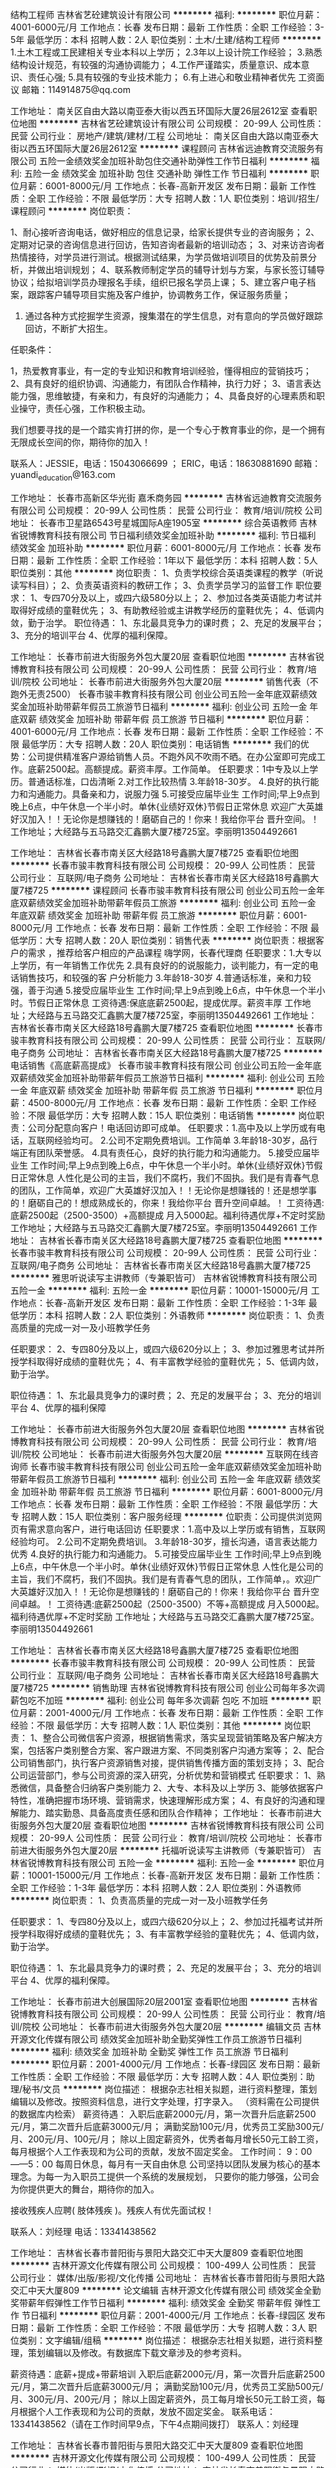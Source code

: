 结构工程师
吉林省艺砼建筑设计有限公司
**********
福利:
**********
职位月薪：4001-6000元/月 
工作地点：长春
发布日期：最新
工作性质：全职
工作经验：3-5年
最低学历：本科
招聘人数：2人
职位类别：土木/土建/结构工程师
**********
1.土木工程或工民建相关专业本科以上学历；
2.3年以上设计院工作经验；
3.熟悉结构设计规范，有较强的沟通协调能力；
4.工作严谨踏实，质量意识、成本意识、责任心强;
5.具有较强的专业技术能力；
6.有上进心和敬业精神者优先
   工资面议
邮箱：114914875@qq.com


工作地址：
南关区自由大路以南亚泰大街以西五环国际大厦26层2612室
查看职位地图
**********
吉林省艺砼建筑设计有限公司
公司规模：
20-99人
公司性质：
民营
公司行业：
房地产/建筑/建材/工程
公司地址：
南关区自由大路以南亚泰大街以西五环国际大厦26层2612室
**********
课程顾问
吉林省远迪教育交流服务有限公司
五险一金绩效奖金加班补助包住交通补助弹性工作节日福利
**********
福利:
五险一金
绩效奖金
加班补助
包住
交通补助
弹性工作
节日福利
**********
职位月薪：6001-8000元/月 
工作地点：长春-高新开发区
发布日期：最新
工作性质：全职
工作经验：不限
最低学历：大专
招聘人数：1人
职位类别：培训/招生/课程顾问
**********
岗位职责：

1、耐心接听咨询电话，做好相应的信息记录，给家长提供专业的咨询服务；
2、定期对记录的咨询信息进行回访，告知咨询者最新的培训动态；
3、对来访咨询者热情接待，对学员进行测试。根据测试结果，为学员做培训项目的优势及前景分析，并做出培训规划；
4、联系教师制定学员的辅导计划与方案，与家长签订辅导协议；给拟培训学员办理报名手续，组织已报名学员上课；
5、建立客户电子档案，跟踪客户辅导项目实施及客户维护，协调教务工作，保证服务质量；
6. 通过各种方式挖掘学生资源，搜集潜在的学生信息，对有意向的学员做好跟踪回访，不断扩大招生。

任职条件：

1，热爱教育事业，有一定的专业知识和教育培训经验，懂得相应的营销技巧；
2、具有良好的组织协调、沟通能力，有团队合作精神，执行力好；
3、语言表达能力强，思维敏捷，有亲和力，有良好的沟通能力；
4、具备良好的心理素质和职业操守，责任心强，工作积极主动。

我们想要寻找的是一个踏实肯打拼的你，是一个专心于教育事业的你，是一个拥有无限成长空间的你，期待你的加入！

联系人：JESSIE，电话：15043066699 ； ERIC，电话：18630881690
邮箱：yuandi_education@163.com

工作地址：
长春市高新区华光街 嘉禾商务园
**********
吉林省远迪教育交流服务有限公司
公司规模：
20-99人
公司性质：
民营
公司行业：
教育/培训/院校
公司地址：
长春市卫星路6543号星城国际A座1905室
**********
综合英语教师
吉林省锐博教育科技有限公司
节日福利绩效奖金加班补助
**********
福利:
节日福利
绩效奖金
加班补助
**********
职位月薪：6001-8000元/月 
工作地点：长春
发布日期：最新
工作性质：全职
工作经验：1年以下
最低学历：本科
招聘人数：5人
职位类别：其他
**********
岗位职责：
1、负责学校综合英语类课程的教学（听说读写科目）；
2、负责英语资料的教研工作；
3、负责学员学习的监督工作
职位要求：
1、专四70分及以上，或四六级580分以上；
2、参加过各类英语能力考试并取得好成绩的童鞋优先；
3、有助教经验或主讲教学经历的童鞋优先；
4、低调内敛，勤于治学。
职位待遇：
1、东北最具竞争力的课时费；
2、充足的发展平台；
3、充分的培训平台
4、优厚的福利保障。

工作地址：
长春市前进大街服务外包大厦20层
查看职位地图
**********
吉林省锐博教育科技有限公司
公司规模：
20-99人
公司性质：
民营
公司行业：
教育/培训/院校
公司地址：
长春市前进大街服务外包大厦20层
**********
销售代表（不跑外无责2500）
长春市骏丰教育科技有限公司
创业公司五险一金年底双薪绩效奖金加班补助带薪年假员工旅游节日福利
**********
福利:
创业公司
五险一金
年底双薪
绩效奖金
加班补助
带薪年假
员工旅游
节日福利
**********
职位月薪：4001-6000元/月 
工作地点：长春
发布日期：最新
工作性质：全职
工作经验：不限
最低学历：大专
招聘人数：20人
职位类别：电话销售
**********
我们的优势：公司提供精准客户源给销售人员。不跑外风不吹雨不晒。在办公室即可完成工作。底薪2500起。高额提成。薪资丰厚。工作简单。
任职要求：1中专及以上学历。普通话标准，口齿清晰
          2.对工作比较热情
          3.年龄18-30岁。
          4.良好的执行能力和沟通能力。具备亲和力，说服力强
          5.可接受应届毕业生
          工作时间;早上9点到晚上6点，中午休息一个半小时。单休{业绩好双休}节假日正常休息
          欢迎广大英雄好汉加入！！无论你是想赚钱的！磨砺自己的！你来！我给你平台 晋升空间。！
                            工作地址；大经路与五马路交汇鑫鹏大厦7楼725室。李丽明13504492661


工作地址：
吉林省长春市南关区大经路18号鑫鹏大厦7楼725
查看职位地图
**********
长春市骏丰教育科技有限公司
公司规模：
20-99人
公司性质：
民营
公司行业：
互联网/电子商务
公司地址：
吉林省长春市南关区大经路18号鑫鹏大厦7楼725
**********
课程顾问
长春市骏丰教育科技有限公司
创业公司五险一金年底双薪绩效奖金加班补助带薪年假员工旅游
**********
福利:
创业公司
五险一金
年底双薪
绩效奖金
加班补助
带薪年假
员工旅游
**********
职位月薪：6001-8000元/月 
工作地点：长春
发布日期：最新
工作性质：全职
工作经验：不限
最低学历：大专
招聘人数：20人
职位类别：销售代表
**********
岗位职责：根据客户的需求 ，推荐给客户相应的产品课程
          嗨学网，长春代理商
任职要求：1.大专以上学历，有一年销售工作优先
          2.具有良好的的说服能力，谈判能力，有一定的电话销售技巧，和较强的客             户分析能力
          3.年龄18-30岁
          4.普通话标准，亲和力较强，善于沟通
          5.接受应届毕业生
          工作时间;早上9点到晚上6点，中午休息一个半小时。节假日正常休息
                   工资待遇:保底底薪2500起，提成优厚。薪资丰厚
         工作地址；大经路与五马路交汇鑫鹏大厦7楼725室，李丽明13504492661
工作地址：
吉林省长春市南关区大经路18号鑫鹏大厦7楼725
查看职位地图
**********
长春市骏丰教育科技有限公司
公司规模：
20-99人
公司性质：
民营
公司行业：
互联网/电子商务
公司地址：
吉林省长春市南关区大经路18号鑫鹏大厦7楼725
**********
电话销售《高底薪高提成》
长春市骏丰教育科技有限公司
创业公司五险一金年底双薪绩效奖金加班补助带薪年假员工旅游节日福利
**********
福利:
创业公司
五险一金
年底双薪
绩效奖金
加班补助
带薪年假
员工旅游
节日福利
**********
职位月薪：4500-8000元/月 
工作地点：长春
发布日期：最新
工作性质：全职
工作经验：不限
最低学历：大专
招聘人数：15人
职位类别：电话销售
**********
岗位职责：公司分配意向客户！电话回访即可成单。
任职要求：1.高中及以上学历或有电话，互联网经验均可。
          2.公司不定期免费培训。工作简单
          3.年龄18-30岁，品行端正有团队荣誉感。
          4.具有责任心，良好的执行能力和沟通能力。
          5.接受应届毕业生
          工作时间;早上9点到晚上6点，中午休息一个半小时。单休{业绩好双休}节假日正常休息
          人性化是公司的主旨，我们不腐朽，我们不固执。我们是有青春气息的团队，工作简单，欢迎广大英雄好汉加入！！无论你是想赚钱的！还是想学事的！磨砺自己的！想成熟成长的，你来！我给你平台 晋升空间卓越。！
         工资待遇:底薪2500起（2500-3500）+高额提成    月入5000起。福利待遇优厚+不定时奖励  
         工作地址；大经路与五马路交汇鑫鹏大厦7楼725室。李丽明13504492661
工作地址：
吉林省长春市南关区大经路18号鑫鹏大厦7楼725
查看职位地图
**********
长春市骏丰教育科技有限公司
公司规模：
20-99人
公司性质：
民营
公司行业：
互联网/电子商务
公司地址：
吉林省长春市南关区大经路18号鑫鹏大厦7楼725
**********
雅思听说读写主讲教师（专兼职皆可）
吉林省锐博教育科技有限公司
五险一金
**********
福利:
五险一金
**********
职位月薪：10001-15000元/月 
工作地点：长春-高新开发区
发布日期：最新
工作性质：全职
工作经验：1-3年
最低学历：本科
招聘人数：2人
职位类别：外语教师
**********
岗位职责：
1、负责高质量的完成一对一及小班教学任务

任职要求：
2、专四80分及以上，或四六级620分以上；
3、参加过雅思考试并所授学科取得好成绩的童鞋优先；
4、有丰富教学经验的童鞋优先；
5、低调内敛，勤于治学。

职位待遇：
1、东北最具竞争力的课时费；
2、充足的发展平台；
3、充分的培训平台
4、优厚的福利保障

工作地址：
长春市前进大街服务外包大厦20层
查看职位地图
**********
吉林省锐博教育科技有限公司
公司规模：
20-99人
公司性质：
民营
公司行业：
教育/培训/院校
公司地址：
长春市前进大街服务外包大厦20层
**********
互联网在线咨询师
长春市骏丰教育科技有限公司
创业公司五险一金年底双薪绩效奖金加班补助带薪年假员工旅游节日福利
**********
福利:
创业公司
五险一金
年底双薪
绩效奖金
加班补助
带薪年假
员工旅游
节日福利
**********
职位月薪：6001-8000元/月 
工作地点：长春
发布日期：最新
工作性质：全职
工作经验：不限
最低学历：大专
招聘人数：15人
职位类别：客户服务经理
**********
位职责：公司提供浏览网页有需求意向客户，进行电话回访
任职要求：1.高中及以上学历或有销售，互联网经验均可。
          2.公司不定期免费培训。
          3.年龄18-30岁，擅长沟通，语言表达能力优秀
          4.良好的执行能力和沟通能力。
          5.可接受应届毕业生
          工作时间;早上9点到晚上6点，中午休息一个半小时。单休{业绩好双休}节假日正常休息
          人性化是公司的主旨，我们不腐朽，我们不固执。我们是有青春气息的团队，工作简单，。欢迎广大英雄好汉加入！！无论你是想赚钱的！磨砺自己的！你来！我给你平台 晋升空间卓越。！
         工资待遇:底薪2500起（2500-3500）不等+高额提成    月入5000起。福利待遇优厚+不定时奖励   
         工作地址；大经路与五马路交汇鑫鹏大厦7楼725室。李丽明13504492661


工作地址：
吉林省长春市南关区大经路18号鑫鹏大厦7楼725
查看职位地图
**********
长春市骏丰教育科技有限公司
公司规模：
20-99人
公司性质：
民营
公司行业：
互联网/电子商务
公司地址：
吉林省长春市南关区大经路18号鑫鹏大厦7楼725
**********
销售助理
吉林省锐博教育科技有限公司
创业公司每年多次调薪包吃不加班
**********
福利:
创业公司
每年多次调薪
包吃
不加班
**********
职位月薪：2001-4000元/月 
工作地点：长春
发布日期：最新
工作性质：全职
工作经验：不限
最低学历：大专
招聘人数：1人
职位类别：其他
**********
岗位职责：
1、整合公司微信客户资源，根据销售需求，落实呈现营销策略及客户解决方案，包括客户类别整合方案、客户跟进方案、不同类别客户沟通方案等；
2、配合公司销售部门，执行客户资源销售对接，提供销售传播方面的策划支持；
3、配合公司运营部门，参与公司资源的深入研究，分析优势和营销模式
 任职要求：
1、熟悉微信，具备整合归纳客户类别能力
2、大专、本科及以上学历
3、能够依据客户特性，准确把握市场环境、营销需求，快速理解形成方案；
4、有良好的沟通和理解能力、踏实勤恳、具备高度责任感和团队合作精神；
工作地址：
长春市前进大街服务外包大厦20层
查看职位地图
**********
吉林省锐博教育科技有限公司
公司规模：
20-99人
公司性质：
民营
公司行业：
教育/培训/院校
公司地址：
长春市前进大街服务外包大厦20层
**********
托福听说读写主讲教师（专兼职皆可）
吉林省锐博教育科技有限公司
五险一金
**********
福利:
五险一金
**********
职位月薪：10001-15000元/月 
工作地点：长春-高新开发区
发布日期：最新
工作性质：全职
工作经验：1-3年
最低学历：本科
招聘人数：2人
职位类别：外语教师
**********
岗位职责：
1、负责高质量的完成一对一及小班教学任务

任职要求：
1、专四80分及以上，或四六级620分以上；
2、参加过托福考试并所授学科取得好成绩的童鞋优先；
3、有丰富教学经验的童鞋优先；
4、低调内敛，勤于治学。

职位待遇：
1、东北最具竞争力的课时费；
2、充足的发展平台；
3、充分的培训平台
4、优厚的福利保障。

工作地址：
长春市前进大创展国际20层2001室
查看职位地图
**********
吉林省锐博教育科技有限公司
公司规模：
20-99人
公司性质：
民营
公司行业：
教育/培训/院校
公司地址：
长春市前进大街服务外包大厦20层
**********
编辑文员
吉林开源文化传媒有限公司
绩效奖金加班补助全勤奖弹性工作员工旅游节日福利
**********
福利:
绩效奖金
加班补助
全勤奖
弹性工作
员工旅游
节日福利
**********
职位月薪：2001-4000元/月 
工作地点：长春-绿园区
发布日期：最新
工作性质：全职
工作经验：不限
最低学历：大专
招聘人数：4人
职位类别：助理/秘书/文员
**********
岗位描述：
根据杂志社相关拟题，进行资料整理，策划编辑以及修改。按照资料信息，进行文字处理，打字录入。
（资料需在公司提供的数据库内检索）
薪资待遇：
入职后底薪2000元/月，第一次晋升后底薪2500元/月，第二次晋升后底薪3000元/月；
满勤奖励100元/月，优秀员工奖励300元/月、200元/月、100元/月；
除以上固定薪资外，优秀者每月增长50元工龄工资，每月根据个人工作表现和为公司的贡献，发放不固定奖金。
 工作时间：
9：00——5：00
每周日休息，每月有一天自由休息
 公司坚持以团队发展为核心的基本理念。为每一为入职员工提供一个系统的发展规划，
只要你的能力够强，公司会为你提供更大的舞台，期待你的加入。

接收残疾人应聘( 肢体残疾 )。残疾人有优先面试权！

联系人：刘经理
电话：13341438562

工作地址：
吉林省长春市普阳街与景阳大路交汇中天大厦809
查看职位地图
**********
吉林开源文化传媒有限公司
公司规模：
100-499人
公司性质：
民营
公司行业：
媒体/出版/影视/文化传播
公司地址：
吉林省长春市普阳街与景阳大路交汇中天大厦809
**********
论文编辑
吉林开源文化传媒有限公司
绩效奖金全勤奖带薪年假弹性工作节日福利
**********
福利:
绩效奖金
全勤奖
带薪年假
弹性工作
节日福利
**********
职位月薪：2001-4000元/月 
工作地点：长春-绿园区
发布日期：最新
工作性质：全职
工作经验：不限
最低学历：大专
招聘人数：3人
职位类别：文字编辑/组稿
**********
岗位描述：
根据杂志社相关拟题，进行资料整理，策划编辑以及修改。有数据库下载文章涉及的参考资料。

薪资待遇：底薪+提成+带薪培训
入职后底薪2000元/月，第一次晋升后底薪2500元/月，第二次晋升后底薪3000元/月；
满勤奖励100元/月，优秀员工奖励500元/月、300元/月、200元/月；
除以上固定薪资外，员工每月增长50元工龄工资，每月根据个人工作表现和为公司的贡献，发放不固定奖金。
联系电话：13341438562（请在工作时间早9点，下午4点期间拨打）
联系人：刘经理

工作地址：
吉林省长春市普阳街与景阳大路交汇中天大厦809
查看职位地图
**********
吉林开源文化传媒有限公司
公司规模：
100-499人
公司性质：
民营
公司行业：
媒体/出版/影视/文化传播
公司地址：
吉林省长春市普阳街与景阳大路交汇中天大厦809
**********
期刊编辑
长春市达济文化传媒有限公司
绩效奖金全勤奖弹性工作节日福利
**********
福利:
绩效奖金
全勤奖
弹性工作
节日福利
**********
职位月薪：4001-6000元/月 
工作地点：长春
发布日期：最新
工作性质：全职
工作经验：不限
最低学历：大专
招聘人数：10人
职位类别：文字编辑/组稿
**********
岗位职责：
1、根据公司所提供方法检索资料，起草文稿；
2、按要求及时完成文稿及上交；
3、保证文稿质量。
任职资格：
1、编辑出版、发表、新闻、中文等相关专业者优先；
2、熟悉简单的办公软件，打字速度较快；
3、有较强的的理解能力及写作能力。
工作时间：
早9：00--晚5：00

薪资待遇：
月薪2000-8000元；

除以上固定薪资外，优秀者每月增长50元工龄工资，每月根据个人工作表现和为公司的贡献，发放不固定奖金。

公司理念：

公司坚持以团队发展为核心的基本理念。为每一为入职员工提供一个系统的发展规划，

只要你的能力够强，公司会为你提供更大的舞台，期待你的加入。


联系电话：13166893426 （请在工作时间早9点，下午4点期间拨打）
联系人：李经理

工作地址
吉林省长春市普阳街128号晨光国际大厦B座511室
工作地址：
吉林省长春市普阳街128号晨光国际大厦B座511室
查看职位地图
**********
长春市达济文化传媒有限公司
公司规模：
100-499人
公司性质：
民营
公司行业：
媒体/出版/影视/文化传播
公司地址：
吉林省长春市普阳街128号晨光国际大厦B座511室
**********
论文写作编辑+绩效提成
长春市达济文化传媒有限公司
绩效奖金全勤奖弹性工作节日福利
**********
福利:
绩效奖金
全勤奖
弹性工作
节日福利
**********
职位月薪：4001-6000元/月 
工作地点：长春
发布日期：最新
工作性质：全职
工作经验：不限
最低学历：大专
招聘人数：10人
职位类别：文字编辑/组稿
**********
岗位职责：
1、按要求完成写作材料的收集与整理、明确命题、撰写文章及后期的审阅、修改工作；
2、对问题稿件进行认真修改
4、协助管理编辑解决编校过程中出现的问题；
5、加强与相关部门的沟通与协作。

任职资格：
1、专业及经验不限，编辑出版、发表、新闻、中文等相关专业者优先；
2、有独立撰写发表文章，出版书籍者优先；
3、有较强的文题策划、文献采编整合和写作能力；
4、有较高的职业素养、敬业精神及团队精神，擅于沟通。

工作时间：
早9：00--晚5：00

薪资待遇：
月薪2000-8000元；

除以上固定薪资外，优秀者每月增长50元工龄工资，每月根据个人工作表现和为公司的贡献，发放不固定奖金。

公司理念：

公司坚持以团队发展为核心的基本理念。为每一为入职员工提供一个系统的发展规划，

只要你的能力够强，公司会为你提供更大的舞台，期待你的加入。


联系电话：13166893426 （请在工作时间早9点，下午4点期间拨打）
联系人：李经理

工作地址
吉林省长春市普阳街128号晨光国际大厦B座511室
工作地址：
吉林省长春市普阳街128号晨光国际大厦B座511室
查看职位地图
**********
长春市达济文化传媒有限公司
公司规模：
100-499人
公司性质：
民营
公司行业：
媒体/出版/影视/文化传播
公司地址：
吉林省长春市普阳街128号晨光国际大厦B座511室
**********
少儿英语教师/助教
吉林省远迪教育交流服务有限公司
五险一金绩效奖金加班补助包住交通补助弹性工作节日福利
**********
福利:
五险一金
绩效奖金
加班补助
包住
交通补助
弹性工作
节日福利
**********
职位月薪：4001-6000元/月 
工作地点：长春-高新开发区
发布日期：最新
工作性质：全职
工作经验：不限
最低学历：本科
招聘人数：1人
职位类别：外语教师
**********
岗位职责：

1.能针对3-12岁儿童进行全英文课堂设计和教学服务；
2.能针对学员情况制定相应教学方案；
3.能与外教进行沟通，保证上课质量；
4.能够和所管理班级家长进行沟通和反馈，提高家长满意度。

任职要求：

1.本科及以上学历，专业不限但要求精通英语。（英语专业要求专四及已上，其他专业要求英语过六级），发音标准，英语表达流利。
2.热爱教育事业，喜欢和孩子接触，富有耐心和亲和力。
3.有教师资格证者优先。

我们想要寻找的是一个踏实肯打拼的你，是一个专心于教育事业的你，是一个拥有无限成长空间的你，期待你的加入！

联系人：JESSIE，电话：15043066699 ； ERIC，电话：18630881690
邮箱：yuandi_education@163.com

工作地址：
长春市高新区华光街 嘉禾商务园
**********
吉林省远迪教育交流服务有限公司
公司规模：
20-99人
公司性质：
民营
公司行业：
教育/培训/院校
公司地址：
长春市卫星路6543号星城国际A座1905室
**********
组稿编辑
长春市达济文化传媒有限公司
绩效奖金全勤奖弹性工作员工旅游节日福利
**********
福利:
绩效奖金
全勤奖
弹性工作
员工旅游
节日福利
**********
职位月薪：4000-8000元/月 
工作地点：长春
发布日期：最新
工作性质：全职
工作经验：不限
最低学历：大专
招聘人数：10人
职位类别：文字编辑/组稿
**********
职位描述
1、完成资料查阅与收集、稿件撰写、编辑、修改和校对等工作；
2、提出组稿计划及约稿意向；
3、协助责任管理编辑解决编校过程中出现的问题；

任职要求：大专以上学历；工作经验不限；写作能力较强。
薪资待遇：
月薪2000-8000元；
除以上固定薪资外，优秀者每月增长50元工龄工资，每月根据个人工作表现和为公司的贡献，发放不固定奖金。

工作时间：早9--晚5

联系电话：13166893426
（请在工作时间早9点，下午4点期间拨打）
联系人：李经理

工作地址
吉林省长春市普阳街128号晨光国际大厦B座511室
工作地址：
吉林省长春市普阳街128号晨光国际大厦B座511室
查看职位地图
**********
长春市达济文化传媒有限公司
公司规模：
100-499人
公司性质：
民营
公司行业：
媒体/出版/影视/文化传播
公司地址：
吉林省长春市普阳街128号晨光国际大厦B座511室
**********
市场专员
吉林省锐博教育科技有限公司
**********
福利:
**********
职位月薪：2001-4000元/月 
工作地点：长春
发布日期：最新
工作性质：全职
工作经验：不限
最低学历：不限
招聘人数：5人
职位类别：其他
**********
岗位职责：1.协助市场经理/主管制定当地市场营销策略，配合总部市场营销部门的市场推广实施；
2.维护现有渠道关系，和当地合作院校及各类合作方保持良好关系；
3.负责大型教育展、校区讲座等各类活动的策划、组织及实施，并不断总结及改进；
4.组织宣传资料的的设计与制作，软文的编写和各种广告的设计。
 任职要求：1.诚实守信，有事业心和责任感；
2.大专及以上学历，1年以上市场工作经验，具备较强的市场策划与运作能力；
3.；有同行业市场经验者优先；优秀应届毕业生亦可考虑；
4.具有优秀的人际沟通能力、计划和执行能力、良好的团队精神；
5.踏实、好学、勤于思考、做事积极主动。
工作地址：
长春市前进大街服务外包大厦20层
查看职位地图
**********
吉林省锐博教育科技有限公司
公司规模：
20-99人
公司性质：
民营
公司行业：
教育/培训/院校
公司地址：
长春市前进大街服务外包大厦20层
**********
撰稿人
吉林开源文化传媒有限公司
绩效奖金全勤奖带薪年假弹性工作节日福利每年多次调薪
**********
福利:
绩效奖金
全勤奖
带薪年假
弹性工作
节日福利
每年多次调薪
**********
职位月薪：2001-4000元/月 
工作地点：长春-绿园区
发布日期：最新
工作性质：全职
工作经验：不限
最低学历：大专
招聘人数：5人
职位类别：文字编辑/组稿
**********
任职要求：
1.具备一定的文字功底
2.具有良好的表达能力
3.善于思考与合作
4.具有团队意识
5.热爱文字，具有文字编辑的能力
6.热爱学习，具有学习的能力


联系人：刘经理
电话：13341438562
 工作地址
吉林省长春市普阳街与景阳大路交汇中天大厦809


工作地址：
吉林省长春市普阳街与景阳大路交汇中天大厦809
查看职位地图
**********
吉林开源文化传媒有限公司
公司规模：
100-499人
公司性质：
民营
公司行业：
媒体/出版/影视/文化传播
公司地址：
吉林省长春市普阳街与景阳大路交汇中天大厦809
**********
编辑文员
长春市达济文化传媒有限公司
绩效奖金全勤奖弹性工作节日福利
**********
福利:
绩效奖金
全勤奖
弹性工作
节日福利
**********
职位月薪：2001-4000元/月 
工作地点：长春-绿园区
发布日期：最新
工作性质：全职
工作经验：不限
最低学历：大专
招聘人数：10人
职位类别：文字编辑/组稿
**********
岗位职责：
1、独立完成资料搜索、文章撰写及后期修改；
2、有效完成公司下发的工作任务；
3、加强与相关部门的沟通与协作。
任职资格：
1、专业不限，经验不限
2、语言文学等相关专业者优先；
3、有独立撰写发表文章者优先；
4、有较强的写作能力；
5、有较高的职业素养、敬业精神及团队精神，擅于沟通；
工作时间：
早9：00--晚5：00
 
薪资待遇：
月薪2000-8000元；

除以上固定薪资外，优秀者每月增长50元工龄工资，每月根据个人工作表现和为公司的贡献，发放不固定奖金。

联系电话：13166893426 （请在工作时间早9点，下午4点期间拨打）
联系人：李经理

工作地址
吉林省长春市普阳街128号晨光国际大厦B座511室
工作地址：
吉林省长春市普阳街128号晨光国际大厦B座511室
查看职位地图
**********
长春市达济文化传媒有限公司
公司规模：
100-499人
公司性质：
民营
公司行业：
媒体/出版/影视/文化传播
公司地址：
吉林省长春市普阳街128号晨光国际大厦B座511室
**********
文员
长春市达济文化传媒有限公司
全勤奖弹性工作绩效奖金节日福利
**********
福利:
全勤奖
弹性工作
绩效奖金
节日福利
**********
职位月薪：2001-4000元/月 
工作地点：长春
发布日期：最新
工作性质：全职
工作经验：不限
最低学历：大专
招聘人数：10人
职位类别：文字编辑/组稿
**********
岗位职责：
1、完成公司下发的工作任务；
2、配合主管编辑完成稿件，并及时处理后续问题；
3、加强与相关部门的沟通与协作。
任职资格：
1、大专以上学历文学相关专业优先；
2、写作能力较强
3、有较强的适应能力；
4、有较高的职业素养、敬业精神及团队精神，擅于沟通；
工作时间：
9：00--17：00
 
薪资待遇：
月薪2000-8000元；

除以上固定薪资外，优秀者每月增长50元工龄工资，每月根据个人工作表现和为公司的贡献，发放不固定奖金。


联系电话：13166893426 （请在工作时间早9点，下午4点期间拨打）
联系人：李经理

工作地址
吉林省长春市普阳街128号晨光国际大厦B座511室
工作地址：
吉林省长春市普阳街128号晨光国际大厦B座511室
**********
长春市达济文化传媒有限公司
公司规模：
100-499人
公司性质：
民营
公司行业：
媒体/出版/影视/文化传播
公司地址：
吉林省长春市普阳街128号晨光国际大厦B座511室
查看公司地图
**********
文字编辑
长春市达济文化传媒有限公司
绩效奖金全勤奖弹性工作节日福利
**********
福利:
绩效奖金
全勤奖
弹性工作
节日福利
**********
职位月薪：4001-6000元/月 
工作地点：长春
发布日期：最新
工作性质：全职
工作经验：不限
最低学历：大专
招聘人数：10人
职位类别：文字编辑/组稿
**********
岗位职责：
1、按照公司要求完成稿件的撰写、审稿以及后期修改；
2、积极完成工作任务，服从公司安排。
任职资格：
1、大专以上学历，文学类专业优先录取；
2、工作经验不限，有同行业工作经验者优先录取；
3、有较强的的文字理解能力及写作能力；
4、熟悉简单的办公软件，打字速度较快。
工作时间：
9：00——5：00
每周日休息，每月有一天自由休息
 
薪资待遇：
月薪2000-8000元；
 
除以上固定薪资外，优秀者每月增长50元工龄工资，每月根据个人工作表现和为公司的贡献，发放不固定奖金。
 
公司理念：
 
公司坚持以团队发展为核心的基本理念。为每一为入职员工提供一个系统的发展规划，
 
只要你的能力够强，公司会为你提供更大的舞台，期待你的加入。
 
 
联系电话：13166893426 （请在工作时间早9点，下午4点期间拨打）
联系人：李经理
 
工作地址
吉林省长春市普阳街128号晨光国际大厦B座511室
工作地址：
吉林省长春市普阳街128号晨光国际大厦B座511室
查看职位地图
**********
长春市达济文化传媒有限公司
公司规模：
100-499人
公司性质：
民营
公司行业：
媒体/出版/影视/文化传播
公司地址：
吉林省长春市普阳街128号晨光国际大厦B座511室
**********
期刊编辑
吉林开源文化传媒有限公司
绩效奖金全勤奖带薪年假弹性工作节日福利
**********
福利:
绩效奖金
全勤奖
带薪年假
弹性工作
节日福利
**********
职位月薪：2001-4000元/月 
工作地点：长春-绿园区
发布日期：最新
工作性质：全职
工作经验：不限
最低学历：大专
招聘人数：3人
职位类别：电脑操作/打字/录入员
**********
任职资格：
1、编辑出版、发表、新闻、中文等相关专业者优先；
2、有独立撰写发表文章，出版书籍者优先；
3、有较强的文题策划、文献采编整合和写作能力；
4、有较高的职业素养、敬业精神及团队精神，擅于沟通；
5、了解国家新闻出版的相关法律法规，熟悉出版、发表编辑规则。

工作时间：早九晚五 周日单休  除三、四、五月外每月有一日自由休。

工作薪酬及待遇：入职享受底薪2000元，工龄50/月，附加提成、节日福利。

联系电话：13341438562（请在工作时间早9点，下午4点期间拨打） 
联系人：刘经理

工作地址：
吉林省长春市普阳街与景阳大路交汇中天大厦809
查看职位地图
**********
吉林开源文化传媒有限公司
公司规模：
100-499人
公司性质：
民营
公司行业：
媒体/出版/影视/文化传播
公司地址：
吉林省长春市普阳街与景阳大路交汇中天大厦809
**********
论文编辑
长春市达济文化传媒有限公司
绩效奖金全勤奖弹性工作节日福利
**********
福利:
绩效奖金
全勤奖
弹性工作
节日福利
**********
职位月薪：4000-8000元/月 
工作地点：长春
发布日期：最新
工作性质：全职
工作经验：不限
最低学历：大专
招聘人数：10人
职位类别：文字编辑/组稿
**********
岗位职责：
1、按照公司要求完成稿件的撰写、审稿以及后期修改；
2、积极完成工作任务，服从公司安排。
任职资格：
1、大专以上学历，文学类专业优先录取；
2、工作经验不限，有同行业工作经验者优先录取；
3、有较强的的文字理解能力及写作能力；
4、熟悉简单的办公软件，打字速度较快。
工作时间：
上午9：00--下午5：00
每周单休+每月有一天自由休息

薪资待遇：
月薪2000-8000元；

除以上固定薪资外，优秀者每月增长50元工龄工资，每月根据个人工作表现和为公司的贡献，发放不固定奖金。


联系电话：13166893426 （请在工作时间早9点，下午4点期间拨打）
联系人：李经理

工作地址
吉林省长春市普阳街128号晨光国际大厦B座511室
工作地址：
吉林省长春市普阳街128号晨光国际大厦B座511室
**********
长春市达济文化传媒有限公司
公司规模：
100-499人
公司性质：
民营
公司行业：
媒体/出版/影视/文化传播
公司地址：
吉林省长春市普阳街128号晨光国际大厦B座511室
查看公司地图
**********
打字录入
吉林开源文化传媒有限公司
绩效奖金全勤奖带薪年假弹性工作节日福利
**********
福利:
绩效奖金
全勤奖
带薪年假
弹性工作
节日福利
**********
职位月薪：2001-4000元/月 
工作地点：长春-绿园区
发布日期：最新
工作性质：全职
工作经验：不限
最低学历：大专
招聘人数：3人
职位类别：文字编辑/组稿
**********
1、完成资料查阅与收集、策划选题，稿件撰写、编辑、审阅、修改和校对等工作；
2、提出组稿计划及约稿意向；
3、收集并及时研究和处理作者、读者以及杂志社、出版社、教育学报等机构的意见和反馈信息；
4、协助责任管理编辑解决编校过程中出现的问题；
5、加强与相关部门的沟通与协作。
工作时间：
9：00——5：00
每周日休息，每月有一天自由休息

薪酬及福利待遇：
试用期——3-7天，无底薪，无任务，10元/千字；
正式员工——底薪2000开始，每月增加50元，任务7200/天，提成15-20元/千字；
福利待遇———满勤100元/月；
带薪节假日； 奖金200-500元。

联系人：刘经理
电话：13341438562
工作地址：
吉林省长春市普阳街与景阳大路交汇中天大厦809
查看职位地图
**********
吉林开源文化传媒有限公司
公司规模：
100-499人
公司性质：
民营
公司行业：
媒体/出版/影视/文化传播
公司地址：
吉林省长春市普阳街与景阳大路交汇中天大厦809
**********
杂志编辑
吉林开源文化传媒有限公司
绩效奖金全勤奖带薪年假弹性工作节日福利
**********
福利:
绩效奖金
全勤奖
带薪年假
弹性工作
节日福利
**********
职位月薪：2001-4000元/月 
工作地点：长春-绿园区
发布日期：最新
工作性质：全职
工作经验：不限
最低学历：大专
招聘人数：3人
职位类别：助理/秘书/文员
**********
根据杂志社的要求进行稿件撰写、修改与编辑。
薪资待遇： 任务底薪+绩效+满勤+奖金  
工作时间：早九晚五

联系人：刘经理
电话：13341438562
工作地址
吉林省长春市普阳街与景阳大路交汇中天大厦809

工作地址：
吉林省长春市普阳街与景阳大路交汇中天大厦809
查看职位地图
**********
吉林开源文化传媒有限公司
公司规模：
100-499人
公司性质：
民营
公司行业：
媒体/出版/影视/文化传播
公司地址：
吉林省长春市普阳街与景阳大路交汇中天大厦809
**********
安装调试人员
山东克莱伯电气设备有限公司
五险一金补充医疗保险高温补贴节日福利带薪年假餐补
**********
福利:
五险一金
补充医疗保险
高温补贴
节日福利
带薪年假
餐补
**********
职位月薪：2001-4000元/月 
工作地点：长春
发布日期：最新
工作性质：全职
工作经验：1-3年
最低学历：中专
招聘人数：1人
职位类别：装配工程师/客户经理
**********
岗位职责：
1. 负责当地及周边地区现场调试、维修及业务开展，按照合同约定的时间、质量要求，完成项目的安装调试。
2. 配合项目经理完成与用户的技术交流、应用系统演示等工作。
3. 配合售后服务人员做好用户沟通、资料共享、技术协调等工作。
任职要求：
1.男性，年龄25-40岁，当地有住所。
2.中专以上学历，具备机械基本知识，会调试机械设备。
3.有机电方面的教育背景或有机械设备行业相关工作经验。
4. 踏实肯干、吃苦耐劳，服从安排。
5.会机器人操作（ABB/KUKA/安川等）优先录用。
6.能够独立完成领导安排的一切工作。

工作地址：
长春
查看职位地图
**********
山东克莱伯电气设备有限公司
公司规模：
20-99人
公司性质：
民营
公司行业：
仪器仪表及工业自动化
公司地址：
福山区振华街859号
**********
文字编辑
吉林开源文化传媒有限公司
绩效奖金加班补助全勤奖弹性工作员工旅游节日福利每年多次调薪
**********
福利:
绩效奖金
加班补助
全勤奖
弹性工作
员工旅游
节日福利
每年多次调薪
**********
职位月薪：2001-4000元/月 
工作地点：长春-绿园区
发布日期：最新
工作性质：全职
工作经验：不限
最低学历：大专
招聘人数：5人
职位类别：电脑操作/打字/录入员
**********
完成资料查阅与收集、策划选题，稿件撰写、编辑、审阅、修改和校对等工作；
1.热爱文字，具有基本的文字撰写的能力
2.具有一定电脑操作的能力
 联系电话：13341438562
联系人：谢经理
 
工作地址：
吉林省长春市普阳街与景阳大路交汇中天大厦809
查看职位地图
**********
吉林开源文化传媒有限公司
公司规模：
100-499人
公司性质：
民营
公司行业：
媒体/出版/影视/文化传播
公司地址：
吉林省长春市普阳街与景阳大路交汇中天大厦809
**********
网络编辑+早九晚五+带薪培训+奖金提成
吉林开源文化传媒有限公司
绩效奖金加班补助全勤奖弹性工作员工旅游节日福利
**********
福利:
绩效奖金
加班补助
全勤奖
弹性工作
员工旅游
节日福利
**********
职位月薪：4001-6000元/月 
工作地点：长春-绿园区
发布日期：最新
工作性质：全职
工作经验：不限
最低学历：大专
招聘人数：5人
职位类别：文字编辑/组稿
**********
吉林开源文化传媒有限公司是一家专门从事学术期刊信息咨询、信息资源优化组合的企业，公司的业务范围面向中文学术领域，涵盖各个学科、专业，涉及行业广泛。口碑优良，现公司拓展业务需招贤纳士！期待你的真诚加入。

岗位描述：
根据杂志社相关拟题，进行资料整理，策划编辑以及修改。有数据库下载文章涉及的参考资料。

薪资待遇：底薪+提成+带薪培训 
入职后底薪2000元/月，第一次晋升后底薪2500元/月，第二次晋升后底薪3000元/月；
满勤奖励100元/月，优秀员工奖励500元/月、300元/月、200元/月；
除以上固定薪资外，员工每月增长50元工龄工资，每月根据个人工作表现和为公司的贡献，发放不固定奖金。
 工作时间：
9：00——5：00
每周日休息，每月有一天自由休息

公司理念：
公司坚持以团队发展为核心的基本理念。为每一位入职员工提供一个系统的发展规划，
只要你的能力够强，公司会为你提供更大的舞台，期待你的加入。
 接收残疾人应聘( 肢体残疾 )。残疾人有优先面试权！
 联系电话：13341438562（请在工作时间早9点，下午4点期间拨打） 
联系人：谢经理
 
工作地址：
吉林省长春市普阳街与景阳大路交汇中天大厦809
查看职位地图
**********
吉林开源文化传媒有限公司
公司规模：
100-499人
公司性质：
民营
公司行业：
媒体/出版/影视/文化传播
公司地址：
吉林省长春市普阳街与景阳大路交汇中天大厦809
**********
网络编辑+撰稿+带薪培训+早九晚五+奖金提成
吉林开源文化传媒有限公司
绩效奖金加班补助全勤奖弹性工作员工旅游节日福利每年多次调薪
**********
福利:
绩效奖金
加班补助
全勤奖
弹性工作
员工旅游
节日福利
每年多次调薪
**********
职位月薪：4001-6000元/月 
工作地点：长春-绿园区
发布日期：最新
工作性质：全职
工作经验：不限
最低学历：大专
招聘人数：5人
职位类别：助理/秘书/文员
**********
吉林开源文化传媒有限公司是一家专门从事学术期刊信息咨询、信息资源优化组合的企业，公司的业务范围面向中文学术领域，涵盖各个学科、专业，涉及行业广泛。口碑优良，现公司拓展业务需招贤纳士！期待你的真诚加入。

岗位描述：
根据杂志社相关拟题，进行资料整理，策划编辑以及修改。有数据库下载文章涉及的参考资料。

薪资待遇：底薪+提成+带薪培训 
入职后底薪2000元/月，优秀员工奖励500元/月、300元/月、200元/月；
除以上固定薪资外，员工每月增长50元工龄工资，直到5000元封顶，每月根据个人工作表现和为公司的贡献，发放不固定奖金，公司年中发放奖金、礼品等。
 工作时间：
9：00——5：00
每周日休息，每月有一天自由休息

公司理念：
公司坚持以团队发展为核心的基本理念。为每一位入职员工提供一个系统的发展规划，
只要你的能力够强，公司会为你提供更大的舞台，期待你的加入。
 接收残疾人应聘( 肢体残疾 )。残疾人有优先面试权！
 联系电话：13341438562（请在工作时间早9点，下午4点期间拨打） 
联系人：谢经理
 
工作地址：
吉林省长春市普阳街与景阳大路交汇中天大厦809
查看职位地图
**********
吉林开源文化传媒有限公司
公司规模：
100-499人
公司性质：
民营
公司行业：
媒体/出版/影视/文化传播
公司地址：
吉林省长春市普阳街与景阳大路交汇中天大厦809
**********
高级销售代表-肿瘤产品线(004222)(职位编号：BGI004222)
深圳华大基因研究院
**********
福利:
**********
职位月薪：8001-10000元/月 
工作地点：长春
发布日期：招聘中
工作性质：全职
工作经验：3-5年
最低学历：本科
招聘人数：2人
职位类别：销售代表
**********
岗位职责:
1、负责区域的市场开发、客户维护等工作；
2、负责区域的产品宣传、推广，完成销售任务和回款指标；
3、制定销售计划，并按计划拜访客户和开发新客户；
4、搜集与寻找客户资料，建立客户档案；
5、完成销售合同的签订，协调处理各类市场问题；
6、收集市场和竞争对手信息，反馈市场需求和动态及客户需求和其他信息，并向上级提供建议方案。

任职资格:
1、生物技术等相关专业本科以上学位；
2、良好的谈判和沟通表达能力；
3、工作思路清晰，善于学习，具有强烈的进取精神，诚实肯干，责任心强；
4、有高通量或临床销售经验者优先。
工作地址：
哈尔滨 长春
查看职位地图
**********
深圳华大基因研究院
公司规模：
1000-9999人
公司性质：
其它
公司行业：
学术/科研
公司主页：
http://www.genomics.org.cn/
公司地址：
深圳市盐田区北山工业区综合楼
**********
诚聘各科全职教师（五险一金+法定假日）
吉林省东辰文化信息咨询有限公司
五险一金绩效奖金全勤奖交通补助餐补带薪年假员工旅游节日福利
**********
福利:
五险一金
绩效奖金
全勤奖
交通补助
餐补
带薪年假
员工旅游
节日福利
**********
职位月薪：10001-15000元/月 
工作地点：长春-二道区
发布日期：最新
工作性质：全职
工作经验：不限
最低学历：本科
招聘人数：8人
职位类别：高中教师
**********
岗位职责：
1、主要负责对学生进行一对一教学或小班授课学；
2.认真备好每一节课，写好每一课时教案，上好上满规定课时，准确无误传授知识，选择恰当的教学步骤和方法，正确指导学生学习方法，认真做好课前准备；
3.为学生查缺补漏，帮助学生尽快提高成绩；
4.帮助学生提高学习兴趣，养成好的学习方法及习惯；
5.主动与学生、家长进行沟通，听取学生、家长反馈意见，不断提高教学服务质量；
6.提高教学水平，为公司提供高质量的教学资源/教案；
 任职要求：
1.本科及以上学历，2年以上授课经验，专业知识扎实；
2.普通话标准，有亲和力，擅于与学生交流互动，沟通表达能力强；
3.热爱教育教学工作，热爱学生，为人师表；
 薪资福利：
1.企业模式化薪酬制度：8000-13000元/月，优秀者更高；
2.人性化的员工关爱：员工聚餐、节假日礼品、团队旅游、生日福利、年底分红；
3.健康的作息时间：每日工作8小时，带薪休假，享有与法定假日同等的休息时间；
 校区分布如下，工作地点就近分配：
南关校区：南关区亚泰大街与卫星路交汇好景山庄2期东辰教育；
净月校区：净月区博学路迅驰广场斜对面东行200米东辰教育；
二道校区：二道区东盛大街与岭东路交汇天富公馆南行200米东辰教育；
松原校区：昊原大酒店对面；
 面试地址：长春市南关区亚泰大街与卫星路交汇好景山庄2期门市东辰教育；
公交路线：88、246、270、160、5等到卫星路下车面试；
联系电话：赵老师13039112866  0431-81163156

工作地址：
吉林省长春市南关区亚泰大街与卫星路交汇好景山庄2期旁东辰教育
**********
吉林省东辰文化信息咨询有限公司
公司规模：
500-999人
公司性质：
民营
公司行业：
教育/培训/院校
公司地址：
吉林省长春市南关区亚泰大街与卫星路交汇好景山庄2期旁东辰教育
查看公司地图
**********
诚聘高中语文老师
吉林省东辰文化信息咨询有限公司
五险一金绩效奖金全勤奖交通补助餐补带薪年假员工旅游节日福利
**********
福利:
五险一金
绩效奖金
全勤奖
交通补助
餐补
带薪年假
员工旅游
节日福利
**********
职位月薪：10001-15000元/月 
工作地点：长春-二道区
发布日期：最新
工作性质：全职
工作经验：不限
最低学历：本科
招聘人数：2人
职位类别：高中教师
**********
岗位职责：
1、主要负责对学生进行一对一教学或小班授课学；
2.认真备好每一节课，写好每一课时教案，上好上满规定课时，准确无误传授知识，选择恰当的教学步骤和方法，正确指导学生学习方法，认真做好课前准备；
3.为学生查缺补漏，帮助学生尽快提高成绩；
任职要求：
1.本科及以上学历，2年以上授课经验，专业知识扎实；
2.普通话标准，有亲和力，擅于与学生交流互动，沟通表达能力强；
3.热爱教育教学工作，热爱学生，为人师表；
 薪资福利：
1.企业模式化薪酬制度：8000-13000元/月，优秀者更高；
2.人性化的员工关爱：员工聚餐、节假日礼品、团队旅游、生日福利、年底分红；
3.健康的作息时间：每日工作8小时，带薪休假，享有与法定假日同等的休息时间；
4.科学公平的职业晋升机制：a 技术通道；b 管理通道 ；
5.完善的培训课程：岗位培训、专业技能培训、晋升培训等，达到个人不断增值；
 校区分布如下，工作地点就近分配：
南关校区：南关区亚泰大街与卫星路交汇好景山庄2期东辰教育；
净月校区：净月区博学路迅驰广场斜对面东行200米东辰教育；
二道校区：二道区东盛大街与岭东路交汇天富公馆南行200米东辰教育；
松原校区：昊原大酒店对面；
 面试地址：长春市南关区亚泰大街与卫星路交汇好景山庄2期门市东辰教育；
公交路线：88、246、270、160、5等到卫星路下车面试；
联系电话：赵老师13039112866  0431-81166254

工作地址：
吉林省长春市南关区亚泰大街与卫星路交汇好景山庄2期旁东辰教育
**********
吉林省东辰文化信息咨询有限公司
公司规模：
500-999人
公司性质：
民营
公司行业：
教育/培训/院校
公司地址：
吉林省长春市南关区亚泰大街与卫星路交汇好景山庄2期旁东辰教育
查看公司地图
**********
全职政治老师
吉林省东辰文化信息咨询有限公司
五险一金绩效奖金全勤奖交通补助餐补带薪年假员工旅游节日福利
**********
福利:
五险一金
绩效奖金
全勤奖
交通补助
餐补
带薪年假
员工旅游
节日福利
**********
职位月薪：6001-8000元/月 
工作地点：长春-南关区
发布日期：最新
工作性质：全职
工作经验：不限
最低学历：本科
招聘人数：2人
职位类别：文科教师
**********
1、主要负责对学生进行一对一教学或小班授课学；
2.认真备好每一节课，写好每一课时教案，上好上满规定课时，准确无误传授知识，选择恰当的教学步骤和方法，正确指导学生学习方法，认真做好课前准备；
3.为学生查缺补漏，帮助学生尽快提高成绩；
4.帮助学生提高学习兴趣，养成好的学习方法及习惯；
5.主动与学生、家长进行沟通，听取学生、家长反馈意见，不断提高教学服务质量；
6.提高教学水平，为公司提供高质量的教学资源/教案；
  任职要求：
1.本科及以上学历，2年以上授课经验，专业知识扎实；
2.普通话标准，有亲和力，擅于与学生交流互动，沟通表达能力强；
3.热爱教育教学工作，热爱学生，为人师表；
 薪资福利：
1.企业模式化薪酬制度，优秀者更高；
2.人性化的员工关爱：员工聚餐、节假日礼品、团队旅游、生日福利、年底分红；
3.健康的作息时间：每日工作8小时，带薪休假，享有与法定假日同等的休息时间；
4.科学公平的职业晋升机制：a 技术通道；b 管理通道 ；
5.完善的培训课程：岗位培训、专业技能培训、晋升培训等，达到个人不断增值；
 校区分布如下，工作地点就近分配：
南关校区：南关区亚泰大街与卫星路交汇好景山庄2期东辰教育；
净月校区：净月区博学路迅驰广场斜对面东行200米东辰教育；
二道校区：二道区东盛大街与岭东路交汇天富公馆南行200米东辰教育；
松原校区：昊原大酒店对面；
 面试地址：长春市南关区亚泰大街与卫星路交汇好景山庄2期门市东辰教育；
公交路线：88、246、270、160、5等到卫星路下车面试；
联系电话：赵老师13039112866  0431-81166254

工作地址：
吉林省长春市南关区亚泰大街与卫星路交汇好景山庄2期旁东辰教育
**********
吉林省东辰文化信息咨询有限公司
公司规模：
500-999人
公司性质：
民营
公司行业：
教育/培训/院校
公司地址：
吉林省长春市南关区亚泰大街与卫星路交汇好景山庄2期旁东辰教育
查看公司地图
**********
高中历史教师
长春市新东方培训学校
定期体检员工旅游
**********
福利:
定期体检
员工旅游
**********
职位月薪：6001-8000元/月 
工作地点：长春
发布日期：招聘中
工作性质：全职
工作经验：不限
最低学历：本科
招聘人数：10人
职位类别：高中教师
**********
岗位职责：
1.针对学生情况，对其进行个性化的课程讲授；
2.在授课期间因时制宜分阶段组织测验活动，以检验学生接受辅导的成效；
3.平时与本学科组内教师进行教研交流，教学研究，集中备课；
4.关爱学生身心健康成长，帮助学生树立健康积极的学习心态和良好的生活习惯；
5.关注学生成绩快速提升，个性化教学，团材施教，因人而宜，在短期内迅速激发、培养学生学习兴趣和学习方法。 
任职资格：
1.本科或以上学历，历史专业或相近专业毕业，有独特的教学方法与见解，有一套高效率的教学方法；
2.热爱教育事业、有敬业精神；
3.表达能力优秀，擅长与学生沟通交流；有亲和力，有耐心，有责任心；
4.思维灵活，能够准确地掌握学科知识体系，熟悉学生的生活及学习特点，善于因材施教。
特别说明：
1.211,985院校毕业优先录用；
2.国外前100院校优先录用；
3.一经录用，可享受新东方专业免费培训。
联系方式：
招聘电话：0431—85914277
招聘邮箱：cchr@xdf.cn
公司地址：长春市红旗街1768号长影商务景都（红旗街与长安路交汇）

工作地址：
长春市红旗街1768号长影商务景都

工作地址：
长春市红旗街1768号长影商务景都
查看职位地图
**********
长春市新东方培训学校
公司规模：
500-999人
公司性质：
上市公司
公司行业：
教育/培训/院校
公司主页：
cchr@xdf.cn
公司地址：
长春市红旗街1768号长影商务景都
**********
销售代表
吉林省东辰文化信息咨询有限公司
五险一金员工旅游
**********
福利:
五险一金
员工旅游
**********
职位月薪：4001-6000元/月 
工作地点：长春
发布日期：最新
工作性质：全职
工作经验：不限
最低学历：大专
招聘人数：5人
职位类别：销售代表
**********
岗位职责：
1、学校提供资源，咨询师负责外呼介绍；
2、接待上门的家长学生，介绍学校正在开设的班型；
3、根据学生学习情况进行学科分析，面对面签单
任职要求：
1、大专以上学历，责任心强，喜欢教育行业；
2、具备良好的沟通能力，对自己负责对学生负责对学校负责；
薪资标准：
1、无经验者转正后无责底薪2500元+高提成
2、有经验者转正后无责高底薪3100+高提成
我们为员工提供：
 公平的晋升机制咨询师--储备咨询主任--咨询主任--校监
 具备竞争力的薪酬及完善的福利待遇：五险，法定假日，节日福利，全员工旅游;
校区分布如下，工作地点就近分配：
南关校区：南关区亚泰大街与卫星路交汇好景山庄2期东辰教育;
净月校区：净月区博学路迅驰广场斜对面东行200米东辰教育;
二道校区：二道区东盛大街与岭东路交汇天富公馆南行200米东辰教育;
松原校区：昊原大酒店对面;
面试地址：长春市南关区亚泰大街与卫星路交汇好景山庄2期门市东辰教育;
公交路线：88、246、270、160、5路，轻轨3号线等到卫星路下车;
工作地址：
吉林省长春市净月区博学路迅驰广场斜对面东行200米东辰教育;
查看职位地图
**********
吉林省东辰文化信息咨询有限公司
公司规模：
500-999人
公司性质：
民营
公司行业：
教育/培训/院校
公司地址：
吉林省长春市南关区亚泰大街与卫星路交汇好景山庄2期旁东辰教育
**********
高中生物教师
长春市新东方培训学校
定期体检员工旅游
**********
福利:
定期体检
员工旅游
**********
职位月薪：6001-8000元/月 
工作地点：长春
发布日期：招聘中
工作性质：全职
工作经验：不限
最低学历：本科
招聘人数：10人
职位类别：高中教师
**********
岗位职责：
1.针对学生情况，对其进行个性化的课程讲授；
2.在授课期间因时制宜分阶段组织测验活动，以检验学生接受辅导的成效；
3.平时与本学科组内教师进行教研交流，教学研究，集中备课；
4.关爱学生身心健康成长，帮助学生树立健康积极的学习心态和良好的生活习惯；
5.关注学生成绩快速提升，个性化教学，团材施教，因人而宜，在短期内迅速激发、培养学生学习兴趣和学习方法。 
任职资格：
1.本科或以上学历，生物专业或相近专业毕业，有独特的教学方法与见解，有一套高效率的教学方法；
2.热爱教育事业、有敬业精神；
3.表达能力优秀，擅长与学生沟通交流；有亲和力，有耐心，有责任心；
4.思维灵活，能够准确地掌握学科知识体系，熟悉学生的生活及学习特点，善于因材施教。
特别说明：
1.211,985院校毕业优先录用；
2.国外前100院校优先录用；
3.一经录用，可享受新东方专业免费培训。
联系方式：
招聘电话：0431—85914277
招聘邮箱：cchr@xdf.cn
公司地址：长春市红旗街1768号长影商务景都（红旗街与长安路交汇）

工作地址：
长春市红旗街1768号长影商务景都
查看职位地图
**********
长春市新东方培训学校
公司规模：
500-999人
公司性质：
上市公司
公司行业：
教育/培训/院校
公司主页：
cchr@xdf.cn
公司地址：
长春市红旗街1768号长影商务景都
**********
公务员考试讲师
长春市新东方培训学校
**********
福利:
**********
职位月薪：8001-10000元/月 
工作地点：长春
发布日期：招聘中
工作性质：全职
工作经验：不限
最低学历：本科
招聘人数：5人
职位类别：培训师/讲师
**********
（不需出差）
岗位职责：

1、负责申论、逻辑、言语、数量课程的讲授以及后续的学员辅导等工作，保障教学任务的完成；
2、参与授课方向所需资料的编写和研发；
3、承担教学课题的研究，着力进行各专项命题趋势、解题技巧以及教学方法与教学技巧的研究；   

4、参与市场公益讲座及网络解析；
5、解答学员在报考及学习中存在的问题。
任职要求：

1、硕士及以上学历（含在读），中文、政治、哲学、新闻、社会学、经济学相关专业优先，有教学经验或突出专项能力者可优先考虑，优秀本科生亦可考虑；
2、语言表达流畅，具备较强的学习能力和创新能力；
3、热爱教师职业，对工作充满热情，责任心强
4、良好的道德修养，认同新东方企业文化；

联系电话：0431-85914277
投递邮箱：cchr@xdf.cn

工作地址：
长春市红旗街1768号长影商务景都
查看职位地图
**********
长春市新东方培训学校
公司规模：
500-999人
公司性质：
上市公司
公司行业：
教育/培训/院校
公司主页：
cchr@xdf.cn
公司地址：
长春市红旗街1768号长影商务景都
**********
高中物理教师
长春市新东方培训学校
定期体检员工旅游
**********
福利:
定期体检
员工旅游
**********
职位月薪：6001-8000元/月 
工作地点：长春
发布日期：招聘中
工作性质：全职
工作经验：不限
最低学历：本科
招聘人数：10人
职位类别：高中教师
**********
岗位职责：
1.针对学生情况，对其进行个性化的课程讲授；
2.在授课期间因时制宜分阶段组织测验活动，以检验学生接受辅导的成效；
3.平时与本学科组内教师进行教研交流，教学研究，集中备课；
4.关爱学生身心健康成长，帮助学生树立健康积极的学习心态和良好的生活习惯；
5.关注学生成绩快速提升，个性化教学，团材施教，因人而宜，在短期内迅速激发、培养学生学习兴趣和学习方法。 
任职资格：
1.本科或以上学历，物理专业或相近专业毕业，有独特的教学方法与见解，有一套高效率的教学方法；
2.热爱教育事业、有敬业精神；
3.表达能力优秀，擅长与学生沟通交流；有亲和力，有耐心，有责任心；
4.思维灵活，能够准确地掌握学科知识体系，熟悉学生的生活及学习特点，善于因材施教。
特别说明：
1.211,985院校毕业优先录用；
2.国外前100院校优先录用；
3.一经录用，可享受新东方专业免费培训。
联系方式：
招聘电话：0431—85914277
招聘邮箱：cchr@xdf.cn
公司地址：长春市红旗街1768号长影商务景都（红旗街与长安路交汇）

工作地址：
长春市红旗街1768号长影商务景都
查看职位地图
**********
长春市新东方培训学校
公司规模：
500-999人
公司性质：
上市公司
公司行业：
教育/培训/院校
公司主页：
cchr@xdf.cn
公司地址：
长春市红旗街1768号长影商务景都
**********
初中英语老师
长春市新东方培训学校
定期体检员工旅游
**********
福利:
定期体检
员工旅游
**********
职位月薪：6001-8000元/月 
工作地点：长春
发布日期：招聘中
工作性质：全职
工作经验：不限
最低学历：本科
招聘人数：10人
职位类别：初中教师
**********
岗位职责：
1.针对学生情况，对其进行个性化的课程讲授；
2.在授课期间因时制宜分阶段组织测验活动，以检验学生接受辅导的成效；
3.平时与本学科组内教师进行教研交流，教学研究，集中备课；
4.关爱学生身心健康成长，帮助学生树立健康积极的学习心态和良好的生活习惯；
5.关注学生成绩快速提升，个性化教学，团材施教，因人而宜，在短期内迅速激发、培养学生学习兴趣和学习方法。 
任职资格：
1.本科或以上学历，英语专业或相近专业毕业，有独特的教学方法与见解，有一套高效率的教学方法；
2.热爱教育事业、有敬业精神；
3.表达能力优秀，擅长与学生沟通交流；有亲和力，有耐心，有责任心；
4.思维灵活，能够准确地掌握学科知识体系，熟悉学生的生活及学习特点，善于因材施教。
特别说明：
1.211,985院校毕业优先录用；
2.国外前100院校优先录用；
3.一经录用，可享受新东方专业免费培训。
联系方式：
招聘电话：0431—85914277
招聘邮箱：cchr@xdf.cn
公司地址：长春市红旗街1768号长影商务景都（红旗街与长安路交汇）

工作地址：
长春市红旗街1768号长影商务景都
查看职位地图
**********
长春市新东方培训学校
公司规模：
500-999人
公司性质：
上市公司
公司行业：
教育/培训/院校
公司主页：
cchr@xdf.cn
公司地址：
长春市红旗街1768号长影商务景都
**********
考研政治教师
长春市新东方培训学校
定期体检员工旅游
**********
福利:
定期体检
员工旅游
**********
职位月薪：6001-8000元/月 
工作地点：长春
发布日期：招聘中
工作性质：全职
工作经验：不限
最低学历：硕士
招聘人数：3人
职位类别：培训师/讲师
**********
教授课程: 考研政治
最低学历：硕士
专业要求：政治专业优先
任职资格：
① 语言表达能力出色，条理清晰，逻辑思维能力强
② 具有扎实的专业理论基础，对课程熟悉，专业功底深厚
③ 课堂表现力强，有教师的基本素质，能够在讲台上充分展示自我魅力
④ 工作认真细致，有较强的责任心
⑤ 有较强的团队合作精神，能够与他人有效配合完成学校布置的教学教研任务
成绩要求:
考研政治 70 分以上，成绩 5 年以内有效
毕业院校
① 国内 211/985 院校毕业者优先考虑
② 师范类院校毕业者优先考虑
联系方式：
招聘电话：0431—85914277
招聘邮箱：cchr@xdf.cn
公司地址：长春市红旗街1768号长影商务景都（红旗街与长安路交汇）

工作地址：
长春市红旗街1768号长影商务景都
查看职位地图
**********
长春市新东方培训学校
公司规模：
500-999人
公司性质：
上市公司
公司行业：
教育/培训/院校
公司主页：
cchr@xdf.cn
公司地址：
长春市红旗街1768号长影商务景都
**********
高中化学教师
长春市新东方培训学校
定期体检员工旅游
**********
福利:
定期体检
员工旅游
**********
职位月薪：6001-8000元/月 
工作地点：长春
发布日期：招聘中
工作性质：全职
工作经验：不限
最低学历：本科
招聘人数：10人
职位类别：高中教师
**********
岗位职责：
1.针对学生情况，对其进行个性化的课程讲授；
2.在授课期间因时制宜分阶段组织测验活动，以检验学生接受辅导的成效；
3.平时与本学科组内教师进行教研交流，教学研究，集中备课；
4.关爱学生身心健康成长，帮助学生树立健康积极的学习心态和良好的生活习惯；
5.关注学生成绩快速提升，个性化教学，团材施教，因人而宜，在短期内迅速激发、培养学生学习兴趣和学习方法。 
任职资格：
1.本科或以上学历，化学专业或相近专业毕业，有独特的教学方法与见解，有一套高效率的教学方法；
2.热爱教育事业、有敬业精神；
3.表达能力优秀，擅长与学生沟通交流；有亲和力，有耐心，有责任心；
4.思维灵活，能够准确地掌握学科知识体系，熟悉学生的生活及学习特点，善于因材施教。
特别说明：
1.211,985院校毕业优先录用；
2.国外前100院校优先录用；
3.一经录用，可享受新东方专业免费培训。
联系方式：
招聘电话：0431—85914277
招聘邮箱：cchr@xdf.cn
公司地址：长春市红旗街1768号长影商务景都（红旗街与长安路交汇）

工作地址：
长春市红旗街1768号长影商务景都
查看职位地图
**********
长春市新东方培训学校
公司规模：
500-999人
公司性质：
上市公司
公司行业：
教育/培训/院校
公司主页：
cchr@xdf.cn
公司地址：
长春市红旗街1768号长影商务景都
**********
国内部课程咨询
长春市新东方培训学校
五险一金绩效奖金定期体检员工旅游节日福利
**********
福利:
五险一金
绩效奖金
定期体检
员工旅游
节日福利
**********
职位月薪：4001-6000元/月 
工作地点：长春
发布日期：招聘中
工作性质：全职
工作经验：不限
最低学历：本科
招聘人数：1人
职位类别：咨询顾问/咨询员
**********
岗位职责：
职责一：前台咨询工作
1.规范使用服务用语，保持微笑服务，接待过程中主动、耐心、细致、准确的为学员服务；
2.为学员准确提供相关课程的介绍和相关课程的考试信息；
3.负责主推课程的推荐；
4.快速为学员办理所需业务，特殊情况灵活处理；
5.掌握最新课程信息及动态；
6.准确引导学员填写报班表、转、退班表；
7.配合相关部门进行市场调研及收集学员信息；
8.对大厅内的宣传资料进行摆放，并统计数量，确保大厅资料摆放整齐，保持大厅整体形象；
9.保证报名收款工作准确无误，操作流程严谨。
职责二：电话咨询工作
1.负责学员的报名、转班、退班、报到等相关问题的电话咨询工作；。
2.负责在电话中为学员准确提供相关课程的介绍和相关课程的考试信息；
3.准确填写《电话信息明细表》；
职责三： 报名数据统计
为部门领导提供咨询、报名数据统计（在非招生期时）； 
任职要求：
30岁以内
形象气质良好
电脑熟练操作
沟通能力强
有咨询工作经验者优先考虑
了解新东方企业文化，热爱教育事业
福利待遇：提供五险一金、签订正规劳动合同、年度旅游、年度体检等福利。
工作地址：
长春市红旗街1768号长影商务景都
查看职位地图
**********
长春市新东方培训学校
公司规模：
500-999人
公司性质：
上市公司
公司行业：
教育/培训/院校
公司主页：
cchr@xdf.cn
公司地址：
长春市红旗街1768号长影商务景都
**********
全职各科教研老师
吉林省东辰文化信息咨询有限公司
**********
福利:
**********
职位月薪：8001-10000元/月 
工作地点：长春-南关区
发布日期：最新
工作性质：全职
工作经验：10年以上
最低学历：本科
招聘人数：10人
职位类别：高中教师
**********
岗位职责：
1、  研发“国家教材校本化、校本教材生本化、生本课程多样化、多样课程微型化”系列课程、系列练习册、系列测试卷。
2、  从教学实际出发，针对倾向性的教学问题，组织教研活动研讨解决策略，提高教学质量和提高教师教学水平。
3、  广泛采集、开发、组合教学资源，要建立供基层教师利用的教学资源平台，要组建学科教学资源编汇队伍，不断拓宽教学资源渠道，丰富、更新教学资源。
4、  帮助学校、教师总结教学经验，指导学校、教师总结教学得失，探索教学规律，并以有效方式推广教学经验。
5、  组织开展教师培训，要按教学改革要求、学科特点、授课教师的需要，开展有效的培训活动，促进教师专业的提升。
6、  积极主动参与教研制度的建设，了解本学科教研的情况，并协助解决有关问题，努力发挥专业引领作用。
任职要求：
1、  具备大学本科以上学历，师范类专业优先，具备教师资格证优先，相关经验10年以上。
2、普通话标准，有亲和力，沟通表达能力强；
3、热爱教育教学工作，为人师表。

工作地址：
吉林省长春市南关区亚泰大街与卫星路交汇好景山庄2期旁东辰教育
**********
吉林省东辰文化信息咨询有限公司
公司规模：
500-999人
公司性质：
民营
公司行业：
教育/培训/院校
公司地址：
吉林省长春市南关区亚泰大街与卫星路交汇好景山庄2期旁东辰教育
查看公司地图
**********
初中语文老师
长春市新东方培训学校
定期体检员工旅游
**********
福利:
定期体检
员工旅游
**********
职位月薪：6001-8000元/月 
工作地点：长春
发布日期：招聘中
工作性质：全职
工作经验：不限
最低学历：本科
招聘人数：10人
职位类别：初中教师
**********
岗位职责：
1.针对学生情况，对其进行个性化的课程讲授；
2.在授课期间因时制宜分阶段组织测验活动，以检验学生接受辅导的成效；
3.平时与本学科组内教师进行教研交流，教学研究，集中备课；
4.关爱学生身心健康成长，帮助学生树立健康积极的学习心态和良好的生活习惯；
5.关注学生成绩快速提升，个性化教学，团材施教，因人而宜，在短期内迅速激发、培养学生学习兴趣和学习方法。 
任职资格：
1.本科或以上学历，中文专业或相近专业毕业，有独特的教学方法与见解，有一套高效率的教学方法；
2.热爱教育事业、有敬业精神；
3.表达能力优秀，擅长与学生沟通交流；有亲和力，有耐心，有责任心；
4.思维灵活，能够准确地掌握学科知识体系，熟悉学生的生活及学习特点，善于因材施教。
特别说明：
1.211,985院校毕业优先录用；
2.国外前100院校优先录用；
3.一经录用，可享受新东方专业免费培训。
联系方式：
招聘电话：0431—85914277
招聘邮箱：cchr@xdf.cn
公司地址：长春市红旗街1768号长影商务景都（红旗街与长安路交汇）

工作地址：
长春市红旗街1768号长影商务景都
查看职位地图
**********
长春市新东方培训学校
公司规模：
500-999人
公司性质：
上市公司
公司行业：
教育/培训/院校
公司主页：
cchr@xdf.cn
公司地址：
长春市红旗街1768号长影商务景都
**********
新东方VIP学员管理师
长春市新东方培训学校
五险一金绩效奖金定期体检员工旅游节日福利
**********
福利:
五险一金
绩效奖金
定期体检
员工旅游
节日福利
**********
职位月薪：4001-6000元/月 
工作地点：长春-朝阳区
发布日期：招聘中
工作性质：全职
工作经验：1-3年
最低学历：本科
招聘人数：1人
职位类别：教学/教务管理人员
**********
岗位职责：
1、维护已经在新东方学校的VIP学员
2、对家长的后期服务，上课效果的跟踪与反馈，与学生家长及时有效沟通，与学生和家长建立长期，稳定，良好的关系； 
3、负责对孩子教学进度的追踪及了解，对学生进行全面的指导，做好对孩子的回访记录，对学生出现的任何问题，给予及时输导和解决。统计学员的学习进步情况及考试成绩
4、在良好服务及成绩提高情况下，推荐二次续费工作
工作时间：早中晚班（晚班有补助），工作时间会根据淡旺季来进行调整。旺季在11月底至6月底
                 早：8:00-15:00
                 中：10：00-17:00
                 晚：15:00-21:00
任职要求：
1.25-35周岁，本科以上学历；
2.有1年以上培训机构咨询工作经历者优先；
3.有较强的沟通能力，良好的中文表达能力；熟练使用各种办公软件.
4.性格开朗，热情大方，有团队合作精神和组织协调能力。

 
  工作地址：
红旗街1768号长影商务景都
查看职位地图
**********
长春市新东方培训学校
公司规模：
500-999人
公司性质：
上市公司
公司行业：
教育/培训/院校
公司主页：
cchr@xdf.cn
公司地址：
长春市红旗街1768号长影商务景都
**********
高中数学老师
长春市新东方培训学校
定期体检员工旅游
**********
福利:
定期体检
员工旅游
**********
职位月薪：6001-8000元/月 
工作地点：长春
发布日期：招聘中
工作性质：全职
工作经验：不限
最低学历：本科
招聘人数：10人
职位类别：高中教师
**********
岗位职责：
1.针对学生情况，对其进行个性化的课程讲授；
2.在授课期间因时制宜分阶段组织测验活动，以检验学生接受辅导的成效；
3.平时与本学科组内教师进行教研交流，教学研究，集中备课；
4.关爱学生身心健康成长，帮助学生树立健康积极的学习心态和良好的生活习惯；
5.关注学生成绩快速提升，个性化教学，团材施教，因人而宜，在短期内迅速激发、培养学生学习兴趣和学习方法。 
任职资格：
1.本科或以上学历，数学专业或相近专业毕业，有独特的教学方法与见解，有一套高效率的教学方法；
2.热爱教育事业、有敬业精神；
3.表达能力优秀，擅长与学生沟通交流；有亲和力，有耐心，有责任心；
4.思维灵活，能够准确地掌握学科知识体系，熟悉学生的生活及学习特点，善于因材施教。
特别说明：
1.211,985院校毕业优先录用；
2.国外前100院校优先录用；
3.一经录用，可享受新东方专业免费培训。
联系方式：
招聘电话：0431—85914277
招聘邮箱：cchr@xdf.cn
公司地址：长春市红旗街1768号长影商务景都（红旗街与长安路交汇）

工作地址：
长春市红旗街1768号长影商务景都
查看职位地图
**********
长春市新东方培训学校
公司规模：
500-999人
公司性质：
上市公司
公司行业：
教育/培训/院校
公司主页：
cchr@xdf.cn
公司地址：
长春市红旗街1768号长影商务景都
**********
少儿课程顾问
长春市新东方培训学校
五险一金绩效奖金定期体检员工旅游节日福利
**********
福利:
五险一金
绩效奖金
定期体检
员工旅游
节日福利
**********
职位月薪：4001-6000元/月 
工作地点：长春-南关区
发布日期：招聘中
工作性质：全职
工作经验：不限
最低学历：本科
招聘人数：2人
职位类别：培训/招生/课程顾问
**********
要求：
30岁以内
形象气质良好
电脑熟练操作
沟通能力强
有少儿咨询工作经验者优先考虑
了解新东方企业文化，热爱教育事业
 岗位职责：
职责一：前台咨询工作
1.规范使用服务用语，保持微笑服务，接待过程中主动、耐心、细致、准确的为学员服务；
2.为学员准确提供相关课程的介绍和相关课程的考试信息；
3.负责主推课程的推荐；
4.快速为学员办理所需业务，特殊情况灵活处理；
5.掌握最新课程信息及动态；
6.准确引导学员填写报班表、转、退班表；
7.配合相关部门进行市场调研及收集学员信息；
8.对大厅内的宣传资料进行摆放，并统计数量，确保大厅资料摆放整齐，保持大厅整体形象；
9.保证报名收款工作准确无误，操作流程严谨。
 职责二：电话咨询工作
工作任务：
1.负责学员的报名、转班、退班、报到等相关问题的电话咨询工作；。
2.负责在电话中为学员准确提供相关课程的介绍和相关课程的考试信息；
3.准确填写《电话信息明细表》；
 职责三： 报名数据统计
工作任务：
为部门领导提供咨询、报名数据统计（在非招生期时）；
 福利待遇：双休（因工作性质，休息日不一定会在周六和周日）、提供五险一金、签订正规劳动合同、年度旅游、年度体检等福利。
工作地址：
长春红旗街1768号长影商务景都
查看职位地图
**********
长春市新东方培训学校
公司规模：
500-999人
公司性质：
上市公司
公司行业：
教育/培训/院校
公司主页：
cchr@xdf.cn
公司地址：
长春市红旗街1768号长影商务景都
**********
课程咨询
长春市新东方培训学校
五险一金绩效奖金带薪年假定期体检员工旅游节日福利
**********
福利:
五险一金
绩效奖金
带薪年假
定期体检
员工旅游
节日福利
**********
职位月薪：4001-6000元/月 
工作地点：长春-经济开发区
发布日期：招聘中
工作性质：全职
工作经验：不限
最低学历：不限
招聘人数：10人
职位类别：培训/招生/课程顾问
**********
岗位职责：
1、销售工作（60%）
l  销售工作包括接待家长解答疑问和电话销售两方面，电话销售则由接听来电和外呼两部分组成；
l  规范使用服务用语，保持微笑服务，接待过程中主动、耐心、细致、准确的为学员服务；
l  为学员准确提供相关课程的介绍和相关课程的考试信息；
l  负责主推课程的推荐；
l  快速为学员办理所需业务，特殊情况灵活处理；
l  掌握最新课程信息及动态；
l  准确引导学员填写报班表、转、退班表；
l  配合相关部门进行市场调研及收集学员信息；
l  对大厅内的宣传资料进行摆放，并统计数量，确保大厅资料摆放整齐，保持大厅整体形象；
l  保证报名收款工作准确无误，操作流程严谨。
2、老生常规维护（20%）
3、宣传工作（20%）
宣传学校的课程体系，特价信息，优惠政策等，宣传手段包括发单和摆台。宣传工作是寒暑假前（1个月左右），平时学校的家长会，学校活动都要参加宣传工作。
工资体系：底薪+绩效工资（学员的招生人数+业绩收入）
工作时间：早晚班倒早7:30-15:00  晚11:00-19:00（具体时间会有微调，以校区实际排班为主）
任职要求：
30岁以内
形象气质良好
电脑熟练操作
沟通能力强，抗压力强
有咨询工作经验者优先考虑
了解新东方企业文化，热爱教育事业
工作地点：新东方长春13校区就近分配
福利待遇：提供五险一金、签订正规劳动合同、年度旅游、年度体检等福利。

工作地址：
长春市红旗街1768号长影商务景都
查看职位地图
**********
长春市新东方培训学校
公司规模：
500-999人
公司性质：
上市公司
公司行业：
教育/培训/院校
公司主页：
cchr@xdf.cn
公司地址：
长春市红旗街1768号长影商务景都
**********
高中地理老师
长春市新东方培训学校
定期体检员工旅游
**********
福利:
定期体检
员工旅游
**********
职位月薪：6001-8000元/月 
工作地点：长春
发布日期：招聘中
工作性质：全职
工作经验：不限
最低学历：本科
招聘人数：10人
职位类别：高中教师
**********
岗位职责：
1.针对学生情况，对其进行个性化的课程讲授；
2.在授课期间因时制宜分阶段组织测验活动，以检验学生接受辅导的成效；
3.平时与本学科组内教师进行教研交流，教学研究，集中备课；
4.关爱学生身心健康成长，帮助学生树立健康积极的学习心态和良好的生活习惯；
5.关注学生成绩快速提升，个性化教学，团材施教，因人而宜，在短期内迅速激发、培养学生学习兴趣和学习方法。 
任职资格：
1.本科或以上学历，地理专业或相近专业毕业，有独特的教学方法与见解，有一套高效率的教学方法；
2.热爱教育事业、有敬业精神；
3.表达能力优秀，擅长与学生沟通交流；有亲和力，有耐心，有责任心；
4.思维灵活，能够准确地掌握学科知识体系，熟悉学生的生活及学习特点，善于因材施教。
特别说明：
1.211,985院校毕业优先录用；
2.国外前100院校优先录用；
3.一经录用，可享受新东方专业免费培训。
联系方式：
招聘电话：0431—85914277
招聘邮箱：cchr@xdf.cn
公司地址：长春市红旗街1768号长影商务景都（红旗街与长安路交汇）



工作地址：
长春市红旗街1768号长影商务景都
查看职位地图
**********
长春市新东方培训学校
公司规模：
500-999人
公司性质：
上市公司
公司行业：
教育/培训/院校
公司主页：
cchr@xdf.cn
公司地址：
长春市红旗街1768号长影商务景都
**********
少儿数学老师
长春市新东方培训学校
定期体检员工旅游
**********
福利:
定期体检
员工旅游
**********
职位月薪：8001-10000元/月 
工作地点：长春
发布日期：招聘中
工作性质：全职
工作经验：不限
最低学历：本科
招聘人数：20人
职位类别：培训师/讲师
**********
岗位职责：
1.针对学生情况，对其进行个性化的课程讲授；
2.在授课期间因时制宜分阶段组织测验活动，以检验学生接受辅导的成效；
3.平时与本学科组内教师进行教研交流，教学研究，集中备课；
4.关爱学生身心健康成长，帮助学生树立健康积极的学习心态和良好的生活习惯；
5.关注学生成绩快速提升，个性化教学，团材施教，因人而宜，在短期内迅速激发、培养学生学习兴趣和学习方法。 
任职资格：
1.本科或以上学历，数学专业或相近专业毕业，有独特的教学方法与见解，有一套高效率的教学方法；
2.热爱教育事业、有敬业精神；
3.表达能力优秀，擅长与学生沟通交流；有亲和力，有耐心，有责任心；
4.思维灵活，能够准确地掌握学科知识体系，熟悉学生的生活及学习特点，善于因材施教。
特别说明：
1.211,985院校毕业优先录用；
2.国外前100院校优先录用；
3.一经录用，可享受新东方专业免费培训。
联系方式：
招聘电话：0431—85914277
招聘邮箱：cchr@xdf.cn
公司地址：长春市红旗街1768号长影商务景都（红旗街与长安路交汇）
工作地址：
长春市红旗街1768号长影商务景都
查看职位地图
**********
长春市新东方培训学校
公司规模：
500-999人
公司性质：
上市公司
公司行业：
教育/培训/院校
公司主页：
cchr@xdf.cn
公司地址：
长春市红旗街1768号长影商务景都
**********
现场客服
长春市新东方培训学校
五险一金绩效奖金定期体检员工旅游节日福利
**********
福利:
五险一金
绩效奖金
定期体检
员工旅游
节日福利
**********
职位月薪：2001-4000元/月 
工作地点：长春
发布日期：招聘中
工作性质：全职
工作经验：不限
最低学历：本科
招聘人数：2人
职位类别：前台/总机/接待
**********
岗位要求：形象气质良好，电脑熟练操作，沟通能力强，有咨询工作经验者优先考虑；

岗位职责：1、为客户准确提供相关课程的介绍和相关课程的考试信息；
2、准确引导学员填写报班表、转、退班表；

3、对大厅内的宣传资料进行摆放，确保大厅资料摆放整齐，保持大厅整体形象；
4、负责收银与财务对账工作；

工作时间：早晚班倒早7:30-15:00  晚11:00-19:00
工资构成：底薪+绩效

工作地址：
长春市红旗街1768号长影商务景都
查看职位地图
**********
长春市新东方培训学校
公司规模：
500-999人
公司性质：
上市公司
公司行业：
教育/培训/院校
公司主页：
cchr@xdf.cn
公司地址：
长春市红旗街1768号长影商务景都
**********
省区招商经理（职位编号：LZHR243）
朗致集团有限公司
五险一金员工旅游节日福利
**********
福利:
五险一金
员工旅游
节日福利
**********
职位月薪：10001-15000元/月 
工作地点：长春
发布日期：最近
工作性质：全职
工作经验：3-5年
最低学历：大专
招聘人数：1人
职位类别：医药招商
**********
主要工作要点：
1. 在大区经理的带领下，全面负责所辖省区注射剂产品的招商工作；
2. 分解任务指标到各地区，制定并实施激励和保障措施，达成省区销售目标；
3. 负责依据公司管理制度，做好市场的管控工作，确保市场的良性发展；
4. 依据公司管理规定，定期汇报省区业务开展信息、提交事业部要求的相关报告和报表；
5. 完成公司要求的其他工作事项；

任职基本要求：
1. 专科及以上学历，医学、药学、卫生、市场营销等相关专业；
2. 5年以上从业经历；
3. 在本地医药市场有良好的人脉关系，了解和掌握区域内的政府事务，物价局，招标办信息；
4. 较强的处方药开发销售、专家网络建设维护及区域政府事务管理能力。
工作地址：
同发布地点
**********
朗致集团有限公司
公司规模：
10000人以上
公司性质：
民营
公司行业：
医药/生物工程
公司地址：
北京市亦庄经济开发区地泽北街1号
**********
区域市场项目经理
中国汽车技术研究中心
五险一金绩效奖金加班补助交通补助餐补采暖补贴带薪年假高温补贴
**********
福利:
五险一金
绩效奖金
加班补助
交通补助
餐补
采暖补贴
带薪年假
高温补贴
**********
职位月薪：面议 
工作地点：长春
发布日期：招聘中
工作性质：全职
工作经验：不限
最低学历：不限
招聘人数：1人
职位类别：市场经理
**********
岗位职责：
1、拓展区域内零部件企业、整车企业研发验证相关业务；
2、协助天津本部进行客户维护、项目跟踪落实等工作；
3、与客户进行业务洽谈，及时联系天津本部签定合同，约定试验费交付方式和回款时间；
4、项目开展完毕后，依据合同约定时间落实回款。
任职要求：
1、市场营销、工商管理、机械、电子、车辆工程等相关专业；
2、热爱市场开拓工作，为人热情、阳光；
3、要求具备优秀的沟通能力、客户谈判能力，良好的谈吐和气质，思维敏捷，处事沉稳，应变能力强，责任心强；
4、具有汽车行业客户拓展、维护、项目管理相关工作经验优先。
简历请投至邮箱：
     tatczhaopin@catarc.ac.cn（邮件主题：姓名+应聘岗位）
工作地址：
上海、广州、合肥、南昌、重庆、成都、西安、长沙、北京、郑州、长春、柳州。
**********
中国汽车技术研究中心
公司规模：
1000-9999人
公司性质：
国企
公司行业：
汽车/摩托车
公司主页：
http://www.catarc.ac.cn
公司地址：
天津市
**********
区域经理
北京清大世纪教育投资顾问有限公司
五险一金绩效奖金带薪年假
**********
福利:
五险一金
绩效奖金
带薪年假
**********
职位月薪：8001-10000元/月 
工作地点：长春
发布日期：招聘中
工作性质：全职
工作经验：1-3年
最低学历：大专
招聘人数：9人
职位类别：销售经理
**********
岗位职责：
1、负责集团公司新媒体产品的在某个区域的销售工作，完成新媒体屏销售任务；
2、负责所销售客户的后续维护及服务，并持续跟进客户的购买需求。
任职资格：
1、中专或以上学历，形象气质佳； 
2、具有教育行业3-5年销售工作经验并有渠道资源客户者优先；
3、具有较强的人际沟通、学习及渠道市场拓展能力； 
4、需要具有一定的客户谈判技巧；
5、需要衷心热爱销售工作，热爱教育行业；
6、任务底薪+高提成；
7、专职、兼职均可。
全国各分公司区域：华南 上海 贵州 河南 鄂湘赣 苏皖 山东 陕甘 四川  云南  浙江  重庆 冀津  内蒙  山西 黑龙江  吉林  辽宁分公司
以上地区均在招聘。
  工作地址：
北京石景山区鲁谷路74号院39号楼清大世纪教育集团大厦（远洋山水兴业银行附近）
查看职位地图
**********
北京清大世纪教育投资顾问有限公司
公司规模：
1000-9999人
公司性质：
民营
公司行业：
教育/培训/院校
公司主页：
http://www.eeduol.com
公司地址：
北京石景山区鲁谷路74号院39号楼清大世纪教育集团大厦（远洋山水兴业银行附近）
**********
中学部春季助教
长春市新东方培训学校
**********
福利:
**********
职位月薪：1000-2000元/月 
工作地点：长春
发布日期：招聘中
工作性质：全职
工作经验：不限
最低学历：本科
招聘人数：20人
职位类别：实习生
**********
需求人数：20人
工作职责：
1.点名
2.协助教师批出入门测试卷
3.电话回访
4.微信群维护
5.其他临时工作
注：统一面试、培训、考核
岗位要求：
1.极强责任心、吃苦耐劳、接受能力强；
2.不得以任何理由与家长、学员、教师、工作人员起冲突。
福利待遇：
1.补助60元/天
2.实习结束时“新东方实习证明”
3.零距离接触名师
4.有机会转为教师岗
工作日期：
3月3号起，周六周日全天
工作地点：
新东方各个校区
联系我们：
1.招聘电话：0431-85914277
2.招聘邮箱：cchr@xdf.cn
工作地址：
长春市红旗街1768号长影商务景都
查看职位地图
**********
长春市新东方培训学校
公司规模：
500-999人
公司性质：
上市公司
公司行业：
教育/培训/院校
公司主页：
cchr@xdf.cn
公司地址：
长春市红旗街1768号长影商务景都
**********
国内部市场专员
长春市新东方培训学校
**********
福利:
**********
职位月薪：4001-6000元/月 
工作地点：长春-朝阳区
发布日期：招聘中
工作性质：全职
工作经验：1-3年
最低学历：本科
招聘人数：1人
职位类别：市场营销专员/助理
**********
任职要求;
   1、有三年以上快速消费品销售的管理经验；
   2、有组织策划大型市场宣传活动的经验者优先；
   3、沟通能力强，有成功谈单或成功推荐案例的应聘者优先； 
   4、具有团队合作精神，有极强的责任心，能承受极大的工作压力；
   5、富有朝气和活力，具有极高的工作热情；  
    享受双休、五险一金、年度体检、年度旅游、年终奖金、免费听课、生日券等福利
工作地址：
长春市朝阳区1768号长影商务景都
查看职位地图
**********
长春市新东方培训学校
公司规模：
500-999人
公司性质：
上市公司
公司行业：
教育/培训/院校
公司主页：
cchr@xdf.cn
公司地址：
长春市红旗街1768号长影商务景都
**********
高中政治教师
长春市新东方培训学校
定期体检员工旅游
**********
福利:
定期体检
员工旅游
**********
职位月薪：6001-8000元/月 
工作地点：长春
发布日期：招聘中
工作性质：全职
工作经验：不限
最低学历：本科
招聘人数：10人
职位类别：高中教师
**********
岗位职责：
1.针对学生情况，对其进行个性化的课程讲授；
2.在授课期间因时制宜分阶段组织测验活动，以检验学生接受辅导的成效；
3.平时与本学科组内教师进行教研交流，教学研究，集中备课；
4.关爱学生身心健康成长，帮助学生树立健康积极的学习心态和良好的生活习惯；
5.关注学生成绩快速提升，个性化教学，团材施教，因人而宜，在短期内迅速激发、培养学生学习兴趣和学习方法。 
任职资格：
1.本科或以上学历，政治专业或相近专业毕业，有独特的教学方法与见解，有一套高效率的教学方法；
2.热爱教育事业、有敬业精神；
3.表达能力优秀，擅长与学生沟通交流；有亲和力，有耐心，有责任心；
4.思维灵活，能够准确地掌握学科知识体系，熟悉学生的生活及学习特点，善于因材施教。
特别说明：
1.211,985院校毕业优先录用；
2.国外前100院校优先录用；
3.一经录用，可享受新东方专业免费培训。
联系方式：
招聘电话：0431—85914277
招聘邮箱：cchr@xdf.cn
公司地址：长春市红旗街1768号长影商务景都（红旗街与长安路交汇）

工作地址：
长春市红旗街1768号长影商务景都

工作地址：
长春市红旗街长影商务景都
查看职位地图
**********
长春市新东方培训学校
公司规模：
500-999人
公司性质：
上市公司
公司行业：
教育/培训/院校
公司主页：
cchr@xdf.cn
公司地址：
长春市红旗街1768号长影商务景都
**********
少儿部秘书
长春市新东方培训学校
五险一金定期体检员工旅游
**********
福利:
五险一金
定期体检
员工旅游
**********
职位月薪：2001-4000元/月 
工作地点：长春-朝阳区
发布日期：招聘中
工作性质：全职
工作经验：1-3年
最低学历：本科
招聘人数：1人
职位类别：助理/秘书/文员
**********
岗位职责：
1.辅助部门总监的日常工作；
2.教学数据统计；
3.与各校区、教师沟通，处理相关问题；
4.助教管理及客服监督工作。

任职要求：
1.形象气质佳，性格活泼开朗；
2.做事认真细心有条理；
3.沟通协调及组织能力强，抗压能力强；
4.本科以上学历，文科专业毕业优先，有文秘相关工作经验者优先；
5.熟练使用办公软件；

每周休息两天，具体工资面议
有意者可直接咨询：0431-85910027-8016  张老师
工作地址：
长春市红旗街1768号长影商务景都
查看职位地图
**********
长春市新东方培训学校
公司规模：
500-999人
公司性质：
上市公司
公司行业：
教育/培训/院校
公司主页：
cchr@xdf.cn
公司地址：
长春市红旗街1768号长影商务景都
**********
市场专员
长春市新东方培训学校
五险一金带薪年假定期体检员工旅游
**********
福利:
五险一金
带薪年假
定期体检
员工旅游
**********
职位月薪：2001-4000元/月 
工作地点：长春
发布日期：招聘中
工作性质：全职
工作经验：不限
最低学历：本科
招聘人数：1人
职位类别：市场专员/助理
**********
岗位职责：
1.完成部门下达至各区域的招生任务；
2.负责市场调查工作，与联合教研，推动市场口碑；
3.市场费用发生准确、符合费用发生标准，并有标准化的记录；
4.提出行之有效的市场活动方案，进行其它创新的市场活动，共同制订各类市场活动标准化；
5.与媒介部合作，在新东方网站录入活动信息提示及后续报告；
6.准确记录与客户公关、谈判、维护的事件及效果评估。
任职要求：
1.本科及以上学历，有从事相关教育领域的市场营销工作优秀考虑；
2.有中学相关渠道，或有渠道建设能力的，能立即上岗，稳定性高的优先考虑；
3.吃苦耐闹，服从领导安排，居住长春本市优先。


工作地址：
长春市红旗街1768号长影商务景都
查看职位地图
**********
长春市新东方培训学校
公司规模：
500-999人
公司性质：
上市公司
公司行业：
教育/培训/院校
公司主页：
cchr@xdf.cn
公司地址：
长春市红旗街1768号长影商务景都
**********
考研英语教师
长春市新东方培训学校
定期体检员工旅游
**********
福利:
定期体检
员工旅游
**********
职位月薪：6001-8000元/月 
工作地点：长春
发布日期：招聘中
工作性质：全职
工作经验：不限
最低学历：硕士
招聘人数：3人
职位类别：培训师/讲师
**********
教授课程：考研英语
最低学历：硕士 
专业要求：英语专业、师范类专业优先
任职资格：
① 语言表达能力出色，条理清晰，逻辑思维能力强。
② 具有扎实的专业理论基础，对课程熟悉，专业功底深厚。
③ 课堂表现力强、有教师的基本素质，能够在讲台上充分展示自我魅力。
④ 工作认真细致，有较强的责任心。
⑤ 有较强的团队合作精神，能够与他人有效配合完成学校布置的教学教研任务。
成绩要求：
① 六级 550 分以上
② 考研英语 70 分以上
③ 通过专八 
（以上项目符合一项即可）
毕业院校:
① 国内 211/985 院校毕业者优先考虑
② 师范类院校毕业者优先考虑 
联系方式：
招聘电话：0431—85914277
招聘邮箱：cchr@xdf.cn
公司地址：长春市红旗街1768号长影商务景都（红旗街与长安路交汇）
 
  工作地址：
长春市红旗街1768号长影商务景都
查看职位地图
**********
长春市新东方培训学校
公司规模：
500-999人
公司性质：
上市公司
公司行业：
教育/培训/院校
公司主页：
cchr@xdf.cn
公司地址：
长春市红旗街1768号长影商务景都
**********
人力招聘专员
长春市新东方培训学校
五险一金年底双薪绩效奖金带薪年假定期体检员工旅游节日福利
**********
福利:
五险一金
年底双薪
绩效奖金
带薪年假
定期体检
员工旅游
节日福利
**********
职位月薪：3000-5000元/月 
工作地点：长春-朝阳区
发布日期：招聘中
工作性质：全职
工作经验：1年以下
最低学历：本科
招聘人数：1人
职位类别：招聘专员/助理
**********
工作职责：
1.根据新东方学校现有编制及业务发展需求，执行年度教师员工招聘计划。
2.负责新东方学校教师员工招聘、面试、甄选等工作，并完成相关招聘效果的评估工作。
3.建立与拓展教师员工招聘渠道，确保招聘渠道的合理有效使用。
4.定期汇总教师员工招聘情况，进行分析并汇报。
5.建立公司人才库，积累相关人脉资源。
6.制定教学管理部的培训计划，负责新教师的培训及跟进工作。

职位要求：
1.本科及以上学历，英语或人力资源专业优先。
2.有出国留学经历，英语表达流利者优先。
3.很强的适应能力、沟通能力和学习能力。
4.双休，五险一金，薪资待遇优厚。

工作地址：
长春市红旗街1768号长影商务景都
查看职位地图
**********
长春市新东方培训学校
公司规模：
500-999人
公司性质：
上市公司
公司行业：
教育/培训/院校
公司主页：
cchr@xdf.cn
公司地址：
长春市红旗街1768号长影商务景都
**********
国外部市场专员
长春市新东方培训学校
五险一金绩效奖金带薪年假定期体检员工旅游节日福利
**********
福利:
五险一金
绩效奖金
带薪年假
定期体检
员工旅游
节日福利
**********
职位月薪：2001-4000元/月 
工作地点：长春
发布日期：招聘中
工作性质：全职
工作经验：无经验
最低学历：本科
招聘人数：2人
职位类别：市场营销专员/助理
**********
岗位职责：
1.熟悉培训招生环境，开发高校渠道并进行有效维护；
2.负责市场活动的策划、组织及执行；
3.制定校区宣传计划并进行管理；
4.及时了解市场信息、同行信息、收集同行宣传品并向上级汇报；
5.了解高校学生动态信息并适时安排作针对性宣传；
6.对市场调研结果进行有效数据统计分析，为领导决策提供有效支持；
7.完成领导交办的其他工作。
任职要求：
1.本科及以上学历，市场营销专业优先；
2.优先考虑有团队管理经验（可以是在学生会做过干部），或兼职、促销人员管理经验者；
3.具有较好的沟通表达能力，较强的组织能力及抗压能力，吃苦耐劳。

联系电话：0431-85958191
工作地址：红旗街与长安路交汇长影商务景都
招聘邮箱：cchr@xdf.cn
工作地址：
长春市红旗街1768号长影商务景都长春新东方总部
查看职位地图
**********
长春市新东方培训学校
公司规模：
500-999人
公司性质：
上市公司
公司行业：
教育/培训/院校
公司主页：
cchr@xdf.cn
公司地址：
长春市红旗街1768号长影商务景都
**********
托福老师
长春市新东方培训学校
定期体检员工旅游
**********
福利:
定期体检
员工旅游
**********
职位月薪：8001-10000元/月 
工作地点：长春
发布日期：招聘中
工作性质：全职
工作经验：不限
最低学历：本科
招聘人数：5人
职位类别：培训师/讲师
**********
教授课程：TOEFL
最低学历：统招本科
专业要求：不限
任职资格：
① 熟悉相关教学内容，具备扎实的专业知识与技能
② 普通话、英语发音标准，条理清晰，语言表达流畅，具有很强的课堂表现力和控制力
③ 心态开放，能够不断反思和改进自身的不足，能够驱动自己不断在教学和专业领域发展
④ 有较强的团队合作精神，能够与他人有效配合完成学校布置的教学教研任务
⑤ 举止大方、形象气质佳
成绩要求：
2 年有效期内，托福总分 100 分以上
毕业院校：
① 有海外留学/工作背景者优先考虑
② 国内 211/985 院校毕业者优先考虑
③ 师范类院校毕业者优先考虑
专业证书：
TKT 证书、CELTA 证书、CertTESOL 证书持有者优先考虑
联系方式：
招聘电话：0431—85914277
招聘邮箱：cchr@xdf.cn
公司地址：长春市红旗街1768号长影商务景都（红旗街与长安路交汇）

工作地址：
长春市红旗街1768号长影商务景都
查看职位地图
**********
长春市新东方培训学校
公司规模：
500-999人
公司性质：
上市公司
公司行业：
教育/培训/院校
公司主页：
cchr@xdf.cn
公司地址：
长春市红旗街1768号长影商务景都
**********
公共事务总监（职位编号：LZHR244）
朗致集团有限公司
五险一金员工旅游节日福利
**********
福利:
五险一金
员工旅游
节日福利
**********
职位月薪：15000-30000元/月 
工作地点：长春
发布日期：最近
工作性质：全职
工作经验：5-10年
最低学历：本科
招聘人数：1人
职位类别：医药招商
**********
主要工作要点：
1. 负责公司产品在全国范围内招投标工作；
2. 负责政策信息的采集研究，对医药行业相关政策定期跟踪、收集、分析，重大事项及时汇报，实时关注招标动态，为公司决策提供政策依据；
3. 定期搜集汇总中标数据和竞品信息，并进行分析监测和分析产品市场价格；
4. 负责公司产品的物价、招标、医保等管理工作；
5. 建立完善招投标的管理制度；
 
任职基本要求：
1. 国家统招本科及以上学历，5年以上同行业招标管理经验；
2. 了解掌握政府部门招标局，物价局，医保等政策动态，具备管理、维护相关政府资源的能力；
3. 具备较强的沟通协调及分析能力。
工作地址：
北京市亦庄经济开发区地泽北街1号
**********
朗致集团有限公司
公司规模：
10000人以上
公司性质：
民营
公司行业：
医药/生物工程
公司地址：
北京市亦庄经济开发区地泽北街1号
**********
行政专员
长春市新东方培训学校
五险一金绩效奖金带薪年假定期体检员工旅游节日福利
**********
福利:
五险一金
绩效奖金
带薪年假
定期体检
员工旅游
节日福利
**********
职位月薪：2001-4000元/月 
工作地点：长春
发布日期：招聘中
工作性质：全职
工作经验：不限
最低学历：本科
招聘人数：1人
职位类别：行政专员/助理
**********
岗位职责：
1.学校日常行政管理工作；
2.会议接待及安排；
3.负责学校车辆管理工作；
4.合同、档案等文件管理；
5.办公室相关的工作。

任职要求：
1.形象气质佳，性格活泼开朗；
2.工作细致、认真、有责任心，具有良好的文字撰写能力，较强的沟通协调以及语言表达能力；
3.本科以上学历，文科专业毕业优先，有文秘相关工作经验者优先；
4.熟练使用办公软件

工作地址：
长春市红旗街1768号长影商务景都
查看职位地图
**********
长春市新东方培训学校
公司规模：
500-999人
公司性质：
上市公司
公司行业：
教育/培训/院校
公司主页：
cchr@xdf.cn
公司地址：
长春市红旗街1768号长影商务景都
**********
课程顾问
长春市新东方培训学校
五险一金绩效奖金定期体检员工旅游节日福利
**********
福利:
五险一金
绩效奖金
定期体检
员工旅游
节日福利
**********
职位月薪：4001-6000元/月 
工作地点：长春-宽城区
发布日期：招聘中
工作性质：全职
工作经验：1-3年
最低学历：本科
招聘人数：1人
职位类别：客户服务专员/助理
**********
岗位职责：
1、销售工作（60%）
l  销售工作包括接待家长解答疑问和电话销售两方面，电话销售则由接听来电和外呼两部分组成；
l  规范使用服务用语，保持微笑服务，接待过程中主动、耐心、细致、准确的为学员服务；
l  为学员准确提供相关课程的介绍和相关课程的考试信息；
l  负责主推课程的推荐；
l  快速为学员办理所需业务，特殊情况灵活处理；
l  掌握最新课程信息及动态；
l  准确引导学员填写报班表、转、退班表；
l  配合相关部门进行市场调研及收集学员信息；
l  对大厅内的宣传资料进行摆放，并统计数量，确保大厅资料摆放整齐，保持大厅整体形象；
l  保证报名收款工作准确无误，操作流程严谨。
2、老生常规维护（20%）
3、宣传工作（20%）
宣传学校的课程体系，特价信息，优惠政策等，宣传手段包括发单和摆台。宣传工作是寒暑假前（1个月左右），平时学校的家长会，学校活动都要参加宣传工作。
工资体系：底薪+绩效工资（学员的招生人数+业绩收入）
工作时间：早晚班倒早7:30-15:00  晚11:00-19:00（具体时间会有微调，以校区实际排班为主）
任职要求：
30岁以内
形象气质良好
电脑熟练操作
沟通能力强，抗压力强
有咨询工作经验者优先考虑
了解新东方企业文化，热爱教育事业
福利待遇：提供五险一金、签订正规劳动合同、年度旅游、年度体检等福利。

工作地址：
红旗街1768号长影商务景都
查看职位地图
**********
长春市新东方培训学校
公司规模：
500-999人
公司性质：
上市公司
公司行业：
教育/培训/院校
公司主页：
cchr@xdf.cn
公司地址：
长春市红旗街1768号长影商务景都
**********
后勤专员
长春市新东方培训学校
五险一金绩效奖金带薪年假定期体检员工旅游节日福利
**********
福利:
五险一金
绩效奖金
带薪年假
定期体检
员工旅游
节日福利
**********
职位月薪：2001-4000元/月 
工作地点：长春
发布日期：招聘中
工作性质：全职
工作经验：不限
最低学历：本科
招聘人数：1人
职位类别：后勤人员
**********
岗位职责： 
1、熟练使用办公软件。
2、后勤合同的拟定
3、后勤资产的管理及维护
4、物业管理的相关工作
5、校区间物资的协调与沟通
6、制定学校采买商品的采购计划 ；
7、根据部门提交oa选择渠道购买所需商品（网络或线下）；
8、供应商甄选、谈判 ；
9、商品质量和退货跟踪 ；
10、领导安排的其他工作事项；


任职要求： 
1、1年以上零售百货行业后勤经验 ；
2、抗压力强，能承受工作压力；
3、有教育行业采购经验者优先考虑。 

福利待遇：
1、五险一金+带薪年假
3、生日关怀+节日礼物+员工旅游
工作地址：
长春市红旗街1768号长影商务景都
查看职位地图
**********
长春市新东方培训学校
公司规模：
500-999人
公司性质：
上市公司
公司行业：
教育/培训/院校
公司主页：
cchr@xdf.cn
公司地址：
长春市红旗街1768号长影商务景都
**********
雅思老师
长春市新东方培训学校
定期体检员工旅游
**********
福利:
定期体检
员工旅游
**********
职位月薪：8001-10000元/月 
工作地点：长春
发布日期：招聘中
工作性质：全职
工作经验：不限
最低学历：本科
招聘人数：5人
职位类别：培训师/讲师
**********
教授课程：雅思
最低学历：统招本科
专业要求：不限
任职资格：
① 熟悉相关教学内容，具备扎实的专业知识与技能
② 普通话、英语发音标准，条理清晰，语言表达流畅，具有很强的课堂表现力和控制力
③ 心态开放，能够不断反思和改进自身的不足，能够驱动自己不断在教学和专业领域发展
④ 有较强的团队合作精神，能够与他人有效配合完成学校布置的教学教研任务
⑤ 举止大方、形象气质佳
成绩要求：
2 年有效期内，雅思总分7分及以上
毕业院校：
① 有海外留学/工作背景者优先考虑
② 国内 211/985 院校毕业者优先考虑
③ 师范类院校毕业者优先考虑
专业证书：
TKT 证书、CELTA 证书、CertTESOL 证书持有者优先考虑
联系方式：
招聘电话：0431—85914277
招聘邮箱：cchr@xdf.cn
公司地址：长春市红旗街1768号长影商务景都（红旗街与长安路交汇）


工作地址：
长春市红旗街1768号长影商务景都
查看职位地图
**********
长春市新东方培训学校
公司规模：
500-999人
公司性质：
上市公司
公司行业：
教育/培训/院校
公司主页：
cchr@xdf.cn
公司地址：
长春市红旗街1768号长影商务景都
**********
售后
吉林省东辰文化信息咨询有限公司
五险一金员工旅游节日福利
**********
福利:
五险一金
员工旅游
节日福利
**********
职位月薪：4001-6000元/月 
工作地点：长春
发布日期：最新
工作性质：全职
工作经验：不限
最低学历：大专
招聘人数：5人
职位类别：客户服务专员/助理
**********
岗位职责：
1、整理接档学生档案，跟进学生上课进度；
2、处理调课、串课等情况及时反馈；
3、高效完成课时消耗任务，促进学员续费，避免退费等，做好口碑宣传；
任职要求：
1、大专以上学历，有责任心；
2、喜欢教育事业，有耐心、具有亲和力、有强烈的责任感；
我们为员工提供：
带薪岗位培训，技能培训，心态培训等;
晋升空间：学习管理师---储备教务主任---教务主任---校监---区域运营总监;
公司福利：法定假日正常休息；节日礼品福利；五险一金；全员工旅游;
校区分布如下，工作地点就近分配：
南关校区：南关区亚泰大街与卫星路交汇好景山庄2期东辰教育;
净月校区：净月区博学路迅驰广场斜对面东行200米东辰教育（优先录取）
二道校区：二道区东盛大街与岭东路交汇天富公馆南行200米东辰教育;
松原校区：昊原大酒店对面;
面试地址：长春市南关区亚泰大街与卫星路交汇好景山庄2期门市东辰教育;
公交路线：88、246、270、160、5等到卫星路下车面试;
东辰教育欢迎您的加入！
工作地址：
吉林省长春市净月区博学路迅驰广场斜对面东行200米东辰教育;
查看职位地图
**********
吉林省东辰文化信息咨询有限公司
公司规模：
500-999人
公司性质：
民营
公司行业：
教育/培训/院校
公司地址：
吉林省长春市南关区亚泰大街与卫星路交汇好景山庄2期旁东辰教育
**********
考研数学助教
长春市新东方培训学校
**********
福利:
**********
职位月薪：2001-4000元/月 
工作地点：长春
发布日期：招聘中
工作性质：全职
工作经验：不限
最低学历：本科
招聘人数：2人
职位类别：培训助理/助教
**********
1、做考研集训营辅助教学工作；
2、要求相关知识功底强；
3、有家教工作经验者优先考虑；
3、有考研经验者或考研数学高分者尤佳；
4、福利待遇优厚；
5、如果工作表现良好，可长时间保持合作关系；
6、如果工作表现良好，可作为新东方学校考研储备教师来进行培养。
可直接电话咨询：0431-85914277
或投递简历至邮箱：cchr@xdf.cn

工作地址：
长春市红旗街1768号长影商务景都
查看职位地图
**********
长春市新东方培训学校
公司规模：
500-999人
公司性质：
上市公司
公司行业：
教育/培训/院校
公司主页：
cchr@xdf.cn
公司地址：
长春市红旗街1768号长影商务景都
**********
大众健康销售经理-长春
美因健康科技(北京)有限公司
五险一金绩效奖金交通补助带薪年假弹性工作定期体检节日福利
**********
福利:
五险一金
绩效奖金
交通补助
带薪年假
弹性工作
定期体检
节日福利
**********
职位月薪：6001-8000元/月 
工作地点：长春
发布日期：招聘中
工作性质：全职
工作经验：1-3年
最低学历：大专
招聘人数：1人
职位类别：销售代表
**********
岗位职责：
1、负责指定片区内现有体检合作的客户关系维护及基因检测产品的销售工作；
2、负责片区内新代理商及合作伙伴的市场开拓，培养有实力的稳定的经销商；
3、负责本区域内回款的跟进，完成销售目标；
4、负责区域内产品的市场调研和售后服务，建立各级客户资料档案，参与制定营销策略、计划。
任职要求：
1、有医学或生物学相关背景；
2、有基因检测行业、医疗试剂、医疗器械或者体检行业工作经验，熟悉体检中心运营流程，一年以上相关行业销售工作经验者优先；
3、较强的商务谈判和独立的渠道代理开拓能力，有渠道开发管理经验者优先；
4、具有较强的客户服务意识和责任感，做事积极主动，吃苦耐劳。
工作地址
广东江门
工作地址：
北京市海淀区花园北路健康智谷4层
**********
美因健康科技(北京)有限公司
公司规模：
500-999人
公司性质：
民营
公司行业：
医药/生物工程
公司主页：
www.megagenomics.cn
公司地址：
北京市海淀区花园北路健康智谷4层
查看公司地图
**********
血液制品销售-业务代表
康宝生物制品股份有限公司
五险一金绩效奖金全勤奖采暖补贴
**********
福利:
五险一金
绩效奖金
全勤奖
采暖补贴
**********
职位月薪：4001-6000元/月 
工作地点：长春
发布日期：招聘中
工作性质：全职
工作经验：1-3年
最低学历：大专
招聘人数：5人
职位类别：销售代表
**********
岗位职责：
1、执行血液制品的销售和市场推广项目，完成销售目标。
2、收集市场信息及药品不良反应信息。
3、协助制定渠道策略，提供渠道服务支持，开发新客户。
4、定期将自己的工作开展情况以书面形式向上级汇报。
5、建立客户资料卡及客户档案，完成相关销售报表。
6、完成上级安排的其他工作。

任职要求：
1.大专以上学历，医药相关专业
2.为人诚实守信、工作积极主动、能够承压并自我激励
3.优秀的沟通能力和人际协调能力，负责过省内大型三甲医院及核心市场优先
4.市场规划能力强，有大客户管理经验优先
5.一年以上相关行业销售经验

工作地址：
吉林
查看职位地图
**********
康宝生物制品股份有限公司
公司规模：
1000-9999人
公司性质：
股份制企业
公司行业：
医药/生物工程
公司主页：
http://www.kbzy.cn
公司地址：
山西省长治市太行北路
**********
文字传媒编辑双休
长春市澳恒文化传媒有限公司
每年多次调薪绩效奖金加班补助全勤奖包吃餐补带薪年假弹性工作
**********
福利:
每年多次调薪
绩效奖金
加班补助
全勤奖
包吃
餐补
带薪年假
弹性工作
**********
职位月薪：2001-4000元/月 
工作地点：长春-朝阳区
发布日期：最新
工作性质：全职
工作经验：不限
最低学历：不限
招聘人数：1人
职位类别：文字编辑/组稿
**********
岗位职责：
1、负责刊物或者文案材料的校订、收集、编辑、开发；
2、负责按照指定文案、刊物或书籍的文章类型进行整理、编辑、修改；
3、负责在公司提出的相应要求下独立完成文章与文案题目的理解、分析与文章编辑。

希望您具备以下能力：
1、热爱写作，文采飞扬；
2、具备理性的分析能力，和感性的展示能力；
3、良好的理解能力和沟通能力；
4、熟练使用Word, Excel, PowerPoint, Photoshop，Visio等工具，精通其中一种会有加分；
5、有工作经验最好，没有工作经验请虚心学习，我们会为你准备带薪免费培训。

工作时间：
早9：00——晚5：00，午休12:00--13:00，周末双休，法定假日带薪休息

咨询电话：
工作地址：西安大路康平街交汇鸿基名筑503
张经理：0431-88966255（请在工作时间内咨询）

工作地址：
长春市朝阳区西安大路康平街交汇鸿基名筑503
**********
长春市澳恒文化传媒有限公司
公司规模：
20-99人
公司性质：
民营
公司行业：
媒体/出版/影视/文化传播
公司地址：
长春市朝阳区西安大路康平街交汇鸿基名筑503
**********
课程咨询（证大校区）
长春市新东方培训学校
五险一金绩效奖金定期体检节日福利
**********
福利:
五险一金
绩效奖金
定期体检
节日福利
**********
职位月薪：4001-6000元/月 
工作地点：长春
发布日期：招聘中
工作性质：全职
工作经验：1-3年
最低学历：本科
招聘人数：1人
职位类别：咨询顾问/咨询员
**********
岗位职责：
1、销售工作（60%）
l  销售工作包括接待家长解答疑问和电话销售两方面，电话销售则由接听来电和外呼两部分组成；
l  规范使用服务用语，保持微笑服务，接待过程中主动、耐心、细致、准确的为学员服务；
l  为学员准确提供相关课程的介绍和相关课程的考试信息；
l  负责主推课程的推荐；
l  快速为学员办理所需业务，特殊情况灵活处理；
l  掌握最新课程信息及动态；
l  准确引导学员填写报班表、转、退班表；
l  配合相关部门进行市场调研及收集学员信息；
l  对大厅内的宣传资料进行摆放，并统计数量，确保大厅资料摆放整齐，保持大厅整体形象；
l  保证报名收款工作准确无误，操作流程严谨。
2、老生常规维护（20%）
3、宣传工作（20%）
宣传学校的课程体系，特价信息，优惠政策等，宣传手段包括发单和摆台。宣传工作是寒暑假前（1个月左右），平时学校的家长会，学校活动都要参加宣传工作。
工资体系：底薪+绩效工资（学员的招生人数+业绩收入）
工作时间：早晚班倒早7:30-15:00  晚11:00-19:00（具体时间会有微调，以校区实际排班为主）
任职要求：
30岁以内
形象气质良好
电脑熟练操作
沟通能力强，抗压力强
有咨询工作经验者优先考虑
了解新东方企业文化，热爱教育事业
工作地点：
福利待遇：提供五险一金、签订正规劳动合同、年度旅游、年度体检等福利。
工作地址：
长春市红旗街1768号长影商务景都
查看职位地图
**********
长春市新东方培训学校
公司规模：
500-999人
公司性质：
上市公司
公司行业：
教育/培训/院校
公司主页：
cchr@xdf.cn
公司地址：
长春市红旗街1768号长影商务景都
**********
销售经理
北京基石生命科技有限公司
五险一金员工旅游带薪年假
**********
福利:
五险一金
员工旅游
带薪年假
**********
职位月薪：6000-10000元/月 
工作地点：长春
发布日期：最近
工作性质：全职
工作经验：不限
最低学历：大专
招聘人数：30人
职位类别：医药代表
**********
岗位职责：
1. 负责产品的市场渠道开拓与销售工作，执行并完成公司产品年度销售计划；
2. 根据公司市场营销战略，提升销售价值，控制成本，扩大产品在所负责区域的销售，积极完成销售量指标，扩大产品市场占有率；
3. 与客户保持良好沟通，实时把握客户需求。为客户提供主动、热情、满意、周到的服务；
4. 根据公司产品、价格及市场策略，独立处置询盘、报价、合同条款的协商及合同签订等事宜。在执行合同过程中，协调并监督公司各职能部门操作；
5. 动态把握市场价格，定期向公司提供市场分析及预测报告和个人工作周报；
6. 维护和开拓新的销售渠道和新客户，自主开发及拓展上下游用户，尤其是终端用户；
7. 收集一线营销信息和用户意见，对公司营销策略、售后服务、等提出参考意见。

工作地址：
北京市海淀区杏石口路65号益园C区11号楼西段二楼
**********
北京基石生命科技有限公司
公司规模：
20-99人
公司性质：
股份制企业
公司行业：
医药/生物工程
公司主页：
http://gx-health.com
公司地址：
北京市海淀区杏石口路65号益园C区11号楼西段二楼
查看公司地图
**********
市场推广专员（promoter）
英孚教育长春校区
五险一金绩效奖金通讯补贴弹性工作员工旅游节日福利
**********
福利:
五险一金
绩效奖金
通讯补贴
弹性工作
员工旅游
节日福利
**********
职位月薪：3000-6000元/月 
工作地点：长春
发布日期：招聘中
工作性质：全职
工作经验：不限
最低学历：中专
招聘人数：5人
职位类别：市场专员/助理
**********
岗位要求Position
Requirements
1、要求严谨、具有上进心，性格外向、开朗，亲和力强；
2、良好的职业道德，尽职尽责的态度，对工作积极，主动；
3、具备开拓精神，有良好的沟通交流技巧和说服力，态度积极，能吃苦耐劳；
4、具备高度责任心和团队合作精神，愿意接受挑战，能够在压力下进行自我调节，独立完成工作；
5、具备活动组织能力，有学生会、社团等团体活动组织经验者优先；
6、具有销售、市场推广工作经历以及应届毕业生优先考虑。
主要职责Key
Responsibilities
1、主动寻找目标客户，推广英孚教育品牌，积极介绍公司产品及相关活动等；
2、通过良好沟通，直接带领对英语感兴趣的目标客户到培训中心参加咨询活动；
3、按公司要求，按时按量的完成带领到访者的推广任务；
4、每周进行工作总结与回顾，对于问题部分提出改进意见；
5、支持培训中心与市场部门的其他宣传活动，完成公司要求的其他工作；
薪酬福利
无责底薪+提成+奖金 = 3000-10000
社保福利（五险一金）
节日及生日福利
免费就读英孚教育的课程
工作时间：做五休一，每天不超过8小时

工作地址：
吉林省长春市经济开发区临河街与珠海路交汇英孚旗舰总部
**********
英孚教育长春校区
公司规模：
10000人以上
公司性质：
外商独资
公司行业：
教育/培训/院校
公司主页：
www.ef.com.cn
公司地址：
吉林省长春市经济开发区临河街与珠海路交汇英孚旗舰总部
查看公司地图
**********
人力行政经理J11613
广州金域医学检验中心有限公司
健身俱乐部五险一金绩效奖金交通补助餐补通讯补贴带薪年假节日福利
**********
福利:
健身俱乐部
五险一金
绩效奖金
交通补助
餐补
通讯补贴
带薪年假
节日福利
**********
职位月薪：9000-11000元/月 
工作地点：长春
发布日期：招聘中
工作性质：全职
工作经验：5-10年
最低学历：本科
招聘人数：1人
职位类别：人力资源经理
**********
岗位职责：
1、根据集团和公司发展战略，制定和实施人力资源发展规划，确保满足公司人力资源发展需求。
2、根据公司发展目标，在集团人力资源管理体系和制度的指导下，建立和完善公司人力资源管理体系，包括薪酬、绩效、招聘、培训、员工关系等各大模块的管理，为公司业务发展提供强有力的人才保障。
3、组织实施企业文化宣传和文化建设工作。
4、构建部门团队，制定和实施本部门工作计划，监督指导本部门完成日常工作，优化流程管理，建设部门内的人才梯队。
5、协助领导做好公司内部的工作协调和外部事务的沟通、协调。
6、完成领导交待的其他事务。

任职要求：
1、管理类、经济类、人力资源管理等相关专业本科以上学历
2、形象干练、专业，有亲和力。
3、同等和同等规模以上企业，行政人力资源工作5年以上从业经历。
4、熟悉国家相关的政策、法律法规，熟悉人力资源管理的六大模块并有丰富的人力资源相关模块的实战经验。
5、具备良好的人际交往能力、组织协调能力、沟通能力，较强的责任感与敬业精神。有一定的品牌建设、公共事务关系建设的能力。
工作地址：
长春市高新开发区光谷大街1977号二层
查看职位地图
**********
广州金域医学检验中心有限公司
公司规模：
1000-9999人
公司性质：
上市公司
公司行业：
医药/生物工程
公司主页：
www.kingmed.com.cn
公司地址：
广州市国际生物岛螺旋三路10号
**********
咨询经理
英孚教育长春校区
五险一金绩效奖金通讯补贴带薪年假弹性工作员工旅游节日福利
**********
福利:
五险一金
绩效奖金
通讯补贴
带薪年假
弹性工作
员工旅游
节日福利
**********
职位月薪：8001-10000元/月 
工作地点：长春
发布日期：招聘中
工作性质：全职
工作经验：不限
最低学历：大专
招聘人数：2人
职位类别：销售经理
**********
我们为员工提供：
1. 高！大！上！的北欧公司，国际化的工作环境，愉悦和谐的工作氛围；
2. 广阔的个人发展平台 （可内部晋升或申请内部转岗，找到合适你的平台）；
3. 完善的福利保障（五险一金）；
4. 有竞争力的薪资和奖金制度；
5. 国家规定的法定节假日，还有带薪年假（5天）；
6. 免费！海外游学、旅游及丰富的员工活动、奖品奖励；
7. 免费！英孚英语培训及课程；
8. 快速及完善的晋升以及培训体系，帮助你成长提高，变成更好的自己；
9. 全球化的客户管理系统 (Salesforce) 和先进的销售工具支持
你的工作职责：
1、制定月度工作计划并保持及时沟通，带领团队完成并超越学校工作指标；
2、管理销售团队，使其能够遵循标准销售流程，提高销售成功率；
3、及时了解每日重要事件和各项管理报告，并给予团队必要的指导和支持；
4、必要的时候直接和客户沟通，协助客服部门解决客户问题，或者提供专业的咨询服务，以提高客户满意度，帮助团队和个人完成销售指标。
5、关注英语培训行业，了解英语培训市场的趋势以及竞争对手的动态。
6、参与学校整体培训计划的实施，并在团队内部进行相应的跟进，确保团队掌握产品知识，市场信息，增强团队成员的技能和业务竞争力
7、针对各种市场活动给予及时反馈，提供给市场部合理的建议。

职位要求：
1、大学本科以上学历
2、3年以上销售工作经验，2年以上带领销售团队的经验，具有教育行业销售管理经验者优先录取
3、具备一定英文沟通能力
4、较强的沟通能力和领导能力，能够激发团队向共同的目标努力
5、较强的适应能力，能够在压力下始终保持积极乐观的态度并寻求解决问题的方案
6、统筹协调能力和较强的执行能力
薪资提成：
无责任底薪+季度津贴+高额无上限销售提成
2016年度员工月薪平均0.6W-1.2W， 60%员工月薪过万！

晋升发展：
四个青少年校区，始终有机会找到最适合你的位置！
横向职业发展：销售？运营？客服？管理？技术支持？……你都可以有！
纵向职业发展：课程顾问—高级课程顾问—销售主管—销售经理-区域销售总监/分校长

培训空间&工作环境：
公司提供全方位的技能培训如：岗前培训、MPGP培训、晋升培训、英语培训等。
每个校区均在长春市各区域中心位置，地理位置优越，交通便利，每个校区都源于英式开放式的设计，独具风格，并具有舒适的办公环境,良好的硬件设施和工作氛围。
 工作地址
吉林省长春市经济开发区临河街与珠海路交汇英孚旗舰总部
工作地址：
吉林省长春市经济开发区临河街与珠海路交汇英孚旗舰总部
**********
英孚教育长春校区
公司规模：
10000人以上
公司性质：
外商独资
公司行业：
教育/培训/院校
公司主页：
www.ef.com.cn
公司地址：
吉林省长春市经济开发区临河街与珠海路交汇英孚旗舰总部
查看公司地图
**********
物理老师
吉林省东辰文化信息咨询有限公司
五险一金绩效奖金全勤奖交通补助餐补带薪年假员工旅游节日福利
**********
福利:
五险一金
绩效奖金
全勤奖
交通补助
餐补
带薪年假
员工旅游
节日福利
**********
职位月薪：10001-15000元/月 
工作地点：长春-二道区
发布日期：招聘中
工作性质：全职
工作经验：不限
最低学历：本科
招聘人数：3人
职位类别：高中教师
**********
岗位职责：（初中+高中）要求全职老师
1. 熟悉初中和高中有关教材，掌握教材大纲规定的全部演示和分组实验内容原理、目的、要求操作技能；
2. 针对学生情况因材施教，对其进行个性化的课程讲授，并发掘、组织多种教学方式，灵活教学；
3. 主要负责对学生进行一对一教学或小班授课学；
4. 认真备好每一节课，写好每一课时教案，上好上满规定课时，准确无误传授知识，选择恰当的教学步骤和方法，正确指导学生学习方法，认真做好课前准备；
任职资格
1.本科及以上学历，2年以上授课经验，专业知识扎实；
2.普通话标准，有亲和力，擅于与学生交流互动，沟通表达能力强；
3.热爱教育教学工作，热爱学生，为人师表；
 薪资福利：
1.企业模式化薪酬制度：8000-13000元/月，优秀者更高；
2.人性化的员工关爱：员工聚餐、节假日礼品、团队旅游、生日福利、年底分红；
3.健康的作息时间：每日工作8小时，带薪休假，享有与法定假日同等的休息时间；
4.科学公平的职业晋升机制：a 技术通道；b 管理通道 ；
5.完善的培训课程：岗位培训、专业技能培训、晋升培训等，达到个人不断增值；
 校区分布如下，工作地点就近分配：
南关校区：南关区亚泰大街与卫星路交汇好景山庄2期东辰教育；
净月校区：净月区博学路迅驰广场斜对面东行200米东辰教育；
二道校区：二道区东盛大街与岭东路交汇天富公馆南行200米东辰教育；
松原校区：昊原大酒店对面；
 面试地址：长春市南关区亚泰大街与卫星路交汇好景山庄2期门市东辰教育；
公交路线：88、246、270、160、5等到卫星路下车面试；
联系电话：赵老师13039112866 

工作地址：
二道区东盛大街与岭东路交汇天富公馆南行200米东辰教育
**********
吉林省东辰文化信息咨询有限公司
公司规模：
500-999人
公司性质：
民营
公司行业：
教育/培训/院校
公司地址：
吉林省长春市南关区亚泰大街与卫星路交汇好景山庄2期旁东辰教育
查看公司地图
**********
组稿编辑
长春市金兴文化传媒有限公司
**********
福利:
**********
职位月薪：2001-4000元/月 
工作地点：长春
发布日期：最新
工作性质：全职
工作经验：不限
最低学历：大专
招聘人数：1人
职位类别：文案策划
**********
岗位职责：
1、专科及以上学历，专业不限（中文、编辑出版、传媒等相关专业优先录取）
2、毕业3年内的优先录取
3、有文字功底，无从业经验者优先录取
4、爱好文字创作，文字功底扎实，有较强的文字把关能力；
5、具有良好的文字写作功底或文字编创、加工、驾驭能力；
6、有较强的团队协作精神及责任心，具备良好的沟通能力；
工作时间：9：00-17：00 法定假日带薪休息 每月休息5天
薪资：底薪+高额提成+带薪培训 无试用期（同行业高薪资）非培训公司！！！！！
岗位晋升：三级编辑 二级编辑 一级编辑 储备经理 团队培训经理
我们是一个充满朝气而又富有创造力的团队，在这里你感受不到文字创作的压抑，公司同事关系极为融洽，愉快的完成编辑创作
 工作地址
长春市解放大路吉顺街交汇财富广场B1305
 
工作地址：
长春市解放大路吉顺街交汇财富广场B1007
查看职位地图
**********
长春市金兴文化传媒有限公司
公司规模：
20-99人
公司性质：
民营
公司行业：
媒体/出版/影视/文化传播
公司地址：
长春市解放大路吉顺街交汇财富广场B1305
**********
网络编辑
英孚教育长春校区
五险一金绩效奖金包住通讯补贴弹性工作员工旅游节日福利
**********
福利:
五险一金
绩效奖金
包住
通讯补贴
弹性工作
员工旅游
节日福利
**********
职位月薪：4001-6000元/月 
工作地点：长春
发布日期：招聘中
工作性质：全职
工作经验：不限
最低学历：不限
招聘人数：1人
职位类别：文案策划
**********
职位说明：
1.负责对英孚品牌网络信息的收集整合、编辑与发布
2.负责采集各个校区新闻，将校区相关新闻、课程以及活动新闻整理编辑发布
3.负责网站内容的丰富建设以及移动端网站内容丰富与建设
4.负责宣传软文撰写
5.负责长春英孚其他网络渠道宣传文案策划编辑
6.负责网络版块数据整理跟踪
任职要求：
1.本科及以上学历，中文/新闻/传媒相关专业
2、两年以上纸媒/新媒体记者、文案工作经验优先考虑
3.具备良好的文字功底，较强的信息采集整编能力
4.了解网络营销基本知识以及基本的seo优化
5.对office办公软件较熟练
6.在文案策划以及撰写过程中有营销意识，能够对文章文案有营销布局意识
7.对工作负有激情，具有创新精神，思维敏捷，工作细致，责任心强，具有团队精神，善于沟通
8.会基本的图片处理能力，基本的photoshop操作
9.对新闻信息较敏感
10.有钻研精神，对新鲜的知识有自学自研的意识
 
工作地址：
吉林省长春市经济开发区临河街与珠海路交汇英孚旗舰总部
**********
英孚教育长春校区
公司规模：
10000人以上
公司性质：
外商独资
公司行业：
教育/培训/院校
公司主页：
www.ef.com.cn
公司地址：
吉林省长春市经济开发区临河街与珠海路交汇英孚旗舰总部
查看公司地图
**********
网络推广经理
英孚教育长春校区
五险一金年底双薪绩效奖金包住带薪年假员工旅游节日福利
**********
福利:
五险一金
年底双薪
绩效奖金
包住
带薪年假
员工旅游
节日福利
**********
职位月薪：8001-10000元/月 
工作地点：长春
发布日期：招聘中
工作性质：全职
工作经验：1-3年
最低学历：本科
招聘人数：1人
职位类别：网络运营管理
**********
岗位职责：
1、根据英孚 长春总体战略市场、学校课程特色及网站特点，确定网站推广方案和推广目标，收集推广反馈数据，不时改进推广效果。
2、利用各种互联网资源、网络媒介推广英孚长春品牌、课程及服务、提高英孚长春网站曝光度和知名度和美誉度。
3、运用多种网络推广手段来提高网站访问量及传播效果，并以其为导向，与各部门沟通，细化确认需求，分阶段按时保质完成网站推广任务。
4、负责学校网站的优化和推广，熟悉并能综合应用各种网络推广方式。

任职要求：
1、计算机相关专业大专以上学历。
2、熟悉互联网的特质，熟悉产品在互联网上的推广方法，精通低成本网络营销推广方式。
3、有较强的线上活动的策划能力以及组织能力，熟练SEO优化，掌握三种以上网络推广工具。
4、有较强的文字表达能力及协调能力，具备良好的职业素养及团队合作精神。
5、1年以上相关工作经验，医疗美容、房地产、贷款等行业网络推广经验优先，精通电商（点评团购等），擅长搜索引擎及网络优化，自媒体等了解。
福利待遇：
基于自身价值的丰厚薪水，及晋升空间。
五险一金、带薪年假、节假日福利、生日礼物、员工旅游，免费的英语培训等
 
工作地址：
长春-经开区临河街英孚旗舰中心
**********
英孚教育长春校区
公司规模：
10000人以上
公司性质：
外商独资
公司行业：
教育/培训/院校
公司主页：
www.ef.com.cn
公司地址：
吉林省长春市经济开发区临河街与珠海路交汇英孚旗舰总部
查看公司地图
**********
班主任/高新校区
英孚教育长春校区
五险一金绩效奖金包住带薪年假员工旅游节日福利
**********
福利:
五险一金
绩效奖金
包住
带薪年假
员工旅游
节日福利
**********
职位月薪：4001-6000元/月 
工作地点：长春
发布日期：招聘中
工作性质：全职
工作经验：不限
最低学历：不限
招聘人数：1人
职位类别：教学/教务管理人员
**********
岗位职责：
1.与运营部门和学术部门紧密合作，为现有客户传递英孚教育式体验，了解家长的经历以及孩子的教育，确保中心完成续读销售指标。
2.负责续约销售的谈话，强调英孚教育的独特之处与学员的实际学习进步。确保所有流程都严格按照英孚教育续读的销售程序和政策。与相关部门协同合作，跟进“不续读原因”行动计划，如有需要可向直线经理反馈并寻求支持。
3.以良好的学习督导的态度提供最佳的客户体验，包括在课前课后与家长的交流，与家长的电话联络等，及在需要的情况下帮助家长解决问题,并且能够处理家长的投诉并且提供初始的服务，通过向中心经理汇报情况确保所有的未解决投诉都被及时跟进。
4.与学术部门紧密合作，通过定期的课堂观察、与学员的家长讲解学员的学习进展，与所有的家长保持良好的关系。在Odin系统中创建并维护准确的客户简介。
5.跟进通知家长课堂调整、活动信息事宜，留下记录并进行相应安排。
6. 负责学员签到以及课堂记录表的管理，引导助教工作
7.准确及时地通过合适的渠道报告任何与安全和安保相关的事件。
8、具备1年以上的教育行业相关工作经验优先考虑
 任职资格
1. 善于自我表现和倾听和理解他人，建立利于工作开展关系及人际网络，抗压性强
2.基本的销售技能和知识，有处理投诉解决问题的能力
3.对家长和孩子生活的理解，喜欢孩子，有与家长的协商和会谈的沟通能力
4.英语口语水平良好，能与外教进行口语交流；
5.性格开朗，充满热情，有亲和力，善于与客户沟通；
6..以服务为导向，有班级管理经验者优先；

加入英孚你将得到以下福利：
1.免费的资深外教口语课程
2.入职即享有五险一金
3.专业的入职培训
4.一年以上员工可享受子女就读课程内部价格
5.法定节假日休息
6.完美的晋升通道
7.公司年度旅游
8.优秀员工有带团海外游学的机会
 英孚教育期待充满激情、具有优秀人格品质、相信万事皆有可能的你加入我们！


工作地址：华光街和佳园路交汇高新怡众名城正门广场东侧英孚教育高新中心
 工作地址
华光街和佳园路交汇高新怡众名城正门广场东侧
工作地址：
华光街和佳园路交汇高新怡众名城正门东侧
**********
英孚教育长春校区
公司规模：
10000人以上
公司性质：
外商独资
公司行业：
教育/培训/院校
公司主页：
www.ef.com.cn
公司地址：
吉林省长春市经济开发区临河街与珠海路交汇英孚旗舰总部
查看公司地图
**********
中心校长（Center Manager）
英孚教育长春校区
五险一金绩效奖金弹性工作节日福利年终分红带薪年假员工旅游
**********
福利:
五险一金
绩效奖金
弹性工作
节日福利
年终分红
带薪年假
员工旅游
**********
职位月薪：13000-25000元/月 
工作地点：长春
发布日期：招聘中
工作性质：全职
工作经验：3-5年
最低学历：本科
招聘人数：1人
职位类别：校长/副校长
**********
品牌维护：
确保英孚品牌在区域市场的知名度、美誉度的维护和提升；
防范严重投诉事件及安全事故的发生。
 综合业务：
确保年度新生销售及在读学生续费指标的完成，实现学校学生人数的净增长率，并控制销售及续费折扣率在公司目标范围内；
确保英孚标准课程管理流程及其他服务标准在学校的严格执行，确保及提升顾客满意度
督促教务长有效利用教师、产品资源，确保及提升教学质量，并确保课程产出时间延长率在公司目标内；           
负责学校业务管理团队以及储备业务管理团队的建立、培训、管理、评估和职业发展规划支持；              
配合市场经理共同制订学校市场发展计划并监督执行，督促潜在客户的开拓、发掘以及英孚品牌的良性传播以实现对销售的支持；
确保学校团队正确应用ODIN客户关系管理系统，并利用ODIN信息提升学校运营管理；
协助总校长制订学校各类年度预算，并根据预算目标在授权范围内管理和控制日常费用支出；
指导、支持及监督后勤、行政部门完成职责内的工作。
 能力要求：
成熟稳重，个人情绪管理良好，有一定的压力承受能力；
思路清晰，具备较强的逻辑思维能力；
善于观察、沟通和协调，组织计划性强，有带领团队的经验；
具备较强的数据分析能力，关注细节，重视质量；
积极上进，具有持续的学习和自我发展能力。
 任职要求：
年龄：28－35岁之间；
学历：大学及以上；
工作经验：3年以上管理经验，3年以上销售、服务或市场营销经验；2年以上接触欧美文化经验者优先；
英语水平：能熟练运用英语；
计算机技能：熟练使用基本办公室软件。
 欢迎有志之士加入英孚，我们将为您提供：
1.子女课程福利
2.养老、工伤、失业、医疗、生育五险加公积金
3.免费的全外教英语课程
4.国际化的办公环境和良好的团队氛围
5.节假日等福利待遇
6.每年一次的公司拓展和旅游
7.广阔的发展空间，公平的晋升机制
8.丰富的团队活动
 
让我们一起追求卓越，成就梦想！
工作地址：                        
吉林省长春市

工作地址：
吉林省长春市经济开发区临河街与珠海路交汇英孚旗舰总部
**********
英孚教育长春校区
公司规模：
10000人以上
公司性质：
外商独资
公司行业：
教育/培训/院校
公司主页：
www.ef.com.cn
公司地址：
吉林省长春市经济开发区临河街与珠海路交汇英孚旗舰总部
查看公司地图
**********
线上课程顾问
英孚教育长春校区
五险一金绩效奖金包住弹性工作员工旅游节日福利
**********
福利:
五险一金
绩效奖金
包住
弹性工作
员工旅游
节日福利
**********
职位月薪：3500-7000元/月 
工作地点：长春
发布日期：招聘中
工作性质：全职
工作经验：1-3年
最低学历：大专
招聘人数：2人
职位类别：咨询顾问/咨询员
**********
福利待遇：
1、无责底薪（稳定的保证支持）+高提成（阶梯提成）+各种绩效奖励，平均月收入4000+（税后）；
2、良好的晋升发展平台，比起学历，我们更看重你的能力；
3、完善的线上线下培训，免费的英语课程学习：专业的职业技能培训+个性化的职业生涯规划；
4、完善的社会福利保险和公积金，五险一金；
5、丰富的团队活动，定期户外拓展，每年一次旅游；
6、稳定的团队，亲切的同事，家的温暖。

岗位职责：
1、日常在线接待客户，解答客户提出的问题，向客户介绍课程产品，并向客户学员推荐适合的课程，促成学员购买；
2、熟悉公司课程体系及销售话术，为学员提供最具针对性的课程及服务；
3、完成上级下达的工作任务要求，在上级帮助下不断总结和提升自我。

任职资格：
1、年龄20-30周岁，大专及以上学历，男女不限，专业不限；
2、熟练操作电脑。有较好的适应能力和学习能力；
3、善于与人沟通，思维活跃，具备一定的理解与领悟能力；
4、热爱销售，踏实，专注，有明确的职业规划；
工作地址：
长春市经开区临河街与珠海路交汇英孚旗舰大楼
**********
英孚教育长春校区
公司规模：
10000人以上
公司性质：
外商独资
公司行业：
教育/培训/院校
公司主页：
www.ef.com.cn
公司地址：
吉林省长春市经济开发区临河街与珠海路交汇英孚旗舰总部
查看公司地图
**********
少儿语文教师
长春市新东方培训学校
定期体检员工旅游节日福利
**********
福利:
定期体检
员工旅游
节日福利
**********
职位月薪：4001-6000元/月 
工作地点：长春
发布日期：招聘中
工作性质：全职
工作经验：不限
最低学历：本科
招聘人数：10人
职位类别：小学教师
**********
岗位职责:
1.对少儿语文教育有独到见解和丰富经验者。
2.功底深厚，有极强课堂驾驭能力。表达流利，普通话标准。
3.精通少儿教学技能，能将激情与活力自然地融入少儿课堂之中；多才多艺，具备一定主持、表演和大型活动策划能力者。
4.了解少儿心理，富有亲和力，有高度的责任心和良好的团队合作精神。
5.有1年以上少儿语文教学经验或参加过新东方培训者尤佳。

任职资格:
语文功底良好；
形象气质良好；
口语发因标准；

招聘电话：0431-85914277
招聘邮箱：cchr@xdf.cn
工作地址：
长春市红旗街1768号长影商务景都
查看职位地图
**********
长春市新东方培训学校
公司规模：
500-999人
公司性质：
上市公司
公司行业：
教育/培训/院校
公司主页：
cchr@xdf.cn
公司地址：
长春市红旗街1768号长影商务景都
**********
期刊编辑
长春市金兴文化传媒有限公司
餐补无试用期弹性工作绩效奖金加班补助节日福利
**********
福利:
餐补
无试用期
弹性工作
绩效奖金
加班补助
节日福利
**********
职位月薪：2001-4000元/月 
工作地点：长春
发布日期：最新
工作性质：全职
工作经验：不限
最低学历：大专
招聘人数：5人
职位类别：文字编辑/组稿
**********
岗位职责：
1、专科及以上学历，专业不限（中文、编辑出版、传媒等相关专业优先录取）
2、毕业3年内的优先录取
3、有文字功底，无从业经验者优先录取
4、爱好文字创作，文字功底扎实，有较强的文字把关能力；
5、具有良好的文字写作功底或文字编创、加工、驾驭能力；
6、有较强的团队协作精神及责任心，具备良好的沟通能力；
工作时间：9：00-17：00 法定假日带薪休息 每月休息5天
薪资：底薪+高额提成+带薪培训 无试用期（同行业高薪资）
岗位晋升：三级编辑 二级编辑 一级编辑 储备经理 团队培训经理
我们是一个环境轻松，关系融洽，潮气蓬勃的团队。期待着您的加入！




工作地址：
长春市解放大路吉顺街交汇财富广场B1305
查看职位地图
**********
长春市金兴文化传媒有限公司
公司规模：
20-99人
公司性质：
民营
公司行业：
媒体/出版/影视/文化传播
公司地址：
长春市解放大路吉顺街交汇财富广场B1305
**********
实习编辑（2000+）
长春市澳恒文化传媒有限公司
绩效奖金加班补助全勤奖餐补弹性工作节日福利
**********
福利:
绩效奖金
加班补助
全勤奖
餐补
弹性工作
节日福利
**********
职位月薪：2001-4000元/月 
工作地点：长春
发布日期：最新
工作性质：全职
工作经验：不限
最低学历：大专
招聘人数：3人
职位类别：文字编辑/组稿
**********
岗位职责：
1、负责刊物材料的校订、收集、编辑、开发；
2、负责按照指定刊物或书籍的文章类型进行整理、编辑、修改；
3、负责在公司提出的相应要求下独立完成文章题目的理解、分析与文章编辑。

希望您具备以下能力：
1、热爱写作，文采飞扬；
2、具备理性的分析能力，和感性的展示能力；
3、良好的理解能力和沟通能力；
4、熟练使用Word, Excel, PowerPoint, Photoshop，Visio等工具，精通其中一种会有加分；
5、有工作经验最好，没有工作经验请虚心学习，我们会为你准备带薪免费培训。

工作时间：
早9：00——晚5：00，午休12:00-13:00；双休、法定假日带薪休息。

咨询电话：
张经理：043188966255（请在工作时间内咨询）

工作地址：
西安大路和康平街交汇鸿基名筑503
**********
长春市澳恒文化传媒有限公司
公司规模：
20-99人
公司性质：
民营
公司行业：
媒体/出版/影视/文化传播
公司地址：
长春市朝阳区西安大路康平街交汇鸿基名筑503
**********
课程顾问
英孚教育长春校区
五险一金绩效奖金包住通讯补贴弹性工作员工旅游节日福利
**********
福利:
五险一金
绩效奖金
包住
通讯补贴
弹性工作
员工旅游
节日福利
**********
职位月薪：6000-12000元/月 
工作地点：长春
发布日期：招聘中
工作性质：全职
工作经验：不限
最低学历：大专
招聘人数：5人
职位类别：培训/招生/课程顾问
**********
课程顾问（Course Consultant）

课程顾问是潜在客户在EF最先接触的人，课程顾问通过与客户建立良好的关系，并根据客户的需求定制个性化的课程及长期学习计划，最终负责向客户销售EF课程，完成既定的销售目标。

如果
-你热爱文化教育行业
-你热衷于与人沟通
-销售是你的兴趣，销售奖金是你的目标
-你享受多元文化的工作环境
-你为人诚信，对于目标坚持不懈

你就是我们要找的人！

岗位职责：

1、跟进预约客户，在客户到访前与客户做电话确认；
2、接待至学校进行现场咨询的客户；
3、为客户解答与公司及课程相关的所有疑问；
4、通过沟通根据客户意愿为客户定制相应课程；
5、负责课程产品的报价及合同签署；
6、以实现销售指标为导向；
7、按照销售流程维护客户系统，参加定期培训及校区会议。

任职要求：

1、大专及以上学历
2、具备一定的英语基础
3、乐于沟通，善于交流，性格开朗
4、对待工作有责任心，具有快速学习能力
5、具有团队合作精神
6、具有培训及教育行业销售经验者优先
7、勇于进取和突破，以结果为导向

欢迎有志之士加入英孚，我们将为您提供：
1.养老、工伤、失业、医疗、生育五险+住房公积金
3.国际化的办公环境和良好的团队氛围
4.节假日福利
5.每年一次的公司拓展和旅游
6.广阔的发展空间，公平的晋升机制
7.丰富的团队活动

让我们一起追求卓越，成就梦想！
工作地址：
吉林省长春市经济开发区临河街与珠海路交汇英孚旗舰总部
**********
英孚教育长春校区
公司规模：
10000人以上
公司性质：
外商独资
公司行业：
教育/培训/院校
公司主页：
www.ef.com.cn
公司地址：
吉林省长春市经济开发区临河街与珠海路交汇英孚旗舰总部
查看公司地图
**********
线上课程顾问
英孚教育长春校区
五险一金绩效奖金包住弹性工作员工旅游节日福利
**********
福利:
五险一金
绩效奖金
包住
弹性工作
员工旅游
节日福利
**********
职位月薪：3500-7000元/月 
工作地点：长春
发布日期：招聘中
工作性质：全职
工作经验：1-3年
最低学历：大专
招聘人数：2人
职位类别：培训/招生/课程顾问
**********
福利待遇：
1、无责底薪（稳定的保证支持）+高提成（阶梯提成）+各种绩效奖励，平均月收入4000+（税后）；
2、良好的晋升发展平台，比起学历，我们更看重你的能力；
3、完善的线上线下培训，免费的英语课程学习：专业的职业技能培训+个性化的职业生涯规划；
4、完善的社会福利保险和公积金，五险一金；
5、丰富的团队活动，定期户外拓展，每年一次旅游；
6、稳定的团队，亲切的同事，家的温暖。

岗位职责：
1、日常在线接待客户，解答客户提出的问题，向客户介绍课程产品，并向客户学员推荐适合的课程，促成学员购买；
2、熟悉公司课程体系及销售话术，为学员提供最具针对性的课程及服务；
3、完成上级下达的工作任务要求，在上级帮助下不断总结和提升自我。

任职资格：
1、年龄20-30周岁，大专及以上学历，男女不限，专业不限；
2、熟练操作电脑。有较好的适应能力和学习能力；
3、善于与人沟通，思维活跃，具备一定的理解与领悟能力；
4、热爱销售，踏实，专注，有明确的职业规划；
工作地址
长春市经开区临河街与珠海路交汇英孚旗舰大楼
  工作地址：
吉林省长春市经济开发区临河街与珠海路交汇英孚旗舰总部
**********
英孚教育长春校区
公司规模：
10000人以上
公司性质：
外商独资
公司行业：
教育/培训/院校
公司主页：
www.ef.com.cn
公司地址：
吉林省长春市经济开发区临河街与珠海路交汇英孚旗舰总部
查看公司地图
**********
仓库管理员J10701
广州金域医学检验中心有限公司
加班补助五险一金餐补交通补助节日福利员工旅游定期体检
**********
福利:
加班补助
五险一金
餐补
交通补助
节日福利
员工旅游
定期体检
**********
职位月薪：2001-4000元/月 
工作地点：长春
发布日期：招聘中
工作性质：全职
工作经验：不限
最低学历：不限
招聘人数：1人
职位类别：仓库/物料管理员
**********
岗位职责：
一、仓储管理：
1、出入仓管理 2、物料管理 3、质量监督体系 4、仓库盘点  5、成本控制
二、日常领导分配其他工作；



任职要求：
1、大专以上学历，医药类、物流类、仓管类等相关专业；
2、有医疗类仓库管理经验者优先录用；
3、学习能力强、适应能力强，认可金域文化；
4、爱岗敬业，吃苦耐劳，服从领导安排;
5、日后作为仓库主管培养。
工作地址：
广州市国际生物岛螺旋三路10号
**********
广州金域医学检验中心有限公司
公司规模：
1000-9999人
公司性质：
上市公司
公司行业：
医药/生物工程
公司主页：
www.kingmed.com.cn
公司地址：
广州市国际生物岛螺旋三路10号
查看公司地图
**********
课程顾问 Course Consultant
英孚教育长春校区
五险一金绩效奖金通讯补贴弹性工作员工旅游节日福利
**********
福利:
五险一金
绩效奖金
通讯补贴
弹性工作
员工旅游
节日福利
**********
职位月薪：8001-10000元/月 
工作地点：长春-经济开发区
发布日期：招聘中
工作性质：全职
工作经验：不限
最低学历：本科
招聘人数：1人
职位类别：培训/招生/课程顾问
**********
负责根据学员的需求为学员设计课程及学习计划，保持与顾客的良好沟通与联系，并且完成既定的销售目标。具体工作为：
1. 接听客户的咨询电话，接待客户来访，并进行跟进；
2. 为现场咨询的顾客提供课程咨询服务，解答与公司及课程相关的疑问，根据客户需求为客户定制课程；
3. 承担并负责完成上级主管交付的销售目标任务；
4. 负责课程产品的报价及合同签署；
5. 按时准确的完成销售报表及系统录入；
6. 保管和整理销售档案，保证档案的准确性和完整性；
7. 参加中心和总部的各种培训、营促销活动及学校会议等；
8. 与团队分享成功经验，展示高水平的团队合作，享受工作带来的乐趣。
职位要求:
1. 身体健康，大学专科及以上学历，热爱教育培训行业； 
2. 有一定销售工作经验及意识，具有同行业工作经验者为佳；
3. 标准普通话, 形象气质佳, 思维敏捷，良好的中英文沟通能力；
4. 能承受工作压力，工作积极主动，责任心强；
5. 周末上班，平日倒休的灵活工作时间。
工作地址：
吉林省长春市经济开发区临河街与珠海路交汇英孚旗舰总部
**********
英孚教育长春校区
公司规模：
10000人以上
公司性质：
外商独资
公司行业：
教育/培训/院校
公司主页：
www.ef.com.cn
公司地址：
吉林省长春市经济开发区临河街与珠海路交汇英孚旗舰总部
查看公司地图
**********
课程顾问主管
英孚教育长春校区
五险一金绩效奖金包住带薪年假员工旅游节日福利
**********
福利:
五险一金
绩效奖金
包住
带薪年假
员工旅游
节日福利
**********
职位月薪：6001-8000元/月 
工作地点：长春
发布日期：招聘中
工作性质：全职
工作经验：不限
最低学历：不限
招聘人数：1人
职位类别：销售主管
**********
我们为员工提供：
1. 高！大！上！的北欧公司，国际化的工作环境，愉悦和谐的工作氛围；
2. 广阔的个人发展平台 （可内部晋升或申请内部转岗，找到合适你的平台）；
3. 完善的福利保障（五险一金）；
4. 有竞争力的薪资和奖金制度；
5. 国家规定的法定节假日，还有带薪年假（5天）；
6. 免费！海外游学、旅游及丰富的员工活动、奖品奖励；
7. 免费！英孚英语培训及课程；
8. 快速及完善的晋升以及培训体系，帮助你成长提高，变成更好的自己；
9. 全球化的客户管理系统 (Salesforce) 和先进的销售工具支持
你的工作职责：
1、制定月度工作计划并保持及时沟通，带领团队完成并超越学校工作指标；
2、管理销售团队，使其能够遵循标准销售流程，提高销售成功率；
3、及时了解每日重要事件和各项管理报告，并给予团队必要的指导和支持；
4、必要的时候直接和客户沟通，协助客服部门解决客户问题，或者提供专业的咨询服务，以提高客户满意度，帮助团队和个人完成销售指标。
5、关注英语培训行业，了解英语培训市场的趋势以及竞争对手的动态。
6、参与学校整体培训计划的实施，并在团队内部进行相应的跟进，确保团队掌握产品知识，市场信息，增强团队成员的技能和业务竞争力
7、针对各种市场活动给予及时反馈，提供给市场部合理的建议。

职位要求：
1、大学本科以上学历
2、3年以上销售工作经验，2年以上带领销售团队的经验，具有教育行业销售管理经验者优先录取
3、具备一定英文沟通能力
4、较强的沟通能力和领导能力，能够激发团队向共同的目标努力
5、较强的适应能力，能够在压力下始终保持积极乐观的态度并寻求解决问题的方案
6、统筹协调能力和较强的执行能力
薪资提成：
无责任底薪+季度津贴+高额无上限销售提成
2016年度员工月薪平均0.6W-1.2W， 60%员工月薪过万！

晋升发展：
四个青少年校区，始终有机会找到最适合你的位置！
横向职业发展：销售？运营？客服？管理？技术支持？……你都可以有！
纵向职业发展：课程顾问—高级课程顾问—销售主管—销售经理-区域销售总监/分校长

培训空间&工作环境：
公司提供全方位的技能培训如：岗前培训、MPGP培训、晋升培训、英语培训等。
每个校区均在长春市各区域中心位置，地理位置优越，交通便利，每个校区都源于英式开放式的设计，独具风格，并具有舒适的办公环境,良好的硬件设施和工作氛围。
工作地址：
吉林省长春市经济开发区临河街与珠海路交汇英孚旗舰总部
**********
英孚教育长春校区
公司规模：
10000人以上
公司性质：
外商独资
公司行业：
教育/培训/院校
公司主页：
www.ef.com.cn
公司地址：
吉林省长春市经济开发区临河街与珠海路交汇英孚旗舰总部
查看公司地图
**********
渠道策划主管
英孚教育长春校区
五险一金绩效奖金带薪年假员工旅游节日福利
**********
福利:
五险一金
绩效奖金
带薪年假
员工旅游
节日福利
**********
职位月薪：6001-8000元/月 
工作地点：长春
发布日期：最近
工作性质：全职
工作经验：不限
最低学历：不限
招聘人数：1人
职位类别：市场策划/企划经理/主管
**********
岗位职责：
1.结合每月招生指标制定市场推广策略，完成市场任务；
2.维护现有渠道关系，积极开拓新合作渠道。
3.负责每月校内外市场活动的策划、组织及实施，和各部门负责人沟通，不断总结及改进；
4.线下宣传的创意及执行，配合总部网络团队进行线上活动。
5、有自媒体运营经验优先。

任职资格：
1.本科及以上学历。
2.1年以上市场工作经验，具备较强的市场策划与运作能力；
3.有同行业市场经验者优先；优秀应届毕业生亦可考虑；
4.具有优秀的人际沟通能力、计划和执行能力、良好的团队精神；
5.诚实乐观，有责任感；勤于思考、做事积极主动。
  工作地址：
吉林省长春市经济开发区临河街与珠海路交汇英孚旗舰总部
**********
英孚教育长春校区
公司规模：
10000人以上
公司性质：
外商独资
公司行业：
教育/培训/院校
公司主页：
www.ef.com.cn
公司地址：
吉林省长春市经济开发区临河街与珠海路交汇英孚旗舰总部
查看公司地图
**********
中学部市场专员
长春市新东方培训学校
五险一金绩效奖金带薪年假定期体检员工旅游节日福利
**********
福利:
五险一金
绩效奖金
带薪年假
定期体检
员工旅游
节日福利
**********
职位月薪：2001-4000元/月 
工作地点：长春
发布日期：招聘中
工作性质：全职
工作经验：不限
最低学历：不限
招聘人数：10人
职位类别：市场专员/助理
**********
岗位职责：
1.熟悉培训招生环境，开发高校渠道并进行有效维护；
2.负责市场活动的策划、组织及执行；
3.制定校区宣传计划并进行管理；
4.及时了解市场信息、同行信息、收集同行宣传品并向上级汇报；
5.了解高校学生动态信息并适时安排作针对性宣传；
6.对市场调研结果进行有效数据统计分析，为领导决策提供有效支持；
7.完成领导交办的其他工作。
任职要求：
1.本科及以上学历，市场营销专业优先；
2.优先考虑有团队管理经验（可以是在学生会做过干部），或兼职、促销人员管理经验者；
3.具有较好的沟通表达能力，较强的组织能力及抗压能力，吃苦耐劳。

联系电话：0431-85958191
工作地址：红旗街与长安路交汇长影商务景都
招聘邮箱：cchr@xdf.cn
工作地址
长春市红旗街1768号长影商务景都长春新东方总部

工作地址：
长春市红旗街1768号长影商务景都
查看职位地图
**********
长春市新东方培训学校
公司规模：
500-999人
公司性质：
上市公司
公司行业：
教育/培训/院校
公司主页：
cchr@xdf.cn
公司地址：
长春市红旗街1768号长影商务景都
**********
市场经理
英孚教育长春校区
**********
福利:
**********
职位月薪：6001-8000元/月 
工作地点：长春
发布日期：最近
工作性质：全职
工作经验：不限
最低学历：不限
招聘人数：1人
职位类别：市场经理
**********
岗位职责：
1.结合每月招生指标制定市场推广策略，完成市场任务；
2.维护现有渠道关系，积极开拓新合作渠道。
3.负责每月校内外市场活动的策划、组织及实施，和各部门负责人沟通，不断总结及改进；
4.线下宣传活动的创意及执行，配合总部网络团队进行线上活动。

任职资格：
1.本科及以上学历，英语可以作为工作语言优先考虑；
2.1年以上市场工作经验，具备较强的市场策划与运作能力；
3.有同行业市场经验者优先；优秀应届毕业生亦可考虑；
4.具有优秀的人际沟通能力、计划和执行能力、良好的团队精神；
5.诚实乐观，有责任感；勤于思考、做事积极主动。
  工作地址：
吉林省长春市经济开发区临河街与珠海路交汇英孚旗舰总部
**********
英孚教育长春校区
公司规模：
10000人以上
公司性质：
外商独资
公司行业：
教育/培训/院校
公司主页：
www.ef.com.cn
公司地址：
吉林省长春市经济开发区临河街与珠海路交汇英孚旗舰总部
查看公司地图
**********
平面设计专员
英孚教育长春校区
五险一金绩效奖金通讯补贴弹性工作员工旅游节日福利
**********
福利:
五险一金
绩效奖金
通讯补贴
弹性工作
员工旅游
节日福利
**********
职位月薪：4001-6000元/月 
工作地点：长春
发布日期：招聘中
工作性质：全职
工作经验：1-3年
最低学历：大专
招聘人数：1人
职位类别：其他
**********
岗位职责&要求：
1、广告、美工、平面设计相关专业，大专及以上学历；
2、有两年以上相关工作经验；
3、会使用PS、AI、CoreIDRAW、photoshop、Indesign等设计软件； 
4、热爱本职工作，工作细心、责任心强、注重细节，有较好的团队合作意识； 
5、具有较强的理解、领悟能力、工作协调能力和创造力；
6、良好的设计和创意能力，可以把控公司品牌的设计风格；
7、能有效独立完成设计工作，色彩把握准确，平面构图、字体、画册、设计功底扎；实，能够独立完成广告海报宣传品的设计；
8、具备丰富的想象力和创造力。

工作地址：
吉林省长春市经济开发区临河街与珠海路交汇英孚旗舰总部
**********
英孚教育长春校区
公司规模：
10000人以上
公司性质：
外商独资
公司行业：
教育/培训/院校
公司主页：
www.ef.com.cn
公司地址：
吉林省长春市经济开发区临河街与珠海路交汇英孚旗舰总部
查看公司地图
**********
文字编辑双休
长春市澳恒文化传媒有限公司
绩效奖金加班补助全勤奖餐补弹性工作员工旅游节日福利
**********
福利:
绩效奖金
加班补助
全勤奖
餐补
弹性工作
员工旅游
节日福利
**********
职位月薪：4001-6000元/月 
工作地点：长春
发布日期：最新
工作性质：全职
工作经验：不限
最低学历：大专
招聘人数：5人
职位类别：文字编辑/组稿
**********
岗位职责：
1、负责期刊材料的校订、收集、编辑、开发；
2、负责按照指定期刊或书籍的文章类型进行整理、编辑、修改；
3、负责在公司提出的相应要求下独立完成文章题目的理解、分析与文章编辑。

希望您具备以下能力：
1、热爱写作，文采飞扬；
2、具备理性的分析能力，和感性的展示能力；
3、良好的理解能力和沟通能力；
4、熟练使用Word, Excel, PowerPoint, Photoshop，Visio等工具，精通其中一种会有加分；
5、有工作经验最好，没有工作经验请虚心学习，我们会为你准备带薪的免费培训。

工作与休息时间：
早9：00——晚5：00，午休：12:00--13:00，周一至周五为工作日，周六周日双休，法定假日正常休息并带薪休假

咨询电话：
张经理：88966255（请在工作时间内咨询）

工作地址
西安大路康平街交汇鸿基名筑503

工作地址：
西安大路康平街交汇鸿基名筑503
**********
长春市澳恒文化传媒有限公司
公司规模：
20-99人
公司性质：
民营
公司行业：
媒体/出版/影视/文化传播
公司地址：
长春市朝阳区西安大路康平街交汇鸿基名筑503
**********
市场营销专员/市场地推专员
英孚教育长春校区
五险一金绩效奖金通讯补贴弹性工作员工旅游节日福利
**********
福利:
五险一金
绩效奖金
通讯补贴
弹性工作
员工旅游
节日福利
**********
职位月薪：3000-6000元/月 
工作地点：长春
发布日期：招聘中
工作性质：全职
工作经验：不限
最低学历：中专
招聘人数：5人
职位类别：市场专员/助理
**********
岗位要求Position
Requirements
1、要求严谨、具有上进心，性格外向、开朗，亲和力强；
2、良好的职业道德，尽职尽责的态度，对工作积极，主动；
3、具备开拓精神，有良好的沟通交流技巧和说服力，态度积极，能吃苦耐劳；
4、具备高度责任心和团队合作精神，愿意接受挑战，能够在压力下进行自我调节，独立完成工作；
5、具备活动组织能力，有学生会、社团等团体活动组织经验者优先；
6、具有销售、市场推广工作经历以及应届毕业生优先考虑。
主要职责Key
Responsibilities
1、主动寻找目标客户，推广英孚教育品牌，积极介绍公司产品及相关活动等；
2、通过良好沟通，直接带领对英语感兴趣的目标客户到培训中心参加咨询活动；
3、按公司要求，按时按量的完成带领到访者的推广任务；
4、每周进行工作总结与回顾，对于问题部分提出改进意见；
5、支持培训中心与市场部门的其他宣传活动，完成公司要求的其他工作；
薪酬福利
无责底薪+提成+奖金 = 3000-10000元
社保福利（五险一金）
节日及生日福利
免费就读英孚教育的课程
工作时间：做五休一，每天不超过8小时
工作地点：长春市城区就近分配
工作地址：
吉林省长春市经济开发区临河街与珠海路交汇英孚旗舰总部
**********
英孚教育长春校区
公司规模：
10000人以上
公司性质：
外商独资
公司行业：
教育/培训/院校
公司主页：
www.ef.com.cn
公司地址：
吉林省长春市经济开发区临河街与珠海路交汇英孚旗舰总部
查看公司地图
**********
学管师
吉林省东辰文化信息咨询有限公司
五险一金绩效奖金加班补助全勤奖员工旅游节日福利
**********
福利:
五险一金
绩效奖金
加班补助
全勤奖
员工旅游
节日福利
**********
职位月薪：4001-6000元/月 
工作地点：长春-南关区
发布日期：招聘中
工作性质：全职
工作经验：不限
最低学历：大专
招聘人数：8人
职位类别：教学/教务管理人员
**********
岗位职责：
1、整理接档学生档案，跟进学生上课进度；
2、处理调课、串课等情况及时反馈；
3、高效完成课时消耗任务，促进学员续费，避免退费等，做好口碑宣传；
任职要求：
1、大专以上学历，有责任心；
2、喜欢教育事业，有耐心、具有亲和力、有强烈的责任感；
我们为员工提供：
带薪岗位培训，技能培训，心态培训等;
晋升空间：学习管理师---储备教务主任---教务主任---校监---区域运营总监;
公司福利：法定假日正常休息；节日礼品福利；五险一金；全员工旅游;
校区分布如下，工作地点就近分配：
南关校区：南关区亚泰大街与卫星路交汇好景山庄2期东辰教育;
净月校区：净月区博学路迅驰广场斜对面东行200米东辰教育（优先录取）
二道校区：二道区东盛大街与岭东路交汇天富公馆南行200米东辰教育;
松原校区：昊原大酒店对面;
面试地址：长春市南关区亚泰大街与卫星路交汇好景山庄2期门市东辰教育;
公交路线：88、246、270、160、5等到卫星路下车面试;
东辰教育欢迎您的加入！
工作地址：
吉林省长春市南关区亚泰大街与卫星路交汇好景山庄2期旁东辰教育
**********
吉林省东辰文化信息咨询有限公司
公司规模：
500-999人
公司性质：
民营
公司行业：
教育/培训/院校
公司地址：
吉林省长春市南关区亚泰大街与卫星路交汇好景山庄2期旁东辰教育
查看公司地图
**********
校长
英孚教育长春校区
五险一金绩效奖金带薪年假弹性工作员工旅游节日福利
**********
福利:
五险一金
绩效奖金
带薪年假
弹性工作
员工旅游
节日福利
**********
职位月薪：15001-20000元/月 
工作地点：长春
发布日期：最近
工作性质：全职
工作经验：不限
最低学历：不限
招聘人数：1人
职位类别：校长/副校长
**********
品牌维护：
确保英孚品牌在区域市场的知名度、美誉度的维护和提升；
防范严重投诉事件及安全事故的发生。
 综合业务：
确保年度新生销售及在读学生续费指标的完成，实现学校学生人数的净增长率，并控制销售及续费折扣率在公司目标范围内；
确保英孚标准课程管理流程及其他服务标准在学校的严格执行，确保及提升顾客满意度
督促教务长有效利用教师、产品资源，确保及提升教学质量，并确保课程产出时间延长率在公司目标内；           
负责学校业务管理团队以及储备业务管理团队的建立、培训、管理、评估和职业发展规划支持；              
配合市场经理共同制订学校市场发展计划并监督执行，督促潜在客户的开拓、发掘以及英孚品牌的良性传播以实现对销售的支持；
确保学校团队正确应用ODIN客户关系管理系统，并利用ODIN信息提升学校运营管理；
协助总校长制订学校各类年度预算，并根据预算目标在授权范围内管理和控制日常费用支出；
指导、支持及监督后勤、行政部门完成职责内的工作。
 能力要求：
成熟稳重，个人情绪管理良好，有一定的压力承受能力；
思路清晰，具备较强的逻辑思维能力；
善于观察、沟通和协调，组织计划性强，有带领团队的经验；
具备较强的数据分析能力，关注细节，重视质量；
积极上进，具有持续的学习和自我发展能力。
 任职要求：
年龄：28－35岁之间；
学历：大学及以上；
工作经验：3年以上管理经验，3年以上销售、服务或市场营销经验；2年以上接触欧美文化经验者优先；
英语水平：能熟练运用英语；
计算机技能：熟练使用基本办公室软件。
 欢迎有志之士加入英孚，我们将为您提供：
1.子女课程福利
2.养老、工伤、失业、医疗、生育五险加公积金
3.免费的全外教英语课程
4.国际化的办公环境和良好的团队氛围
5.节假日等福利待遇
6.每年一次的公司拓展和旅游
7.广阔的发展空间，公平的晋升机制
8.丰富的团队活动
 
让我们一起追求卓越，成就梦想！
工作地址：                         
吉林省长春市

 
工作地址：
吉林省长春市经济开发区临河街与珠海路交汇英孚旗舰总部
**********
英孚教育长春校区
公司规模：
10000人以上
公司性质：
外商独资
公司行业：
教育/培训/院校
公司主页：
www.ef.com.cn
公司地址：
吉林省长春市经济开发区临河街与珠海路交汇英孚旗舰总部
查看公司地图
**********
英语全职教师（五险一金+法定假日）
吉林省东辰文化信息咨询有限公司
五险一金绩效奖金全勤奖交通补助餐补带薪年假员工旅游节日福利
**********
福利:
五险一金
绩效奖金
全勤奖
交通补助
餐补
带薪年假
员工旅游
节日福利
**********
职位月薪：8001-10000元/月 
工作地点：长春-二道区
发布日期：招聘中
工作性质：全职
工作经验：不限
最低学历：本科
招聘人数：3人
职位类别：高中教师
**********
1、主要负责对学生进行一对一教学或小班授课学；
2.认真备好每一节课，写好每一课时教案，上好上满规定课时，准确无误传授知识，选择恰当的教学步骤和方法，正确指导学生学习方法，认真做好课前准备；
3.为学生查缺补漏，帮助学生尽快提高成绩；
4.帮助学生提高学习兴趣，养成好的学习方法及习惯；
5.主动与学生、家长进行沟通，听取学生、家长反馈意见，不断提高教学服务质量；
6.提高教学水平，为公司提供高质量的教学资源/教案；
  任职要求：
1.本科及以上学历，2年以上授课经验，专业知识扎实；
2.普通话标准，有亲和力，擅于与学生交流互动，沟通表达能力强；
3.热爱教育教学工作，热爱学生，为人师表；
 薪资福利：
1.企业模式化薪酬制度：8000-13000元/月，优秀者更高；
2.人性化的员工关爱：员工聚餐、节假日礼品、团队旅游、生日福利、年底分红；
3.健康的作息时间：每日工作8小时，带薪休假，享有与法定假日同等的休息时间；
4.科学公平的职业晋升机制：a 技术通道；b 管理通道 ；
5.完善的培训课程：岗位培训、专业技能培训、晋升培训等，达到个人不断增值；
 校区分布如下，工作地点就近分配：
南关校区：南关区亚泰大街与卫星路交汇好景山庄2期东辰教育；
净月校区：净月区博学路迅驰广场斜对面东行200米东辰教育；
二道校区：二道区东盛大街与岭东路交汇天富公馆南行200米东辰教育；
松原校区：昊原大酒店对面；
 面试地址：长春市南关区亚泰大街与卫星路交汇好景山庄2期门市东辰教育；
公交路线：88、246、270、160、5等到卫星路下车面试；
联系电话：赵老师13039112866  0431-81166254
 
工作地址：
吉林省长春市南关区亚泰大街与卫星路交汇好景山庄2期旁东辰教育
**********
吉林省东辰文化信息咨询有限公司
公司规模：
500-999人
公司性质：
民营
公司行业：
教育/培训/院校
公司地址：
吉林省长春市南关区亚泰大街与卫星路交汇好景山庄2期旁东辰教育
查看公司地图
**********
少儿英语教师/双休
英孚教育长春校区
五险一金绩效奖金通讯补贴弹性工作员工旅游节日福利
**********
福利:
五险一金
绩效奖金
通讯补贴
弹性工作
员工旅游
节日福利
**********
职位月薪：8000-10000元/月 
工作地点：长春
发布日期：招聘中
工作性质：全职
工作经验：1-3年
最低学历：硕士
招聘人数：2人
职位类别：外语教师
**********
岗位职责：
1、 按照教学计划和进度，对各级别学生进行全英文授课和教学服务；
2、 与学生进行沟通交流，制定适合的教学方案；
3、 根据教学进度及时与外教沟通，确保双方教学进度一致；
4、 向班主任反馈学生课堂表现及学习近况；
5、 定期与外籍教师进行教学研讨，提高教学技能。
 
岗位要求：
1、 硕士以上学历，英语专业毕业、英文表达流利,硕士学历及海外留学背景优先考虑；
2、 具有1年以上连锁品牌培训学校或公立学校教学经验（不包括家教）；
3、 热爱教育事业，有爱心、耐心、责任心；
4、 拥有英语专业八级证书或雅思7.5分，托福100分以上优先考虑；
5、 拥有教师资格证等相关资格证书者优先。

福利待遇
1、每周40小时的工作时间 ,周末上班，周中双休；
2、行业中有竞争力的薪资水准；
3、丰厚的绩效奖金；
4、五项保险+住房公积金；
5、完善的在职培训+健全的员工职业发展规划+灵活公平的晋升通道；
6、一年1次国内旅游，丰富团建活动；
7、生日福利；
8、免费四季员工工装；
9、有陪产假；
10、免费享受外教英语口语培训，员工子女享受英孚课程内部折扣
Job Description:
The Local Teacher is responsible for delivering EF educational products and courses to students and providing a first rate customer experience and positive image of the brand.

Profile:
You love education and culture industry
You will change someone's life
You are a talented teacher, sometimes described as "inspiring"
You enjoy being with people
You could be mistaken for a native English speaker, i.e. you have EXCELLENT English skills
You thrive in a multicultural environment
You are willing to go the extra mile for a student
You are student-service minded, there is nothing that makes you happier than a satisfied student or parent
You have great presentation and communication skills
Ideally, you have taught English before
A sense of humor is a plus

Key Requirements:
Master degree or above, overseas background is strongly preferred
TEM8 level or above, or similar level of other certificate
1 year or above teaching experience

If you possess the above qualities, you are the exact person we are looking for! Join EF, you will join one of the world’s most dynamic companies!

Please send your CV to the mailboxes for the job vacancy and location you are applying for. And, remember to tell your friends about this opportunity too!

emaill adress：danny.lvcc@ef.com
工作地址：
英孚长春
**********
英孚教育长春校区
公司规模：
10000人以上
公司性质：
外商独资
公司行业：
教育/培训/院校
公司主页：
www.ef.com.cn
公司地址：
吉林省长春市经济开发区临河街与珠海路交汇英孚旗舰总部
查看公司地图
**********
国际游学市场专员
长春市新东方培训学校
定期体检员工旅游节日福利
**********
福利:
定期体检
员工旅游
节日福利
**********
职位月薪：2001-4000元/月 
工作地点：长春
发布日期：最近
工作性质：全职
工作经验：不限
最低学历：本科
招聘人数：1人
职位类别：市场专员/助理
**********
岗位职责：
1.市场活动的策划与执行；
2.新媒体线上运营工作，能够独立运营自媒体公众号，为粉丝策划与提供优质、有高度的内容；
3.完成国际游学当期的招生任务；
4.负责市场调查工作，与异业商谈合作；
任职要求：
1.本科及以上学历，有从事相关市场营销工作者优先考虑；
2.具有吃苦耐劳精神，服从领导安排，具有较强的执行力；
3.具有良好的沟通能力，热爱教育事业。

招聘电话：0431-85914277
招聘邮箱：cchr@xdf.cn
工作地址：
长春市红旗街1768号长影商务景都
查看职位地图
**********
长春市新东方培训学校
公司规模：
500-999人
公司性质：
上市公司
公司行业：
教育/培训/院校
公司主页：
cchr@xdf.cn
公司地址：
长春市红旗街1768号长影商务景都
**********
学习督导（高新校区）
英孚教育长春校区
五险一金绩效奖金包住带薪年假员工旅游节日福利
**********
福利:
五险一金
绩效奖金
包住
带薪年假
员工旅游
节日福利
**********
职位月薪：4001-6000元/月 
工作地点：长春
发布日期：招聘中
工作性质：全职
工作经验：不限
最低学历：不限
招聘人数：1人
职位类别：其他
**********
岗位职责：
1.与运营部门和学术部门紧密合作，为现有客户传递英孚教育式体验，了解家长的经历以及孩子的教育，确保中心完成续读销售指标。
2.负责续约销售的谈话，强调英孚教育的独特之处与学员的实际学习进步。确保所有流程都严格按照英孚教育续读的销售程序和政策。与相关部门协同合作，跟进“不续读原因”行动计划，如有需要可向直线经理反馈并寻求支持。
3.以良好的学习督导的态度提供最佳的客户体验，包括在课前课后与家长的交流，与家长的电话联络等，及在需要的情况下帮助家长解决问题,并且能够处理家长的投诉并且提供初始的服务，通过向中心经理汇报情况确保所有的未解决投诉都被及时跟进。
4.与学术部门紧密合作，通过定期的课堂观察、与学员的家长讲解学员的学习进展，与所有的家长保持良好的关系。在Odin系统中创建并维护准确的客户简介。
5.跟进通知家长课堂调整、活动信息事宜，留下记录并进行相应安排。
6. 负责学员签到以及课堂记录表的管理，引导助教工作
7.准确及时地通过合适的渠道报告任何与安全和安保相关的事件。
8、具备1年以上的教育行业相关工作经验优先考虑
 任职资格
1. 善于自我表现和倾听和理解他人，建立利于工作开展关系及人际网络，抗压性强
2.基本的销售技能和知识，有处理投诉解决问题的能力
3.对家长和孩子生活的理解，喜欢孩子，有与家长的协商和会谈的沟通能力
4.英语口语水平良好，能与外教进行口语交流；
5.性格开朗，充满热情，有亲和力，善于与客户沟通；
6..以服务为导向，有班级管理经验者优先；

加入英孚你将得到以下福利：
1.免费的资深外教口语课程
2.入职即享有五险一金
3.专业的入职培训
4.一年以上员工可享受子女就读课程内部价格
5.法定节假日休息
6.完美的晋升通道
7.公司年度旅游
8.优秀员工有带团海外游学的机会
 英孚教育期待充满激情、具有优秀人格品质、相信万事皆有可能的你加入我们！


工作地址：华光街和佳园路交汇高新怡众名城正门广场东侧英孚教育高新中心
 工作地址
华光街和佳园路交汇高新怡众名城正门广场东侧
工作地址：
吉林省长春市经济开发区临河街与珠海路交汇英孚旗舰总部
**********
英孚教育长春校区
公司规模：
10000人以上
公司性质：
外商独资
公司行业：
教育/培训/院校
公司主页：
www.ef.com.cn
公司地址：
吉林省长春市经济开发区临河街与珠海路交汇英孚旗舰总部
查看公司地图
**********
学习督导/高新校区
英孚教育长春校区
**********
福利:
**********
职位月薪：3000-6000元/月 
工作地点：长春
发布日期：招聘中
工作性质：全职
工作经验：不限
最低学历：大专
招聘人数：2人
职位类别：培训督导
**********
岗位职责：
1.与运营部门和学术部门紧密合作，为现有客户传递英孚教育式体验，了解家长的经历以及孩子的教育，确保中心完成续读销售指标。
2.负责续约销售的谈话，强调英孚教育的独特之处与学员的实际学习进步。确保所有流程都严格按照英孚教育续读的销售程序和政策。与相关部门协同合作，跟进“不续读原因”行动计划，如有需要可向直线经理反馈并寻求支持。
3.以良好的学习督导的态度提供最佳的客户体验，包括在课前课后与家长的交流，与家长的电话联络等，及在需要的情况下帮助家长解决问题,并且能够处理家长的投诉并且提供初始的服务，通过向中心经理汇报情况确保所有的未解决投诉都被及时跟进。
4.与学术部门紧密合作，通过定期的课堂观察、与学员的家长讲解学员的学习进展，与所有的家长保持良好的关系。在Odin系统中创建并维护准确的客户简介。
5.跟进通知家长课堂调整、活动信息事宜，留下记录并进行相应安排。
6. 负责学员签到以及课堂记录表的管理，引导助教工作
7.准确及时地通过合适的渠道报告任何与安全和安保相关的事件。
8、具备1年以上的教育行业相关工作经验优先考虑
 任职资格
1.要求英语专业， 善于自我表现和倾听和理解他人，建立利于工作开展关系及人际网络，抗压性强
2.基本的销售技能和知识，有处理投诉解决问题的能力
3.对家长和孩子生活的理解，喜欢孩子，有与家长的协商和会谈的沟通能力
4.英语口语水平良好（英语专业），能与外教进行口语交流；
5.性格开朗，充满热情，有亲和力，善于与客户沟通；
6..以服务为导向，有班级管理经验者优先；

加入英孚你将得到以下福利：
1.免费的资深外教口语课程
2.入职即享有五险一金
3.专业的入职培训
4.一年以上员工可享受子女就读课程内部价格
5.法定节假日休息
6.完美的晋升通道
7.公司年度旅游
8.优秀员工有带团海外游学的机会
 英孚教育期待充满激情、具有优秀人格品质、相信万事皆有可能的你加入我们！
   工作地址：
吉林省长春市经济开发区临河街与珠海路交汇英孚旗舰总部
**********
英孚教育长春校区
公司规模：
10000人以上
公司性质：
外商独资
公司行业：
教育/培训/院校
公司主页：
www.ef.com.cn
公司地址：
吉林省长春市经济开发区临河街与珠海路交汇英孚旗舰总部
查看公司地图
**********
课程顾问
英孚教育长春校区
五险一金绩效奖金包住带薪年假弹性工作员工旅游节日福利年终分红
**********
福利:
五险一金
绩效奖金
包住
带薪年假
弹性工作
员工旅游
节日福利
年终分红
**********
职位月薪：6000-12000元/月 
工作地点：长春
发布日期：招聘中
工作性质：全职
工作经验：不限
最低学历：大专
招聘人数：5人
职位类别：培训/招生/课程顾问
**********
职位描述：负责根据学员的需求为学员设计课程及学习计划，保持与顾客的良好沟通与联系，并且完成既定的销售目标。
具体工作为：
1. 接听客户的咨询电话，接待客户来访，并进行跟进；
2. 为现场咨询的顾客提供课程咨询服务，解答与公司及课程相关的疑问，根据客户需求为客户定制课程；
3. 承担并负责完成上级主管交付的销售目标任务；
4. 负责课程产品的报价及合同签署；
5. 按时准确的完成销售报表及系统录入；
6. 保管和整理销售档案，保证档案的准确性和完整性；
7. 参加中心和总部的各种培训、及学校会议等；
8. 与团队分享成功经验，展示高水平的团队合作，享受工作带来的乐趣。
职位要求:
1. 大学专科及以上学历，热爱教育培训行业；
2. 有一定销售工作经验及意识，具有同行业工作经验者为佳；
3.  形象气质佳, 思维敏捷，沟通能力强；
4. 能承受工作压力，工作积极主动，责任心强；
5. 周末上班，平日倒休的灵活工作时间。
上班地点：长春市内四个校区 就近分配
工作地址：
吉林省长春市英孚教育各校区
**********
英孚教育长春校区
公司规模：
10000人以上
公司性质：
外商独资
公司行业：
教育/培训/院校
公司主页：
www.ef.com.cn
公司地址：
吉林省长春市经济开发区临河街与珠海路交汇英孚旗舰总部
查看公司地图
**********
市场营销实习生
英孚教育长春校区
五险一金包住绩效奖金带薪年假节日福利员工旅游弹性工作
**********
福利:
五险一金
包住
绩效奖金
带薪年假
节日福利
员工旅游
弹性工作
**********
职位月薪：2001-4000元/月 
工作地点：长春
发布日期：最近
工作性质：实习
工作经验：不限
最低学历：不限
招聘人数：1人
职位类别：市场专员/助理
**********
岗位职责：提供市场营销专业实习岗位。

任职要求：能够坚持1个月实习岗位者可开实习证明。
工作地址：
长春
**********
英孚教育长春校区
公司规模：
10000人以上
公司性质：
外商独资
公司行业：
教育/培训/院校
公司主页：
www.ef.com.cn
公司地址：
吉林省长春市经济开发区临河街与珠海路交汇英孚旗舰总部
查看公司地图
**********
市场策划专员
英孚教育长春校区
五险一金绩效奖金包住带薪年假员工旅游节日福利
**********
福利:
五险一金
绩效奖金
包住
带薪年假
员工旅游
节日福利
**********
职位月薪：4001-6000元/月 
工作地点：长春
发布日期：招聘中
工作性质：全职
工作经验：不限
最低学历：不限
招聘人数：1人
职位类别：市场专员/助理
**********
岗位职责：
1.结合每月招生指标制定市场推广策略，完成市场任务；
2.维护现有渠道关系，和中学大学及各合作方保持良好关系，积极开拓新合作渠道。
3.负责每月校内外市场活动的策划、组织及实施，和各部门负责人沟通，不断总结及改进；
4.线下宣传的创意及执行，配合总部网络团队进行线上活动。

任职资格：
1.本科及以上学历，能用英语进行沟通。
2.1年以上市场工作经验，具备较强的市场策划与运作能力；
3.有同行业市场经验者优先；优秀应届毕业生亦可考虑；
4.具有优秀的人际沟通能力、计划和执行能力、良好的团队精神；
5.诚实乐观，有责任感；勤于思考、做事积极主动。
工作地址：
吉林省长春市经济开发区临河街与珠海路交汇英孚旗舰总部
**********
英孚教育长春校区
公司规模：
10000人以上
公司性质：
外商独资
公司行业：
教育/培训/院校
公司主页：
www.ef.com.cn
公司地址：
吉林省长春市经济开发区临河街与珠海路交汇英孚旗舰总部
查看公司地图
**********
班主任/学习督导2018届英语专业
英孚教育长春校区
五险一金绩效奖金带薪年假弹性工作员工旅游节日福利包住
**********
福利:
五险一金
绩效奖金
带薪年假
弹性工作
员工旅游
节日福利
包住
**********
职位月薪：4001-6000元/月 
工作地点：长春
发布日期：最近
工作性质：全职
工作经验：1-3年
最低学历：本科
招聘人数：2人
职位类别：教学/教务管理人员
**********
职位描述:

1.负责辅助外教教学、班级管理；
2.英语相关专业，英语口语流利，亲和力好，喜欢儿童教学；
3.沟通表达能力强，有客服经验者优先；
4.英语口语一定要好

任职要求：

1.正规院校大学专科学历以上，英语或英语教育专业优先；  
2.英语口语和书写流利，发音标准；
3.喜欢和孩子在一起，用自己的知识、能力和爱心，去教育感化孩子；
4.始终保持积极乐观的人生态度，遇到困难和挫折时，能够积极寻求解决方案而不是怨天尤人；始终能够以一颗善良的心对待他人、帮助他人。
工作地址：
临河街珠海路英孚旗舰店
查看职位地图
**********
英孚教育长春校区
公司规模：
10000人以上
公司性质：
外商独资
公司行业：
教育/培训/院校
公司主页：
www.ef.com.cn
公司地址：
吉林省长春市经济开发区临河街与珠海路交汇英孚旗舰总部
**********
科技服务——农口大区经理／医口大区经理
微分(上海)基因科技有限公司
创业公司五险一金交通补助通讯补贴节日福利定期体检
**********
福利:
创业公司
五险一金
交通补助
通讯补贴
节日福利
定期体检
**********
职位月薪：8001-10000元/月 
工作地点：长春
发布日期：招聘中
工作性质：全职
工作经验：3-5年
最低学历：硕士
招聘人数：5人
职位类别：区域销售总监
**********
岗位职责：
1、负责指定区域的产品宣传、推广和销售，完成销售的任务指标和回款任务；
2、配合市场部进行市场推广活动、学术产品讲座等工作，宣传维护公司的品牌形象，提高公司知名度 ；
3、定期参加营销工作会议，并制定详细营销计划
4、带领销售队伍，完成销售目标
任职资格：
1、生物、农学或医学类相关专业，硕士及以上学历；
2、优秀的沟通能力和人际交往能力，抗压能力强；
3、具备较强的客户服务意识和责任感，做事积极主动，吃苦耐劳；
4、熟悉二代基因组测序技术及有销售工作经验者优先
区域需求：
北京农口2，医口2；上海农口1，医口1；华中大区经理1；西南大区经理1；西北大区经理1；华北大区经理1；华南大区经理1；东北大区经理1；华东大区经理1
公司地址：
上海：宝山区同济支路199号3号楼501室
北京：丰台区宋家庄扑满山2号楼1806
安徽：巢湖市经济技术开发区半汤镇龙泉路未名医药园C楼
工作地点：全国

工作地址：
全市
查看职位地图
**********
微分(上海)基因科技有限公司
公司规模：
100-499人
公司性质：
民营
公司行业：
医药/生物工程
公司地址：
上海市宝山区同济支路3号楼501室
**********
外教助教（高新校区）
英孚教育长春校区
五险一金绩效奖金包住带薪年假员工旅游节日福利
**********
福利:
五险一金
绩效奖金
包住
带薪年假
员工旅游
节日福利
**********
职位月薪：1000-2000元/月 
工作地点：长春
发布日期：招聘中
工作性质：全职
工作经验：不限
最低学历：不限
招聘人数：5人
职位类别：其他
**********
岗位描述：
1、配合指定班级的外籍教师进行课堂教学工作；协助外籍教师组织和维持课堂秩序；鼓励学员参与课堂教学内容；
2、作为师生与家长之间沟通的桥梁，在必要的情况下，协助班主任向家长反映学员的学习情况；
3、协助中方班主任的工作，了解并及时汇报班级教学与学员的反馈意见，站在学校的立场上正确处理课堂事件，如有疑问应及时向班主任反映并请求帮助；
4、遵守学校的时间安排、按时出勤、尽职完成工作

我们希望你是
1、在校大学生大一、大二、大三或者是在读研究生
2、英语口语流利，发音标准，可以和外教流畅沟通。
3、有爱心和安全意识，喜欢小孩，如有助教经验的优先考虑
4、喜欢国际化的工作环境
5、有亲和力及耐心，沟通能力强

预约面试电话0431-84680999
工作地址：
吉林省长春市华光街和佳园路交汇高新怡众名城正门
**********
英孚教育长春校区
公司规模：
10000人以上
公司性质：
外商独资
公司行业：
教育/培训/院校
公司主页：
www.ef.com.cn
公司地址：
吉林省长春市经济开发区临河街与珠海路交汇英孚旗舰总部
查看公司地图
**********
企划主管
英孚教育长春校区
五险一金绩效奖金带薪年假员工旅游节日福利
**********
福利:
五险一金
绩效奖金
带薪年假
员工旅游
节日福利
**********
职位月薪：6001-8000元/月 
工作地点：长春
发布日期：最近
工作性质：全职
工作经验：不限
最低学历：不限
招聘人数：1人
职位类别：市场策划/企划经理/主管
**********
岗位职责：
1.结合每月招生指标制定市场推广策略，完成市场任务；
2.维护现有渠道关系，积极开拓新合作渠道。
3.负责每月校内外市场活动的策划、组织及实施，和各部门负责人沟通，不断总结及改进；
4.线下宣传的创意及执行，配合总部网络团队进行线上活动。
5、有自媒体运营经验优先。

任职资格：
1.本科及以上学历。
2.1年以上市场工作经验，具备较强的市场策划与运作能力；
3.有同行业市场经验者优先；优秀应届毕业生亦可考虑；
4.具有优秀的人际沟通能力、计划和执行能力、良好的团队精神；
5.诚实乐观，有责任感；勤于思考、做事积极主动。
 工作地址
吉林省长春市经济开发区临河街与珠海路交汇英孚旗舰总部
  工作地址：
吉林省长春市经济开发区临河街与珠海路交汇英孚旗舰总部
**********
英孚教育长春校区
公司规模：
10000人以上
公司性质：
外商独资
公司行业：
教育/培训/院校
公司主页：
www.ef.com.cn
公司地址：
吉林省长春市经济开发区临河街与珠海路交汇英孚旗舰总部
查看公司地图
**********
市场线下推广专员
英孚教育长春校区
五险一金绩效奖金通讯补贴弹性工作员工旅游节日福利
**********
福利:
五险一金
绩效奖金
通讯补贴
弹性工作
员工旅游
节日福利
**********
职位月薪：3000-6000元/月 
工作地点：长春
发布日期：招聘中
工作性质：全职
工作经验：不限
最低学历：大专
招聘人数：5人
职位类别：市场专员/助理
**********
（Marketing Promoter）
职位要求：
1. 工作积极，性格外向，善于沟通，能吃苦耐劳，能承受压力，积极主动，接受及应变能力强，能独立工作，自信热情，有亲和力，有相关行业工作经验者优先。
2. 有一定的管理及组织能力，责任心强，以团队为中心，
3. 应届毕业生优先
4. 普通话流利
工作职责:
1. 在指定地点寻找目标客户群派发英孚的英语宣传单张及搜集目标客户资料信息，完成指定的工作指标；
2. 为潜在客户传递活动的信息及简述英孚教育的语言培训产品及服务；
3. 支持市场部的各项市场调研和宣传推广活动；
4. 每天向主管汇报工作情况,进行分析总结,提出推广活动的建议和意见。
福利待遇：底薪加提成=3000-10000，入职既有五险一金，节假日福利，年底奖金。
工作地点：根据个人情况长春市内四个校区进行安排
工作地址：
吉林省长春市经济开发区临河街与珠海路交汇英孚旗舰总部
**********
英孚教育长春校区
公司规模：
10000人以上
公司性质：
外商独资
公司行业：
教育/培训/院校
公司主页：
www.ef.com.cn
公司地址：
吉林省长春市经济开发区临河街与珠海路交汇英孚旗舰总部
查看公司地图
**********
市场营销经理
英孚教育长春校区
五险一金绩效奖金通讯补贴带薪年假弹性工作员工旅游节日福利
**********
福利:
五险一金
绩效奖金
通讯补贴
带薪年假
弹性工作
员工旅游
节日福利
**********
职位月薪：6001-8000元/月 
工作地点：长春
发布日期：招聘中
工作性质：全职
工作经验：不限
最低学历：本科
招聘人数：1人
职位类别：市场营销经理
**********
岗位职责：
1.结合每月招生指标制定市场推广策略，完成市场任务；
2.维护现有渠道关系，积极开拓新合作渠道。
3.负责每月校内外市场活动的策划、组织及实施，和各部门负责人沟通，不断总结及改进；
4.线下宣传活动的创意及执行，配合总部网络团队进行线上活动。

任职资格：
1.本科及以上学历，英语可以作为工作语言优先考虑；
2.1年以上市场工作经验，具备较强的市场策划与运作能力；
3.有同行业市场经验者优先；优秀应届毕业生亦可考虑；
4.具有优秀的人际沟通能力、计划和执行能力、良好的团队精神；
5.诚实乐观，有责任感；勤于思考、做事积极主动
工作地址：
-吉林省长春市经开区英孚旗舰中心
查看职位地图
**********
英孚教育长春校区
公司规模：
10000人以上
公司性质：
外商独资
公司行业：
教育/培训/院校
公司主页：
www.ef.com.cn
公司地址：
吉林省长春市经济开发区临河街与珠海路交汇英孚旗舰总部
**********
网络推广部经理
英孚教育长春校区
五险一金年底双薪绩效奖金包住带薪年假员工旅游节日福利
**********
福利:
五险一金
年底双薪
绩效奖金
包住
带薪年假
员工旅游
节日福利
**********
职位月薪：8001-10000元/月 
工作地点：长春
发布日期：招聘中
工作性质：全职
工作经验：不限
最低学历：不限
招聘人数：1人
职位类别：网站推广
**********
岗位职责：
1、根据英孚 长春总体战略市场、学校课程特色及网站特点，确定网站推广方案和推广目标，收集推广反馈数据，不时改进推广效果。
2、利用各种互联网资源、网络媒介推广英孚长春品牌、课程及服务、提高英孚长春网站曝光度和知名度和美誉度。
3、运用多种网络推广手段来提高网站访问量及传播效果，并以其为导向，与各部门沟通，细化确认需求，分阶段按时保质完成网站推广任务。
4、负责学校网站的优化和推广，熟悉并能综合应用各种网络推广方式。

任职要求：
1、计算机相关专业大专以上学历。
2、熟悉互联网的特质，熟悉产品在互联网上的推广方法，精通低成本网络营销推广方式。
3、有较强的线上活动的策划能力以及组织能力，熟练SEO优化，掌握三种以上网络推广工具。
4、有较强的文字表达能力及协调能力，具备良好的职业素养及团队合作精神。
5、1年以上相关工作经验，医疗美容、房地产、贷款等行业网络推广经验优先，精通电商（点评团购等），擅长搜索引擎及网络优化，自媒体等了解。
福利待遇：
基于自身价值的丰厚薪水，及晋升空间。
五险一金、带薪年假、节假日福利、生日礼物、员工旅游，免费的英语培训等
 
工作地址
长春-经开区临河街英孚旗舰中心
工作地址：
吉林省长春市经济开发区临河街与珠海路交汇英孚旗舰总部
**********
英孚教育长春校区
公司规模：
10000人以上
公司性质：
外商独资
公司行业：
教育/培训/院校
公司主页：
www.ef.com.cn
公司地址：
吉林省长春市经济开发区临河街与珠海路交汇英孚旗舰总部
查看公司地图
**********
幼儿英语教师
英孚教育长春校区
五险一金绩效奖金包住通讯补贴弹性工作员工旅游节日福利
**********
福利:
五险一金
绩效奖金
包住
通讯补贴
弹性工作
员工旅游
节日福利
**********
职位月薪：5000-7000元/月 
工作地点：长春
发布日期：招聘中
工作性质：全职
工作经验：1-3年
最低学历：本科
招聘人数：2人
职位类别：外语教师
**********
概述：
作为幼儿英语教师，您将和我们的外籍教师共同为3—6岁年龄段的学员提供高品质教学及服务。在老师、家长和学员之间架起沟通的桥梁，并有效推动学员续费及推荐。
角色：
幼儿英语教师是英孚学校至关重要的岗位，主要职责包括备课、授课、学员学习进度报告及反馈等，同时需要保持和其他部门的高效合作。

工作职责：
1、 负责对学生进行全英文授课和教学服务；
2、 与学生进行沟通交流，制定适合的教学方案；
3、 根据教学进度及时与外教沟通，确保双方教学进度一致；
4、 向班主任反馈学生课堂表现及学习近况；
5、 按时参加教学会议及教学培训。

任职资格：
喜欢孩子并关注他们的成长，热爱教育文化事业
本科及以上学历，师范类或英语类专业优先
具备出色的英文沟通能力，英语专业八级优先
有强烈的责任感，有开放的心态，乐于与他人沟通
熟练使用微软办公软件
能够接受周末上班，周中休息的工作（周工作40小时）

福利待遇:
1.     多元文化的办公环境
2.     有竞争力的薪酬体系(底薪+课时费+奖金+年底奖金)
3.     享受每年3天带薪年假
4.     入职缴纳五险一金
5.     完善的培训机制
6.     广阔的发展和晋升前景
      (幼儿英语教师—高级幼儿英语教师—首席幼儿英语教师 或教学主管—分校校长)
7.     丰富的团队建设活动
8.     员工免费英语培训和员工子女及亲属折扣课程
工作地点：根据个人住址长春市内四个校区就近分配

您准备好了，请您与EF长春学校 人力资源部 吕老师联系。
联系方式：danny.lvcc@ef.com
邮件格式：来自智联招聘-应聘幼儿英语教师-您的姓名

工作地址：
吉林省长春市英孚教育高新中心
**********
英孚教育长春校区
公司规模：
10000人以上
公司性质：
外商独资
公司行业：
教育/培训/院校
公司主页：
www.ef.com.cn
公司地址：
吉林省长春市经济开发区临河街与珠海路交汇英孚旗舰总部
查看公司地图
**********
销售助理
英孚教育长春校区
五险一金绩效奖金包住弹性工作员工旅游节日福利
**********
福利:
五险一金
绩效奖金
包住
弹性工作
员工旅游
节日福利
**********
职位月薪：4001-6000元/月 
工作地点：长春
发布日期：招聘中
工作性质：全职
工作经验：1-3年
最低学历：大专
招聘人数：2人
职位类别：咨询顾问/咨询员
**********
福利待遇：
1、无责底薪（稳定的保证支持）+高提成（阶梯提成）+各种绩效奖励，平均月收入4000+（税后）；
2、良好的晋升发展平台，比起学历，我们更看重你的能力；
3、完善的线上线下培训，免费的英语课程学习：专业的职业技能培训+个性化的职业生涯规划；
4、完善的社会福利保险和公积金，五险一金；
5、丰富的团队活动，定期户外拓展，每年一次旅游；
6、稳定的团队，亲切的同事，家的温暖。

岗位职责：
1、日常在线接待客户，解答客户提出的问题，向客户介绍课程产品，并向客户学员推荐适合的课程，促成学员购买；
2、处理线下收集的例子信息，定期跟进和回访有效信息。
2、熟悉公司课程体系及销售话术，为学员提供最具针对性的课程及服务；
3、完成上级下达的工作任务要求，在上级帮助下不断总结和提升自我。

任职资格：
1、年龄20-30周岁，大专及以上学历，男女不限，专业不限；
2、熟练操作电脑。有较好的适应能力和学习能力；
3、善于与人沟通，性格开朗，思维活跃，具备一定的理解与领悟能力；
4、热爱销售，踏实，专注，有明确的职业规划；
工作地址：
长春市经开区临河街与珠海路交汇英孚旗舰大楼
**********
英孚教育长春校区
公司规模：
10000人以上
公司性质：
外商独资
公司行业：
教育/培训/院校
公司主页：
www.ef.com.cn
公司地址：
吉林省长春市经济开发区临河街与珠海路交汇英孚旗舰总部
查看公司地图
**********
学习督导
英孚教育长春校区
五险一金绩效奖金包住通讯补贴弹性工作员工旅游节日福利
**********
福利:
五险一金
绩效奖金
包住
通讯补贴
弹性工作
员工旅游
节日福利
**********
职位月薪：3000-6000元/月 
工作地点：长春
发布日期：招聘中
工作性质：全职
工作经验：1-3年
最低学历：大专
招聘人数：3人
职位类别：培训督导
**********
岗位职责：
1.与运营部门和学术部门紧密合作，为现有客户传递英孚教育式体验，了解家长的经历以及孩子的教育，确保中心完成续读销售指标。
2.负责续约销售的谈话，强调英孚教育的独特之处与学员的实际学习进步。确保所有流程都严格按照英孚教育续读的销售程序和政策。与相关部门协同合作，跟进“不续读原因”行动计划，如有需要可向直线经理反馈并寻求支持。
3.以良好的学习督导的态度提供最佳的客户体验，包括在课前课后与家长的交流，与家长的电话联络等，及在需要的情况下帮助家长解决问题,并且能够处理家长的投诉并且提供初始的服务，通过向中心经理汇报情况确保所有的未解决投诉都被及时跟进。
4.与学术部门紧密合作，通过定期的课堂观察、与学员的家长讲解学员的学习进展，与所有的家长保持良好的关系。在Odin系统中创建并维护准确的客户简介。
5.跟进通知家长课堂调整、活动信息事宜，留下记录并进行相应安排。
6. 负责学员签到以及课堂记录表的管理，引导助教工作
7.准确及时地通过合适的渠道报告任何与安全和安保相关的事件。
8、具备1年以上的教育行业相关工作经验优先考虑
 任职资格
1. 善于自我表现和倾听和理解他人，建立利于工作开展关系及人际网络，抗压性强
2.基本的销售技能和知识，有处理投诉解决问题的能力
3.对家长和孩子生活的理解，喜欢孩子，有与家长的协商和会谈的沟通能力
4.英语口语水平良好（英语专业），能与外教进行口语交流；
5.性格开朗，充满热情，有亲和力，善于与客户沟通；
6..以服务为导向，有班级管理经验者优先；
 加入英孚你将得到以下福利：
1.免费的资深外教口语课程
2.入职即享有五险一金
3.专业的入职培训
4.一年以上员工可享受子女就读课程内部价格
5.法定节假日休息
6.完美的晋升通道
7.公司年度旅游
8.优秀员工有带团海外游学的机会
 英孚教育期待充满激情、具有优秀人格品质、相信万事皆有可能的你加入我们！
  工作地址
长春市内各校区分配

工作地址：
吉林省长春市经济开发区临河街与珠海路交汇英孚旗舰总部
**********
英孚教育长春校区
公司规模：
10000人以上
公司性质：
外商独资
公司行业：
教育/培训/院校
公司主页：
www.ef.com.cn
公司地址：
吉林省长春市经济开发区临河街与珠海路交汇英孚旗舰总部
查看公司地图
**********
英语老师-双休
英孚教育长春校区
五险一金绩效奖金包住带薪年假员工旅游节日福利
**********
福利:
五险一金
绩效奖金
包住
带薪年假
员工旅游
节日福利
**********
职位月薪：8001-10000元/月 
工作地点：长春
发布日期：招聘中
工作性质：全职
工作经验：不限
最低学历：不限
招聘人数：5人
职位类别：外语教师
**********
岗位职责：
1、 负责对英孚各级别学生进行全英文授课；
2、 与学生进行沟通交流，制定适合的教学方案；
3、 根据教学进度及时与外教沟通，确保双方教学进度一致；
4、 向班主任反馈学生课堂表现及学习近况；
5、 定期与外籍教师进行教学研讨，提高教学技能。
 
岗位要求：
1、 硕士以上学历，英语相关专业，条件优秀者可放宽学历条件，英文发音标准、表达流利,海外留学背景优先考虑；
2、 具有1年以上连锁品牌培训学校或公立学校教学经验（不包括家教）；
3、 热爱教育事业，有爱心、耐心、责任心；
4、 拥有英语专业八级证书或雅思7.5分，托福100分以上；
5、 拥有教师资格证等相关资格证书者优先。

福利待遇
1、每周40小时的工作时间 ,周末上班，周中双休；
2、行业中有竞争力的薪资水准；
3、丰厚的绩效奖金；
4、五项保险+住房公积金；
5、完善的在职培训+健全的员工职业发展规划+灵活公平的晋升通道；
6、一年1次国内旅游，丰富团建活动；
7、生日福利；
8、免费四季员工工装；
9、有陪产假；
10、免费享受外教英语口语培训

Job Description:
The Local Teacher is responsible for delivering EF educational products and courses to students and providing a first rate customer experience and positive image of the brand.

Profile:
You love education and culture industry
You will change someone's life
You are a talented teacher, sometimes described as "inspiring"
You enjoy being with people
You could be mistaken for a native English speaker, i.e. you have EXCELLENT English skills
You thrive in a multicultural environment
You are willing to go the extra mile for a student
You are student-service minded, there is nothing that makes you happier than a satisfied student or parent
You have great presentation and communication skills
Ideally, you have taught English before
A sense of humor is a plus

Key Requirements:
Bachelor degree or above, overseas background is strongly preferred
TEM8 level or above, or similar level of other certificate
1 year or above teaching experience

If you possess the above qualities, you are the exact person we are looking for! Join EF, you will join one of the world’s most dynamic companies!

Please send your CV to the mailboxes for the job vacancy and location you are applying for. And, remember to tell your friends about this opportunity too!

emaill adress：danny.lvcc@ef.com
工作地址：
吉林省长春市经济开发区临河街与珠海路交汇英孚旗舰总部
**********
英孚教育长春校区
公司规模：
10000人以上
公司性质：
外商独资
公司行业：
教育/培训/院校
公司主页：
www.ef.com.cn
公司地址：
吉林省长春市经济开发区临河街与珠海路交汇英孚旗舰总部
查看公司地图
**********
学术推广专家J11381
广州金域医学检验中心有限公司
五险一金加班补助交通补助餐补定期体检员工旅游节日福利通讯补贴
**********
福利:
五险一金
加班补助
交通补助
餐补
定期体检
员工旅游
节日福利
通讯补贴
**********
职位月薪：6001-8000元/月 
工作地点：长春
发布日期：招聘中
工作性质：全职
工作经验：1-3年
最低学历：硕士
招聘人数：2人
职位类别：学术推广
**********
岗位职责：
1.负责妇产、儿科相关领域学术推广；
2.主要工作内容是与省内专家沟通相关学术知识以及省内产品推广及相关信息整合；
3.学术活动的策划、举办以及讲授；

任职要求：
1:硕士及以上学历，临床、检验相关专业优先；（遗传、生物专业次之）
2.需要适应省内出差；
3.具备强大的学习能力和优秀的表达能力；
4.具有较强的沟通技巧和人际关系处理能力；
5.具有专注钻研精神和缜密的思维模式；
工作地址：
广州市国际生物岛螺旋三路10号
**********
广州金域医学检验中心有限公司
公司规模：
1000-9999人
公司性质：
上市公司
公司行业：
医药/生物工程
公司主页：
www.kingmed.com.cn
公司地址：
广州市国际生物岛螺旋三路10号
查看公司地图
**********
外教助教
英孚教育长春校区
绩效奖金全勤奖弹性工作
**********
福利:
绩效奖金
全勤奖
弹性工作
**********
职位月薪：1000-2000元/月 
工作地点：长春
发布日期：招聘中
工作性质：校园
工作经验：无经验
最低学历：本科
招聘人数：10人
职位类别：培训助理/助教
**********
岗位描述：
1、配合指定班级的外籍教师进行课堂教学工作；协助外籍教师组织和维持课堂秩序；鼓励学员参与课堂教学内容；
2、作为师生与家长之间沟通的桥梁，在必要的情况下，协助班主任向家长反映学员的学习情况；
3、协助中方班主任的工作，了解并及时汇报班级教学与学员的反馈意见，站在学校的立场上正确处理课堂事件，如有疑问应及时向班主任反映并请求帮助；
4、遵守学校的时间安排、按时出勤、尽职完成工作

我们希望你是
1、在校大学生大一、大二、大三或者是在读研究生
2、英语口语流利，发音标准，可以和外教流畅沟通。
3、有爱心和安全意识，喜欢小孩，如有助教经验的优先考虑
4、喜欢国际化的工作环境
5、有亲和力及耐心，沟通能力强
工作地址：
长春英孚四个校区就近调配
预约面试电话0431-84680999
工作地址：
吉林省长春市经济开发区临河街与珠海路交汇英孚旗舰总部
**********
英孚教育长春校区
公司规模：
10000人以上
公司性质：
外商独资
公司行业：
教育/培训/院校
公司主页：
www.ef.com.cn
公司地址：
吉林省长春市经济开发区临河街与珠海路交汇英孚旗舰总部
查看公司地图
**********
期刊编辑 文案
长春市金兴文化传媒有限公司
五险一金年底双薪绩效奖金年终分红不加班节日福利餐补每年多次调薪
**********
福利:
五险一金
年底双薪
绩效奖金
年终分红
不加班
节日福利
餐补
每年多次调薪
**********
职位月薪：2001-4000元/月 
工作地点：长春
发布日期：最新
工作性质：全职
工作经验：不限
最低学历：大专
招聘人数：5人
职位类别：文字编辑/组稿
**********
1、本科及以上学历，专业不限（中文、编辑出版、传媒等相关专业优先录取）
2、毕业3年内的优先录取
3、有文字功底，无从业经验者优先录取
4、爱好文字创作，文字功底扎实，有较强的文字把关能力；
5、具有良好的文字写作功底或文字编创、加工、驾驭能力；
6、有较强的团队协作精神及责任心，具备良好的沟通能力；
工作时间：9：00-17：00 法定假日带薪休息 每月休息5天
薪资：底薪+高额提成+带薪培训 （同行业高薪资）非培训公司！！！！！
岗位晋升：三级编辑 二级编辑 一级编辑 储备经理 团队培训经理
我们是一个充满朝气而又富有创造力的团队，在这里你感受不到文字创作的压抑，公司同事关系极为融洽，愉快的完成编辑创作



工作地址：
长春市解放大路吉顺街交汇财富广场B1305
查看职位地图
**********
长春市金兴文化传媒有限公司
公司规模：
20-99人
公司性质：
民营
公司行业：
媒体/出版/影视/文化传播
公司地址：
长春市解放大路吉顺街交汇财富广场B1305
**********
课程顾问 桂林路校区
英孚教育长春校区
五险一金绩效奖金年终分红包住带薪年假弹性工作员工旅游节日福利
**********
福利:
五险一金
绩效奖金
年终分红
包住
带薪年假
弹性工作
员工旅游
节日福利
**********
职位月薪：8001-10000元/月 
工作地点：长春
发布日期：招聘中
工作性质：全职
工作经验：1-3年
最低学历：大专
招聘人数：2人
职位类别：培训/招生/课程顾问
**********
岗位描述：
负责根据学员的需求为学员设计课程及学习计划，保持与顾客的良好沟通与联系，并且完成既定的销售目标。具体工作为：
1. 接听客户的咨询电话或者邀约客服到中心进行咨询，接待客户来访，并进行跟进；
2. 为现场咨询的顾客提供课程咨询服务，解答与公司及课程相关的疑问，根据客户需求为客户定制课程；
3. 承担并负责完成上级主管交付的销售目标任务；
4. 负责课程产品的报价及合同签署；
5. 按时准确的完成销售报表及系统录入；
6. 保管和整理销售档案，保证档案的准确性和完整性；
7. 参加中心和总部的各种培训、营促销活动及学校会议等；
8. 与团队分享成功经验，展示高水平的团队合作，享受工作带来的乐趣。
职位要求:
1. 大学专科及以上学历，热爱教育培训行业，喜欢英语文化；
2. 有一定销售工作经验及意识，具有同行业工作经验者为佳；
3. 标准普通话, 形象气质佳, 思维敏捷；
4. 能承受工作压力，工作积极主动，责任心强；
5. 周末上班，平日倒休的灵活工作时间。

工作地址：
吉林省长春市英孚教育桂林路校区
**********
英孚教育长春校区
公司规模：
10000人以上
公司性质：
外商独资
公司行业：
教育/培训/院校
公司主页：
www.ef.com.cn
公司地址：
吉林省长春市经济开发区临河街与珠海路交汇英孚旗舰总部
查看公司地图
**********
高薪成手编辑5000+
长春市澳恒文化传媒有限公司
绩效奖金加班补助全勤奖餐补带薪年假弹性工作员工旅游节日福利
**********
福利:
绩效奖金
加班补助
全勤奖
餐补
带薪年假
弹性工作
员工旅游
节日福利
**********
职位月薪：4000-8000元/月 
工作地点：长春-南关区
发布日期：最新
工作性质：全职
工作经验：不限
最低学历：本科
招聘人数：1人
职位类别：文字编辑/组稿
**********
岗位职责：
岗位职责：
1、负责刊物或者文案材料的校订、收集、编辑、开发；
2、负责按照指定文案、刊物或书籍的文章类型进行整理、编辑、修改；
3、负责在公司提出的相应要求下独立完成文章与文案题目的理解、分析与文章编辑。

希望您具备以下能力：
1、热爱写作，文采飞扬；
2、具备理性的分析能力，和感性的展示能力；
3、良好的理解能力和沟通能力；
4、熟练使用Word, Excel, PowerPoint, Photoshop，Visio等工具，精通其中一种会有加分；
5、有工作经验最好，没有工作经验请虚心学习，我们会为你准备带薪免费培训。

工作时间：
早9：00——晚5：00，午休12:00--13:00，周末双休，法定假日带薪休息

咨询电话：
工作地址：西安大路康平街交汇鸿基名筑503
张经理：0431-88966255（请在工作时间内咨询）

工作地址：
西安大路康平街交汇鸿基名筑503
**********
长春市澳恒文化传媒有限公司
公司规模：
20-99人
公司性质：
民营
公司行业：
媒体/出版/影视/文化传播
公司地址：
长春市朝阳区西安大路康平街交汇鸿基名筑503
**********
课程顾问 成人校区
英孚教育长春校区
五险一金绩效奖金包住带薪年假弹性工作员工旅游节日福利
**********
福利:
五险一金
绩效奖金
包住
带薪年假
弹性工作
员工旅游
节日福利
**********
职位月薪：7500-12000元/月 
工作地点：长春
发布日期：招聘中
工作性质：全职
工作经验：1-3年
最低学历：本科
招聘人数：2人
职位类别：培训/招生/课程顾问
**********
岗位描述：
负责根据学员的需求为学员设计课程及学习计划，保持与顾客的良好沟通与联系，并且完成既定的销售目标。具体工作为：
1. 接听客户的咨询电话，接待客户来访，并进行跟进；
2. 为现场咨询的顾客提供雅思，托福以及商务英语等课程咨询服务，解答与公司及课程相关的疑问，根据客户需求为客户定制课程；
3. 承担并负责完成上级主管交付的销售目标任务；
4. 负责课程产品的报价及合同签署；
5. 按时准确的完成销售报表及系统录入；
6. 保管和整理销售档案，保证档案的准确性和完整性；
7. 参加中心和总部的各种培训、营促销活动及学校会议等；
8. 与团队分享成功经验，展示高水平的团队合作，享受工作带来的乐趣。
职位要求:
1. 大学专科及以上学历，热爱教育培训行业；
2. 有一定销售工作经验及意识，具有同行业工作经验者为佳；
3. 标准普通话, 形象气质佳, 思维敏捷，有一定的英文沟通能力；
4. 能承受工作压力，工作积极主动，责任心强；
5. 周末上班，平日倒休的灵活工作时间。

工作地址：
吉林省长春市朝阳区桂林路英孚教育Teen校区
**********
英孚教育长春校区
公司规模：
10000人以上
公司性质：
外商独资
公司行业：
教育/培训/院校
公司主页：
www.ef.com.cn
公司地址：
吉林省长春市经济开发区临河街与珠海路交汇英孚旗舰总部
查看公司地图
**********
技术型销售工程师--农学（长春）
广州基迪奥生物科技有限公司
五险一金绩效奖金股票期权交通补助通讯补贴定期体检高温补贴创业公司
**********
福利:
五险一金
绩效奖金
股票期权
交通补助
通讯补贴
定期体检
高温补贴
创业公司
**********
职位月薪：6001-8000元/月 
工作地点：长春
发布日期：最近
工作性质：全职
工作经验：不限
最低学历：本科
招聘人数：2人
职位类别：销售工程师
**********
岗位职责：  
1.积极寻找项目意向，提供项目解决方案，促进项目签订，完成项目回款；  
2.了解并反馈市场需求、产品竞争等情况；  
3.辅助完成品牌市场推广工作，维护客户关系。
岗位要求：
1. 硕士及以上学历，生物，医药类专业均可；
2. 有生物技术服务工作经验者优先；有高通量测序经验，销售业绩突出者学历可放宽至本科；
3. 性格开朗，亲和力强，反应敏捷，具备较强的沟通和表达能力；
4. 执行力强，工作认真负责，具备团队协作精神；
5. 能承受较大的工作压力。
工作地点：全国各城市之一
工作地址：
科研院所和高校
**********
广州基迪奥生物科技有限公司
公司规模：
100-499人
公司性质：
民营
公司行业：
医药/生物工程
公司主页：
http://www.genedenovo.com/
公司地址：
广州市国际生物岛国际产业园三期螺旋三路6号1栋5层
查看公司地图
**********
兼职编辑
长春市金兴文化传媒有限公司
**********
福利:
**********
职位月薪：2001-4000元/月 
工作地点：长春
发布日期：最新
工作性质：兼职
工作经验：不限
最低学历：大专
招聘人数：5人
职位类别：文字编辑/组稿
**********
岗位职责：
1、专科及以上学历，专业不限（中文、编辑出版、传媒等相关专业优先录取）
2、毕业3年内的优先录取
3、有文字功底，无从业经验者优先录取
4、爱好文字创作，文字功底扎实，有较强的文字把关能力；
5、具有良好的文字写作功底或文字编创、加工、驾驭能力；
工作时间：自行安排，每天可以工作四小时以上
薪资：每千字十元，多写多得，上不封顶
我们是一个环境轻松，关系融洽，潮气蓬勃的团队。期待着您的加入！




工作地址：
长春市解放大路吉顺街交汇财富广场B1305
查看职位地图
**********
长春市金兴文化传媒有限公司
公司规模：
20-99人
公司性质：
民营
公司行业：
媒体/出版/影视/文化传播
公司地址：
长春市解放大路吉顺街交汇财富广场B1305
**********
人事专员
吉林省东辰文化信息咨询有限公司
五险一金绩效奖金加班补助全勤奖员工旅游节日福利
**********
福利:
五险一金
绩效奖金
加班补助
全勤奖
员工旅游
节日福利
**********
职位月薪：4001-6000元/月 
工作地点：长春-南关区
发布日期：招聘中
工作性质：全职
工作经验：不限
最低学历：大专
招聘人数：2人
职位类别：人力资源专员/助理
**********
岗位职责：
1、招聘网站的维护与更新；
2、面试不同岗位的人员；
3、员工档案的整理；
4、新员工入职的培训；
5、薪酬绩效的制定
6、五险一金的办理；
任职要求：
1、24岁以上，大专学历以上，1年以上人事专员职位工作经验；
2、亲和力好，沟通及表达能力强，抗压能力及适应能力强；
3、 熟悉人力资源管理流程，具备相应管理经验，工作认真负责；
4、执行力强，敬业、有责任心、正直、有原则。
公司福利：法定假日正常休息；节日礼品福利；五险一金；全员工旅游
工作地点：长春市南关区亚泰大街与卫星路交汇东辰教育
联系电话：范老师15543681990  0431-81163156
工作地址：
吉林省长春市南关区亚泰大街与卫星路交汇济州岛斜对面东辰教育
**********
吉林省东辰文化信息咨询有限公司
公司规模：
500-999人
公司性质：
民营
公司行业：
教育/培训/院校
公司地址：
吉林省长春市南关区亚泰大街与卫星路交汇好景山庄2期旁东辰教育
查看公司地图
**********
英语教师-双休
英孚教育长春校区
五险一金绩效奖金员工旅游节日福利弹性工作
**********
福利:
五险一金
绩效奖金
员工旅游
节日福利
弹性工作
**********
职位月薪：5000-7000元/月 
工作地点：长春
发布日期：招聘中
工作性质：全职
工作经验：不限
最低学历：不限
招聘人数：1人
职位类别：外语教师
**********
岗位职责：
1、 按照英孚全球统一的教学体系，对3-6岁学生进行全英文授课；
2、 制定适合的教学方案；
3、 根据教学进度及时与外教沟通，确保双方教学进度一致；
4、 向班主任反馈学生课堂表现及学习近况；
5、 定期与外籍教师进行教学研讨，提高教学技能。
 
岗位要求：
1、 本科以上学历，英语专业毕业，发音标准、英文表达流利,海外留学背景优先考虑；
2、 具有半年以上连锁品牌培训学校或公立学校教学经验（不包括家教）；
3、 热爱教育事业，有爱心、耐心、责任心；
4、 拥有英语专业等级证书；
5、 拥有教师资格证等相关资格证书者优先。

福利待遇
1、每周40小时的工作时间 ,周末上班，周中双休；
2、行业中有竞争力的薪资水准；
3、丰厚的绩效奖金；
4、五项保险+住房公积金；
5、完善的在职培训+健全的员工职业发展规划+灵活公平的晋升通道；
6、一年1次国内旅游，丰富团建活动；
7、生日福利；
8、免费四季员工工装；
9、有陪产假；
10、免费享受外教英语口语培训

工作地址：
吉林省长春市经济开发区临河街与珠海路交汇英孚旗舰总部
**********
英孚教育长春校区
公司规模：
10000人以上
公司性质：
外商独资
公司行业：
教育/培训/院校
公司主页：
www.ef.com.cn
公司地址：
吉林省长春市经济开发区临河街与珠海路交汇英孚旗舰总部
查看公司地图
**********
英语教师/双休
英孚教育长春校区
五险一金绩效奖金包住餐补弹性工作员工旅游节日福利
**********
福利:
五险一金
绩效奖金
包住
餐补
弹性工作
员工旅游
节日福利
**********
职位月薪：4500-6000元/月 
工作地点：长春
发布日期：招聘中
工作性质：全职
工作经验：1-3年
最低学历：本科
招聘人数：5人
职位类别：外语教师
**********
岗位职责：
1、 负责EF （3-6岁 ）学生进行全英文授课和教学服务；
2、 与学生进行沟通交流，制定适合的教学方案；
3、 根据教学进度及时与外教沟通，确保双方教学进度一致；
4、 向班主任反馈学生课堂表现及学习近况；
5、 定期与外籍教师进行教学研讨，提高教学技能。
 
岗位要求：
1、 本科以上学历，英语专业毕业，发音标准、英文表达流利,；
2、 具有1年以上连锁品牌培训学校或公立学校教学经验（不包括家教）；
3、 热爱教育事业，有爱心、耐心、责任心；
4、 拥有英语专业四级或者专业八级证书，留学背景优先；
5、 拥有教师资格证证书者优先考虑。

福利待遇
1、每周40小时的工作时间 ,周末上班，周中双休；
2、行业中有竞争力的薪资水准；
3、丰厚的绩效奖金；
4、五项保险+住房公积金；
5、完善的在职培训+健全的员工职业发展规划+灵活公平的晋升通道；
6、一年1次国内旅游，丰富团建活动；
7、生日福利；
8、免费四季员工工装；
9、有陪产假；
10、免费享受外教英语口语培训

Job Description:
The Local Teacher is responsible for delivering EF educational products and courses to students and providing a first rate customer experience and positive image of the brand.

Profile:
You love education and culture industry
You will change someone's life
You are a talented teacher, sometimes described as "inspiring"
You enjoy being with people
You could be mistaken for a native English speaker, i.e. you have EXCELLENT English skills
You thrive in a multicultural environment
You are willing to go the extra mile for a student
You are student-service minded, there is nothing that makes you happier than a satisfied student or parent
You have great presentation and communication skills
Ideally, you have taught English before
A sense of humor is a plus

Key Requirements:
Bachelor degree or above, overseas background is strongly preferred
TEM 4or 8 level or above, or similar level of other certificate
1 year or above teaching experience

If you possess the above qualities, you are the exact person we are looking for! Join EF, you will join one of the world’s most dynamic companies!

Please send your CV to the mailboxes for the job vacancy and location you are applying for. And, remember to tell your friends about this opportunity too!

emaill adress：danny.lvcc@ef.com
工作地址：
吉林省长春市内英孚教育四个校区就近分配
查看职位地图
**********
英孚教育长春校区
公司规模：
10000人以上
公司性质：
外商独资
公司行业：
教育/培训/院校
公司主页：
www.ef.com.cn
公司地址：
吉林省长春市经济开发区临河街与珠海路交汇英孚旗舰总部
**********
咨询师
吉林省东辰文化信息咨询有限公司
五险一金绩效奖金全勤奖交通补助餐补带薪年假员工旅游节日福利
**********
福利:
五险一金
绩效奖金
全勤奖
交通补助
餐补
带薪年假
员工旅游
节日福利
**********
职位月薪：6001-8000元/月 
工作地点：长春-二道区
发布日期：招聘中
工作性质：全职
工作经验：不限
最低学历：大专
招聘人数：10人
职位类别：培训/招生/课程顾问
**********
岗位职责：
1、学校提供资源，咨询师负责外呼介绍；
2、接待上门的家长学生，介绍学校正在开设的班型；
3、根据学生学习情况进行学科分析，面对面签单
任职要求：
1、大专以上学历，责任心强，喜欢教育行业；
2、具备良好的沟通能力，对自己负责对学生负责对学校负责；
薪资标准：
1、无经验者转正后无责底薪2500元+高提成
2、有经验者转正后无责高底薪3100+高提成
我们为员工提供：
 公平的晋升机制咨询师--储备咨询主任--咨询主任--校监
 具备竞争力的薪酬及完善的福利待遇：五险，法定假日，节日福利，全员工旅游;
校区分布如下，工作地点就近分配：
南关校区：南关区亚泰大街与卫星路交汇好景山庄2期东辰教育;
净月校区：净月区博学路迅驰广场斜对面东行200米东辰教育;
二道校区：二道区东盛大街与岭东路交汇天富公馆南行200米东辰教育;
松原校区：昊原大酒店对面;
面试地址：长春市南关区亚泰大街与卫星路交汇好景山庄2期门市东辰教育;
公交路线：88、246、270、160、5路，轻轨3号线等到卫星路下车;
工作地址：
吉林省长春市南关区亚泰大街与卫星路交汇好景山庄2期旁东辰教育
**********
吉林省东辰文化信息咨询有限公司
公司规模：
500-999人
公司性质：
民营
公司行业：
教育/培训/院校
公司地址：
吉林省长春市南关区亚泰大街与卫星路交汇好景山庄2期旁东辰教育
查看公司地图
**********
教学助理（高新校区）
英孚教育长春校区
五险一金绩效奖金包住带薪年假员工旅游节日福利
**********
福利:
五险一金
绩效奖金
包住
带薪年假
员工旅游
节日福利
**********
职位月薪：4001-6000元/月 
工作地点：长春-高新开发区
发布日期：招聘中
工作性质：全职
工作经验：不限
最低学历：不限
招聘人数：1人
职位类别：其他
**********
岗位职责：
1.与运营部门和学术部门紧密合作，为现有客户传递英孚教育式体验，了解家长的经历以及孩子的教育，确保中心完成续读销售指标。
2.负责续约销售的谈话，强调英孚教育的独特之处与学员的实际学习进步。确保所有流程都严格按照英孚教育续读的销售程序和政策。与相关部门协同合作，跟进“不续读原因”行动计划，如有需要可向直线经理反馈并寻求支持。
3.以良好的学习督导的态度提供最佳的客户体验，包括在课前课后与家长的交流，与家长的电话联络等，及在需要的情况下帮助家长解决问题,并且能够处理家长的投诉并且提供初始的服务，通过向中心经理汇报情况确保所有的未解决投诉都被及时跟进。
4.与学术部门紧密合作，通过定期的课堂观察、与学员的家长讲解学员的学习进展，与所有的家长保持良好的关系。在Odin系统中创建并维护准确的客户简介。
5.跟进通知家长课堂调整、活动信息事宜，留下记录并进行相应安排。
6. 负责学员签到以及课堂记录表的管理，引导助教工作
7.准确及时地通过合适的渠道报告任何与安全和安保相关的事件。
8、具备1年以上的教育行业相关工作经验优先考虑
 任职资格
1. 善于自我表现和倾听和理解他人，建立利于工作开展关系及人际网络，抗压性强
2.基本的销售技能和知识，有处理投诉解决问题的能力
3.对家长和孩子生活的理解，喜欢孩子，有与家长的协商和会谈的沟通能力
4.英语口语水平良好（英语专业）），能与外教进行口语交流；
5.性格开朗，充满热情，有亲和力，善于与客户沟通；
6..以服务为导向，有班级管理经验者优先；

加入英孚你将得到以下福利：
1.免费的资深外教口语课程
2.入职即享有五险一金
3.专业的入职培训
4.一年以上员工可享受子女就读课程内部价格
5.法定节假日休息
6.完美的晋升通道
7.公司年度旅游
8.优秀员工有带团海外游学的机会
 英孚教育期待充满激情、具有优秀人格品质、相信万事皆有可能的你加入我们！

工作地址：
吉林省长春市华光街和佳园路交汇高新怡众名城正门东侧
**********
英孚教育长春校区
公司规模：
10000人以上
公司性质：
外商独资
公司行业：
教育/培训/院校
公司主页：
www.ef.com.cn
公司地址：
吉林省长春市经济开发区临河街与珠海路交汇英孚旗舰总部
查看公司地图
**********
全职数学老师（五险一金+法定假日）
吉林省东辰文化信息咨询有限公司
五险一金绩效奖金全勤奖交通补助餐补带薪年假员工旅游节日福利
**********
福利:
五险一金
绩效奖金
全勤奖
交通补助
餐补
带薪年假
员工旅游
节日福利
**********
职位月薪：15001-20000元/月 
工作地点：长春-南关区
发布日期：招聘中
工作性质：全职
工作经验：不限
最低学历：本科
招聘人数：3人
职位类别：理科教师
**********
岗位职责：（能带初中+高中）
1.主要负责对学生进行一对一教学或小班授课学；
2.认真备好每一节课，写好每一课时教案，上好上满规定课时，准确无误传授知识，选择恰当的教学步骤和方法，正确指导学生学习方法，认真做好课前准备；
3.为学生查缺补漏，帮助学生尽快提高成绩；
4.帮助学生提高学习兴趣，养成好的学习方法及习惯；
5.主动与学生、家长进行沟通，听取学生、家长反馈意见，不断提高教学服务质量；
6.提高教学水平，为公司提供高质量的教学资源/教案；
7.服从领导，听从分配，严守工作时间，不无故迟到、早退、间缺，工作时间不闲谈，不干私活等；
任职要求：
1.本科及以上学历，2年以上授课经验，专业知识扎实；
2.普通话标准，有亲和力，擅于与学生交流互动，沟通表达能力强；
3.热爱教育教学工作，热爱学生，为人师表；
 薪资福利：
1.企业模式化薪酬制度：8000-13000元/月，优秀者更高；
2.人性化的员工关爱：员工聚餐、节假日礼品、团队旅游、生日福利、年底分红；
3.健康的作息时间：每日工作8小时，带薪休假，享有与法定假日同等的休息时间；
4.科学公平的职业晋升机制：a 技术通道；b 管理通道 ；
5.完善的培训课程：岗位培训、专业技能培训、晋升培训等，达到个人不断增值；
 校区分布如下，工作地点就近分配：
南关校区：南关区亚泰大街与卫星路交汇好景山庄2期东辰教育；
净月校区：净月区博学路迅驰广场斜对面东行200米东辰教育；
二道校区：二道区东盛大街与岭东路交汇天富公馆南行200米东辰教育；
松原校区：昊原大酒店对面；
 面试地址：长春市南关区亚泰大街与卫星路交汇好景山庄2期门市东辰教育；
公交路线：88、246、270、160、5等到卫星路下车面试；
联系电话：赵老师13039112866  0431-81166254

工作地址：
吉林省长春市南关区亚泰大街与卫星路交汇好景山庄2期旁东辰教育
**********
吉林省东辰文化信息咨询有限公司
公司规模：
500-999人
公司性质：
民营
公司行业：
教育/培训/院校
公司地址：
吉林省长春市南关区亚泰大街与卫星路交汇好景山庄2期旁东辰教育
查看公司地图
**********
高薪诚聘全职语文老师（初中+高中）
吉林省东辰文化信息咨询有限公司
五险一金绩效奖金全勤奖交通补助餐补带薪年假员工旅游节日福利
**********
福利:
五险一金
绩效奖金
全勤奖
交通补助
餐补
带薪年假
员工旅游
节日福利
**********
职位月薪：10001-15000元/月 
工作地点：长春-南关区
发布日期：招聘中
工作性质：全职
工作经验：不限
最低学历：本科
招聘人数：2人
职位类别：文科教师
**********
岗位职责：（能带初中+高中）
1.主要负责对学生进行一对一、一对二教学或小班授课学；
2.认真备课，上好上满规定课时，准确无误传授知识，选择恰当的教学步骤和方法，正确指导学生学习方法，认真做好课前准备；
3.为学生查缺补漏，帮助学生尽快提高成绩；
4.帮助学生提高学习兴趣，养成好的学习方法及习惯；
5.主动与学生、家长进行沟通，听取学生、家长反馈意见，不断提高教学服务质量；
任职要求：
1.本科及以上学历，2年以上授课经验，专业知识扎实；
2.普通话标准，有亲和力，擅于与学生交流互动，沟通表达能力强；
3.热爱教育教学工作，热爱学生，为人师表；
 薪资福利：
1.企业模式化薪酬制度：8000-13000元/月，优秀者更高；
2.人性化的员工关爱：员工聚餐、节假日礼品、团队旅游、生日福利、年底分红；
3.健康的作息时间：每日工作8小时，带薪休假，享有与法定假日同等的休息时间；
4.科学公平的职业晋升机制：a 技术通道；b 管理通道 ；
5.完善的培训课程：岗位培训、专业技能培训、晋升培训等，达到个人不断增值；
 校区分布如下，工作地点就近分配：
南关校区：南关区亚泰大街与卫星路交汇好景山庄2期东辰教育；
净月校区：净月区博学路迅驰广场斜对面东行200米东辰教育；
二道校区：二道区东盛大街与岭东路交汇天富公馆南行200米东辰教育；
松原校区：昊原大酒店对面；
面试地址：长春市南关区亚泰大街与卫星路交汇好景山庄2期门市东辰教育；
公交路线：88、246、270、160、5等到卫星路下车面试；
联系电话：赵老师13039112866  0431-81166254

工作地址：
吉林省长春市南关区亚泰大街与卫星路交汇好景山庄2期旁东辰教育
**********
吉林省东辰文化信息咨询有限公司
公司规模：
500-999人
公司性质：
民营
公司行业：
教育/培训/院校
公司地址：
吉林省长春市南关区亚泰大街与卫星路交汇好景山庄2期旁东辰教育
查看公司地图
**********
学习督导（高新校区）
英孚教育长春校区
五险一金绩效奖金包住带薪年假员工旅游节日福利
**********
福利:
五险一金
绩效奖金
包住
带薪年假
员工旅游
节日福利
**********
职位月薪：4001-6000元/月 
工作地点：长春-高新开发区
发布日期：招聘中
工作性质：全职
工作经验：不限
最低学历：不限
招聘人数：1人
职位类别：其他
**********
岗位职责：
1.与运营部门和学术部门紧密合作，为现有客户传递英孚教育式体验，了解家长的经历以及孩子的教育，确保中心完成续读销售指标。
2.负责续约销售的谈话，强调英孚教育的独特之处与学员的实际学习进步。确保所有流程都严格按照英孚教育续读的销售程序和政策。与相关部门协同合作，跟进“不续读原因”行动计划，如有需要可向直线经理反馈并寻求支持。
3.以良好的学习督导的态度提供最佳的客户体验，包括在课前课后与家长的交流，与家长的电话联络等，及在需要的情况下帮助家长解决问题,并且能够处理家长的投诉并且提供初始的服务，通过向中心经理汇报情况确保所有的未解决投诉都被及时跟进。
4.与学术部门紧密合作，通过定期的课堂观察、与学员的家长讲解学员的学习进展，与所有的家长保持良好的关系。在Odin系统中创建并维护准确的客户简介。
5.跟进通知家长课堂调整、活动信息事宜，留下记录并进行相应安排。
6. 负责学员签到以及课堂记录表的管理，引导助教工作
7.准确及时地通过合适的渠道报告任何与安全和安保相关的事件。
8、具备1年以上的教育行业相关工作经验优先考虑
 任职资格
1. 善于自我表现和倾听和理解他人，建立利于工作开展关系及人际网络，抗压性强
2.基本的销售技能和知识，有处理投诉解决问题的能力
3.对家长和孩子生活的理解，喜欢孩子，有与家长的协商和会谈的沟通能力
4.英语口语水平良好（英语专业），能与外教进行口语交流；
5.性格开朗，充满热情，有亲和力，善于与客户沟通；
6..以服务为导向，有班级管理经验者优先；

加入英孚你将得到以下福利：
1.免费的资深外教口语课程
2.入职即享有五险一金
3.专业的入职培训
4.一年以上员工可享受子女就读课程内部价格
5.法定节假日休息
6.完美的晋升通道
7.公司年度旅游
8.优秀员工有带团海外游学的机会
 英孚教育期待充满激情、具有优秀人格品质、相信万事皆有可能的你加入我们！

工作地址：
华光街和佳园路交汇高新怡众名城正门东侧
**********
英孚教育长春校区
公司规模：
10000人以上
公司性质：
外商独资
公司行业：
教育/培训/院校
公司主页：
www.ef.com.cn
公司地址：
吉林省长春市经济开发区临河街与珠海路交汇英孚旗舰总部
查看公司地图
**********
全职化学老师（五险一金）
吉林省东辰文化信息咨询有限公司
五险一金绩效奖金全勤奖交通补助餐补带薪年假员工旅游节日福利
**********
福利:
五险一金
绩效奖金
全勤奖
交通补助
餐补
带薪年假
员工旅游
节日福利
**********
职位月薪：10001-15000元/月 
工作地点：长春-南关区
发布日期：招聘中
工作性质：全职
工作经验：不限
最低学历：本科
招聘人数：2人
职位类别：理科教师
**********
岗位职责：
1.主要负责对学生进行一对一教学或小班授课学；
2.认真备好每一节课，写好每一课时教案，上好上满规定课时，准确无误传授知识，选择恰当的教学步骤和方法，正确指导学生学习方法，认真做好课前准备；
3.为学生查缺补漏，帮助学生尽快提高成绩；
4.帮助学生提高学习兴趣，养成好的学习方法及习惯；
5.主动与学生、家长进行沟通，听取学生、家长反馈意见，不断提高教学服务质量；
6.提高教学水平，为公司提供高质量的教学资源/教案；
7.服从领导，听从分配，严守工作时间，不无故迟到、早退、间缺，工作时间不闲谈，不干私活等；
任职要求：
1.本科及以上学历，2年以上授课经验，专业知识扎实；
2.普通话标准，有亲和力，擅于与学生交流互动，沟通表达能力强；
3.热爱教育教学工作，热爱学生，为人师表；
 薪资福利：
1.企业模式化薪酬制度：8000-13000元/月，优秀者更高；
2.人性化的员工关爱：员工聚餐、节假日礼品、团队旅游、生日福利、年底分红；
3.健康的作息时间：每日工作8小时，带薪休假，享有与法定假日同等的休息时间；
4.科学公平的职业晋升机制：a 技术通道；b 管理通道 ；
5.完善的培训课程：岗位培训、专业技能培训、晋升培训等，达到个人不断增值；
 校区分布如下，工作地点就近分配：
南关校区：南关区亚泰大街与卫星路交汇好景山庄2期东辰教育；
净月校区：净月区博学路迅驰广场斜对面东行200米东辰教育；
二道校区：二道区东盛大街与岭东路交汇天富公馆南行200米东辰教育；
松原校区：昊原大酒店对面；
 面试地址：长春市南关区亚泰大街与卫星路交汇好景山庄2期门市东辰教育；
公交路线：88、246、270、160、5等到卫星路下车面试；
联系电话：赵老师13039112866  0431-81166254

工作地址：
吉林省长春市南关区亚泰大街与卫星路交汇好景山庄2期旁东辰教育
**********
吉林省东辰文化信息咨询有限公司
公司规模：
500-999人
公司性质：
民营
公司行业：
教育/培训/院校
公司地址：
吉林省长春市南关区亚泰大街与卫星路交汇好景山庄2期旁东辰教育
查看公司地图
**********
班主任/客服管理
英孚教育长春校区
五险一金绩效奖金包住通讯补贴弹性工作员工旅游节日福利
**********
福利:
五险一金
绩效奖金
包住
通讯补贴
弹性工作
员工旅游
节日福利
**********
职位月薪：4001-6000元/月 
工作地点：长春
发布日期：招聘中
工作性质：全职
工作经验：不限
最低学历：大专
招聘人数：10人
职位类别：客户服务专员/助理
**********
1. 班级管理
开班前学员个人学习档案和相关资料的建立；
与教务部门合作，在新开班前为学员/学员家长做入门指导课；
在新课程开始阶段与任课老师取得沟通，确认新生级别是否需要调整；
公开课及家长会之前，与老师取得充分沟通，积极做好准备；
定期跟班做课堂观摩，了解班级学员学习情况并做好记录；及时沟通孩子在校学习情况，并听取家长的反馈意见，做好记录；
定期电话邀约家长到校参与公开课及课程结束前的家长会；
及时对班级的学习进度和学员情况在Odin系统里更新，并有效处理学生插班，转班，转校及停课等事宜；
及时处理学员/家长投诉，并跟进学员/家长们提出的意见；
完成续读销售指标，达成推荐销售；

2. 日常工作

制定每日工作计划，并确保当日完成；
及时收发邮件，保证内部沟通的顺畅；
及时向任课老师更新学员信息，并保持定期的沟通交流；
协助市场部门组织进行各种校内外生活俱乐部活动及节日晚会等；
发掘潜在客户需求，及时将信息反馈给销售部门进行跟进；

能力要求：
性格外向，充满朝气并积极向上
擅长与人交流
有亲和力及耐心
能够保持专业的形象和工作风格
有效管理压力
对客户的需求非常敏感
注重工作细节、计划性强

资格要求：

大专及以上学历，有教育行业经验者优先
热爱文化教育行业,享受多元化文化环境下工作
掌握英语口语交流技巧
有爱心和安全意识，喜欢小孩，如有幼托经验的优先考虑
周末上班，周中休息（弹性工作制，晚班从2:30-20:00）
具有团队合作精神热爱文化教育行业
熟练掌握Office办公软件

工作地址：
吉林省长春市经济开发区临河街与珠海路交汇英孚旗舰总部
**********
英孚教育长春校区
公司规模：
10000人以上
公司性质：
外商独资
公司行业：
教育/培训/院校
公司主页：
www.ef.com.cn
公司地址：
吉林省长春市经济开发区临河街与珠海路交汇英孚旗舰总部
查看公司地图
**********
高薪诚聘物理全职教师（初中+高中）
吉林省东辰文化信息咨询有限公司
五险一金绩效奖金全勤奖交通补助餐补带薪年假员工旅游节日福利
**********
福利:
五险一金
绩效奖金
全勤奖
交通补助
餐补
带薪年假
员工旅游
节日福利
**********
职位月薪：10001-15000元/月 
工作地点：长春-南关区
发布日期：招聘中
工作性质：全职
工作经验：不限
最低学历：本科
招聘人数：3人
职位类别：高中教师
**********
岗位职责：
1. 熟悉有关教材，掌握教材大纲规定的全部演示和分组实验内容原理、目的、要求操作技能；
2. 针对学生情况因材施教，对其进行个性化的课程讲授，并发掘、组织多种教学方式，灵活教学；
3. 主要负责对学生进行一对一教学或小班授课学；
4. 认真备好每一节课，写好每一课时教案，上好上满规定课时，准确无误传授知识，选择恰当的教学步骤和方法，正确指导学生学习方法，认真做好课前准备；
任职要求：
1.本科及以上学历，2年以上授课经验，专业知识扎实；
2.普通话标准，有亲和力，擅于与学生交流互动，沟通表达能力强；
3.热爱教育教学工作，热爱学生，为人师表；
 薪资福利：
1.企业模式化薪酬制度：8000-13000元/月，优秀者更高；
2.人性化的员工关爱：员工聚餐、节假日礼品、团队旅游、生日福利、年底分红；
3.健康的作息时间：每日工作8小时，带薪休假，享有与法定假日同等的休息时间；
4.科学公平的职业晋升机制：a 技术通道；b 管理通道 ；
5.完善的培训课程：岗位培训、专业技能培训、晋升培训等，达到个人不断增值；
 校区分布如下，工作地点就近分配：
南关校区：南关区亚泰大街与卫星路交汇好景山庄2期东辰教育；
净月校区：净月区博学路迅驰广场斜对面东行200米东辰教育；

工作地址：
吉林省长春市南关区亚泰大街与卫星路交汇好景山庄2期旁东辰教育
**********
吉林省东辰文化信息咨询有限公司
公司规模：
500-999人
公司性质：
民营
公司行业：
教育/培训/院校
公司地址：
吉林省长春市南关区亚泰大街与卫星路交汇好景山庄2期旁东辰教育
查看公司地图
**********
市场专员
英孚教育长春校区
五险一金绩效奖金弹性工作节日福利员工旅游通讯补贴交通补助
**********
福利:
五险一金
绩效奖金
弹性工作
节日福利
员工旅游
通讯补贴
交通补助
**********
职位月薪：2001-4000元/月 
工作地点：长春
发布日期：招聘中
工作性质：实习
工作经验：不限
最低学历：大专
招聘人数：6人
职位类别：市场专员/助理
**********
（Marketing Promoter）
职位要求：
1. 工作积极，性格外向，善于沟通，能吃苦耐劳，能承受压力，积极主动，接受及应变能力强，能独立工作，自信热情，有亲和力，有相关行业工作经验者优先。
2. 有一定的管理及组织能力，责任心强，以团队为中心，
3. 大专院校及本科在校大四学生
4. 普通话流利
工作职责:
1. 在指定地点寻找目标客户群派发英孚的英语宣传单张及搜集目标客户资料信息，完成指定的工作指标；
2. 为潜在客户传递活动的信息及简述英孚教育的语言培训产品及服务；
3. 支持市场部的各项市场调研和宣传推广活动；
4. 每天向主管汇报工作情况,进行分析总结,提出推广活动的建议和意见。
工作地址：
吉林省长春市经济开发区临河街与珠海路交汇英孚旗舰总部
**********
英孚教育长春校区
公司规模：
10000人以上
公司性质：
外商独资
公司行业：
教育/培训/院校
公司主页：
www.ef.com.cn
公司地址：
吉林省长春市经济开发区临河街与珠海路交汇英孚旗舰总部
查看公司地图
**********
全职生物老师（五险一金+法定假日）
吉林省东辰文化信息咨询有限公司
五险一金绩效奖金全勤奖交通补助餐补带薪年假员工旅游节日福利
**********
福利:
五险一金
绩效奖金
全勤奖
交通补助
餐补
带薪年假
员工旅游
节日福利
**********
职位月薪：10001-15000元/月 
工作地点：长春-二道区
发布日期：招聘中
工作性质：全职
工作经验：不限
最低学历：本科
招聘人数：2人
职位类别：理科教师
**********
岗位职责：（能带初中+高中）
1.主要负责对学生进行一对一教学或小班授课学；
2.认真备好每一节课，写好每一课时教案，上好上满规定课时，准确无误传授知识，选择恰当的教学步骤和方法，正确指导学生学习方法，认真做好课前准备；
3. 实验是物理教学工作中的重要组成部分，物理老师要高度重视实验教学；
4.为学生查缺补漏，帮助学生尽快提高成绩；
5.帮助学生提高学习兴趣，养成好的学习方法及习惯；
6.主动与学生、家长进行沟通，听取学生、家长反馈意见，不断提高教学服务质量；
7.提高教学水平，为公司提供高质量的教学资源/教案；
8.服从领导，听从分配，严守工作时间，不无故迟到、早退、间缺，工作时间不闲谈，不干私活等；
任职要求：
1.本科及以上学历，2年以上授课经验，专业知识扎实；
2.普通话标准，有亲和力，擅于与学生交流互动，沟通表达能力强；
3.热爱教育教学工作，热爱学生，为人师表；
 薪资福利：
1.企业模式化薪酬制度：8000-13000元/月，优秀者更高；
2.人性化的员工关爱：员工聚餐、节假日礼品、团队旅游、生日福利、年底分红；
3.健康的作息时间：每日工作8小时，带薪休假，享有与法定假日同等的休息时间；
4.科学公平的职业晋升机制：a 技术通道；b 管理通道 ；
5.完善的培训课程：岗位培训、专业技能培训、晋升培训等，达到个人不断增值；
 校区分布如下，工作地点就近分配：
南关校区：南关区亚泰大街与卫星路交汇好景山庄2期东辰教育；
净月校区：净月区博学路迅驰广场斜对面东行200米东辰教育；
二道校区：二道区东盛大街与岭东路交汇天富公馆南行200米东辰教育；
松原校区：昊原大酒店对面；
 面试地址：长春市南关区亚泰大街与卫星路交汇好景山庄2期门市东辰教育；
公交路线：88、246、270、160、5等到卫星路下车面试；
联系电话：赵老师13039112866  0431-81166254
 工作地址：
二道区东盛大街与岭东路交汇天富公馆南行200米东辰教育

工作地址：
吉林省长春市南关区亚泰大街与卫星路交汇好景山庄2期旁东辰教育
**********
吉林省东辰文化信息咨询有限公司
公司规模：
500-999人
公司性质：
民营
公司行业：
教育/培训/院校
公司地址：
吉林省长春市南关区亚泰大街与卫星路交汇好景山庄2期旁东辰教育
查看公司地图
**********
教务管理
英孚教育长春校区
五险一金绩效奖金包住带薪年假员工旅游节日福利
**********
福利:
五险一金
绩效奖金
包住
带薪年假
员工旅游
节日福利
**********
职位月薪：4001-6000元/月 
工作地点：长春
发布日期：招聘中
工作性质：全职
工作经验：不限
最低学历：不限
招聘人数：5人
职位类别：教学/教务管理人员
**********
岗位职责：
1.与运营部门和学术部门紧密合作，为现有客户传递英孚教育式体验，了解家长的经历以及孩子的教育，确保中心完成续读销售指标。
2.负责续约销售的谈话，强调英孚教育的独特之处与学员的实际学习进步。确保所有流程都严格按照英孚教育续读的销售程序和政策。与相关部门协同合作，跟进“不续读原因”行动计划，如有需要可向直线经理反馈并寻求支持。
3.以良好的学习督导的态度提供最佳的客户体验，包括在课前课后与家长的交流，与家长的电话联络等，及在需要的情况下帮助家长解决问题,并且能够处理家长的投诉并且提供初始的服务，通过向中心经理汇报情况确保所有的未解决投诉都被及时跟进。
4.与学术部门紧密合作，通过定期的课堂观察、与学员的家长讲解学员的学习进展，与所有的家长保持良好的关系。在Odin系统中创建并维护准确的客户简介。
5.跟进通知家长课堂调整、活动信息事宜，留下记录并进行相应安排。
6. 负责学员签到以及课堂记录表的管理，引导助教工作
7.准确及时地通过合适的渠道报告任何与安全和安保相关的事件。
8、具备1年以上的教育行业相关工作经验优先考虑
 任职资格
1. 善于自我表现和倾听和理解他人，建立利于工作开展关系及人际网络，抗压性强
2.基本的销售技能和知识，有处理投诉解决问题的能力
3.对家长和孩子生活的理解，喜欢孩子，有与家长的协商和会谈的沟通能力
4.英语口语水平良好（英语专业），能与外教进行口语交流；
5.性格开朗，充满热情，有亲和力，善于与客户沟通；
6..以服务为导向，有班级管理经验者优先；

加入英孚你将得到以下福利：
1.免费的资深外教口语课程
2.入职即享有五险一金
3.专业的入职培训
4.一年以上员工可享受子女就读课程内部价格
5.法定节假日休息
6.完美的晋升通道
7.公司年度旅游
8.优秀员工有带团海外游学的机会
 英孚教育期待充满激情、具有优秀人格品质、相信万事皆有可能的你加入我们！
 工作地址
吉林省长春市华光街和佳园路交汇高新怡众名城正门东侧

工作地址：
华光街和佳园路交汇
**********
英孚教育长春校区
公司规模：
10000人以上
公司性质：
外商独资
公司行业：
教育/培训/院校
公司主页：
www.ef.com.cn
公司地址：
吉林省长春市经济开发区临河街与珠海路交汇英孚旗舰总部
查看公司地图
**********
外语教师
英孚教育长春校区
五险一金绩效奖金包住带薪年假员工旅游节日福利
**********
福利:
五险一金
绩效奖金
包住
带薪年假
员工旅游
节日福利
**********
职位月薪：4001-6000元/月 
工作地点：长春
发布日期：招聘中
工作性质：全职
工作经验：不限
最低学历：不限
招聘人数：5人
职位类别：外语教师
**********
概述：
作为幼儿英语教师，您将和我们的外籍教师共同为3—6岁年龄段的学员提供高品质教学及服务。在老师、家长和学员之间架起沟通的桥梁，并有效推动学员续费及推荐。
角色：
幼儿英语教师是英孚学校至关重要的岗位，主要职责包括备课、授课、学员学习进度报告及反馈等，同时需要保持和其他部门的高效合作。

工作职责：
1、 负责对学生进行全英文授课和教学服务；
2、 与学生进行沟通交流，制定适合的教学方案；
3、 根据教学进度及时与外教沟通，确保双方教学进度一致；
4、 向班主任反馈学生课堂表现及学习近况；
5、 按时参加教学会议及教学培训。

任职资格：
喜欢孩子并关注他们的成长，热爱教育文化事业
本科及以上学历，师范类或英语类专业优先
具备出色的英文沟通能力，英语专业八级优先
有强烈的责任感，有开放的心态，乐于与他人沟通
熟练使用微软办公软件
能够接受周末上班，周中休息的工作（周工作40小时）

福利待遇:
1.     多元文化的办公环境
2.     有竞争力的薪酬体系(底薪+课时费+奖金+年底奖金)
3.     享受每年3天带薪年假
4.     入职缴纳五险一金
5.     完善的培训机制
6.     广阔的发展和晋升前景
      (幼儿英语教师—高级幼儿英语教师—首席幼儿英语教师 或教学主管—分校校长)
7.     丰富的团队建设活动
8.     员工免费英语培训和员工子女及亲属折扣课程
工作地点：根据个人住址长春市内四个校区就近分配
工作地址：
吉林省长春市经济开发区临河街与珠海路交汇英孚旗舰总部
**********
英孚教育长春校区
公司规模：
10000人以上
公司性质：
外商独资
公司行业：
教育/培训/院校
公司主页：
www.ef.com.cn
公司地址：
吉林省长春市经济开发区临河街与珠海路交汇英孚旗舰总部
查看公司地图
**********
促销员3000-10000
英孚教育长春校区
五险一金绩效奖金通讯补贴弹性工作员工旅游节日福利
**********
福利:
五险一金
绩效奖金
通讯补贴
弹性工作
员工旅游
节日福利
**********
职位月薪：3000-6000元/月 
工作地点：长春
发布日期：招聘中
工作性质：全职
工作经验：不限
最低学历：中专
招聘人数：5人
职位类别：市场专员/助理
**********
岗位要求Position
Requirements
1、要求严谨、具有上进心，性格外向、开朗，亲和力强；
2、良好的职业道德，尽职尽责的态度，对工作积极，主动；
3、具备开拓精神，有良好的沟通交流技巧和说服力，态度积极，能吃苦耐劳；
4、具备高度责任心和团队合作精神，愿意接受挑战，能够在压力下进行自我调节，独立完成工作；
5、具备活动组织能力，有学生会、社团等团体活动组织经验者优先；
6、具有销售、市场推广工作经历以及应届毕业生优先考虑。
主要职责Key
Responsibilities
1、主动寻找目标客户，推广英孚教育品牌，积极介绍公司产品及相关活动等；
2、通过良好沟通，直接带领对英语感兴趣的目标客户到培训中心参加咨询活动；
3、按公司要求，按时按量的完成带领到访者的推广任务；
4、每周进行工作总结与回顾，对于问题部分提出改进意见；
5、支持培训中心与市场部门的其他宣传活动，完成公司要求的其他工作；
薪酬福利
无责底薪+提成+奖金 =3000-10000
社保福利（五险一金）
节日及生日福利
免费就读英孚教育的课程
工作时间：做五休一，每天不超过8小时

工作地址：
吉林省长春市经济开发区临河街与珠海路交汇英孚旗舰总部
**********
英孚教育长春校区
公司规模：
10000人以上
公司性质：
外商独资
公司行业：
教育/培训/院校
公司主页：
www.ef.com.cn
公司地址：
吉林省长春市经济开发区临河街与珠海路交汇英孚旗舰总部
查看公司地图
**********
雅思/托福老师
英孚教育长春校区
五险一金绩效奖金带薪年假弹性工作员工旅游节日福利
**********
福利:
五险一金
绩效奖金
带薪年假
弹性工作
员工旅游
节日福利
**********
职位月薪：6500-13000元/月 
工作地点：长春
发布日期：招聘中
工作性质：全职
工作经验：1-3年
最低学历：本科
招聘人数：5人
职位类别：外语教师
**********
职位描述：
此职位所授课科目包括但不限于雅思、托福、SAT、GRE等国外留学考试,
岗位职责：
1、针对学员的学习方向进行有针对性的VIP授课
2、拥有独特的授课风格，为每堂课准备充分的教学辅助材料
3、根据学员不同水平，选择适宜的教程，并及时调整学习进度及授课方式
4、掌握学员心理及个性特点，不断完善教学方法，确保学员的学习效果
5、定期与外教团队进行英孚教育教学研发工作，不断改进完善教学体系
职位要求：
1、英语专业本科（以上）学历，英语专业八级以上，对雅思和托福等留学英语体系有一定研究。
2、口语好、发音标准，能英文授课，逻辑清晰，讲课条理分明。
3、责任心强，良好的表达沟通能力，热爱教师工作，能够深入了解学生学习需求。
4、拥有自己的授课风格，善于调动课堂气氛，幽默生动，富有感染力。
5、有海外留学及工作背景或雅思、托福、SAT等考试成绩优先。
6、有海外留学经验的优秀应届毕业生亦可考虑。
福利待遇：
１.无责任底薪(3500-5500元)＋课时费+五险一金++节假日福利+其他奖励
２.带薪年休假＋婚丧假＋法定假＋公司每年旅游＋丰富多彩的企业文化活动+轻松快乐的工作氛围+优越舒适的办公环境
３.英孚体系专业的线上线下培训（业务技能培训+丰富知识培训）
上班地点：长春市同志街与隆礼路交汇中东潮乐汇2楼
                  英孚青少年与成人中心
工作地址：
吉林省长春市英孚教育青少年与成人中心
查看职位地图
**********
英孚教育长春校区
公司规模：
10000人以上
公司性质：
外商独资
公司行业：
教育/培训/院校
公司主页：
www.ef.com.cn
公司地址：
吉林省长春市经济开发区临河街与珠海路交汇英孚旗舰总部
**********
幼儿/少儿英语教师 双休
英孚教育长春校区
五险一金绩效奖金包住带薪年假弹性工作员工旅游节日福利
**********
福利:
五险一金
绩效奖金
包住
带薪年假
弹性工作
员工旅游
节日福利
**********
职位月薪：4500-6000元/月 
工作地点：长春
发布日期：招聘中
工作性质：全职
工作经验：1-3年
最低学历：本科
招聘人数：10人
职位类别：外语教师
**********
岗位职责：
1、 按照英孚全球统一的教学体系，对3-6岁学生进行全英文授课和教学服务；
2、 与学生进行沟通交流，制定适合的教学方案；
3、 根据教学进度及时与外教沟通，确保双方教学进度一致；
4、 向班主任反馈学生课堂表现及学习近况；
5、 定期与外籍教师进行教学研讨，提高教学技能。
 
岗位要求：
1、 本科以上学历，英语专业毕业，发音标准、英文表达流利,海外留学背景优先考虑；
2、 具有半年以上连锁品牌培训学校或公立学校教学经验（不包括家教）；
3、 热爱教育事业，有爱心、耐心、责任心；
4、 拥有英语专业四级或八级证书，雅思6.5分，托福90分以上也可以；
5、 拥有教师资格证等相关资格证书者优先。

福利待遇
1、每周40小时的工作时间 ,周末上班，周中双休；
2、行业中有竞争力的薪资水准；
3、丰厚的绩效奖金；
4、五项保险+住房公积金；
5、完善的在职培训+健全的员工职业发展规划+灵活公平的晋升通道；
6、一年1次国内旅游，丰富团建活动；
7、生日福利；
8、免费四季员工工装；
9、有陪产假；
10、免费享受外教英语口语培训


emaill adress：danny.lvcc@ef.com
工作地址：
吉林省长春市英孚教育
**********
英孚教育长春校区
公司规模：
10000人以上
公司性质：
外商独资
公司行业：
教育/培训/院校
公司主页：
www.ef.com.cn
公司地址：
吉林省长春市经济开发区临河街与珠海路交汇英孚旗舰总部
查看公司地图
**********
教学助理
吉林省东辰文化信息咨询有限公司
五险一金年底双薪绩效奖金带薪年假员工旅游节日福利
**********
福利:
五险一金
年底双薪
绩效奖金
带薪年假
员工旅游
节日福利
**********
职位月薪：4001-6000元/月 
工作地点：长春-南关区
发布日期：招聘中
工作性质：全职
工作经验：不限
最低学历：大专
招聘人数：1人
职位类别：教学/教务管理人员
**********
岗位职责：
1、  协助教学校长组织及策划各项活动
2、  教学计划表及相关表格的制作
3、  教学部的文件的整理和归档
4、  协调教学部门内人员的关系，做好团队建设
5、  协助教学部校长的日常工作。 
 岗位要求： 
- 本科以上学历，师范类院校毕业优先； 
- 有较好的逻辑思维能力； 
- 工作细致，有耐心； 
- 具有责任心和团队意识； 
- 良好的沟通、组织和管理能力。

工作地址：
吉林省长春市南关区亚泰大街与卫星路交汇好景山庄2期旁东辰教育
**********
吉林省东辰文化信息咨询有限公司
公司规模：
500-999人
公司性质：
民营
公司行业：
教育/培训/院校
公司地址：
吉林省长春市南关区亚泰大街与卫星路交汇好景山庄2期旁东辰教育
查看公司地图
**********
主讲英语老师local English teacher
英孚教育长春校区
五险一金绩效奖金通讯补贴弹性工作员工旅游节日福利
**********
福利:
五险一金
绩效奖金
通讯补贴
弹性工作
员工旅游
节日福利
**********
职位月薪：8000-10000元/月 
工作地点：长春
发布日期：招聘中
工作性质：全职
工作经验：1-3年
最低学历：硕士
招聘人数：2人
职位类别：外语教师
**********
岗位职责：
1、 负责对英孚各级别学生进行全英文授课；
2、 与学生进行沟通交流，制定适合的教学方案；
3、 根据教学进度及时与外教沟通，确保双方教学进度一致；
4、 向班主任反馈学生课堂表现及学习近况；
5、 定期与外籍教师进行教学研讨，提高教学技能。
 
岗位要求：
1、 硕士以上学历，英语相关专业，条件优秀者可放宽学历条件，英文发音标准、表达流利,海外留学背景优先考虑；
2、 具有1年以上连锁品牌培训学校或公立学校教学经验（不包括家教）；
3、 热爱教育事业，有爱心、耐心、责任心；
4、 拥有英语专业八级证书或雅思7.5分，托福100分以上；
5、 拥有教师资格证等相关资格证书者优先。

福利待遇
1、每周40小时的工作时间 ,周末上班，周中双休；
2、行业中有竞争力的薪资水准；
3、丰厚的绩效奖金；
4、五项保险+住房公积金；
5、完善的在职培训+健全的员工职业发展规划+灵活公平的晋升通道；
6、一年1次国内旅游，丰富团建活动；
7、生日福利；
8、免费四季员工工装；
9、有陪产假；
10、免费享受外教英语口语培训

Job Description:
The Local Teacher is responsible for delivering EF educational products and courses to students and providing a first rate customer experience and positive image of the brand.

Profile:
You love education and culture industry
You will change someone's life
You are a talented teacher, sometimes described as "inspiring"
You enjoy being with people
You could be mistaken for a native English speaker, i.e. you have EXCELLENT English skills
You thrive in a multicultural environment
You are willing to go the extra mile for a student
You are student-service minded, there is nothing that makes you happier than a satisfied student or parent
You have great presentation and communication skills
Ideally, you have taught English before
A sense of humor is a plus

Key Requirements:
Bachelor degree or above, overseas background is strongly preferred
TEM8 level or above, or similar level of other certificate
1 year or above teaching experience

If you possess the above qualities, you are the exact person we are looking for! Join EF, you will join one of the world’s most dynamic companies!

Please send your CV to the mailboxes for the job vacancy and location you are applying for. And, remember to tell your friends about this opportunity too!


工作地址：
吉林省长春市英孚教育
**********
英孚教育长春校区
公司规模：
10000人以上
公司性质：
外商独资
公司行业：
教育/培训/院校
公司主页：
www.ef.com.cn
公司地址：
吉林省长春市经济开发区临河街与珠海路交汇英孚旗舰总部
查看公司地图
**********
微信运营
英孚教育长春校区
五险一金年底双薪绩效奖金包住带薪年假员工旅游节日福利
**********
福利:
五险一金
年底双薪
绩效奖金
包住
带薪年假
员工旅游
节日福利
**********
职位月薪：1000-2000元/月 
工作地点：长春
发布日期：招聘中
工作性质：实习
工作经验：不限
最低学历：大专
招聘人数：1人
职位类别：销售运营专员/助理
**********
岗位职责：
主要负责微信平台的运营，包括但不限于功能规划及跟进（微商城等运作）、内容推送（内容策划及创新性的表现形式）、平台推广（其他平台的合作等）

任职要求：
在校大学生（大三&大四）
对新媒体有强烈的热爱，能捕捉热点，学习能力强，
有传统媒体工作经验优先，掌握平面设计软件及会手绘等设计能力更佳。

我们有愉悦的国际化工作氛围
我们看重你的行动力和执行力

福利待遇：
五险一金、带薪年假、节假日福利、生日礼物、员工旅游，免费的英语培训等
邮    箱：efchangchun@aliyun.com

工作地址：
英孚教育经开校区
**********
英孚教育长春校区
公司规模：
10000人以上
公司性质：
外商独资
公司行业：
教育/培训/院校
公司主页：
www.ef.com.cn
公司地址：
吉林省长春市经济开发区临河街与珠海路交汇英孚旗舰总部
查看公司地图
**********
省区经理/片区主管（吉林）
万向思维国际图书（北京）有限公司
五险一金年底双薪全勤奖餐补带薪年假定期体检员工旅游节日福利
**********
福利:
五险一金
年底双薪
全勤奖
餐补
带薪年假
定期体检
员工旅游
节日福利
**********
职位月薪：4001-6000元/月 
工作地点：长春
发布日期：招聘中
工作性质：全职
工作经验：不限
最低学历：不限
招聘人数：1人
职位类别：销售主管
**********
岗位职责：
1、 依据公司整体工作规划，配合完成区域月度、季度推广工作计划；
2、 负责公司整体市场活动在区域内的落地执行工作；
3、 完成区域内各项市场活动的宣传和实施。
任职要求：
1、市场营销、公共关系或相关专业大专以上学历；
2、具有良好的表达沟通和组织协调能力，敏锐的商业洞察力和良好的谈判技巧；
3、具有教辅行业销售工作经验者或应届毕业生优先；
4、能承受工作压力，吃苦耐劳，高效务实，能适应出差；
5、诚实守信，具有团队合作精神

工作地址：
北京市海淀区王庄路１号清华同方科技大厦B座16层
**********
万向思维国际图书（北京）有限公司
公司规模：
1000-9999人
公司性质：
民营
公司行业：
教育/培训/院校
公司主页：
http://www.wanxiangsiwei.com
公司地址：
北京市海淀区王庄路１号清华同方科技大厦B座16层
**********
销售经理（course consultan manager)
英孚教育长春校区
五险一金绩效奖金年终分红通讯补贴弹性工作员工旅游节日福利
**********
福利:
五险一金
绩效奖金
年终分红
通讯补贴
弹性工作
员工旅游
节日福利
**********
职位月薪：6500-12000元/月 
工作地点：长春
发布日期：招聘中
工作性质：全职
工作经验：1-3年
最低学历：本科
招聘人数：1人
职位类别：咨询经理/主管
**********
职位描述：
销售经理对整个校区的新销售指标负责，你需要使用所有的可行的资源或渠道来确保整个校区按月达标。

角色:
销售经理是整个课程顾问团队的领导者，负责课程顾问的培训，指导以及管理工作

你的职责:
•监督课程顾问的销售流程及结果，确保课程顾问的咨询过程符合咨询规范流程
•负责向校长提供常规运营管理以及数据分析报告
•负责团队销售技巧培训以及部门分享会的组织
•不断激励团队，建立起积极的团队氛围,协助校长实施执行各项新规定
•积极参与校区相关的大型市场活动中，活动前期参与企划，中期参与活动，后期分析活动有效性，并将有效的数据分析结果报呈校长
•负责达成个人销售指标（如有）
•参与公司安排的相关项目

任职资格:
•爱孩子，关心他们的成长
•本科及以上学历
•流利的英语书面及口语能力
•极强的责任心及抗压能力
•4年以上工经验，其中至少2年以上销售管理经验
•善于演讲，有极强的沟通能力
•有一定的影响力，有能力构建一个积极向上的团队氛围
•结果导向
•能够接受周末上班，周中轮休的作息制度

Synopsis:
The sales Manager is responsible for the sales target achieve and uses all possible recourses to make sure center reaches monthly sales target .


The role:
The sales Manager is the leader of sales team, in charge of course consultant training, coaching and management.

You will:
•Monitors daily CC sales procedure and result to ensure the standardization for CC work procedure
•Response to submit regular operation reports and data analysis to CD
•Response for team’s sales skill development and organizes regular relevant workshops
•Motivates the team at any time, builds up positive morale for the team’s development, and assists CD to implement all rules school-wise
•Be actively involved in the school’s marketing events. Make suggestions; follow up with actions and analysis the effectiveness of the events to the CD
•Response for personal sales target (if required)
•Response for project task from CD.

You have/are:
•Love children and care about their growth
•Bachelor degree or above
•Fluent oral English and accurate written English skills
•Strong sense of responsibility
•4years work experience; at least 2 years work experience on sales management.
•Excellent presentation and communication skills
•Able to work well in a team environment and work under pressure
•Result oriented
•Willing to work under the work schedule which work on weekend and take one day off from Mon. to Fri.

工作地址：
吉林省长春市经济开发区临河街与珠海路交汇英孚旗舰总部
**********
英孚教育长春校区
公司规模：
10000人以上
公司性质：
外商独资
公司行业：
教育/培训/院校
公司主页：
www.ef.com.cn
公司地址：
吉林省长春市经济开发区临河街与珠海路交汇英孚旗舰总部
查看公司地图
**********
售后客服
吉林省东辰文化信息咨询有限公司
五险一金绩效奖金全勤奖交通补助餐补带薪年假员工旅游节日福利
**********
福利:
五险一金
绩效奖金
全勤奖
交通补助
餐补
带薪年假
员工旅游
节日福利
**********
职位月薪：6001-8000元/月 
工作地点：长春
发布日期：招聘中
工作性质：全职
工作经验：不限
最低学历：大专
招聘人数：8人
职位类别：客户服务专员/助理
**********
岗位职责：
1、整理接档学生档案，跟进学生上课进度；
2、处理调课、串课等情况及时反馈；
3、高效完成课时消耗任务，促进学员续费，避免退费等，做好口碑宣传；
     任职要求：
1、大专以上学历，有责任心；
2、喜欢教育事业，有耐心、具有亲和力、有强烈的责任感；

我们为员工提供：
◆带薪岗位培训，技能培训，心态培训等;
◆具有竞争力的薪酬及福利待遇;

晋升空间：学习管理师---储备教务主任---教务主任---校监---区域运营总监;
公司福利：法定假日正常休息；节日礼品福利；五险一金；全员工旅游;

校区分布如下，工作地点就近分配：
南关校区：南关区亚泰大街与卫星路交汇好景山庄2期东辰教育;
净月校区：净月区博学路迅驰广场斜对面东行200米东辰教育（优先录取）
二道校区：二道区东盛大街与岭东路交汇天富公馆南行200米东辰教育;
松原校区：昊原大酒店对面;

面试地址：长春市南关区亚泰大街与卫星路交汇好景山庄2期门市东辰教育;
公交路线：88、246、270、160、5等到卫星路下车面试;
联系电话：范老师 15543681990
  工作地址：
吉林省长春市南关区亚泰大街与卫星路交汇好景山庄2期旁东辰教育
**********
吉林省东辰文化信息咨询有限公司
公司规模：
500-999人
公司性质：
民营
公司行业：
教育/培训/院校
公司地址：
吉林省长春市南关区亚泰大街与卫星路交汇好景山庄2期旁东辰教育
查看公司地图
**********
市场策划执行专员
英孚教育长春校区
带薪年假员工旅游节日福利
**********
福利:
带薪年假
员工旅游
节日福利
**********
职位月薪：1000-2000元/月 
工作地点：长春
发布日期：招聘中
工作性质：全职
工作经验：不限
最低学历：本科
招聘人数：1人
职位类别：活动执行
**********
岗位职责：
市场活动的执行与策划
自媒体运营

任职要求：
在校大学生（大三&大四）
对工作充满激情
具备创新精神
工作地址：
吉林省长春市经济开发区临河街与珠海路交汇英孚旗舰总部
**********
英孚教育长春校区
公司规模：
10000人以上
公司性质：
外商独资
公司行业：
教育/培训/院校
公司主页：
www.ef.com.cn
公司地址：
吉林省长春市经济开发区临河街与珠海路交汇英孚旗舰总部
查看公司地图
**********
物流专员（长春）J11400
广州金域医学检验中心有限公司
五险一金加班补助交通补助餐补通讯补贴定期体检员工旅游节日福利
**********
福利:
五险一金
加班补助
交通补助
餐补
通讯补贴
定期体检
员工旅游
节日福利
**********
职位月薪：2001-4000元/月 
工作地点：长春
发布日期：招聘中
工作性质：全职
工作经验：不限
最低学历：不限
招聘人数：1人
职位类别：物流专员/助理
**********
岗位职责：
1、按照线路的分配负责标本的取送；
2、按照线路的分配负责报告单的取送。

任职要求：
1、中专及以上学历，物流相关专业有同行业工作经验者优先；
2、爱岗敬业，吃苦耐劳，责任心强；
3、认可金域文化，能够长期在金域发展的；
4、能适应省内出差
5、会开车有C1证。
工作地址：
广州市国际生物岛螺旋三路10号
**********
广州金域医学检验中心有限公司
公司规模：
1000-9999人
公司性质：
上市公司
公司行业：
医药/生物工程
公司主页：
www.kingmed.com.cn
公司地址：
广州市国际生物岛螺旋三路10号
查看公司地图
**********
行政前台
英孚教育长春校区
五险一金绩效奖金弹性工作员工旅游节日福利
**********
福利:
五险一金
绩效奖金
弹性工作
员工旅游
节日福利
**********
职位月薪：3000-5000元/月 
工作地点：长春
发布日期：招聘中
工作性质：全职
工作经验：1年以下
最低学历：大专
招聘人数：1人
职位类别：前台/总机/接待
**********
职位描述/要求：
1、形象好，气质佳，有亲和力，喜欢小孩子；
2、喜欢与家长沟通交流 ,可以用英语和外教进行交流；
3、Office办公软件操作熟练；
4、专科以上学历，英语六级以上优先考虑。
5、能够适应周末上班，周中休息

福利待遇：底薪加绩效等于3500以上+五险一金+节假日福利
工作地址：
长春市南关区桂林路与隆礼路交汇英孚教育
**********
英孚教育长春校区
公司规模：
10000人以上
公司性质：
外商独资
公司行业：
教育/培训/院校
公司主页：
www.ef.com.cn
公司地址：
吉林省长春市经济开发区临河街与珠海路交汇英孚旗舰总部
查看公司地图
**********
外教助教（高新校区）
英孚教育长春校区
五险一金绩效奖金包住带薪年假员工旅游节日福利
**********
福利:
五险一金
绩效奖金
包住
带薪年假
员工旅游
节日福利
**********
职位月薪：1000-2000元/月 
工作地点：长春-高新开发区
发布日期：招聘中
工作性质：全职
工作经验：不限
最低学历：不限
招聘人数：5人
职位类别：其他
**********
岗位描述：
1、配合指定班级的外籍教师进行课堂教学工作；协助外籍教师组织和维持课堂秩序；鼓励学员参与课堂教学内容；
2、作为师生与家长之间沟通的桥梁，在必要的情况下，协助班主任向家长反映学员的学习情况；
3、协助中方班主任的工作，了解并及时汇报班级教学与学员的反馈意见，站在学校的立场上正确处理课堂事件，如有疑问应及时向班主任反映并请求帮助；
4、遵守学校的时间安排、按时出勤、尽职完成工作

我们希望你是
1、在校大学生大一、大二、大三或者是在读研究生
2、英语口语流利，发音标准，可以和外教流畅沟通。
3、有爱心和安全意识，喜欢小孩，如有助教经验的优先考虑
4、喜欢国际化的工作环境
5、有亲和力及耐心，沟通能力强
工作地址：
长春英孚四个校区就近调配
预约面试电话0431-84680999
工作地址：
吉林省长春市经济开发区临河街与珠海路交汇英孚旗舰总部
**********
英孚教育长春校区
公司规模：
10000人以上
公司性质：
外商独资
公司行业：
教育/培训/院校
公司主页：
www.ef.com.cn
公司地址：
吉林省长春市经济开发区临河街与珠海路交汇英孚旗舰总部
查看公司地图
**********
生物学 销售工程师（细胞培养）
长春百奥商贸有限责任公司
五险一金绩效奖金带薪年假员工旅游
**********
福利:
五险一金
绩效奖金
带薪年假
员工旅游
**********
职位月薪：6001-8000元/月 
工作地点：长春
发布日期：招聘中
工作性质：全职
工作经验：不限
最低学历：本科
招聘人数：1人
职位类别：医疗器械销售
**********
Major Responsibilities/主要职责
帮助经理完成订单及配送工作。 
充分了解所管辖区域，搜集销售信息 
提供客户服务，解决售前、售后客户疑问 
配合公司组织各类活动，提高公司产品品牌形象
及时完成公司规定的各项报告及报表 
完成公司安排的其他工作事项
Education, Qualifications and Skills/背景要求
主修生物学及发酵相关专业 
从事生物学，医学，药学或相关领域工作者优先
良好的英语能力 
熟练使用办公软件MS Word, Excel, PowerPoint
Capability and Competence/技能要求
工作积极，条理清晰，主次分明，以目标为重点
较强的人际沟通技巧
较强的服务意识
有前瞻性及执行能力
高度的责任心
有亲和力及团队合作精神
工作地址：
长春市朝阳区卫星路6543号，星城国际大厦B座1143室
查看职位地图
**********
长春百奥商贸有限责任公司
公司规模：
20-99人
公司性质：
股份制企业
公司行业：
医药/生物工程
公司主页：
www.biochemren.com
公司地址：
长春市朝阳区卫星路6543号，星城国际大厦B座1143室
**********
市场助理
英孚教育长春校区
五险一金绩效奖金包住带薪年假员工旅游节日福利
**********
福利:
五险一金
绩效奖金
包住
带薪年假
员工旅游
节日福利
**********
职位月薪：4001-6000元/月 
工作地点：长春
发布日期：招聘中
工作性质：全职
工作经验：不限
最低学历：不限
招聘人数：1人
职位类别：市场专员/助理
**********
（Marketing Promoter）
职位要求：
1. 工作积极，性格外向，善于沟通，能吃苦耐劳，能承受压力，积极主动，接受及应变能力强，能独立工作，自信热情，有亲和力，有相关行业工作经验者优先。
2. 有一定的管理及组织能力，责任心强，以团队为中心，
3. 应届毕业生优先
4. 普通话流利
工作职责:
1. 在指定地点寻找目标客户群派发英孚的英语宣传单张及搜集目标客户资料信息，完成指定的工作指标；
2. 为潜在客户传递活动的信息及简述英孚教育的语言培训产品及服务；
3. 支持市场部的各项市场调研和宣传推广活动；
4. 每天向主管汇报工作情况,进行分析总结,提出推广活动的建议和意见。
福利待遇：底薪加提成=2500-6000，入职既有五险一金，节假日福利，年底奖金。
工作地点：根据个人情况长春市内四个校区进行安排
工作地址：
吉林省长春市经济开发区临河街与珠海路交汇英孚旗舰总部
**********
英孚教育长春校区
公司规模：
10000人以上
公司性质：
外商独资
公司行业：
教育/培训/院校
公司主页：
www.ef.com.cn
公司地址：
吉林省长春市经济开发区临河街与珠海路交汇英孚旗舰总部
查看公司地图
**********
雅思/托福老师
英孚教育长春校区
五险一金绩效奖金带薪年假弹性工作员工旅游节日福利
**********
福利:
五险一金
绩效奖金
带薪年假
弹性工作
员工旅游
节日福利
**********
职位月薪：6500-13000元/月 
工作地点：长春
发布日期：招聘中
工作性质：全职
工作经验：1-3年
最低学历：本科
招聘人数：5人
职位类别：外语教师
**********
职位描述：
此职位所授课科目包括但不限于雅思、托福、SAT、GRE等国外留学考试,
岗位职责：
1、针对学员的学习方向进行有针对性的VIP授课
2、拥有独特的授课风格，为每堂课准备充分的教学辅助材料
3、根据学员不同水平，选择适宜的教程，并及时调整学习进度及授课方式
4、掌握学员心理及个性特点，不断完善教学方法，确保学员的学习效果
5、定期与外教团队进行英孚教育教学研发工作，不断改进完善教学体系
职位要求：
1、英语专业本科（以上）学历，英语专业八级以上，对雅思和托福等留学英语体系有一定研究。
2、口语好、发音标准，能英文授课，逻辑清晰，讲课条理分明。
3、责任心强，良好的表达沟通能力，热爱教师工作，能够深入了解学生学习需求。
4、拥有自己的授课风格，善于调动课堂气氛，幽默生动，富有感染力。
5、有海外留学及工作背景或雅思、托福、SAT等考试成绩优先。
6、有海外留学经验的优秀应届毕业生亦可考虑。
福利待遇：
１.无责任底薪(3500-5500元)＋课时费+五险一金++节假日福利+其他奖励
２.带薪年休假＋婚丧假＋法定假＋公司每年旅游＋丰富多彩的企业文化活动+轻松快乐的工作氛围+优越舒适的办公环境
３.英孚体系专业的线上线下培训（业务技能培训+丰富知识培训）
上班地点：长春市同志街与隆礼路交汇中东潮乐汇2楼
                  英孚青少年与成人中心
工作地址
吉林省长春市英孚教育青少年与成人中心
工作地址：
吉林省长春市经济开发区临河街与珠海路交汇英孚旗舰总部
**********
英孚教育长春校区
公司规模：
10000人以上
公司性质：
外商独资
公司行业：
教育/培训/院校
公司主页：
www.ef.com.cn
公司地址：
吉林省长春市经济开发区临河街与珠海路交汇英孚旗舰总部
查看公司地图
**********
设计实习生/兼职
英孚教育长春校区
**********
福利:
**********
职位月薪：2001-4000元/月 
工作地点：长春-经济开发区
发布日期：招聘中
工作性质：兼职
工作经验：不限
最低学历：本科
招聘人数：1人
职位类别：广告创意/设计师
**********
岗位职责：
熟练使用设计软件：PS，Illustrator,视频编辑软件。
上班时间面议。
工作地址：
长春市-经开区
**********
英孚教育长春校区
公司规模：
10000人以上
公司性质：
外商独资
公司行业：
教育/培训/院校
公司主页：
www.ef.com.cn
公司地址：
吉林省长春市经济开发区临河街与珠海路交汇英孚旗舰总部
查看公司地图
**********
电话营销专员
英孚教育长春校区
五险一金绩效奖金包住弹性工作员工旅游节日福利
**********
福利:
五险一金
绩效奖金
包住
弹性工作
员工旅游
节日福利
**********
职位月薪：4001-6000元/月 
工作地点：长春
发布日期：招聘中
工作性质：全职
工作经验：1-3年
最低学历：大专
招聘人数：1人
职位类别：电话销售
**********
职位描述
• 招聘标准
Ø 良好的沟通技巧，讲话有条理；有话务工作经验者优先 
Ø 普通话标准清晰，声音悦耳 
Ø 大专以上学历，基本的英语沟通技能 
Ø 良好的团队协作能力 
Ø 熟练使用Microsoft Office软件 
Ø 开朗，自信，亲和力佳，工作耐心 
Ø 能够适应在周末调休工作，
Ø 很好的心态调整和抗压力能力
 • 工作职责描述
Ø 致电留下消息的客户，预约课程咨询
Ø 收集客户对市场活动的反馈，并加以记录
Ø 输入并更新客户数据信息
 福利待遇：
五险一金、带薪年假、节假日福利、生日礼物、员工旅游，免费的英语培训等
 
Email: efchangchun@yahoo.com.cn
  其他校区也在招聘此岗位
工作地址：
长春市经开区英孚旗舰中心
**********
英孚教育长春校区
公司规模：
10000人以上
公司性质：
外商独资
公司行业：
教育/培训/院校
公司主页：
www.ef.com.cn
公司地址：
吉林省长春市经济开发区临河街与珠海路交汇英孚旗舰总部
查看公司地图
**********
英语老师（双休）
英孚教育长春校区
五险一金绩效奖金包住带薪年假员工旅游节日福利
**********
福利:
五险一金
绩效奖金
包住
带薪年假
员工旅游
节日福利
**********
职位月薪：8001-10000元/月 
工作地点：长春
发布日期：招聘中
工作性质：全职
工作经验：不限
最低学历：不限
招聘人数：1人
职位类别：外语教师
**********
岗位职责：
1、 负责对学生进行全英文授课和教学服务；
2、 与学生进行沟通交流，制定适合的教学方案；
3、 根据教学进度及时与外教沟通，确保双方教学进度一致；
4、 向班主任反馈学生课堂表现及学习近况；
5、 定期与外籍教师进行教学研讨，提高教学技能。
 
岗位要求：
1、 硕士以上学历，英语相关专业毕业，发音标准，英文表达流利,海外留学背景优先考虑；
2、 具有2年以上连锁品牌培训学校或公立学校教学经验（不包括家教）；
3、 热爱教育事业，有爱心、耐心、责任心；
4、 拥有英语专业八级证书或雅思7.5分，托福110分以上（必须有其中一个证书）；
5、 拥有教师资格证者优先考虑。

福利待遇
1、周末上班，周中双休；
2、行业中有竞争力的薪资水准；
3、丰厚的绩效奖金；
4、五项保险+住房公积金；
5、完善的在职培训+健全的员工职业发展规划+灵活公平的晋升通道；
6、一年1次国内旅游，丰富团建活动；
7、生日福利；
8、免费四季员工工装；
9、有陪产假；
10、免费享受外教英语口语培训，员工子女学习所有课程享受内部折扣

Job Description:
The Local Teacher is responsible for delivering EF educational products and courses to students and providing a first rate customer experience and positive image of the brand.

Profile:
You love education and culture industry
You will change someone's life
You are a talented teacher, sometimes described as "inspiring"
You enjoy being with people
You could be mistaken for a native English speaker, i.e. you have EXCELLENT English skills
You thrive in a multicultural environment
You are willing to go the extra mile for a student
You are student-service minded, there is nothing that makes you happier than a satisfied student or parent
You have great presentation and communication skills
Ideally, you have taught English before
A sense of humor is a plus

Key Requirements:
Master degree or above, overseas background is strongly preferred
TEM8 level or above, or similar level of other certificate
1 year or above teaching experience

If you possess the above qualities, you are the exact person we are looking for! Join EF, you will join one of the world’s most dynamic companies!

Please send your CV to the mailboxes for the job vacancy and location you are applying for. And, remember to tell your friends about this opportunity too!

工作地址：
吉林省长春市经济开发区临河街与珠海路交汇英孚旗舰总部
**********
英孚教育长春校区
公司规模：
10000人以上
公司性质：
外商独资
公司行业：
教育/培训/院校
公司主页：
www.ef.com.cn
公司地址：
吉林省长春市经济开发区临河街与珠海路交汇英孚旗舰总部
查看公司地图
**********
全职语文/国学老师
吉林省东辰文化信息咨询有限公司
五险一金绩效奖金全勤奖交通补助餐补带薪年假员工旅游节日福利
**********
福利:
五险一金
绩效奖金
全勤奖
交通补助
餐补
带薪年假
员工旅游
节日福利
**********
职位月薪：8001-10000元/月 
工作地点：长春-南关区
发布日期：招聘中
工作性质：全职
工作经验：不限
最低学历：不限
招聘人数：1人
职位类别：小学教师
**********
岗位职责：
1.对国学经典文化有浓厚的兴趣及专业的知识；
2.热爱教师工作，3年以上小学语文教学经验，对小学作文教学有独特见解；
2.主要负责对学生进行一对一教学或小班授课学；
3.认真备好每一节课，写好每一课时教案，上好上满规定课时，准确无误传授知识，选择恰当的教学步骤和方法，正确指导学生学习方法，认真做好课前准备；
4.为学生查缺补漏，帮助学生尽快提高成绩；
5.帮助学生提高学习兴趣，养成好的学习方法及习惯；
6.主动与学生、家长进行沟通，听取学生、家长反馈意见，不断提高教学服务质量；
7.提高教学水平，为公司提供高质量的教学资源/教案；
8.服从领导，听从分配，严守工作时间，不无故迟到、早退、间缺，工作时间不闲谈，不干私活等；
任职要求：
1.本科及以上学历，2年以上授课经验，专业知识扎实；
2.普通话标准，有亲和力，擅于与学生交流互动，沟通表达能力强；
3.热爱教育教学工作，热爱学生，为人师表；
 薪资福利：
1.企业模式化薪酬制度：8000-13000元/月，优秀者更高；
2.人性化的员工关爱：员工聚餐、节假日礼品、团队旅游、生日福利、年底分红；
3.健康的作息时间：每日工作8小时，带薪休假，享有与法定假日同等的休息时间；
4.科学公平的职业晋升机制：a 技术通道；b 管理通道 ；
5.完善的培训课程：岗位培训、专业技能培训、晋升培训等，达到个人不断增值；
 校区分布如下，工作地点就近分配：
南关校区：南关区亚泰大街与卫星路交汇好景山庄2期东辰教育；
净月校区：净月区博学路迅驰广场斜对面东行200米东辰教育；
二道校区：二道区东盛大街与岭东路交汇天富公馆南行200米东辰教育；
松原校区：昊原大酒店对面；
 面试地址：长春市南关区亚泰大街与卫星路交汇好景山庄2期门市东辰教育；
公交路线：88、246、270、160、5等到卫星路下车面试；
联系电话：赵老师13039112866  0431-81166254
 工作地址
二道区东盛大街与岭东路交汇天富公馆南行200米东辰教育

工作地址：
二道区东盛大街与岭东路交汇天富公馆南行200米东辰教育
**********
吉林省东辰文化信息咨询有限公司
公司规模：
500-999人
公司性质：
民营
公司行业：
教育/培训/院校
公司地址：
吉林省长春市南关区亚泰大街与卫星路交汇好景山庄2期旁东辰教育
查看公司地图
**********
市场推广
中机试验装备股份有限公司
五险一金年底双薪绩效奖金交通补助采暖补贴带薪年假节日福利
**********
福利:
五险一金
年底双薪
绩效奖金
交通补助
采暖补贴
带薪年假
节日福利
**********
职位月薪：4001-6000元/月 
工作地点：长春
发布日期：最近
工作性质：全职
工作经验：1-3年
最低学历：本科
招聘人数：1人
职位类别：市场营销主管
**********
任职要求：
1.精通项目策划，活动策划，广告策划，产品策划，网站策划等，具有强的文字功底，
2.熟悉掌握企业文案等内容的写作技巧，了解广告行业政策法规，具有统筹和管理经验，能充分认识和理解本职工作内容，有明确的工作计划和目标，并贯彻执行，具备高度的敬业和团队合作精神，有很强的责任心，工作细致负责。
3.专业的商业及品牌、产品策划思路，熟悉各行业的营销策划、品牌推广方式及危机公关处理方法； 
4.具备活动策划及执行能力，且富有创新意识； 
5.良好的沟通能力、团队意识、抗压能力，很强的市场营销洞察力。
 岗位职责：
1.项目管理：负责项目的推广策略，建立核心价值，包括品牌的建立，经营，维护，管理等各个细节；
2.策略推广：根据市场变化，客户需求规划年度/半年度推广方案，策划并执行线上线下的活动方案；
3.项目执行：根据市场热点及市场需求，策划选题，指导团队完成单项策划方案的撰写及推进文案和设计工作的执行；
4.营销策划：负责品牌及系列产品形象包装、定位、策划和宣传推广，及各类营销活动及商业活动的策划和执行；
5.市场调研：客户竞品市调项目的组织及执行；
6.团队管理：负责活动日常的项目指导，与项目经理，执行人员，独立完成项目的运营
 长期从事品牌及企划工作，熟练使用Keynote、Photoshop等设计工具
  工作地址：
长春市高新区越达路1118号（与超群街交汇处）
**********
中机试验装备股份有限公司
公司规模：
100-499人
公司性质：
国企
公司行业：
学术/科研
公司主页：
http://www.ccss.com.cn
公司地址：
长春市高新区越达路1118号（与超群街交汇处）
**********
假期兼职-外教助教
英孚教育长春校区
不加班无试用期
**********
福利:
不加班
无试用期
**********
职位月薪：2001-4000元/月 
工作地点：长春-经济开发区
发布日期：招聘中
工作性质：全职
工作经验：不限
最低学历：本科
招聘人数：10人
职位类别：培训助理/助教
**********
岗位描述：
1、配合指定班级的外籍教师进行课堂教学工作；协助外籍教师组织和维持课堂秩序；鼓励学员参与课堂教学内容；
2、作为师生与家长之间沟通的桥梁，在必要的情况下，协助班主任向家长反映学员的学习情况；
3、协助中方班主任的工作，了解并及时汇报班级教学与学员的反馈意见，站在学校的立场上正确处理课堂事件，如有疑问应及时向班主任反映并请求帮助；
4、遵守学校的时间安排、按时出勤、尽职完成工作

我们希望你是 
1、在校大学生大一、大二、大三或者是在读研究生
2、英语口语流利，发音标准，可以和外教流畅沟通。
3、有爱心和安全意识，喜欢小孩，如有助教经验的优先考虑
4、喜欢国际化的工作环境
5、有亲和力及耐心，沟通能力强
工作地址： 
长春英孚四个校区就近调配
预约面试电话0431-84680999
工作地址
吉林省长春市经济开发区临河街与珠海路交汇英孚旗舰总部

工作地址：
吉林省长春市经济开发区临河街与珠海路交汇英孚旗舰总部
**********
英孚教育长春校区
公司规模：
10000人以上
公司性质：
外商独资
公司行业：
教育/培训/院校
公司主页：
www.ef.com.cn
公司地址：
吉林省长春市经济开发区临河街与珠海路交汇英孚旗舰总部
查看公司地图
**********
优秀幼儿英语教师
北京时代佳音幼儿英语教育研究中心
五险一金绩效奖金加班补助交通补助餐补通讯补贴带薪年假节日福利
**********
福利:
五险一金
绩效奖金
加班补助
交通补助
餐补
通讯补贴
带薪年假
节日福利
**********
职位月薪：4001-6000元/月 
工作地点：长春-朝阳区
发布日期：招聘中
工作性质：全职
工作经验：不限
最低学历：不限
招聘人数：2人
职位类别：外语教师
**********
大专及以上学历；
          热爱民办教育事业、富有爱心、耐心和责任心；
          英语综合能力强，发音标准；
          个性大方、活泼开朗，有较强的沟通表达能力。
佳音英语学校简介：
佳音英语 1981 年在台湾成立，在创校之初，便确立了以儿童教育为本位的教育思想，探索适合中国儿童的专业英语教育经过多年的不懈的努力及细心耕耘，佳音英语以其设计完美的教材，独特的教学方法，完善的教学管理及其严格的师资培训机制，在台湾帮助数十万儿童先后在三年左右的时间里完成了佳音十二级的英语课程，使他们英语的读写能力达到高中水平，听说能力达到大学水平。
因发展的需要，特招聘优秀英语教师3名，

工作地址
长春市朝阳桥东桥头佳音英语学校

工作地址：
长春市朝阳桥东佳音英语学校
**********
北京时代佳音幼儿英语教育研究中心
公司规模：
100-499人
公司性质：
股份制企业
公司行业：
教育/培训/院校
公司主页：
http://www.timejoy.com.cn
公司地址：
北京市朝阳区朝阳门北大街乙12号天辰大厦
查看公司地图
**********
技术型销售工程师（农学）
广州基迪奥生物科技有限公司
创业公司五险一金绩效奖金股票期权交通补助通讯补贴定期体检高温补贴
**********
福利:
创业公司
五险一金
绩效奖金
股票期权
交通补助
通讯补贴
定期体检
高温补贴
**********
职位月薪：6001-8000元/月 
工作地点：长春
发布日期：最近
工作性质：全职
工作经验：不限
最低学历：本科
招聘人数：1人
职位类别：生物工程/生物制药
**********
岗位职责：   
1.积极寻找项目意向，提供项目解决方案，促进项目签订，完成项目回款；   
2.了解并反馈市场需求、产品竞争等情况；   
3.辅助完成品牌市场推广工作，维护客户关系。
 岗位要求：
1. 硕士及以上学历，生物，医药类专业均可；
2. 有生物技术服务工作经验者优先；有高通量测序经验，销售业绩突出者学历可放宽至本科；
3. 性格开朗，亲和力强，反应敏捷，具备较强的沟通和表达能力；
4. 执行力强，工作认真负责，具备团队协作精神；
5. 能承受较大的工作压力。
 工作地点：全国各城市之一
工作地址：
广州市国际生物岛国际产业园三期螺旋三路6号1栋5层
**********
广州基迪奥生物科技有限公司
公司规模：
100-499人
公司性质：
民营
公司行业：
医药/生物工程
公司主页：
http://www.genedenovo.com/
公司地址：
广州市国际生物岛国际产业园三期螺旋三路6号1栋5层
查看公司地图
**********
科技服务事业部渠道销售
微分(上海)基因科技有限公司
创业公司五险一金交通补助通讯补贴带薪年假节日福利定期体检
**********
福利:
创业公司
五险一金
交通补助
通讯补贴
带薪年假
节日福利
定期体检
**********
职位月薪：6001-8000元/月 
工作地点：长春
发布日期：招聘中
工作性质：全职
工作经验：1-3年
最低学历：硕士
招聘人数：5人
职位类别：销售代表
**********
岗位职责：
1、渠道客户挖掘及客户关系维护；
2、根据客户需求提供项目解决方案，负责项目签订；
3、跟进项目进展，促进项目顺利进行
4、积极了解并反馈市场需求、产品竞争等情况；
5、能够独立完成销售回款任务。
任职资格：
1、硕士学历，生物、农学、医学相关专业，有高通量测序销售经验者优先；
2、学习过遗传学、分子生物学、基因工程原理等相关课程，有分子生物学实验经验；
3、性格开朗，亲和力强，反应敏捷，具备较强的沟通表达能力，抗压能力强；
4、执行力强，工作认真负责，具备团队协作精神
公司地址：
上海：宝山区同济支路199号3号楼501室
北京：丰台区宋家庄扑满山2号楼1806
安徽：巢湖市经济技术开发区半汤镇龙泉路未名医药园C楼
工作地点：全国

工作地址：
全市
查看职位地图
**********
微分(上海)基因科技有限公司
公司规模：
100-499人
公司性质：
民营
公司行业：
医药/生物工程
公司地址：
上海市宝山区同济支路3号楼501室
**********
中教老师（Local teacher）
英孚教育长春校区
五险一金绩效奖金包住弹性工作员工旅游节日福利通讯补贴
**********
福利:
五险一金
绩效奖金
包住
弹性工作
员工旅游
节日福利
通讯补贴
**********
职位月薪：8000-12000元/月 
工作地点：长春
发布日期：招聘中
工作性质：全职
工作经验：1-3年
最低学历：硕士
招聘人数：2人
职位类别：外语教师
**********
岗位职责：
1、 负责对学生进行全英文授课和教学服务；
2、 与学生进行沟通交流，制定适合的教学方案；
3、 根据教学进度及时与外教沟通，确保双方教学进度一致；
4、 向班主任反馈学生课堂表现及学习近况；
5、 定期与外籍教师进行教学研讨，提高教学技能。
 
岗位要求：
1、 硕士以上学历，英语相关专业毕业，发音标准，英文表达流利,海外留学背景优先考虑；
2、 具有2年以上连锁品牌培训学校或公立学校教学经验（不包括家教）；
3、 热爱教育事业，有爱心、耐心、责任心；
4、 拥有英语专业八级证书或雅思7.5分，托福100分以上（必须有其中一个证书）；
5、 拥有教师资格证者优先考虑。

福利待遇
1、周末上班，周中双休；
2、行业中有竞争力的薪资水准；
3、丰厚的绩效奖金；
4、五项保险+住房公积金；
5、完善的在职培训+健全的员工职业发展规划+灵活公平的晋升通道；
6、一年1次国内旅游，丰富团建活动；
7、生日福利；
8、免费四季员工工装；
9、有陪产假；
10、免费享受外教英语口语培训，员工子女学习所有课程享受内部折扣

Job Description:
The Local Teacher is responsible for delivering EF educational products and courses to students and providing a first rate customer experience and positive image of the brand.

Profile:
You love education and culture industry
You will change someone's life
You are a talented teacher, sometimes described as "inspiring"
You enjoy being with people
You could be mistaken for a native English speaker, i.e. you have EXCELLENT English skills
You thrive in a multicultural environment
You are willing to go the extra mile for a student
You are student-service minded, there is nothing that makes you happier than a satisfied student or parent
You have great presentation and communication skills
Ideally, you have taught English before
A sense of humor is a plus

Key Requirements:
Master degree or above, overseas background is strongly preferred
TEM8 level or above, or similar level of other certificate
1 year or above teaching experience

If you possess the above qualities, you are the exact person we are looking for! Join EF, you will join one of the world’s most dynamic companies!

Please send your CV to the mailboxes for the job vacancy and location you are applying for. And, remember to tell your friends about this opportunity too!



工作地址：
吉林省长春市经济开发区临河街与珠海路交汇英孚旗舰总部
**********
英孚教育长春校区
公司规模：
10000人以上
公司性质：
外商独资
公司行业：
教育/培训/院校
公司主页：
www.ef.com.cn
公司地址：
吉林省长春市经济开发区临河街与珠海路交汇英孚旗舰总部
查看公司地图
**********
培训讲师
南京康轩文教图书有限公司
五险一金绩效奖金通讯补贴带薪年假补充医疗保险定期体检员工旅游节日福利
**********
福利:
五险一金
绩效奖金
通讯补贴
带薪年假
补充医疗保险
定期体检
员工旅游
节日福利
**********
职位月薪：6001-8000元/月 
工作地点：长春
发布日期：最新
工作性质：全职
工作经验：3-5年
最低学历：大专
招聘人数：3人
职位类别：幼教
**********
岗位要求：
1、有良好的职业形象，出色的领导能力,优秀的表达能力；
2、有良好的沟通能力和人际关系，最好在教育文化领域有广泛的人脉；
3、有足够的耐心和爱心，服务意识强；
4、有高度的销售意识和跟进意识，抗压能力强；
5、高度认同康轩的品牌文化，稳定性强。
6、能适应出差工作，身体素质好。
 岗位职责：
1.公司研发课程在区域的推广与培训
2.幼儿相关产品调研与开发、幼儿市场的推动与执行
3.接受专业的幼儿教育训练与培训，指导协助区域人员专业技能的成长。
4.学前教育、英语、音乐等专业优先考虑。

工作地址：
吉林省长春市二道区吉林大路与临河街交汇处高格蓝湾32栋2单元103室
查看职位地图
**********
南京康轩文教图书有限公司
公司规模：
500-999人
公司性质：
外商独资
公司行业：
教育/培训/院校
公司主页：
http://www.knsh.com.tw http://www.06kids.com/
公司地址：
南京市中山北路217号龙吟广场1502室
**********
销售工程师(职位编号：1)
中机试验装备股份有限公司
五险一金年底双薪绩效奖金加班补助交通补助通讯补贴采暖补贴带薪年假
**********
福利:
五险一金
年底双薪
绩效奖金
加班补助
交通补助
通讯补贴
采暖补贴
带薪年假
**********
职位月薪：4000-6000元/月 
工作地点：长春
发布日期：最近
工作性质：全职
工作经验：1-3年
最低学历：本科
招聘人数：3人
职位类别：销售代表
**********
岗位职责：
1、负责所辖区域的产品销售任务，完成销售指标；
2、根据公司市场营销战略，提升销售价值，控制成本，扩大产品市场占有率；
3、与客户保持良好沟通，实时把握客户需求，维护及增进已有客户关系。 

任职要求：
1、理工科院校毕业，机械、电子、市场营销等相关专业；
2、1年以上销售工作经验，熟练使用办公软件，有制造业销售经验优先； 
3、具备良好的人际关系，较强的客户沟通能力，具有良好的团队协作精神；
4、具备吃苦耐劳的精神，学习能力强，热爱销售职业。

薪酬模式；
底薪+奖金，具体薪酬根据后期工作能力可以调整。

工作地址：
吉林省长春高新区越达路1118号
**********
中机试验装备股份有限公司
公司规模：
100-499人
公司性质：
国企
公司行业：
学术/科研
公司主页：
http://www.ccss.com.cn
公司地址：
长春市高新区越达路1118号（与超群街交汇处）
**********
公共事务主管
北京国遥新天地信息技术有限公司
五险一金年底双薪带薪年假定期体检员工旅游节日福利
**********
福利:
五险一金
年底双薪
带薪年假
定期体检
员工旅游
节日福利
**********
职位月薪：3000-5000元/月 
工作地点：长春
发布日期：最近
工作性质：全职
工作经验：不限
最低学历：本科
招聘人数：1人
职位类别：公关经理/主管
**********
岗位职责：
1、拓展并维护政府关系，与政府保持良好的沟通和反馈机制
2、负责建立和维护与政府相关部门（通信、信息化、网警等部门）的沟通渠道和良好的互动、合作关系，为取得政府支持，营造良好的运营环境
3、及时获悉政府的相关政策指令、法律法规，并做合理部署应对
4、 根据公司业务及规划，建立有建设性的、高效的政府关系网络，建立完善与政府机构沟通机制
5、密切关注政府相关政策的现状及变动，为公司业务运营和重大决策提供建议
6、代表公司参与相关公共事务活动；提升公司在相关政府层面的认知度及品牌形象，整合公司内部资源，获取政策优势
7、公司相关资质的办理，领导交代的其他事宜；
任职要求：
1、本科以上学历，有工作经验的优先，应届毕业生也可
2、形象好，气质佳，性格开朗外向，有亲和力，端庄大方，举止得体，有责任心；
3、熟悉办公软件操作，精通PPT制作
4、具备优秀的人际交往和协调能力
了解地理信息行业的优先
  工作地址：
吉林长春市南关区城区人民大街长春明珠198号C7栋2单元501
查看职位地图
**********
北京国遥新天地信息技术有限公司
公司规模：
500-999人
公司性质：
民营
公司行业：
IT服务(系统/数据/维护)
公司主页：
www.ev-image.com
公司地址：
北京市朝阳区安翔北里甲11号北京创业大厦A座东门3层
**********
临床CRC,SCRC
北京博纳西亚医药科技有限公司
五险一金绩效奖金餐补通讯补贴带薪年假弹性工作定期体检员工旅游
**********
福利:
五险一金
绩效奖金
餐补
通讯补贴
带薪年假
弹性工作
定期体检
员工旅游
**********
职位月薪：4001-6000元/月 
工作地点：长春
发布日期：招聘中
工作性质：全职
工作经验：不限
最低学历：不限
招聘人数：1人
职位类别：临床协调员
**********
岗位职责： 
1.协助执行I期至IV期临床试验的中心医院科室及机构协调管理工作； 
2.对所负责的研究中心进行药物，试验物资的有效管理，按时完成临床试验在该中心的文件整理； 
3.主要协助研究者进行试验管理，包括协调申报伦理，研究协议签署，受试者招募与初筛发现等支持工作；
4.配合监查员完成例行访视，各种启动会议，研究者会议的会务安排协助等。 

任职要求： 
1.医药、护理相关专业本科学历； 
2.半年以上CRC经验，有项目管理和多个临床试验经验者优先考虑； 
3.有招募经验者优先考虑；
4.良好的分析、沟通能力； 
5.富有团队精神。
工作地址：
homebase
**********
北京博纳西亚医药科技有限公司
公司规模：
100-499人
公司性质：
民营
公司行业：
医药/生物工程
公司主页：
http://www.bnxycro.com/
公司地址：
北京市朝阳区东十里堡路1号未来时写字楼1202室
查看公司地图
**********
招商经理（省区经理）
海思科医药集团股份有限公司
五险一金绩效奖金交通补助定期体检节日福利
**********
福利:
五险一金
绩效奖金
交通补助
定期体检
节日福利
**********
职位月薪：20001-30000元/月 
工作地点：长春
发布日期：招聘中
工作性质：全职
工作经验：3-5年
最低学历：大专
招聘人数：1人
职位类别：医药销售经理/主管
**********
各项福利及待遇优厚，月平均收入2万元以上。

职位描述：
1.负责公司处方药产品的市场销售拓展及管理工作；
2.负责区域代理商的遴选、评估、合同跟进、监督执行等工作；
3.负责区域内一线销售人员的管理、培训及指导工作；
4.完成公司规定的各项汇报及市场信息收集及反馈。

任职要求：
1.大专以上学历，3年以上药品销售经验；
2.优秀的语言表达能力、高效的沟通能力，敢于承受压力，能长期出差。

简历投递渠道：1、可将简历直接投递到前程、智联、猎聘；
2、可将简历投递到指定邮箱：595413285@qq.com。

工作地址：
四川省成都市温江区成都海峡两岸科技产业开发园百利路136号
**********
海思科医药集团股份有限公司
公司规模：
1000-9999人
公司性质：
上市公司
公司行业：
医药/生物工程
公司主页：
www.haisco.com
公司地址：
四川省成都市温江区成都海峡两岸科技产业开发园百利路136号
查看公司地图
**********
会计
中机试验装备股份有限公司
五险一金免费班车节日福利高温补贴加班补助通讯补贴年底双薪交通补助
**********
福利:
五险一金
免费班车
节日福利
高温补贴
加班补助
通讯补贴
年底双薪
交通补助
**********
职位月薪：4001-6000元/月 
工作地点：长春
发布日期：最近
工作性质：全职
工作经验：1-3年
最低学历：本科
招聘人数：1人
职位类别：会计/会计师
**********
任职要求：
1、会计专业本科学历（其他条件优越可适当放宽）；
2、能熟练使用办公自动化办公软件及用友财务软件，熟悉会计核算流程及方法； 
3、熟悉会计法规，会计准则，国家财经政策等；
4、责任心强，工作仔细认真，遵守会计职业操守，有团队合作精神。
工作地址：
高新区越达路1118号
**********
中机试验装备股份有限公司
公司规模：
100-499人
公司性质：
国企
公司行业：
学术/科研
公司主页：
http://www.ccss.com.cn
公司地址：
长春市高新区越达路1118号（与超群街交汇处）
**********
电气调试工程师
中机试验装备股份有限公司
五险一金年底双薪绩效奖金加班补助交通补助餐补通讯补贴采暖补贴
**********
福利:
五险一金
年底双薪
绩效奖金
加班补助
交通补助
餐补
通讯补贴
采暖补贴
**********
职位月薪：4001-6000元/月 
工作地点：长春
发布日期：最近
工作性质：全职
工作经验：1-3年
最低学历：本科
招聘人数：4人
职位类别：电子/电器工程师
**********
岗位职责：负责完成项目的整机调试、出厂验收、用户验收工作及培训工作。
任职要求：
1.大专或以上学历
2.专业要求：机电/电气/自动化等相关专业
2.熟悉常用电气元器件的选型及应用
3.具有较强的理解能力、逻辑思维及沟通能力
4.良好的服务意识，具有强烈的事业心和责任感
5.吃苦耐劳,好学上进,动手能力强
6.品德优良，忠诚于公司，愿意与公司共同持续发展
 

工作地址：
吉林省长春高新区越达路1118号
**********
中机试验装备股份有限公司
公司规模：
100-499人
公司性质：
国企
公司行业：
学术/科研
公司主页：
http://www.ccss.com.cn
公司地址：
长春市高新区越达路1118号（与超群街交汇处）
**********
人事专员
中机试验装备股份有限公司
五险一金年底双薪绩效奖金加班补助交通补助采暖补贴带薪年假补充医疗保险
**********
福利:
五险一金
年底双薪
绩效奖金
加班补助
交通补助
采暖补贴
带薪年假
补充医疗保险
**********
职位月薪：2001-4000元/月 
工作地点：长春-高新开发区
发布日期：最近
工作性质：全职
工作经验：1-3年
最低学历：本科
招聘人数：1人
职位类别：培训经理/主管
**********
岗位职责：负责员工人力资源相关工作，员工内部培训、招聘、员工关系管理等工作。

任职要求：大学本科，具备良好的沟通能力，严谨的工作作风，责任心强，熟悉人力资源培训与开发、员工关系等相关模块，熟练掌握办公自动化相关软件，了解人力资源相关政策及法律法规。要求有三年以上相关工作经验。人力资源相关专业应届毕业生在校期间表现优秀也可考虑。
工作地址：
长春市高新区越达路1118号（与超群街交汇处）
**********
中机试验装备股份有限公司
公司规模：
100-499人
公司性质：
国企
公司行业：
学术/科研
公司主页：
http://www.ccss.com.cn
公司地址：
长春市高新区越达路1118号（与超群街交汇处）
**********
中级/高级临床监查员
北京博纳西亚医药科技有限公司
五险一金绩效奖金餐补通讯补贴带薪年假弹性工作定期体检员工旅游
**********
福利:
五险一金
绩效奖金
餐补
通讯补贴
带薪年假
弹性工作
定期体检
员工旅游
**********
职位月薪：8001-10000元/月 
工作地点：长春
发布日期：最近
工作性质：全职
工作经验：不限
最低学历：不限
招聘人数：1人
职位类别：其他
**********
职位概要
   独立完成所负责方案和研究中心的筛选、启动、监查和关闭工作。确保临床研究根据试验方案、标准操作规程（SOP）、药物临床试验质量管理规范（GCP）和适用的法律法规要求进行。

岗位职责：
1、根据国家GCP要求，负责临床试验的组织、实施、执行和临床监查；
2、能够独立负责并完成小型项目临床监查工作，合理分配CRA的工作内容，并能够管理及带领1-2名初级临床监查员完成中小型项目；
3、负责各研究中心、申办者之间的协调与沟通，并解决与研究有关的问题；
4、准备临床试验各相关文件，协助完成临床试验总结报告；
5、保持与研究单位良好的沟通与协调；
6、根据ICH-GCP及项目要求，妥善建立并管理项目文件资料系统。

任职要求：
1、临床医学、护理学、药学或生物医学相关专业，专科及以上学历；
2、有临床监查员工作经验，熟悉临床监查员工作流程和工作内容；
3、有半年以上的一期/PK/BE监查经验；或有两年以上的一期/PK/BE研究经验（研究护士优先）。具备肿瘤项目经验者优先。

福利待遇：
基本薪资+项目奖金+电脑补助+电话补助+交通实报实销+餐补+五险一金
2次/月的定期专业培训+1次/季度的综合素质提升培训=自我成长！
1次/年的出国游+1次/年的员工体检+10天/年起的带薪年假=健康快乐的工作！
完善的SOP+和谐的团队氛围+优秀的你=优秀的团队！

工作地点：吉林长春
工作时间：驻地弹性工作时间

工作地址：
北京市朝阳区东十里堡路1号未来时写字楼1202室
**********
北京博纳西亚医药科技有限公司
公司规模：
100-499人
公司性质：
民营
公司行业：
医药/生物工程
公司主页：
http://www.bnxycro.com/
公司地址：
北京市朝阳区东十里堡路1号未来时写字楼1202室
查看公司地图
**********
执行校长（长春市南关区）
北京东方童文化艺术股份有限公司
五险一金绩效奖金加班补助弹性工作节日福利
**********
福利:
五险一金
绩效奖金
加班补助
弹性工作
节日福利
**********
职位月薪：6001-8000元/月 
工作地点：长春-南关区
发布日期：招聘中
工作性质：全职
工作经验：1-3年
最低学历：大专
招聘人数：1人
职位类别：校长/副校长
**********
岗位职责：
1、负责把握校区发展方向，制定校区的市场、教学和销售目标。 
2、制订年度工作计划和整体经营管理计划。
3、推动各项管理规章制度的建设和完善。
4、负责制定校区团队的人员聘用及绩效考核标准。 
5、组织制定员工培训计划，组织技能考核。
6、负责规范各部门工作流程，协调激励各部门工作。 
任职要求：
1、大专及以上学历，3年以上教育培训行业校长管理经验。 
2、有较强的组织、计划、控制、协调能力、人际交往能力及较高的谈判技巧。                                                                                                                                 3、能够带领一个团队进行高效工作；对本行业的发展市场有深刻的理解。                             
4、具有敏锐的市场洞察力和出色的预测、决策能力，及快速学习和解决问题的能力。 
5、态度乐观、积极向上，具备良好的抗压能力及高度的敬业精神。


薪资待遇：底薪+团队提成+奖金
晋升空间：校长-全国校区运营管理者-合伙人
联系方式：
0431-88004222/0431-88005222    


工作地址：
长春市南关区繁荣路
**********
北京东方童文化艺术股份有限公司
公司规模：
100-499人
公司性质：
民营
公司行业：
教育/培训/院校
公司主页：
www.dongfangtong.net
公司地址：
北京市朝阳区慧忠路远大中心A座1701室
**********
招商经理（区域招商经理）
海思科医药集团股份有限公司
五险一金交通补助通讯补贴餐补房补定期体检员工旅游
**********
福利:
五险一金
交通补助
通讯补贴
餐补
房补
定期体检
员工旅游
**********
职位月薪：15001-20000元/月 
工作地点：长春
发布日期：招聘中
工作性质：全职
工作经验：不限
最低学历：大专
招聘人数：3人
职位类别：医药招商
**********
职位描述：
1.负责公司处方药产品的市场销售拓展及管理工作；
2.负责区域代理商的遴选、评估、合同跟进、监督执行等工作；
3.负责区域内一线销售人员的管理、培训及指导工作；
4.完成公司规定的各项汇报及市场信息收集及反馈。

任职要求：
1.大专以上学历医药相关专业，2年以上药品销售经验；
2.优秀的语言表达能力、高效的沟通能力，敢于承受压力，能长期出差。

工作地址：
四川省成都市温江区成都海峡两岸科技产业开发园百利路136号
**********
海思科医药集团股份有限公司
公司规模：
1000-9999人
公司性质：
上市公司
公司行业：
医药/生物工程
公司主页：
www.haisco.com
公司地址：
四川省成都市温江区成都海峡两岸科技产业开发园百利路136号
查看公司地图
**********
商务专员（渠道专员）
海思科医药集团股份有限公司
绩效奖金交通补助通讯补贴带薪年假定期体检免费班车员工旅游五险一金
**********
福利:
绩效奖金
交通补助
通讯补贴
带薪年假
定期体检
免费班车
员工旅游
五险一金
**********
职位月薪：4001-6000元/月 
工作地点：长春
发布日期：招聘中
工作性质：全职
工作经验：不限
最低学历：大专
招聘人数：33人
职位类别：渠道/分销专员
**********
备注：该岗位负责驻地省份的渠道管理工作。

岗位职责：
1、跟踪本公司产品在配送公司的进、销、存情况及医院流向管理；
2、跟踪配送公司的回款情况，并与信用管理相结合，完成配送公司合作动态分析； 
3、通过拜访与沟通，收集配送公司信息，并对相关资料进行整理、归档； 
4、根据市场业务需要，协助各省代理商与当地配送公司的合作；
5、协助营销中心对市场终端的服务及开发。 
 任职资格：
1、大专及以上学历，1年以上工作经验或2017年优秀应届生； 
2、沟通能力强、学习能力强，能适应出差。

备注：该岗位负责驻地省份的渠道管理工作。 

工作地址：
四川省成都市温江区成都海峡两岸科技产业开发园百利路136号
**********
海思科医药集团股份有限公司
公司规模：
1000-9999人
公司性质：
上市公司
公司行业：
医药/生物工程
公司主页：
www.haisco.com
公司地址：
四川省成都市温江区成都海峡两岸科技产业开发园百利路136号
查看公司地图
**********
工程部主管
深圳月步文化科技有限公司
全勤奖节日福利五险一金绩效奖金
**********
福利:
全勤奖
节日福利
五险一金
绩效奖金
**********
职位月薪：4000-6000元/月 
工作地点：长春
发布日期：最近
工作性质：全职
工作经验：不限
最低学历：大专
招聘人数：1人
职位类别：工程监理/质量管理
**********
1、负责审核施工材料的选用和对材料供应商的评价；
2、 全面负责工程开工前的准备及审查工作；
3、对施工过程中出现的重大问题进行决策和处理；
4、 负责工程施工过程中质量、进度、现场及投资的控制管理；
5、 负责工程竣工验收及移交工作；
6、 对工程管理过程中的文件、资料进行管理；
7、对工程中出现的不合格处理方案进行审批，并对结果进行确认。
工作地址：
长春
查看职位地图
**********
深圳月步文化科技有限公司
公司规模：
1000-9999人
公司性质：
民营
公司行业：
媒体/出版/影视/文化传播
公司地址：
福田保税区桃花路8号中天元中芬智造园C栋10楼
**********
公共事务主管
北京国遥新天地信息技术有限公司
五险一金年底双薪带薪年假定期体检员工旅游节日福利
**********
福利:
五险一金
年底双薪
带薪年假
定期体检
员工旅游
节日福利
**********
职位月薪：3000-5000元/月 
工作地点：长春
发布日期：最近
工作性质：全职
工作经验：不限
最低学历：本科
招聘人数：1人
职位类别：公关经理/主管
**********
岗位职责：
1、拓展并维护政府关系，与政府保持良好的沟通和反馈机制
2、负责建立和维护与政府相关部门（通信、信息化、网警等部门）的沟通渠道和良好的互动、合作关系，为取得政府支持，营造良好的运营环境
3、及时获悉政府的相关政策指令、法律法规，并做合理部署应对
4、 根据公司业务及规划，建立有建设性的、高效的政府关系网络，建立完善与政府机构沟通机制
5、密切关注政府相关政策的现状及变动，为公司业务运营和重大决策提供建议
6、代表公司参与相关公共事务活动；提升公司在相关政府层面的认知度及品牌形象，整合公司内部资源，获取政策优势
7、公司相关资质的办理，领导交代的其他事宜；
任职要求：
1、本科以上学历，有工作经验的优先，应届毕业生也可
2、形象好，气质佳，性格开朗外向，有亲和力，端庄大方，举止得体，有责任心；
3、熟悉办公软件操作，精通PPT制作
4、具备优秀的人际交往和协调能力
了解地理信息行业的优先
  工作地址：
吉林长春市南关区城区人民大街长春明珠198号C7栋2单元501
查看职位地图
**********
北京国遥新天地信息技术有限公司
公司规模：
500-999人
公司性质：
民营
公司行业：
IT服务(系统/数据/维护)
公司主页：
www.ev-image.com
公司地址：
北京市朝阳区安翔北里甲11号北京创业大厦A座东门3层
**********
采购外协员
中机试验装备股份有限公司
**********
福利:
**********
职位月薪：2001-4000元/月 
工作地点：长春
发布日期：最近
工作性质：全职
工作经验：1-3年
最低学历：本科
招聘人数：1人
职位类别：采购专员/助理
**********
一年以上生产管理工作经验，熟悉产品及其零部件的加工检验过程；具有良好的沟通能力，责任心强，良好的团队合作精神。
工作地址：
吉林省长春高新区硅谷大街1118号
**********
中机试验装备股份有限公司
公司规模：
100-499人
公司性质：
国企
公司行业：
学术/科研
公司主页：
http://www.ccss.com.cn
公司地址：
长春市高新区越达路1118号（与超群街交汇处）
**********
机械工程师
中机试验装备股份有限公司
五险一金年底双薪绩效奖金交通补助采暖补贴带薪年假补充医疗保险节日福利
**********
福利:
五险一金
年底双薪
绩效奖金
交通补助
采暖补贴
带薪年假
补充医疗保险
节日福利
**********
职位月薪：6001-8000元/月 
工作地点：长春
发布日期：最近
工作性质：全职
工作经验：不限
最低学历：本科
招聘人数：1人
职位类别：机械工程师
**********
岗位职责
1、根据相关信息，与客户沟通，完成初始方案，并根据方案给出成本报价。
2、负责产品的设计，绘制产品图纸，并完成相关技术文件的编制。
3、在产品调试过程中，对装配工人做技术指导。并配合其他调试人员，共同做好产品调试工作。
4、编写产品说明书，并将产品相关信息，技术图纸及其他文件整理归档。
5、在项目进行过程中，与其他设计员积极配合，互相沟通。
 6、在设计过程中，要保证设计的准确性及合理性。
7、对出具的设计图纸及相关文件负责；
岗位要求: 
1、本科及以上学历,机械制造、机械加工、机电一体化等相关专业。
2、2年以上相关工作经验，非标设计工作经验优先。
3、具有一定的机械设计知识,有较强的学习能力,具备灵活应变的处事能力、较强沟通协调能力。 

工作地址：
长春市高新区越达路1118号（与超群街交汇处）
**********
中机试验装备股份有限公司
公司规模：
100-499人
公司性质：
国企
公司行业：
学术/科研
公司主页：
http://www.ccss.com.cn
公司地址：
长春市高新区越达路1118号（与超群街交汇处）
**********
应用工程师
上海透景生命科技股份有限公司
五险一金绩效奖金带薪年假员工旅游高温补贴节日福利
**********
福利:
五险一金
绩效奖金
带薪年假
员工旅游
高温补贴
节日福利
**********
职位月薪：6001-8000元/月 
工作地点：长春
发布日期：招聘中
工作性质：全职
工作经验：不限
最低学历：本科
招聘人数：1人
职位类别：售前/售后技术支持工程师
**********
岗位职责：
1、负责公司相关产品的售前咨询和售后技术问题处理；
2、对公司销售人员和客户进行技术操作培训；
3、参与公司开展的式技术支持活动，与客户交流实验问题；
4、现场帮助客户解决实验操作中遇到的问题，上机演示或教学。
应聘要求：
1. 生物相关背景专业本科及以上学历（有经验者学历要求可适当放宽）；
2. 熟悉化学发光的实验原理和操作流程；
3. 学习能力强，能够快速掌握相关新技术；
4. 具有良好的沟通能力和语言文字表达能力，能够胜任教学讲课要求；
5. 具有市场敏锐度，能够发掘流式用户的需求点；

工作地：长春
工作地址：
上海市浦东新区（浦东医疗器械园区）汇庆路412号
**********
上海透景生命科技股份有限公司
公司规模：
100-499人
公司性质：
合资
公司行业：
医药/生物工程
公司主页：
www.tellgen.com
公司地址：
上海浦东张江高科技园区碧波路572弄1幢
**********
全职理科老师
吉林省东辰文化信息咨询有限公司
五险一金绩效奖金全勤奖交通补助餐补带薪年假员工旅游节日福利
**********
福利:
五险一金
绩效奖金
全勤奖
交通补助
餐补
带薪年假
员工旅游
节日福利
**********
职位月薪：6001-8000元/月 
工作地点：长春-南关区
发布日期：招聘中
工作性质：全职
工作经验：1年以下
最低学历：本科
招聘人数：5人
职位类别：培训师/讲师
**********
岗位职责：能带初中+高中
1.主要负责对学生进行一对一教学或小班授课学；
2.为学生查缺补漏，帮助学生尽快提高成绩；
3.帮助学生提高学习兴趣，养成好的学习方法及习惯；
4.主动与学生、家长进行沟通，听取学生、家长反馈意见，不断提高教学服务质量；
5.提高教学水平，为公司提供高质量的教学资源/教案

任职要求：
1.本科及以上学历，2年以上授课经验，专业知识扎实；
2.普通话标准，有亲和力，擅于与学生交流互动，沟通表达能力强；
3.热爱教育教学工作，热爱学生，为人师表；

薪资福利：
1.企业模式化薪酬制度：8000-13000元/月，优秀者更高；
2.人性化的员工关爱：员工聚餐、节假日礼品、团队旅游、生日福利、年底分红；
3.健康的作息时间：每日工作8小时，带薪休假，享有与法定假日同等的休息时间；
4.科学公平的职业晋升机制：a 技术通道；b 管理通道 ；
5.完善的培训课程：岗位培训、专业技能培训、晋升培训等，达到个人不断增值；

校区分布如下，工作地点就近分配：
南关校区：南关区亚泰大街与卫星路交汇好景山庄2期东辰教育；
净月校区：净月区博学路迅驰广场斜对面东行200米东辰教育；
二道校区：二道区东盛大街与岭东路交汇天富公馆南行200米东辰教育；
松原校区：昊原大酒店对面；

面试地址：长春市南关区亚泰大街与卫星路交汇好景山庄2期门市东辰教育；
公交路线：88、246、270、160、5等到卫星路下车面试；
联系电话：范老师0431-81163156

工作地址：
吉林省长春市南关区亚泰大街与卫星路交汇好景山庄2期旁东辰教育
**********
吉林省东辰文化信息咨询有限公司
公司规模：
500-999人
公司性质：
民营
公司行业：
教育/培训/院校
公司地址：
吉林省长春市南关区亚泰大街与卫星路交汇好景山庄2期旁东辰教育
查看公司地图
**********
生物学 销售代表
长春百奥商贸有限责任公司
五险一金绩效奖金年终分红交通补助带薪年假弹性工作员工旅游节日福利
**********
福利:
五险一金
绩效奖金
年终分红
交通补助
带薪年假
弹性工作
员工旅游
节日福利
**********
职位月薪：4001-6000元/月 
工作地点：长春
发布日期：招聘中
工作性质：全职
工作经验：不限
最低学历：不限
招聘人数：10人
职位类别：生物工程/生物制药
**********
工作职责
     1、根据公司指标规划所管辖区域，实施销售计划及策略，完成老客户的维护和新客户的开发；
    2、充分了解所管辖区域，积极拜访客户，了解客户需求，多与客户互动，搜集销售信息
   3、配合公司组织所辖区域内各类宣传活动，提高公司品牌形象
   背景要求
主修生物学相关专业者优先，有试剂、仪器、耗材销售经验者优先 
熟练使用办公软件MS Word, Excel, PowerPoint
素质要求
      1、人品端正、相貌良好、身心健康
      2、有较强的抗压能力、应变能力、沟通能力、吃苦耐劳精神
      3、工作态度积极、有责任心、善于学习、团队合作精神
     
工作待遇
上班时间：早八晚五，每周双休；
法定节假日根据国家法定实施，带薪年假、婚假、产假；
基本工资3000+奖金提成，普通员工年薪5-6万以上，优秀员工年薪8-10万以上 ；
超出任务额百分比奖励、代理品牌产品销售奖励、仪器销售奖励、多种内部促销奖励年度销售全额工作奖励等多重叠加奖励；
五险一金；
交通补助、电话补助、生日补助

工作地址：
卫星路星城国际大厦1143室
查看职位地图
**********
长春百奥商贸有限责任公司
公司规模：
20-99人
公司性质：
股份制企业
公司行业：
医药/生物工程
公司主页：
www.biochemren.com
公司地址：
长春市朝阳区卫星路6543号，星城国际大厦B座1143室
**********
出纳员
安佑生物科技集团有限公司
五险一金包吃包住节日福利
**********
福利:
五险一金
包吃
包住
节日福利
**********
职位月薪：2001-4000元/月 
工作地点：长春
发布日期：招聘中
工作性质：全职
工作经验：不限
最低学历：大专
招聘人数：1人
职位类别：出纳员
**********
岗位职责：
1、按规定每日登记现金日记账。
2、根据记账凭证收付现金。
3、每日负责盘清库存现金，核对现金日记账，按规定程序保管现金，保证库存现金及有价证券安全。
4、保管好各种空白支票、票据、印鉴。
5、负责接收各项银行到款进账凭证，并传递到有关的制单人员。
6、负责代理记账单位出纳工作
7、完成领导交办的其他任务
岗位要求：
1.大专及以上学历，有会计从业资格证书；
2.应届毕业生或一年以上相关工作经验均可；
3.了解相关财会法规知识，熟练应用财务软件和办公软件；
4.工作仔细严谨，具有一定的管理和协调能力；
工作地址：
长春市高新开发区长德新区聚德大街1170号
**********
安佑生物科技集团有限公司
公司规模：
1000-9999人
公司性质：
外商独资
公司行业：
农/林/牧/渔
公司主页：
http://www.anschina.cn
公司地址：
江苏省太仓市新港中路239号
**********
业务员 – 吉林长春
先正达（中国）投资有限公司
**********
福利:
**********
职位月薪：4001-6000元/月 
工作地点：长春
发布日期：最近
工作性质：全职
工作经验：1-3年
最低学历：本科
招聘人数：1人
职位类别：销售代表
**********
公司介绍：
先正达公司是一家领先的农业公司，致力于全球粮食安全，帮助数以百万计的农民更好地利用现有资源，以改善全球粮食安全。通过科学和创新作物解决方案，我们有2.8万人在90多个国家正在努力改变农作物生长。我们致力于拯救土地退化，加强生物多样性和振兴农村社区。
 关于职位：
该职位汇报给江苏区域经理。该工作职位为在业务代表或小区经理的密切领导下工作，执行零售渠道销售策略和需求拉动，以影响农民或零售商实现销售目标。本职位要求与丰达零售店和大农户建立良好的关系。
 管理乡镇零售商的进货、消化和店面陈列管理等，绝大部分业务员需要用扫描项目反馈相关数据。执行零售渠道的销售计划达成销售目标。在业务代表或小区经理的指引下，执行新产品上市工作，执行市场推广活动，根据要求反馈市场活动数据。说服农户，对已有的作物解决方案进行田间试验。拍下田间试验的效果图，应用于田间推广工作，或提供给相关部门。根据业务代表制作好的负责区域内的作物和公司产品的PPT，在需求拉动中演讲诠释。在业务代表或小区经理的指引下，向农民会介绍公司作物解决方案。实施丰达店的客情维护，收集丰达农户信息并上交。维护先正达体验中心，定期更新相关的宣传品及陈列。完成每月的销售报表。实施田间信息收集汇总，并按月报告给区域经理、业务代表，以汇总给客户市场部。
 教育背景：
农学，市场营销及其他相关专业
 工作经验：
1年以上农业行业相关工作经验
 其他信息：
工作地点：吉林长春
招聘人员Elaine: elaine.zhou@syngenta.com

工作地址：
上海市浦东新区浦东南路999号新梅联合广场&
查看职位地图
**********
先正达（中国）投资有限公司
公司规模：
1000-9999人
公司性质：
外商独资
公司行业：
农/林/牧/渔
公司主页：
http://www.syngenta-china.com
公司地址：
上海市浦东新区浦东南路999号新梅联合广场&
**********
学术专员-防疫药
华北制药金坦生物技术股份有限公司
五险一金绩效奖金交通补助通讯补贴带薪年假定期体检
**********
福利:
五险一金
绩效奖金
交通补助
通讯补贴
带薪年假
定期体检
**********
职位月薪：6001-8000元/月 
工作地点：长春
发布日期：招聘中
工作性质：全职
工作经验：3-5年
最低学历：本科
招聘人数：1人
职位类别：市场主管
**********
1.负责片区的各级疾控中心的学术交流和学术拜访，积极配合公司大型学术活动和销售活动；在各级学术会议上讲解公司产品。
2.市场调研，负责辖区内市场的维护上量以及开发工作，完成销售指标；根据需要拜访目标客户，向客户推广产品，不断提高产品的市场份额；
3.建立与完善客户的档案管理工作，定时更新，标出重点目标客户群体，与现有客户保持良好的关系，并积极寻找、开拓潜在的客户资源；
4.认真学习相关产品知识，组织小型的科会，通过个人的专业销售推广及学术知识，树立良好的公司和产品形象；
5.POV和CDC的品牌提示物，产品知识点，基层接种医生的产品及使用情况的了解。
6.充分了解市场动态，及时向上级主管反映竞争对手的情况，提出合理化建议；
7.协助销售地区经理进行推广商队伍的学术培训和考试，协助地区经理进行学术交流活动。
要求：
1、本科学历以上，药学，医学，生物技术相关专业优先。
2、具备较好的专业销售能力及口头表达能力；
3、具备独立工作能力，善于沟通，工作积极主动，重视团队合作精神和锲而不舍的工作态度，能承受较大工作压力；
4、良好的学习能力，性格开朗，思维活跃；
5、能适应出差。

工作地址：
河北省石家庄天山大街106号
查看职位地图
**********
华北制药金坦生物技术股份有限公司
公司规模：
100-499人
公司性质：
国企
公司行业：
医药/生物工程
公司地址：
河北省石家庄天山大街106号
**********
电气工程师(职位编号：2)
中机试验装备股份有限公司
五险一金年底双薪绩效奖金加班补助交通补助餐补采暖补贴带薪年假
**********
福利:
五险一金
年底双薪
绩效奖金
加班补助
交通补助
餐补
采暖补贴
带薪年假
**********
职位月薪：6000-8000元/月 
工作地点：长春
发布日期：最近
工作性质：全职
工作经验：1-3年
最低学历：本科
招聘人数：1人
职位类别：电子/电器工程师
**********
岗位职责：
1、根据项目工作任务书进行电气设计；
2、对设计内容的准确性、完整性负责。在调试、验收、售后过程中出现的技术、质量问题负责；
3、对设计内容的加工、装配、调试、验收、售后进行技术指导；
4、图纸归档的准确性负责。
任职要求：
1、大学本科及以上学历，电气自动化等相关专业；
2、了解基本硬件工作原理，熟练掌握Labview；
3、熟练掌握VB或C#等编程语言。

工作地址：
吉林省长春高新区硅谷大街1118号
**********
中机试验装备股份有限公司
公司规模：
100-499人
公司性质：
国企
公司行业：
学术/科研
公司主页：
http://www.ccss.com.cn
公司地址：
长春市高新区越达路1118号（与超群街交汇处）
**********
美术老师-吉林长春南关中信城云邸中心
斯玛特教育集团
**********
福利:
**********
职位月薪：4001-6000元/月 
工作地点：长春-南关区
发布日期：招聘中
工作性质：全职
工作经验：1-3年
最低学历：本科
招聘人数：2人
职位类别：美术教师
**********
岗位职责
1. 根据中心课程安排，制定课程计划，完成课程安排；
2. 与授课班级学员达成良好沟通、引导，充分尊重学员的创作思路和理念；
3. 熟悉掌握授课班级学员的情况，因材施教；
4. 与授课班级家长充分沟通、交流，将课堂理念有效延伸至家庭，建立相互辅助关系；
5. 辅助销售完成客户维护工作，协助销售掌握客户信息；
6. 遵守中心各项规章制度，并提出合理化建议；
7. 引导孩子创作，更重要的是引导孩子创意的思考；
8. 观察出孩子的潜能，给予孩子适时的差异化协助；
9. 配合中心市场进行相关的课程宣传活动；
10. 对会员课后实施全方位跟踪服务；
11. 完成领导交代的其他工作。
任职资格
1. 大学本科及以上学历，专业：艺术类专业
2. 热衷岗位，有工作热情，耐心、细心，沟通能力强
3. 拥有一定的绘画技能和技巧，热爱儿童教育事业，喜欢孩子
4. 愿意且能够接受先进的教育理念、训练方法及教学流程
5. 具有良好的随机应变能力，可以自如应对课堂突发状况
6. 具有很强的学习模仿能力、艺术鉴赏能力、课堂控制能力
7. 熟练使用office办公软件

联系人：许老师
联系电话：13394325111
工作地址：
吉林省长春市南关区净月中信城云邸40栋105
查看职位地图
**********
斯玛特教育集团
公司规模：
100-499人
公司性质：
股份制企业
公司行业：
教育/培训/院校
公司主页：
http://www.smart-art.com.cn/
公司地址：
北京市丰台区南四环西路188号十八区25号楼（中关村高端人才基地大厦）
**********
分公司经理助理
深圳月步文化科技有限公司
五险一金全勤奖节日福利绩效奖金加班补助
**********
福利:
五险一金
全勤奖
节日福利
绩效奖金
加班补助
**********
职位月薪：4000-6000元/月 
工作地点：长春
发布日期：最近
工作性质：全职
工作经验：不限
最低学历：大专
招聘人数：1人
职位类别：区域销售专员/助理
**********
岗位职责：
1、协助区域经理对各店铺管理工作的布置、实施、检查、督促、落实执行情况；
2、对商场做好沟通、服务，与商场建立健康、合理的合作关系；
3、根据公司下达的销售任务，结合门店实际合理分解，带领全店完成月度目标；
4、密切关注区域内各店铺之间配合情况，总结、分析前阶段销售情况，提出整改意见；
5、做好进货、陈列、补货、退调等商品管理工作，确保店内存量适宜，组织每月的全面盘点；
6、负责店铺的日常管理工作（包括各项数据报表、行政、运营规范、人事辅助工作等）；
7、密切关注注新老员工的学习情况、心态变化，工作绩效考核，及时向上级反馈，建立店铺的人员储备。

任职要求：
1、具备零售业销售实战经验者优先，市场营销、管理等专业应届毕业生亦可；
2、能适应高强度的工作节奏及经常性出差；
3、熟练使用word、excel、ppt等办公软件；
4、善于沟通，能及时发现员工的心里动向，对负面情绪进行疏导；
5、有良好的沟通能力、计划和执行能力，思维清晰，有条理。

工作地址：
长春
查看职位地图
**********
深圳月步文化科技有限公司
公司规模：
1000-9999人
公司性质：
民营
公司行业：
媒体/出版/影视/文化传播
公司地址：
福田保税区桃花路8号中天元中芬智造园C栋10楼
**********
助理教师
长春市科苑教育咨询有限公司
**********
福利:
**********
职位月薪：1000-2000元/月 
工作地点：长春
发布日期：最新
工作性质：全职
工作经验：1-3年
最低学历：大专
招聘人数：5人
职位类别：培训助理/助教
**********
职   位:  儿童助教老师  5名以上
        （工作地点根据家庭住址分配总校或者分校，长春市土著优先考虑。）
要   求：配合主讲老师完成班级课程内容，有实际工作经验2年以上，工作          积极主动热情，喜欢和孩子们在 一起，有耐心和责任心。
工作时间：周二——周五晚上，周六日全天，周一休息。
待    遇：基本工资+课时费，有法定假日，带薪寒暑假，周六日中午有午餐。 

工作地址：
繁荣路与卫明街交汇处
查看职位地图
**********
长春市科苑教育咨询有限公司
公司规模：
20-99人
公司性质：
民营
公司行业：
教育/培训/院校
公司地址：
朝阳区西朝阳路10号402-1室
**********
农业技术员
河南甲加由农业科技股份有限公司
五险一金绩效奖金年终分红股票期权通讯补贴定期体检员工旅游节日福利
**********
福利:
五险一金
绩效奖金
年终分红
股票期权
通讯补贴
定期体检
员工旅游
节日福利
**********
职位月薪：4001-6000元/月 
工作地点：长春
发布日期：招聘中
工作性质：全职
工作经验：1-3年
最低学历：本科
招聘人数：2人
职位类别：农艺师
**********
岗位职责：

1、采集农场农业技术信息，进行分类、加工、处理；
2、向合作的农场客户推荐农作物优良品种并传授与之配套的种植技术；
3、根据作物（小麦、玉米、大豆、花生、洋葱、土豆、辣椒等）的生长状况、营养和病虫草害发生情况做出诊断，制定防治技术以及标准化作用的方案；
4、开展农业生产的远程指导、田间或现场技术指导工作；
5、编写农业生产的技术资料，组织开展技术培训；
6、协助业务人员开展市场业务工作，对业务人员及客户提供技术帮助、支持和建议；

 任职要求：
1. 本科以上学历，农学、植保相关专业优先。
2. 有病虫害防治经验及大田作物种植技术者优先；
3. 团队意识和服务意识强，具有开拓精神，良好的语言表达能力，善于处理人际关系；
4. 良好的职业道德，敏锐的观察能力，思维条理清晰，较强的分析能力和执行能力。一经录用待遇从优

工作地址：
长春市高新区硅谷大街5678号益田硅谷新城创客大厦B座
**********
河南甲加由农业科技股份有限公司
公司规模：
100-499人
公司性质：
股份制企业
公司行业：
农/林/牧/渔
公司主页：
www.jjyny.com
公司地址：
郑州郑东新区商都路与站南路交叉口向北200米河南商会大厦26楼2604室
**********
兼职儿童美术教师
长春市科苑教育咨询有限公司
**********
福利:
**********
职位月薪：1000-2000元/月 
工作地点：长春
发布日期：最新
工作性质：兼职
工作经验：1-3年
最低学历：大专
招聘人数：3人
职位类别：兼职教师
**********
职   位:儿童画教师、儿童素描教师、儿童写生教师、国画教师， 以上职位，兼职各3名以上。
     （工作地点根据家庭住址分配总校或者分校，长春市土著优先考虑。）
要   求：有实际教学工作经验2年以上，工作积极主动热情，喜欢和孩子们在一起，有耐          心和责任心。
工作时间：学校根据班级进度安排课程来上课（周二-周五晚上或者周六日）。
待    遇：课程课时费
工作地址：
繁荣路与卫明街交汇处
查看职位地图
**********
长春市科苑教育咨询有限公司
公司规模：
20-99人
公司性质：
民营
公司行业：
教育/培训/院校
公司地址：
朝阳区西朝阳路10号402-1室
**********
幼教老师（长春市南关区）
北京东方童文化艺术股份有限公司
五险一金绩效奖金加班补助弹性工作节日福利
**********
福利:
五险一金
绩效奖金
加班补助
弹性工作
节日福利
**********
职位月薪：4001-6000元/月 
工作地点：长春-南关区
发布日期：招聘中
工作性质：全职
工作经验：1-3年
最低学历：大专
招聘人数：2人
职位类别：幼教
**********
岗位职责：
1、负责班级的教育教学（识字或者数学）。
2、观察记录分析学员的在校生活情况并及时汇总。
3、保障学员在校的安全。
4、班级管理工作
5、上级领导安排的临时性工作
任职要求：
具有一定的判断与决策能力、协调能力、人际沟通能力、影响力、计划与执行能力
师范、幼教专业优先

1到2年以上幼儿园大班或1年级教学工作经验
   1、性格外向，相貌端正，有积极主动地待人态度以及良好的综合素质
    2、有责任心，活跃分子最好。诚实可信、踏实、具备良好的团队合作意识
    3、有较强的沟通能力、优秀的表达能力
    4、具有在工作中不断学习的能力，能洞察小学员的真实想法和意图
    5、较强的抗压与自我调节能力
    6、最重要的一点是——喜欢孩子并能耐心倾听和理解他（她）们

联系电话：
0431-88004222/0431-88005222    

工作地址：
长春市南关区繁荣路
**********
北京东方童文化艺术股份有限公司
公司规模：
100-499人
公司性质：
民营
公司行业：
教育/培训/院校
公司主页：
www.dongfangtong.net
公司地址：
北京市朝阳区慧忠路远大中心A座1701室
**********
车工铣工
中机试验装备股份有限公司
五险一金年底双薪绩效奖金交通补助采暖补贴带薪年假补充医疗保险节日福利
**********
福利:
五险一金
年底双薪
绩效奖金
交通补助
采暖补贴
带薪年假
补充医疗保险
节日福利
**********
职位月薪：4001-6000元/月 
工作地点：长春
发布日期：最近
工作性质：全职
工作经验：不限
最低学历：不限
招聘人数：1人
职位类别：车床/磨床/铣床/冲床工
**********
岗位职责：按时完成产品或所在环节分配的生产任务，严格按照机床操作和机床使用说明书的要求使用机床
任职资格：从事普通铣床、车床操作多年，能独立完成各种件的加工，熟悉各种材质加工特性。

工作地址：
长春市高新区越达路1118号（与超群街交汇处）
**********
中机试验装备股份有限公司
公司规模：
100-499人
公司性质：
国企
公司行业：
学术/科研
公司主页：
http://www.ccss.com.cn
公司地址：
长春市高新区越达路1118号（与超群街交汇处）
**********
销售代表
山东朱氏药业集团有限公司
**********
福利:
**********
职位月薪：4001-6000元/月 
工作地点：长春
发布日期：招聘中
工作性质：全职
工作经验：不限
最低学历：不限
招聘人数：8人
职位类别：销售代表
**********
1.负责在指定区域内开展公司产品的推广活动,实现公司产品的销售增长及市场占有率的提高。
2.根据年度销售目标，分解为季度目标和月度目标，按期完成制定销售目标和客户拓展目标。
3.负责走访医生，提升开单业务量。
4.定期拜访客户，协调与客户的关系,解决实际问题，扩大公司产品覆盖率，提高产品销量。
5.向客户提供专业的产品服务，进行产品推广，维护公司形象。
6.负责收集、整理、汇报市场信息及竞争对手信息，做好市场调研报告，及时向上级反馈情况。
7.按照公司要求建立、健全和更新客户约案，做好客户资源管理工作。
8.根据市场状况，协助公司开展区域推广与宣传活动。
9.及时反馈医院使用本公司产品的相关信息。




工作地址：
单县开发区樊楼路南
**********
山东朱氏药业集团有限公司
公司规模：
1000-9999人
公司性质：
民营
公司行业：
医药/生物工程
公司地址：
单县开发区樊楼路南
查看公司地图
**********
销售经理（吉林省）
郑州人福博赛生物技术有限责任公司
五险一金年底双薪加班补助包吃包住带薪年假免费班车节日福利
**********
福利:
五险一金
年底双薪
加班补助
包吃
包住
带薪年假
免费班车
节日福利
**********
职位月薪：4001-6000元/月 
工作地点：长春
发布日期：招聘中
工作性质：全职
工作经验：1-3年
最低学历：大专
招聘人数：1人
职位类别：销售代表
**********
岗位职责：
1、开发当地二、三级医院，并维护客户关系及产品上量；
2、与客户建立良好的关系并不断扩大目标客户数量；
3、负责科学推广公司产品，建立公司产品在客户心目中的品质形象；
4、配合各项学术、促销活动的实施和活动结果的反馈；
5、完成区域内销售指标；
6、完成领导的工作安排。
任职要求：
1、大专学历以上，生物工程、医学检验、市场营销等相关专业；
2、一年以上销售经验、有医院资源和销售渠道； 
3、具有较好的沟通、协调能力和团队合作精神； 
4、有较强的独立工作和开拓市场的能力；
5、责任心强，能承受一定的工作压力。

工作地址：
郑州经济技术开发区第一大街28号
**********
郑州人福博赛生物技术有限责任公司
公司规模：
100-499人
公司性质：
民营
公司行业：
医疗设备/器械
公司主页：
www.cnbiocell.com
公司地址：
郑州经济技术开发区第一大街28号
查看公司地图
**********
大学编辑部编辑（长春市）
中国科技出版传媒股份有限公司
五险一金
**********
福利:
五险一金
**********
职位月薪：6001-8000元/月 
工作地点：长春
发布日期：招聘中
工作性质：全职
工作经验：不限
最低学历：硕士
招聘人数：2人
职位类别：文字编辑/组稿
**********
职位描述:
招聘岗位：大学编辑部编辑（专职及兼职）
岗位职责：
根据所在城市及周边地区高校及研究所的学科领域优势，策划专著、教材等类型的图书选题。
1.在所在城市的大学及科研院所中建立并维护作译者队伍；
2.通过与所在城市学校、科研院所、教师及科研人员的交流沟通，了解学校、科研院所的科研及教学动态，及时跟进，及时获取选题信息；
3.形成选题报告并完成选题在数据管理系统上的申报工作；
4.负责稿件的组织和催稿工作，保证已列选选题的交稿时间。
岗位要求：
1.年龄在50岁以下，身体健康；
2.硕士及以上学历，了解编辑出版工作，熟练掌握计算机；
3.熟悉科研和教学工作特点，熟悉所在地大学及科研院所的学科领域及科研工作的特点和优势；
4.有一定的文字能力，能撰写选题报告；
5.有志于编辑出版工作，具备良好的组织管理能力和沟通协调能力；
6.有高级专业职称者，有编辑经历者优先考虑。

同时面向部分城市在职或退休科研及教学人员招聘大学编辑部兼职策划编辑，兼职编辑不受年龄限制，要求熟悉科研及教学发展动态，具有较强沟通能力和广泛的人脉关系。

待遇：
基本工资＋绩效工资；绩效工资与超额策划选题的数量和质量挂钩；在工作当地办理五险一金。

应聘报名方式：
1、有意应聘者请将个人简历（附上近期照片一张）电子版发至：zhaopin@mail.sciencep.com
2、并在邮件主题中注明拟工作城市及专兼职（例：××简历-应聘长沙市专职编辑）；3、注意：应聘人居住地与拟工作城市应为同一城市。
招聘将按照报名、初筛、面试、笔试、体检、录用的程序进行。

诚挚欢迎有志从事编辑出版工作的人士加盟！

工作地址：
长春
查看职位地图
**********
中国科技出版传媒股份有限公司
公司规模：
500-999人
公司性质：
国企
公司行业：
媒体/出版/影视/文化传播
公司主页：
http://www.cspm.com.cn/
公司地址：
北京市东城区东黄城根北街16号
**********
校区管理人员
长春市科苑教育咨询有限公司
**********
福利:
**********
职位月薪：2001-4000元/月 
工作地点：长春
发布日期：最新
工作性质：全职
工作经验：1-3年
最低学历：大专
招聘人数：3人
职位类别：教学/教务管理人员
**********
 职   位: 儿童美术培训学校管理人员（3名以上）
         （工作地点根据家庭住址分配总校或者分校，长春市土著优先考虑。）
要   求：有实际管理工作经验2年以上，负责校区的市场拓展，招生策划，活          动策划等校区的管理工作，工作要积极主动热情，认真负责。
工作时间：周二——周五晚上，周六日全天，周一休息。
待    遇：基本工资+绩效，有法定假日，带薪寒暑假，周六日中午有午餐。 

工作地址：
繁荣路与卫明街交汇处大禹赞寓7楼
查看职位地图
**********
长春市科苑教育咨询有限公司
公司规模：
20-99人
公司性质：
民营
公司行业：
教育/培训/院校
公司地址：
朝阳区西朝阳路10号402-1室
**********
课程顾问-长春朝阳区桂林路中心
斯玛特教育集团
**********
福利:
**********
职位月薪：4001-6000元/月 
工作地点：长春-朝阳区
发布日期：2018-02-20 16:37:15
工作性质：全职
工作经验：1-3年
最低学历：大专
招聘人数：2人
职位类别：培训/招生/课程顾问
**********
岗位职责：
1. 根据中心销售目标，主动通过各种渠道获取客户资源，完成每月销售指标；
2. 维护现有客户关系，做好服务工作；
3. 主动关怀现有会员，积极提升客户满意度；
4. 分析中心销售数据及有效渠道分析；
5. 协助其他部门完成中心下达的任务；
6. 参与配合相关销售和市场活动；
7. 有效处理并反馈客户投诉、客怨及其他相关突发事件；
8. 遵守中心各项规章制度，并提出合理化建议；
9. 完成领导交代的其他工作
 任职资格：
1. 大专及以上学历；
2. 热衷销售，抗压能力强，愿意挑战高薪；
3. 个性主动，思维敏捷，有较强的沟通能力及服务意识；
4. 有相关行业背景者,两年以上销售经验者优先考虑。

联系人：张老师18943126008

工作地址：
长春市朝阳区同光路和牡丹街交汇
查看职位地图
**********
斯玛特教育集团
公司规模：
100-499人
公司性质：
股份制企业
公司行业：
教育/培训/院校
公司主页：
http://www.smart-art.com.cn/
公司地址：
北京市丰台区南四环西路188号十八区25号楼（中关村高端人才基地大厦）
**********
市场推广-长春高新栖乐荟中心
斯玛特教育集团
**********
福利:
**********
职位月薪：4001-6000元/月 
工作地点：长春-高新开发区
发布日期：招聘中
工作性质：全职
工作经验：1-3年
最低学历：大专
招聘人数：1人
职位类别：其他
**********
岗位职责
1. 负责中心活动的执行，做好每次活动后的客户意见反馈；
2. 在指定的活动地点派发宣传单，收集顾客的基本信息，带领有兴趣客户到访中心咨询；
3. 协助策划、设计市场方案和市场调研工作；
4. 统计汇报客户抱怨投诉信息和客户满意度信息；
5. 协助完成中心的销售任务指标；
6. 完成领导交代的其他工作。
任职资格
1. 大专及以上学历，市场营销等相关专业；
2. 熟悉教育行业，具有市场营销、活动策划、开拓能力；
3. 有良好的语言表达能力、沟通能力、协调能力以及执行能力；
4. 善于思考、分析和解决问题的能力；
5. 吃苦耐劳、有上进心、能承受一定的工作压力；

联系人：王老师
联系电话：13331759017

工作地址：
吉林省长春市高新区栖乐荟购物中心2F
**********
斯玛特教育集团
公司规模：
100-499人
公司性质：
股份制企业
公司行业：
教育/培训/院校
公司主页：
http://www.smart-art.com.cn/
公司地址：
北京市丰台区南四环西路188号十八区25号楼（中关村高端人才基地大厦）
查看公司地图
**********
光学检测技术员
长春国科精密光学技术有限公司
五险一金餐补定期体检节日福利带薪年假
**********
福利:
五险一金
餐补
定期体检
节日福利
带薪年假
**********
职位月薪：4500-6000元/月 
工作地点：长春
发布日期：最近
工作性质：全职
工作经验：不限
最低学历：本科
招聘人数：4人
职位类别：其他
**********
岗位描述：
光学检测仪器操作。

岗位要求：
1、理工科本科学历；
2、明白干涉检测原理，具备基本的光学知识，经过培训后能够熟练使用干涉仪等检测仪器，能独立完成面形、曲率半径等光学检测任务；
3、团结合作，具有团队精神，勤奋踏实，善于学习。

工作地址：
长春市经开区东南湖大路3608号
查看职位地图
**********
长春国科精密光学技术有限公司
公司规模：
100-499人
公司性质：
国企
公司行业：
电子技术/半导体/集成电路
公司地址：
长春市经开区东南湖大路3608号
**********
课程顾问
北京时代佳音幼儿英语教育研究中心
五险一金绩效奖金加班补助通讯补贴餐补交通补助节日福利
**********
福利:
五险一金
绩效奖金
加班补助
通讯补贴
餐补
交通补助
节日福利
**********
职位月薪：3000-5000元/月 
工作地点：长春
发布日期：招聘中
工作性质：全职
工作经验：不限
最低学历：不限
招聘人数：2人
职位类别：培训/招生/课程顾问
**********
佳音英语 1981 年在台湾成立，在创校之初，便确立了以儿童教育为本位的教育思想，探索适合中国儿童的专业英语教育经过多年的不懈的努力及细心耕耘，佳音英语以其设计完美的教材，独特的教学方法，完善的教学管理及其严格的师资培训机制，在台湾帮助数十万儿童先后在三年左右的时间里完成了佳音十二级的英语课程，使他们英语的读写能力达到高中水平，听说能力达到大学水平。
因发展的需要，特招聘优秀课程顾问2名，
大专及以上学历；
          热爱民办教育事业、富有爱心、耐心和责任心；
          个性大方、活泼开朗，有较强的沟通表达能力。
岗位职责：负责招生、接待、咨询工作及分校行政类事务性工作。

工作地址
长春市、松原市

有意者请发简历至：timt.joyxm@!63.com；976562927@qq.com；

工作地址：
北京市朝阳区朝阳门北大街乙12号天辰大厦
**********
北京时代佳音幼儿英语教育研究中心
公司规模：
100-499人
公司性质：
股份制企业
公司行业：
教育/培训/院校
公司主页：
http://www.timejoy.com.cn
公司地址：
北京市朝阳区朝阳门北大街乙12号天辰大厦
查看公司地图
**********
软件工程师(职位编号：1)
中机试验装备股份有限公司
**********
福利:
**********
职位月薪：6001-8000元/月 
工作地点：长春
发布日期：最近
工作性质：全职
工作经验：3-5年
最低学历：本科
招聘人数：1人
职位类别：软件工程师
**********
30岁以下，本科及以上学历，自动化或软件专业，有3年以上工业设备控制软件编程工作经验。
熟练使用Donet开发环境，能够使用VB，VC++，C#等语言，熟悉工业软件开发流程，具备独立编程能力。熟悉主流硬件接口技术、自动化前沿动态。了解电气和机械设计基本理论，从事过数控设备控制软件编程和掌握软件架构设计者优先。
工作地址：
吉林省长春高新区硅谷大街1118号
**********
中机试验装备股份有限公司
公司规模：
100-499人
公司性质：
国企
公司行业：
学术/科研
公司主页：
http://www.ccss.com.cn
公司地址：
长春市高新区越达路1118号（与超群街交汇处）
**********
营销内勤
中机试验装备股份有限公司
年底双薪加班补助带薪年假交通补助定期体检免费班车高温补贴节日福利
**********
福利:
年底双薪
加班补助
带薪年假
交通补助
定期体检
免费班车
高温补贴
节日福利
**********
职位月薪：2001-4000元/月 
工作地点：长春
发布日期：最近
工作性质：全职
工作经验：1-3年
最低学历：本科
招聘人数：1人
职位类别：其他
**********
1名，本科学历，理工科院校毕业。主要负责标书制作、合同立项、制作销售订单、预算、营销信息的收集、登记、处理等。
年龄：35岁以下，熟练应用office办公软件。
工作地址：
长春市高新区越达路1118号（与超群街交汇处）
**********
中机试验装备股份有限公司
公司规模：
100-499人
公司性质：
国企
公司行业：
学术/科研
公司主页：
http://www.ccss.com.cn
公司地址：
长春市高新区越达路1118号（与超群街交汇处）
**********
市场营销主管(成人校区）
英孚教育长春校区
五险一金通讯补贴员工旅游节日福利弹性工作带薪年假
**********
福利:
五险一金
通讯补贴
员工旅游
节日福利
弹性工作
带薪年假
**********
职位月薪：4001-6000元/月 
工作地点：长春
发布日期：最近
工作性质：全职
工作经验：不限
最低学历：本科
招聘人数：1人
职位类别：市场营销主管
**********
主要职责：
1. 达成每月的市场指标，在保证市场资源质量的情况下，提升市场资源的供应数量；
2. 负责市场数据的导入、分类、分析和整理；
3. 选取和管理户外广告投放业务，保证户外广告投放渠道所收集到的市场资源的质量和数量；
4. 参与策划和执行各类型市场活动；
5. 管理和更新各类型的市场宣传资料，包括但不限于宣传册、单页、销售手册等；
6. 开发和维护国际留学备考中心和企业团体语言培训市场合作渠道；
7 撰写和编辑网络推广文章；

 职位要求：
1. 热爱教育行业；1年以上全职工作经验，有海外留学或出国留学语言培训行业相关工作经验者优先；
2. 大学本科以上学历，市场营销、工商管理、管理信息系统、英语、广告学等专业的毕业生优先；
3. 吃苦、踏实、肯干，执行力极强；
4. 拥有极强的开拓心和企业家精神；
5、有策划公司等市场推广经验优先；
6、目标导向，擅长合作洽谈，懂微信运营，文字能力强优先。




 
  工作地址：
吉林省长春市经济开发区临河街与珠海路交汇英孚旗舰总部
查看职位地图
**********
英孚教育长春校区
公司规模：
10000人以上
公司性质：
外商独资
公司行业：
教育/培训/院校
公司主页：
www.ef.com.cn
公司地址：
吉林省长春市经济开发区临河街与珠海路交汇英孚旗舰总部
**********
光学加工技术员
长春国科精密光学技术有限公司
五险一金餐补带薪年假定期体检节日福利
**********
福利:
五险一金
餐补
带薪年假
定期体检
节日福利
**********
职位月薪：4001-6000元/月 
工作地点：长春
发布日期：最近
工作性质：全职
工作经验：不限
最低学历：不限
招聘人数：3人
职位类别：其他
**********
岗位职责：
光学加工设备操作。

任职要求：
1、全日制本科毕业，物理、机械、光学相关专业；
2、英语达到四级或以上水平；
3、有相关工作经验者优先。


工作地址：
长春市经开区东南湖大路3608号
**********
长春国科精密光学技术有限公司
公司规模：
100-499人
公司性质：
国企
公司行业：
电子技术/半导体/集成电路
公司地址：
长春市经开区东南湖大路3608号
查看公司地图
**********
市场竞价专员
英孚教育长春校区
五险一金绩效奖金通讯补贴弹性工作员工旅游节日福利
**********
福利:
五险一金
绩效奖金
通讯补贴
弹性工作
员工旅游
节日福利
**********
职位月薪：4001-6000元/月 
工作地点：长春
发布日期：招聘中
工作性质：全职
工作经验：3-5年
最低学历：本科
招聘人数：1人
职位类别：市场专员/助理
**********
1、广告传播、营销，电子商务、计算机、或新闻相关专业；
 2、责任心强、有良好的沟通、实施能力及团队合作精神；
 3、有较强的逻辑思维能力，数据整理能力以及敏锐的数据分析能力
 4、2年以上竞价推广经验，熟悉搜索引擎基本原理，熟悉百度，信息流，朋友圈广告等推广方式。
 5、有医疗，教育等相关行业竞价推广成功经验者优先
 6、有教育行业相关渠道与资源者优先

工作地址：
临河街珠海路英孚旗舰店
查看职位地图
**********
英孚教育长春校区
公司规模：
10000人以上
公司性质：
外商独资
公司行业：
教育/培训/院校
公司主页：
www.ef.com.cn
公司地址：
吉林省长春市经济开发区临河街与珠海路交汇英孚旗舰总部
**********
售后工程师
中机试验装备股份有限公司
**********
福利:
**********
职位月薪：2001-4000元/月 
工作地点：长春-高新开发区
发布日期：最近
工作性质：全职
工作经验：1-3年
最低学历：本科
招聘人数：3人
职位类别：售前/售后技术支持管理
**********
售后服务：本科学历，理工科院校毕业，电气自动化专业，有2年以上的工作经验，能适应经常出差。
工作地址：
吉林省长春高新区 越达路 1118号
**********
中机试验装备股份有限公司
公司规模：
100-499人
公司性质：
国企
公司行业：
学术/科研
公司主页：
http://www.ccss.com.cn
公司地址：
长春市高新区越达路1118号（与超群街交汇处）
**********
内勤
长春百奥商贸有限责任公司
**********
福利:
**********
职位月薪：2001-4000元/月 
工作地点：长春
发布日期：招聘中
工作性质：全职
工作经验：不限
最低学历：不限
招聘人数：1人
职位类别：生物工程/生物制药
**********
Major Responsibilities/主要职责
筹备公司组织各类活动，提高公司产品品牌形象
及时完成公司规定的各项报告及报表 
完成公司安排的其他工作事项
Education, Qualifications and Skills/背景要求
主修生物学，医学，药学，化学及相关专业 
从事生物学，医学，药学或相关领域工作者优先
良好的英语能力 
熟练使用办公软件MS Word, Excel, PowerPoint
Capability and Competence/技能要求
工作积极，条理清晰，主次分明，以目标为重点
较强的人际沟通技巧
较强的服务意识
有前瞻性及执行能力
高度的责任心
有亲和力及团队合作精神


工作地址：
长春市朝阳区卫星路6543号，星城国际大厦B座1143室
**********
长春百奥商贸有限责任公司
公司规模：
20-99人
公司性质：
股份制企业
公司行业：
医药/生物工程
公司主页：
www.biochemren.com
公司地址：
长春市朝阳区卫星路6543号，星城国际大厦B座1143室
查看公司地图
**********
英语老师
北京尚学跨考教育科技有限公司
五险一金包住带薪年假弹性工作员工旅游节日福利
**********
福利:
五险一金
包住
带薪年假
弹性工作
员工旅游
节日福利
**********
职位月薪：4001-6000元/月 
工作地点：长春-南关区
发布日期：招聘中
工作性质：全职
工作经验：1-3年
最低学历：硕士
招聘人数：1人
职位类别：外语教师
**********
岗位职责：
1、考研英语科目的教研、答疑及小班授课；
任职要求：
1、硕士学历以上优先，英语相关专业毕业;
2、对考研英语有独到见解，能编写和整理讲义； 
3、普通话标准，表达能力超强，具有良好的沟通和团队合作能力，具有感染力亲和力； 
4、发音标准，思路清晰，中英文表达能力强；授课条理清晰，考点明确，重点突出，课堂生动活泼； 
5、师范专业毕业者优先； 有过英语老师经验的优先。
工作地址
长春市南关区卫星广场财富领域708

工作地址：
长春市南关区卫星广场财富领域708
**********
北京尚学跨考教育科技有限公司
公司规模：
500-999人
公司性质：
上市公司
公司行业：
专业服务/咨询(财会/法律/人力资源等)
公司主页：
www.kuakao.com
公司地址：
北京市海淀区中关村大街18号互联网教育创新中心20层
**********
课程顾问-长春高新栖乐荟中心
斯玛特教育集团
**********
福利:
**********
职位月薪：4001-6000元/月 
工作地点：长春-高新开发区
发布日期：招聘中
工作性质：全职
工作经验：1-3年
最低学历：大专
招聘人数：2人
职位类别：培训/招生/课程顾问
**********
岗位职责：
1. 根据中心销售目标，主动通过各种渠道获取客户资源，完成每月销售指标；
2. 维护现有客户关系，做好服务工作；
3. 主动关怀现有会员，积极提升客户满意度；
4. 分析中心销售数据及有效渠道分析；
5. 协助其他部门完成中心下达的任务；
6. 参与配合相关销售和市场活动；
7. 有效处理并反馈客户投诉、客怨及其他相关突发事件；
8. 遵守中心各项规章制度，并提出合理化建议；
9. 完成领导交代的其他工作

任职资格：
1. 大专及以上学历；
2. 热衷销售，抗压能力强，愿意挑战高薪；
3. 个性主动，思维敏捷，有较强的沟通能力及服务意识；
4. 有相关行业背景者,两年以上销售经验者优先考虑。

联系人：王老师
联系电话：13331759017
工作地址：
吉林省长春市高新区栖乐荟购物中心2F
**********
斯玛特教育集团
公司规模：
100-499人
公司性质：
股份制企业
公司行业：
教育/培训/院校
公司主页：
http://www.smart-art.com.cn/
公司地址：
北京市丰台区南四环西路188号十八区25号楼（中关村高端人才基地大厦）
查看公司地图
**********
课程顾问-吉林长春南关中信城云邸中心
斯玛特教育集团
**********
福利:
**********
职位月薪：6001-8000元/月 
工作地点：长春-南关区
发布日期：招聘中
工作性质：全职
工作经验：1-3年
最低学历：大专
招聘人数：2人
职位类别：培训/招生/课程顾问
**********
岗位职责：
1. 根据中心销售目标，主动通过各种渠道获取客户资源，完成每月销售指标；
2. 维护现有客户关系，做好服务工作；
3. 主动关怀现有会员，积极提升客户满意度；
4. 分析中心销售数据及有效渠道分析；
5. 协助其他部门完成中心下达的任务；
6. 参与配合相关销售和市场活动；
7. 有效处理并反馈客户投诉、客怨及其他相关突发事件；
8. 遵守中心各项规章制度，并提出合理化建议；
9. 完成领导交代的其他工作 
任职资格：
1. 大专及以上学历；
2. 热衷销售，抗压能力强，愿意挑战高薪；
3. 个性主动，思维敏捷，有较强的沟通能力及服务意识；
4. 有相关行业背景者,两年以上销售经验者优先考虑。

联系人：许老师
联系电话：13394325111

工作地址：
吉林省长春市南关区净月中信城云邸40栋105
查看职位地图
**********
斯玛特教育集团
公司规模：
100-499人
公司性质：
股份制企业
公司行业：
教育/培训/院校
公司主页：
http://www.smart-art.com.cn/
公司地址：
北京市丰台区南四环西路188号十八区25号楼（中关村高端人才基地大厦）
**********
市场推广-吉林长春南关中信城云邸中心
斯玛特教育集团
**********
福利:
**********
职位月薪：4001-6000元/月 
工作地点：长春-南关区
发布日期：招聘中
工作性质：全职
工作经验：1-3年
最低学历：大专
招聘人数：1人
职位类别：业务拓展专员/助理
**********
岗位职责
1. 负责中心活动的执行，做好每次活动后的客户意见反馈；
2. 在指定的活动地点派发宣传单，收集顾客的基本信息，带领有兴趣客户到访中心咨询；
3. 协助策划、设计市场方案和市场调研工作；
4. 统计汇报客户抱怨投诉信息和客户满意度信息；
5. 协助完成中心的销售任务指标；
6. 完成领导交代的其他工作。
任职资格
1. 大专及以上学历，市场营销等相关专业；
2. 熟悉教育行业，具有市场营销、活动策划、开拓能力；
3. 有良好的语言表达能力、沟通能力、协调能力以及执行能力；
4. 善于思考、分析和解决问题的能力；
5. 吃苦耐劳、有上进心、能承受一定的工作压力；

联系人：许老师
联系电话：13394325111
工作地址：
吉林省长春市南关区净月中信城云邸40栋105
查看职位地图
**********
斯玛特教育集团
公司规模：
100-499人
公司性质：
股份制企业
公司行业：
教育/培训/院校
公司主页：
http://www.smart-art.com.cn/
公司地址：
北京市丰台区南四环西路188号十八区25号楼（中关村高端人才基地大厦）
**********
急聘各科艺术类老师 琴棋书画韵 全职兼职
北京东方童文化艺术股份有限公司
绩效奖金交通补助餐补通讯补贴带薪年假
**********
福利:
绩效奖金
交通补助
餐补
通讯补贴
带薪年假
**********
职位月薪：8001-10000元/月 
工作地点：长春-高新开发区
发布日期：招聘中
工作性质：全职
工作经验：1-3年
最低学历：大专
招聘人数：8人
职位类别：兼职教师
**********
岗位职责：
1、独立授课，熟练掌握教学内容；
2、教学教具的整理和安排妥当，有序有效的进行课前准备；
3、掌握家长课堂诉求，独立管控课堂；
4、完成教师培训工作；
5、教学教具维护和管理；
6、配合外出宣传活动；
7、各类活动策划组织执行；
 任职资格：
1、熟练掌握教学内容，授课灵活趣味性强。
2、具备课堂的掌控能力，备课充分，能够完全适应独立上课。
3、对教学教案有独立见解，能够发挥自身经验优势，教学风格鲜明。
4、普通话标准，具备优秀的沟通技巧和语言表达能力。
5、团队合作意识强，协调能力强，领导力潜质。
6、热爱儿童教育，喜欢和孩子一起的工作，愿意帮助更多孩子及家长成长。
7、有良好的逻辑思维能力，有较强的应变能力、抗压能力。
8、形象气质较好，言谈举止大方得体，有激情，有亲和力。
9、进取心强，有较强的执行力，有良好的客户服务意识、学习能力、教学科研能力。             
10、具有相关资格证书和教学经验者优先。
晋升空间：老师-教学主管-校长
全职兼职皆可，
主招：古筝、古琴、舞蹈、美术、播音主持、书法、围棋象棋、钢琴
王老师：15714403473
工作地址：
吉林长春市高新区硅谷大街与创新路交汇华润凯旋门
**********
北京东方童文化艺术股份有限公司
公司规模：
100-499人
公司性质：
民营
公司行业：
教育/培训/院校
公司主页：
www.dongfangtong.net
公司地址：
北京市朝阳区慧忠路远大中心A座1701室
**********
拉丁舞教师（吉林长春高新区）
北京东方童文化艺术股份有限公司
五险一金绩效奖金加班补助弹性工作节日福利
**********
福利:
五险一金
绩效奖金
加班补助
弹性工作
节日福利
**********
职位月薪：8001-10000元/月 
工作地点：长春-高新开发区
发布日期：招聘中
工作性质：全职
工作经验：1-3年
最低学历：大专
招聘人数：1人
职位类别：舞蹈老师
**********
1、相关专业毕业；
2、热爱教育事业；
3、能够专心于教育岗位；
4、性格开朗、热情、有耐心；
5、沟通能力较好；
6、学习能力强、应变能力强；
7、形象气质佳，有教师风范；
8、有一定的教学或者工作经验优先考虑。

工作地址：
吉林长春市高新区硅谷大街与创新路交汇华润凯旋门
**********
北京东方童文化艺术股份有限公司
公司规模：
100-499人
公司性质：
民营
公司行业：
教育/培训/院校
公司主页：
www.dongfangtong.net
公司地址：
北京市朝阳区慧忠路远大中心A座1701室
**********
国际象棋/围棋老师/中国象棋（长春）
北京东方童文化艺术股份有限公司
五险一金绩效奖金加班补助弹性工作节日福利
**********
福利:
五险一金
绩效奖金
加班补助
弹性工作
节日福利
**********
职位月薪：8001-10000元/月 
工作地点：长春-高新开发区
发布日期：招聘中
工作性质：全职
工作经验：1-3年
最低学历：大专
招聘人数：2人
职位类别：兼职教师
**********
岗位职责：
1、定期编制本专业教学计划，进行本专业授课课件的课前准备；
2、严格根据本专业的专业技能要求、动作要领或动作规范等要求授课；
3、积极组织学生参加内部或外部活动、比赛或考级等；
4、强化安全意识，加强授课期间课堂纪律、授课秩序维护；
5、根据教学情况，协助教务人员做好学员/家长的沟通、回访工作；
6、定期与学员或家长进行沟通并维系会员关系，组织各类集体活动； 
7、不断提高教学质量和职业素养；

任职资格：
1、各类艺术、学前教育、师范类专业毕业生及有相关幼儿教学经验的幼儿园、学校教师，有一定的国际象棋/围棋基础者优先； 
2、语言清晰、普通话标准，熟悉并喜爱少儿，授课有亲和力，性格开朗、活泼，爱好广泛，学习能力强。热爱教育事业； 
3、具有实际教学经验者优先； 
4、有实际教学经验者优先，兼职、全职均可；
工作地址：
吉林长春市高新区硅谷大街与创新路交汇华润凯旋门
**********
北京东方童文化艺术股份有限公司
公司规模：
100-499人
公司性质：
民营
公司行业：
教育/培训/院校
公司主页：
www.dongfangtong.net
公司地址：
北京市朝阳区慧忠路远大中心A座1701室
**********
ACCA讲师
大连好睿教育咨询有限公司
**********
福利:
**********
职位月薪：6001-8000元/月 
工作地点：长春
发布日期：招聘中
工作性质：全职
工作经验：1-3年
最低学历：硕士
招聘人数：5人
职位类别：培训师/讲师
**********
岗位职责：
1、 能独立编写课件和讲义；
2、 独立完成授课，优化教学过程；
3、 进行ACCA教学研究和试题分析；
4、 能适应出差；
任职要求：
1、 ACCA全科通过，硕士及以上学历，金融、管理、经济等相关专业优先；
2、 英语运用能力优秀，可以进行半英文半中文授课者优先；
3、 应变能力强，拥有良好的讲授口才，热爱讲课；
4、 有金融行业从业经验及教学经验者优先；
5、 有教育培训行业研发工作经验者优先；
6、 富有职业精神，有很强的责任心和合作精神。
工作地址：
长春市高新区前进大街1889号欢乐城写字间1907室
**********
大连好睿教育咨询有限公司
公司规模：
100-499人
公司性质：
民营
公司行业：
教育/培训/院校
公司主页：
www.haoruiedu.com
公司地址：
辽宁省大连市沙河口区学苑广场1号软件园18号楼A502
查看公司地图
**********
高级JAVA开发工程师
吉林省邦谷科技有限公司
五险一金年底双薪绩效奖金年终分红带薪年假定期体检员工旅游节日福利
**********
福利:
五险一金
年底双薪
绩效奖金
年终分红
带薪年假
定期体检
员工旅游
节日福利
**********
职位月薪：6001-8000元/月 
工作地点：长春
发布日期：招聘中
工作性质：全职
工作经验：3-5年
最低学历：大专
招聘人数：10人
职位类别：Java开发工程师
**********
岗位职责
1. 设计产品的开发范围与开发周期、界面结构、整体结构和各环节间的交互方式；
2. 确保产品开发的周期与质量；
3. 负责项目的功能设计（概要设计、详细设计）、界面结构设计、各层次之间的接口设计、数据结构设计；
4. 负责项目开发过程中时间和质量的监控管理、协调项目组各岗位之间的工作配合充分、有序。

任职要求
1. 具备良好的项目管理能力和团队协作能力；
2. 具有较强的团队意识与良好的沟通能力，高度的责任感；
3. 对工作积极严谨，勇于承担压力，较强的学习能力以及快速解决问题的能力；
4. 具有良好的JAVA基础知识面，良好的面向对象编程思维；有较好的需求分析能力和文档编写能力；
5. 熟悉JAVA为主的大部分相关开发技术、框架、开源项目等，如：SSH、SSI、JQuery、Ext、webService等。

联系方式
公司邮箱：joinus@dckj.net.cn
公司网址：www.dckj.net.cn
联系方式：0431-81862333-801
工作地址：
吉林省长春市南关区绿地中央广场写字楼B8b栋6F
查看职位地图
**********
吉林省邦谷科技有限公司
公司规模：
20-99人
公司性质：
民营
公司行业：
IT服务(系统/数据/维护)
公司地址：
吉林省长春市南关区绿地中央广场写字楼B8b栋6F
**********
计划专员
长春国科精密光学技术有限公司
五险一金餐补带薪年假定期体检节日福利
**********
福利:
五险一金
餐补
带薪年假
定期体检
节日福利
**********
职位月薪：5000-7000元/月 
工作地点：长春
发布日期：最近
工作性质：全职
工作经验：1-3年
最低学历：不限
招聘人数：1人
职位类别：生产计划
**********
职位描述：
组织和监控公司项目级计划的制定修订、计划协同和风险预警，保证运营计划的优化和可靠监控。

任职要求：
1、大专及以上学历，项目管理、光学、机械等相关工程专业；
2、具有2-3年的工程项目管理经验，熟悉光学加工或机械技工流程，掌握必要的管理知识与技能。

工作地址：
长春市经开区东南湖大路3608号
查看职位地图
**********
长春国科精密光学技术有限公司
公司规模：
100-499人
公司性质：
国企
公司行业：
电子技术/半导体/集成电路
公司地址：
长春市经开区东南湖大路3608号
**********
急聘市场专员课程顾问（吉林长春高新校区）
北京东方童文化艺术股份有限公司
绩效奖金交通补助餐补通讯补贴带薪年假
**********
福利:
绩效奖金
交通补助
餐补
通讯补贴
带薪年假
**********
职位月薪：6001-8000元/月 
工作地点：长春-高新开发区
发布日期：招聘中
工作性质：全职
工作经验：1-3年
最低学历：大专
招聘人数：4人
职位类别：市场主管
**********
市场专员：
岗位职责：
1、 策划和组织小区市场推广活动，挖掘潜在目标客户，获取有效名单。
2、 利用互联网，平面媒体和公司网站等多种形式，扩大公司品牌知名度，吸引更多客户。
3、 制定公司的市场推广计划，组织实施公司宣传和产品宣传。
4、 维护和及时更新学校网站、微信平台等网络推广渠道。
5、 开发可以收集名单的各种渠道。洽谈异业合作。
6、 市场活动策划，宣传物品的设计和制作。
7、 协助销售完成每月业绩，达成销售目标。
岗位要求：
1、 良好的沟通能力、反应敏捷、优秀的决策和控制能力。
2、 耐心热情，具备良好的职业素养、服务意识和团队合作精神。
3、 具有高度的责任心；较好的组织能力和协调能力。
4、 一年以上市场推广和策划经验，有较强的文字能力和活动组织能力。                
5、 有网络营销经验者优先，熟练操作办公软件和平面设计熟练者优先。
 工作衡量标准：
市场活动获取的有效名单数。
公司的销售额。
网上或平面媒体发表的文章和消息数量。
客户续约率。
签约客户平均满意度。


课程顾问：
岗位职责：
1、  参与和协助相关销售和市场活动，向客户介绍艺术课程。
2、  通过电话&在线等各种形式沟通，传递东方童品牌，吸引客户来校体验。
3、  对儿童的成长，提供专业知识，设计符合需求的课程，促成签单。
4、  维护客户关系，跟进学习效果，提高客户满意度，促进续费和转介绍。  
任职要求：
1、专科及以上学历，有教育行业或其它行业的销售经验者，优先考虑。
2、有良好的沟通技巧和逻辑思维能力，有较强的应变能力、抗压能力；亲和力和领导力。
3、热爱教育行业，具有较强执行力和学习能力，愿意帮助更多孩子及家长成长。
4、有良好的客户服务意识，有较强的营销知识和技能，提高客户的满意度。
5、有进取心、责任心强；愿意挑战高薪，挑战自我，实现人生价值。
王老师：15714403473
工作地址：
吉林长春市高新区硅谷大街与创新路交汇华润凯旋门
**********
北京东方童文化艺术股份有限公司
公司规模：
100-499人
公司性质：
民营
公司行业：
教育/培训/院校
公司主页：
www.dongfangtong.net
公司地址：
北京市朝阳区慧忠路远大中心A座1701室
**********
传媒编辑
长春市澳恒文化传媒有限公司
每年多次调薪绩效奖金加班补助全勤奖包吃餐补带薪年假弹性工作
**********
福利:
每年多次调薪
绩效奖金
加班补助
全勤奖
包吃
餐补
带薪年假
弹性工作
**********
职位月薪：2001-4000元/月 
工作地点：长春-朝阳区
发布日期：最新
工作性质：全职
工作经验：不限
最低学历：不限
招聘人数：1人
职位类别：编辑出版
**********
岗位职责：
1.负责杂志刊物的校订、收集、编辑、开发；
2.负责按照指定杂志或书籍的文章类型进行整理、编辑、修改；
3.负责在公司提出的相应要求下独立完成文章题目的理解、分析以及文章编辑。

任职资格：
1.热爱写作，文字创造能力强；
2.具备理性的分析能力、以及感性的展示能力；
3.具有良好的理解能力与沟通能力；
4.能使用Word、Excel、PowerPoint、Visio等办公软件；
5.有一定文字工作经验者优先。

薪资待遇：
无责任底薪2000+高绩效提成，欢迎来点咨询，无经验者带薪学习。

工作时间：
早9：00——晚5：00，午休12:00-13:00；双休、法定假日带薪休息。

咨询电话：
张经理：043188966255 请在工作时间内咨询

工作地址：
长春市朝阳区西安大路康平街交汇鸿基名筑503
**********
长春市澳恒文化传媒有限公司
公司规模：
20-99人
公司性质：
民营
公司行业：
媒体/出版/影视/文化传播
公司地址：
长春市朝阳区西安大路康平街交汇鸿基名筑503
**********
招聘专员
长春市金兴文化传媒有限公司
餐补绩效奖金无试用期创业公司加班补助
**********
福利:
餐补
绩效奖金
无试用期
创业公司
加班补助
**********
职位月薪：2001-4000元/月 
工作地点：长春
发布日期：最新
工作性质：全职
工作经验：不限
最低学历：大专
招聘人数：1人
职位类别：招聘专员/助理
**********
岗位职责：
1、执行并完善公司的人事制度与计划，培训与发展，绩效评估，员工社会保障福利等方面的管理工作；
2、组织并协助各部门进行招聘、培训和绩效考核等工作；
3、执行并完善员工入职、转正、异动、离职等相关政策及流程；
4、员工人事信息管理与员工档案的维护，核算员工的薪酬福利等事宜；
5、其他人事日常工作；

任职要求：
1、具备人力资源员工关系管理方面的专业知识，熟悉国家相关法律法规；
2、具备良好的沟通交流能力，能与员工进行有效的沟通，了解员工关心的问题；
3、具备良好的分析问题和解决问题的能力；
4、具有应变能力，能解决突发员工关系实践；具备良好的文字功底以及表达能力；
6、能熟练操作办公软件。

工作地址：
解放大路与吉顺街交汇财富广场B1305
查看职位地图
**********
长春市金兴文化传媒有限公司
公司规模：
20-99人
公司性质：
民营
公司行业：
媒体/出版/影视/文化传播
公司地址：
长春市解放大路吉顺街交汇财富广场B1305
**********
行政前台
吉林省东辰文化信息咨询有限公司
五险一金员工旅游全勤奖绩效奖金
**********
福利:
五险一金
员工旅游
全勤奖
绩效奖金
**********
职位月薪：2001-4000元/月 
工作地点：长春
发布日期：最近
工作性质：全职
工作经验：不限
最低学历：大专
招聘人数：2人
职位类别：前台/总机/接待
**********
工作内容
1、负责前台接待来访家长以及面试者
2、负责整个校区后勤工作如：物品盘点、话费充值、文件签收、打印复印等
3、负责校区全职教师的排课，调课安排
工作地址：
吉林省长春市南关区净月迅驰广场斜对面东辰教育
查看职位地图
**********
吉林省东辰文化信息咨询有限公司
公司规模：
500-999人
公司性质：
民营
公司行业：
教育/培训/院校
公司地址：
吉林省长春市南关区亚泰大街与卫星路交汇好景山庄2期旁东辰教育
**********
招商经理（吉林）
天津市汉康医药生物技术有限公司
五险一金绩效奖金餐补采暖补贴带薪年假免费班车高温补贴
**********
福利:
五险一金
绩效奖金
餐补
采暖补贴
带薪年假
免费班车
高温补贴
**********
职位月薪：10000-20000元/月 
工作地点：长春
发布日期：最近
工作性质：全职
工作经验：3-5年
最低学历：大专
招聘人数：5人
职位类别：医药招商
**********
岗位职责：
1、有本地otc或第三渠道销售经验
2、对本地商业基本熟知
3、完成所辖区域内的销售指标
4、完成各项管理表格，定期参加公司会议
5、配合上级完成安排的相关工作
任职要求：
药品或相关行业销售经验
工作地址：
天津市北辰区北辰科技园区华实道88号（汉瑞药业）
查看职位地图
**********
天津市汉康医药生物技术有限公司
公司规模：
100-499人
公司性质：
合资
公司行业：
医药/生物工程
公司主页：
http://www.drughk.com
公司地址：
天津市北辰区北辰科技园区华实道88号（汉瑞药业）
**********
计算机技术员
长春大学旅游学院
五险一金加班补助交通补助定期体检免费班车员工旅游节日福利
**********
福利:
五险一金
加班补助
交通补助
定期体检
免费班车
员工旅游
节日福利
**********
职位月薪：3000-5000元/月 
工作地点：长春
发布日期：招聘中
工作性质：全职
工作经验：不限
最低学历：本科
招聘人数：1人
职位类别：教学/教务管理人员
**********
一、岗位要求
1.本科及以上学历；计算机专业；
2.熟悉计算机设备、多媒体设备维护维修熟悉视频录制及制。
二、应聘程序
（一）报名
1.发布之日起开始报名，招满为止；
2.报名形式：通过智联投递简历；
（二）资格审查
1.符合招聘条件者由人事处通知进行资格审查；
2.资格审查贯穿招聘全过程，一旦查实应聘人员资格不符，随即取消应聘资格。
（三）面试
面试主要考察应聘者语言表达能力、分析判断能力、心理素质等方面的综合素质。
（四）聘用
经面试后按综合成绩择优录取，体检合格人员即为拟录用人员，按学校规定办理相关入职手续。
三、薪酬待遇
（一）学校提供全面的福利保障，包括：寒暑假带薪休假、节日福利、定期体检、教职工旅游、五险一金、班车、单身宿舍等福利；
（二）学校提供有地区竞争力的薪酬，条件特别优秀者可面议。
四、联系方式
地址：长春市双阳区奢岭街
电话：0431-89811025
邮箱：hr@cctourcollege.com.cn
联系人：呼老师
了解学校详情请登陆学校网站：www.cctour college.com
工作地址：
吉林省长春市长清公路15公里
**********
长春大学旅游学院
公司规模：
100-499人
公司性质：
学校/下级学院
公司行业：
教育/培训/院校
公司地址：
吉林省长春市长清公路15公里
查看公司地图
**********
美术老师
吉林省一铖文化咨询有限公司
绩效奖金加班补助全勤奖节日福利员工旅游带薪年假
**********
福利:
绩效奖金
加班补助
全勤奖
节日福利
员工旅游
带薪年假
**********
职位月薪：2001-4000元/月 
工作地点：长春-朝阳区
发布日期：招聘中
工作性质：全职
工作经验：1-3年
最低学历：本科
招聘人数：2人
职位类别：美术教师
**********
岗位职责：
1、负责创意绘画及彩泥教学工作，了解学生的学习情况、性格，选择恰当的教学方式，高质量完成教学任务；
2、与家长做好课前、课中、课后的沟通工作；
3、与咨询顾问定期沟通，了解家长及学生的情况。
 任职要求：
1、专科以上学历，美术/艺术设计相关专业，或具有一定的儿童美术教学经验者优先；
2、普通话标准，五官端正，身体健康，气质较好；
3、熟悉少儿心理，能够调动气氛，受孩子们欢迎；
4、热爱儿童教育事业，有爱心、耐心、责任心以及良好的师德；
5、有良好的协作精神和团队精神。
工作地址：
吉林省长春市朝阳区同志街2288号隆礼路梅隆大厦706号
**********
吉林省一铖文化咨询有限公司
公司规模：
20-99人
公司性质：
股份制企业
公司行业：
教育/培训/院校
公司地址：
吉林省长春市朝阳区同志街2288号隆礼路梅隆大厦706号
查看公司地图
**********
咨询师
大连好睿教育咨询有限公司
五险一金绩效奖金加班补助交通补助餐补通讯补贴带薪年假弹性工作
**********
福利:
五险一金
绩效奖金
加班补助
交通补助
餐补
通讯补贴
带薪年假
弹性工作
**********
职位月薪：5000-10000元/月 
工作地点：长春
发布日期：招聘中
工作性质：全职
工作经验：1-3年
最低学历：本科
招聘人数：3人
职位类别：培训/招生/课程顾问
**********
职位描述
1、为意向学员进行学习、职业规划，解答学员的相关问题。
2、为学员提供专业的课程体系讲解，设计符合需求的学习路径。
3、通过电话、微信进行学员回访与沟通。
4、接待来访咨询学员。
5、指导学员报名与付费流程
6、日常学员维护，维护学员数据库。
 任职资格
1、大学本科及以上学历。
2、1年以上培训行业工作经验，有会计金融培训项目工作经验优先考虑。
3、熟练使用办公软件，英语四级以上，普通话标准。
4、形象气质佳，口齿伶俐，思维敏捷，表达能力强。
5、有较强的组织和沟通协调能力，具有良好的团队合作精神。
 待遇优厚：基本工资+绩效工资+各项补助+奖金提成+五险一金+带薪年假+双休
 晋升路径：高级咨询师-校区负责人（项目经理）-校长（项目总监）
接收简历邮箱：vega.qu@haoruiedu.com

工作地址：
长春市高新区前进大街1889号欢乐城写字间1907室
**********
大连好睿教育咨询有限公司
公司规模：
100-499人
公司性质：
民营
公司行业：
教育/培训/院校
公司主页：
www.haoruiedu.com
公司地址：
辽宁省大连市沙河口区学苑广场1号软件园18号楼A502
查看公司地图
**********
高薪急聘课程顾问
长春市朝阳区知道教育培训学校
年底双薪绩效奖金带薪年假弹性工作节日福利不加班
**********
福利:
年底双薪
绩效奖金
带薪年假
弹性工作
节日福利
不加班
**********
职位月薪：4001-6000元/月 
工作地点：长春
发布日期：最近
工作性质：全职
工作经验：不限
最低学历：中专
招聘人数：8人
职位类别：培训/招生/课程顾问
**********
［我们的优势］
1、紧邻学校和居民区，提供充足的精准客户源；
2、独创教学模式和特色课程，提高成绩快，客户满意度高；
［你能获得的］
1、免费带薪培训，专人老带新，个人成长空间大；
2、公司的薪资制度激励性强，只要你有能力，就能获得高职高薪；
3、公司目前在进行地域扩张，新建分校，公司实行内部提升制度，有望成为新校区的储备管理人才。

岗位职责：
1、根据学校提供的精准客户源，通过电话等方式，为客户提供准确和专业的咨询和服务(学校师资、教学模式、课程特色及价格、具体位置等)。
2、接待来访咨询，为客户解答各种问题，了解学员需求，推荐适合课程，促成课程报名。
任职要求：
1、中专及以上学历，普通话标准，口齿清晰；
2、对工作有较高的热情，从事过教育培训行业者优先；
3、具备亲和力，善于沟通交流，应变能力、说服力强；
晋升路线：
初级咨询师-中级咨询师-高级咨询师-咨询主任-分校校长
工作时间：单休  工作日 9：00-18:00 
薪资： 底薪2600+提成≧5K
工作校区：就近分配
面试地点：校区就近分配
工作地址：
长春市内就近分配
查看职位地图
**********
长春市朝阳区知道教育培训学校
公司规模：
100-499人
公司性质：
民营
公司行业：
教育/培训/院校
公司地址：
朝阳区建设街2246号审计局左侧4层
**********
临床协调员 CRC 长春
北京联斯达医药科技发展有限公司
五险一金年底双薪绩效奖金交通补助餐补通讯补贴带薪年假补充医疗保险
**********
福利:
五险一金
年底双薪
绩效奖金
交通补助
餐补
通讯补贴
带薪年假
补充医疗保险
**********
职位月薪：3500-7000元/月 
工作地点：长春
发布日期：招聘中
工作性质：全职
工作经验：1-3年
最低学历：本科
招聘人数：10人
职位类别：临床协调员
**********
岗位职责：
根据 GCP 和研究方案要求， 协助研究者完成各项工作：
1、协助研究者完成伦理资料递交、药理机构备案及合同签署等工作；协助及时完成 SAE 及SUSAR 等相关安全报告；
2、协助研究者完成试验各个阶段研究中心的文档收集、整理、归档；
3、协助研究者完成受试者管理工作，包括受试者招募、筛选潜在的受试者、安排受试者访视、安排实验室各项检查、获取检查结果等；
4、协助研究者完成试验标本的处理、保存和运送工作；
5、协助研究者完成临床研究药物及其相关物资的管理和计数，包括药物及其相关物资的接收、保存、分发、回收和归还，并完成相关记录；
6、在研究者授权下协助研究者填写病例报告表及差异解决（需要进行医学判断的除外）；
7、协调 CRA 的中心访视工作，提前准备各种文档供 CRA 监查；
8、按照试验计划与中心人员及申办方等进行全面的沟通（邮件、口头、传真）并记录；
9、协助研究者完成临床试验的其他相关工作。

任职要求：
1、教育背景：本科学历，要求医学类相关专业，药师、护士及医疗技师优先考虑，有临床研究相关经验者优先考虑；
2、工作经验要求：有CRC工作经验半年以上；
3、语言能力 ：英语四级，六级优先；
4、电脑相关知识：熟练使用 Word, Excel, PPT, Outlook 等办公软件。
工作地址：
北京市朝阳区常营龙湖长楹天街西区星座5栋702室
**********
北京联斯达医药科技发展有限公司
公司规模：
100-499人
公司性质：
民营
公司行业：
医疗/护理/美容/保健/卫生服务
公司主页：
www.linkstart.com.cn
公司地址：
北京市朝阳区常营龙湖长楹天街西区星座5栋702室
**********
控制系统工程师
长春国科精密光学技术有限公司
五险一金餐补带薪年假定期体检节日福利
**********
福利:
五险一金
餐补
带薪年假
定期体检
节日福利
**********
职位月薪：8001-10000元/月 
工作地点：长春
发布日期：最近
工作性质：全职
工作经验：不限
最低学历：本科
招聘人数：1人
职位类别：电子/电器工程师
**********
职位描述：
1. 开展纳米级微位移控制系统的建模及理论分析，并可对高时效性控制算法进行优化；
2. 开展多自由度调节模型的建立及控制算法优化；
3. 开展压电陶瓷驱动器、电容传感器和高性能电机相关特性的建模及测试。

职位要求：
1. 具有扎实的现代自动控制理论和良好的数理基础；
2. 熟练掌握MATLAB、半实物仿真、1-2种编程语言等算法验证工具，具有独立验证算法的能力；
3. 熟知电机、光栅尺等器件特性，具有PZT控制经验者优先。

工作地址：
长春市经开区东南湖大路3608号
查看职位地图
**********
长春国科精密光学技术有限公司
公司规模：
100-499人
公司性质：
国企
公司行业：
电子技术/半导体/集成电路
公司地址：
长春市经开区东南湖大路3608号
**********
方案设计师
长春市刘滨谊景观规划设计院有限公司
五险一金绩效奖金交通补助餐补通讯补贴弹性工作节日福利
**********
福利:
五险一金
绩效奖金
交通补助
餐补
通讯补贴
弹性工作
节日福利
**********
职位月薪：6001-8000元/月 
工作地点：长春
发布日期：招聘中
工作性质：全职
工作经验：3-5年
最低学历：本科
招聘人数：5人
职位类别：园林/景观设计
**********
岗位职责：
1.负责完成规划设计方案
2.独立完成方案深化
任职要求：
1. 能独立完成项目设计概念、方案并深化方案，准确理解项目设计意图，充分表达设计理念；
2. 熟练掌握各项设计软件；
3. 能独立完成单体，硬景、水景、植物设计和景观小品设计；
4. 具有一定的整体把控设计能力和团队协作能力；
5. 有良好的空间感和尺度感；
6. 对材料，施工工艺和常用的绿化植物有较深的了解
双休、六险一金、年终奖金、节日福利、各种补助
工作地址：
长春净月开发区生态大街环球贸易中心2号楼
查看职位地图
**********
长春市刘滨谊景观规划设计院有限公司
公司规模：
20-99人
公司性质：
民营
公司行业：
政府/公共事业/非盈利机构
公司地址：
长春净月开发区生态大街环球贸易中心2号楼
**********
技术工程师
吉林省凯禹电化学储能技术发展有限公司
创业公司五险一金绩效奖金弹性工作
**********
福利:
创业公司
五险一金
绩效奖金
弹性工作
**********
职位月薪：4001-6000元/月 
工作地点：长春
发布日期：2018-03-09 10:09:19
工作性质：全职
工作经验：不限
最低学历：本科
招聘人数：1人
职位类别：化工研发工程师
**********
专业要求：
化学（化学电源或电化学专业优先）、化工（熟练掌握制图、懂设计优先）类等相关专业。
岗位职责：
（1）负责电容器材料的测试，并认真完成实验记录；
（2）对数据进行整理绘图、分析与总结。
任职资格：
（1）要求具有上述专业的本科及以上学历，优秀大专类毕业生也可。
（2）热衷于电池、储能产品工程技术工作，愿意解决技术难题和挑战，善于分析问题与解决问题，愿意从事产品及技术的开发及应用推广工作。
（3）善于思考，勤于实践，有钻研、创新精神；工作严谨认真，较强的动手能力和独立工作能力。
（4）良好的职业操守，较强的责任心及良好的沟通能力和团队协作精神，能承受较大工作压力。
（5）应往毕业生均可申请，具有相关工作经验者优先（须提供单位人事部门出具的工作证明）；良好的英文听、说、读、写能力优先。
福利待遇:
（1）五险+双休+法定节假日
（2）工作时间：早8:30-晚16:30
（3）提供午餐

工作地址：
长春市高新区硅谷大街5188号
查看职位地图
**********
吉林省凯禹电化学储能技术发展有限公司
公司规模：
20-99人
公司性质：
股份制企业
公司行业：
学术/科研
公司地址：
长春市高新区硅谷大街5188号
**********
工艺工程师（钣金）
吉林省科英激光股份有限公司
五险一金绩效奖金全勤奖带薪年假定期体检免费班车员工旅游节日福利
**********
福利:
五险一金
绩效奖金
全勤奖
带薪年假
定期体检
免费班车
员工旅游
节日福利
**********
职位月薪：6001-8000元/月 
工作地点：长春-高新开发区
发布日期：2018-03-08 09:55:32
工作性质：全职
工作经验：不限
最低学历：本科
招聘人数：1人
职位类别：机械工艺/制程工程师
**********
岗位职责：
1、完成研发人员下发图纸的审核及后续图纸类的沟通工作；
2、负责钣金车间加工过程中的内部质量控制工作；
3、负责钣金加工件（可能会涉及机加件）的外协表面处理沟通类工作；
4、负责和整机生产室的钣金件沟通类工作。
任职要求：
1、机械专业，本科以上学历。
2、年龄45岁以下。

公司福利：五险一金  免费班车  员工旅游   交通补贴   年终奖金   出国机会   定期体检  餐饮补贴  节假日福利  免费午餐

工作地址
吉林省长春市高新区超群街191号中俄科技园区内

工作地址：
吉林省长春市高新区超群街191号中俄科技园区内
**********
吉林省科英激光股份有限公司
公司规模：
100-499人
公司性质：
合资
公司行业：
医疗设备/器械
公司主页：
http://www.kinglaser.com.cn
公司地址：
吉林省长春市高新区超群街191号中俄科技园区内
查看公司地图
**********
销售经理——临检方向（吉林）
北京基石生命科技有限公司
**********
福利:
**********
职位月薪：5000-8000元/月 
工作地点：长春
发布日期：2018-03-10 20:49:52
工作性质：全职
工作经验：不限
最低学历：本科
招聘人数：2人
职位类别：销售代表
**********
岗位职责：
1. 负责产品的市场渠道开拓与销售工作，执行并完成公司产品年度销售计划；
2. 负责根据公司市场营销战略，提升销售价值，控制成本，扩大产品在所负责区域的销售，积极完成销售量指标，扩大产品市场占有率；
3. 负责根据公司产品、价格及市场策略，独立处置询盘、报价、合同条款的协商及合同签订等事宜。在执行合同过程中，协调并监督公司各职能部门操作；
4. 负责动态把握市场价格，定期向公司提供市场分析及预测报告和个人工作周报；
5. 负责与客户保持良好沟通，实时把握客户需求；维护和开拓新的销售渠道和新客户，自主开发及拓展上下游用户，尤其是终端用户；
6. 负责收集一线营销信息和用户意见，对公司营销策略、售后服务、等提出参考意见。
7. 完成领导安排的其他任务。
 任职要求：
1. 具有生物，医学等相关专业本科及以上学历优先；
2. 具有相关工作经验者或相关专业硕士以上学历优先；
3. 具有肿瘤产品，基因检测，科研服务市场部经验优先。

工作地址：
北京市海淀区杏石口路65号益园C区11号楼西段二楼
查看职位地图
**********
北京基石生命科技有限公司
公司规模：
20-99人
公司性质：
股份制企业
公司行业：
医药/生物工程
公司主页：
http://gx-health.com
公司地址：
北京市海淀区杏石口路65号益园C区11号楼西段二楼
**********
软件开发实习生
北京国遥新天地信息技术有限公司
五险一金年底双薪带薪年假节日福利定期体检员工旅游
**********
福利:
五险一金
年底双薪
带薪年假
节日福利
定期体检
员工旅游
**********
职位月薪：5000-10000元/月 
工作地点：长春
发布日期：最近
工作性质：实习
工作经验：不限
最低学历：本科
招聘人数：3人
职位类别：实习生
**********
职位描述：从事三维GIS应用开发工作；
任职资格：熟练掌握C#或C++或JAVA开发语言；
         有GIS平台应用开发经验者优先；
        遥感、地信、测绘、计算机、网络、软件、信息等相关专业优先；
工作地点：北京23人、武汉8、天津3人、南京10人、成都3人、长春3人、广州5人
  工作地址：
吉林长春市南关区城区人民大街长春明珠198号C7栋2单元501
查看职位地图
**********
北京国遥新天地信息技术有限公司
公司规模：
500-999人
公司性质：
民营
公司行业：
IT服务(系统/数据/维护)
公司主页：
www.ev-image.com
公司地址：
北京市朝阳区安翔北里甲11号北京创业大厦A座东门3层
**********
销售经理——科研方向（吉林）
北京基石生命科技有限公司
**********
福利:
**********
职位月薪：5000-8000元/月 
工作地点：长春
发布日期：最新
工作性质：全职
工作经验：不限
最低学历：本科
招聘人数：2人
职位类别：销售代表
**********
岗位职责：
1. 负责对接科研需求，洽谈合作意向，制定实施方案；立项后指导实验开展，定期汇报总结、结题总结；
2. 负责产品的市场渠道开拓与销售工作，执行并完成公司产品年度销售计划；
3. 负责根据公司市场营销战略，提升销售价值，控制成本，扩大产品在所负责区域的销售，积极完成销售量指标，扩大产品市场占有率；
4. 负责根据公司产品、价格及市场策略，独立处置询盘、报价、合同条款的协商及合同签订等事宜。在执行合同过程中，协调并监督公司各职能部门操作；
5. 负责动态把握市场价格，定期向公司提供市场分析及预测报告和个人工作周报；
6. 负责与客户保持良好沟通，实时把握客户需求；维护和开拓新的销售渠道和新客户，自主开发及拓展上下游用户，尤其是终端用户；
7. 负责收集一线营销信息和用户意见，对公司营销策略、售后服务、等提出参考意见。
8. 完成领导布置的其他任务。
 任职要求：
1. 具有生物、医学等相关专业，本科以上学历者优先；
2. 具有相关专业硕士以上学历优先。
3. 从事过生物医学相关专业科研工作者、销售工作者优先；
4. 具有较强的沟通能力和统筹规划能力。

工作地址：
北京市海淀区杏石口路65号益园C区11号楼西段二楼
查看职位地图
**********
北京基石生命科技有限公司
公司规模：
20-99人
公司性质：
股份制企业
公司行业：
医药/生物工程
公司主页：
http://gx-health.com
公司地址：
北京市海淀区杏石口路65号益园C区11号楼西段二楼
**********
app开发工程师
北京国遥新天地信息技术有限公司
五险一金带薪年假节日福利员工旅游定期体检年底双薪
**********
福利:
五险一金
带薪年假
节日福利
员工旅游
定期体检
年底双薪
**********
职位月薪：4001-6000元/月 
工作地点：长春
发布日期：最近
工作性质：全职
工作经验：1-3年
最低学历：本科
招聘人数：1人
职位类别：手机软件开发工程师
**********
岗位职责：
1、负责Android手机软件及后端系统的开发及设计；
2、根据产品的需求进行Android产品的分析；
3、对Android平台开发技术进行研究，发现其缺陷并改正更新；
4、根据用户需求研发新的Android产品，并测试其性能，进行改进。
任职要求：
1、本科及以上学历，地理信息系统或计算机相关专业；
2、具备Android手机平台开发经验,了解osmdroid geoserver等地图开发；
3、了解并能熟练使用Android开发工具以及其他开发工具，熟悉相关硬件（蓝牙、射频、单片机）优先考虑；
4、具有良好的编程技巧和文档编写能力；
5、具有良好的代码风格，具有较强的责任感,能迅速适应工作环境以及抗压能力，要有良好的沟通能力，团队合作精神。
    工作地址：
吉林长春市南关区城区人民大街长春明珠198号C7栋2单元501
查看职位地图
**********
北京国遥新天地信息技术有限公司
公司规模：
500-999人
公司性质：
民营
公司行业：
IT服务(系统/数据/维护)
公司主页：
www.ev-image.com
公司地址：
北京市朝阳区安翔北里甲11号北京创业大厦A座东门3层
**********
销售推广实习生（若干）
先正达（中国）投资有限公司
**********
福利:
**********
职位月薪：2001-4000元/月 
工作地点：长春
发布日期：最近
工作性质：实习
工作经验：不限
最低学历：大专
招聘人数：11人
职位类别：销售代表
**********
公司介绍：
先正达公司是一家领先的农业公司，致力于全球粮食安全，帮助数以百万计的农民更好地利用现有资源，以改善全球粮食安全。通过科学和创新作物解决方案，我们有2.8万人在90多个国家正在努力改变农作物生长。我们致力于拯救土地退化，加强生物多样性和振兴农村社区。
 关于职位：
该工作职位为在业务代表的密切领导下工作，执行零售渠道销售策略和需求拉动，以影响农民或零售商实现销售目标。本职位要求与丰达零售店和大农户建立良好的关系。
管理乡镇零售商的进货、消化和店面陈列管理等，绝大部分业务员需要用扫描项目反馈相关数据。执行零售渠道的销售计划达成销售目标。在业务代表的指引下，执行新产品上市工作，执行市场推广活动，根据要求反馈市场活动数据。说服农户，对已有的作物解决方案进行田间试验。拍下田间试验的效果图，应用于田间推广工作，或提供给相关部门。根据业务代表制作好的负责区域内的作物和公司产品的PPT，在需求拉动中演讲诠释。在业务代表或小区经理的指引下，向农民会介绍公司作物解决方案。实施丰达店的客情维护，收集丰达农户信息并上交。维护先正达体验中心，定期更新相关的宣传品及陈列。完成每月的销售报表。实施田间信息收集汇总，并按月报告给区域经理、业务代表，以汇总给客户市场部。
职位要求：
农学及其他相关专业应届毕业生或者可以考虑大三/研一学生。
吃苦耐劳，可以接受频繁出差。
工作地址：
吉林/辽宁/张北蒙中
查看职位地图
**********
先正达（中国）投资有限公司
公司规模：
1000-9999人
公司性质：
外商独资
公司行业：
农/林/牧/渔
公司主页：
http://www.syngenta-china.com
公司地址：
上海市浦东新区浦东南路999号新梅联合广场&
**********
化验员
深圳市宇驰检测技术股份有限公司
五险一金全勤奖房补带薪年假住房补贴年底双薪定期体检节日福利
**********
福利:
五险一金
全勤奖
房补
带薪年假
住房补贴
年底双薪
定期体检
节日福利
**********
职位月薪：2001-4000元/月 
工作地点：长春
发布日期：最近
工作性质：全职
工作经验：不限
最低学历：本科
招聘人数：2人
职位类别：其他
**********
任职要求：
1、化学、环境科学、环境工程等相关专业大专或以上学历； 
2、在实验室从事化学分析工作,常规化学分析或仪器分析熟练使用；
3、男女不限，有检测行业工作经验者优先。主要熟悉于环境检测水质、空气废气、土壤等方面的采样以及检测工作；
4、熟悉实验室大型仪器（ GC ， UV ， AAS 等）大型仪器操作经验，能够熟练使用气相色谱仪；
5、具有良好的组织、协调、沟通、规划能力；
工资：2500-3500元
工作地址：
长春市高新区震宇街158号6楼
**********
深圳市宇驰检测技术股份有限公司
公司规模：
100-499人
公司性质：
民营
公司行业：
学术/科研
公司地址：
深圳市南山区桃源街道西丽塘朗同富裕工业城6栋4楼
查看公司地图
**********
品牌策划
英孚教育长春校区
五险一金绩效奖金通讯补贴带薪年假弹性工作员工旅游节日福利
**********
福利:
五险一金
绩效奖金
通讯补贴
带薪年假
弹性工作
员工旅游
节日福利
**********
职位月薪：4001-6000元/月 
工作地点：长春
发布日期：最近
工作性质：全职
工作经验：不限
最低学历：本科
招聘人数：1人
职位类别：品牌策划
**********
主要职责：
1. 达成每月的市场指标，在保证市场资源质量的情况下，提升市场资源的供应数量；
2. 负责市场数据的导入、分类、分析和整理；
3. 选取和管理户外广告投放业务，保证户外广告投放渠道所收集到的市场资源的质量和数量；
4. 参与策划和执行各类型市场活动；
5. 管理和更新各类型的市场宣传资料，包括但不限于宣传册、单页、销售手册等；
6. 开发和维护国际留学备考中心和企业团体语言培训市场合作渠道；
7 撰写和编辑网络推广文章；

 职位要求：
1. 热爱教育行业；1年以上全职工作经验，有海外留学或出国留学语言培训行业相关工作经验者优先；
2. 大学本科以上学历，市场营销、工商管理、管理信息系统、英语、广告学等专业的毕业生优先；
3. 吃苦、踏实、肯干，执行力极强；
4. 拥有极强的开拓心和企业家精神；
5、有策划公司等市场推广经验优先；
6、目标导向，擅长合作洽谈，懂微信运营，文字能力强优先。
工作地址：
-吉林省长春市经开区英孚旗舰中心
查看职位地图
**********
英孚教育长春校区
公司规模：
10000人以上
公司性质：
外商独资
公司行业：
教育/培训/院校
公司主页：
www.ef.com.cn
公司地址：
吉林省长春市经济开发区临河街与珠海路交汇英孚旗舰总部
**********
生物学 销售工程师（细胞培养）
长春百奥商贸有限责任公司
绩效奖金带薪年假员工旅游全勤奖节日福利
**********
福利:
绩效奖金
带薪年假
员工旅游
全勤奖
节日福利
**********
职位月薪：4001-6000元/月 
工作地点：长春
发布日期：招聘中
工作性质：全职
工作经验：3-5年
最低学历：本科
招聘人数：1人
职位类别：医疗器械销售
**********
Major Responsibilities/主要职责
帮助经理完成订单及配送工作。 
充分了解所管辖区域，搜集销售信息 
提供客户服务，解决售前、售后客户疑问 
配合公司组织各类活动，提高公司产品品牌形象
及时完成公司规定的各项报告及报表 
完成公司安排的其他工作事项
Education, Qualifications and Skills/背景要求
主修生物学及发酵相关专业 
从事生物学，医学，药学或相关领域工作者优先
良好的英语能力 
熟练使用办公软件MS Word, Excel, PowerPoint
Capability and Competence/技能要求
工作积极，条理清晰，主次分明，以目标为重点
较强的人际沟通技巧
较强的服务意识
有前瞻性及执行能力
高度的责任心
有亲和力及团队合作精神
工作地址：
长春市朝阳区卫星路6543号，星城国际大厦B座1143室
查看职位地图
**********
长春百奥商贸有限责任公司
公司规模：
20-99人
公司性质：
股份制企业
公司行业：
医药/生物工程
公司主页：
www.biochemren.com
公司地址：
长春市朝阳区卫星路6543号，星城国际大厦B座1143室
**********
保教主任（长春）
北京红黄蓝科技发展有限公司
五险一金绩效奖金节日福利带薪年假包吃员工旅游
**********
福利:
五险一金
绩效奖金
节日福利
带薪年假
包吃
员工旅游
**********
职位月薪：4001-6000元/月 
工作地点：长春-朝阳区
发布日期：最近
工作性质：全职
工作经验：不限
最低学历：不限
招聘人数：1人
职位类别：幼教
**********
岗位职责：
1.根据园所实际及公司要求，制定和实施保教工作计划；
2.有计划地开展专题教研或科研活动，提高园所老师专业能力；
3.组织家长开放日活动，召开家长会及配合园长落实家长工作；
4.协助公司及园长完成人员管理及其它工作等。

任职要求：
1.热爱幼儿教育工作；
2.学前教育等相关专业大专以上学历，两年以上保教工作经验；
3.有一级一类保教主任任职资格经验者优先；
4.具备良好的沟通能力、表达能力、统筹能力和执行能力。

工作地址
长春市朝阳区西南湖大路28号

工作地址：
长春市朝阳区西南湖大路28号
**********
北京红黄蓝科技发展有限公司
公司规模：
1000-9999人
公司性质：
外商独资
公司行业：
教育/培训/院校
公司主页：
www.rybbaby.com
公司地址：
北京丰台区方庄芳古园一区29号通润商务会馆四层 红黄蓝教育机构
查看公司地图
**********
移动端开发工程师实习生
北京国遥新天地信息技术有限公司
节日福利五险一金年底双薪带薪年假定期体检员工旅游
**********
福利:
节日福利
五险一金
年底双薪
带薪年假
定期体检
员工旅游
**********
职位月薪：5000-10000元/月 
工作地点：长春
发布日期：最近
工作性质：校园
工作经验：不限
最低学历：本科
招聘人数：2人
职位类别：Android开发工程师
**********
岗位职责：
1、负责Android手机软件及后端系统的开发及设计；
2、根据产品的需求进行Android产品的分析；
3、对Android平台开发技术进行研究，发现其缺陷并改正更新；
4、根据用户需求研发新的Android产品，并测试其性能，进行改进。
任职要求：
1、本科及以上学历，地理信息系统或计算机相关专业；
2、具备Android手机平台开发经验,了解osmdroid geoserver等地图开发；
3、了解并能熟练使用Android开发工具以及其他开发工具，熟悉相关硬件（蓝牙、射频、单片机）优先考虑；
4、具有良好的编程技巧和文档编写能力；
5、具有良好的代码风格，具有较强的责任感,能迅速适应工作环境以及抗压能力，要有良好的沟通能力，团队合作精神。
工作地址：
吉林长春市南关区城区人民大街长春明珠198号C7栋2单元501
查看职位地图
**********
北京国遥新天地信息技术有限公司
公司规模：
500-999人
公司性质：
民营
公司行业：
IT服务(系统/数据/维护)
公司主页：
www.ev-image.com
公司地址：
北京市朝阳区安翔北里甲11号北京创业大厦A座东门3层
**********
销售经理（种业市场）
中玉金标记(北京)生物技术股份有限公司
五险一金绩效奖金交通补助餐补通讯补贴带薪年假定期体检
**********
福利:
五险一金
绩效奖金
交通补助
餐补
通讯补贴
带薪年假
定期体检
**********
职位月薪：6000-10000元/月 
工作地点：长春
发布日期：最近
工作性质：全职
工作经验：不限
最低学历：本科
招聘人数：1人
职位类别：区域销售经理/主管
**********
岗位职责：
1. 积极开拓区域内种业公司市场，完成销售任务；
2. 掌握和创造客户需求，主动为客户提供周到细致服务，完成项目合同签订；
3. 分析市场构成，进行市场细分，调查行业产品情况，跟踪市场动态变化，制定并完成市场推广活动；
4. 跟进项目进展，与各部门配合推动项目顺利完成，按时完成回款，完成项目总结；
5. 完成出差、周度、月度、专项报告，配合完成各部门工作，完成其它安排的工作。

任职要求：
1. 农学、生物、园艺、植保等相关专业本科及以上学历；
2. 2年以上相关工作经验，熟悉玉米/小麦/水稻等种业公司市场；
3. 熟悉分子育种、作物育种相关业务领域专业知识，有育种经验优先；
4. 工作积极主动灵活，挑战，善于沟通和表达，结果导向，计划性强。
5、适应长期出差。
 工作地点：北京、山东、河北、江苏、湖北、湖南、江西、广东、广西、云南、贵州、四川、甘肃、新疆、内蒙、山西、陕西、辽宁、吉林、黑龙江

联 系 人：倪先生
邮    箱：hr@cgmb.com.cn
联系电话：010-53275858-612
公司网址：金标记 www.cgmb.com.cn    金基因 www.goldgene.cn

工作地址：
北京市昌平区中关村生命科学园路20号院1号楼生物技术研发中心三层
查看职位地图
**********
中玉金标记(北京)生物技术股份有限公司
公司规模：
20-99人
公司性质：
股份制企业
公司行业：
医药/生物工程
公司主页：
www.cgmb.cm.cn
公司地址：
北京市昌平区中关村生命科学园路20号院1号楼生物技术研发中心三层
**********
工业会计
吉林省誉衡工业电气有限公司
**********
福利:
**********
职位月薪：4001-6000元/月 
工作地点：长春
发布日期：招聘中
工作性质：全职
工作经验：不限
最低学历：不限
招聘人数：1人
职位类别：会计/会计师
**********
1. 编制损益结转的记账凭证；
2. 登记实收资本、盈余公积、未分配利润等科目明细账；
3. 汇总所有记账凭证，编制科目汇总表，依据科目汇总表登记总账；
4. 主动核算对其账户余额，审核除自制凭证以外的所有记账凭证，审核出纳编制的关于资金的报表，并不定期对出纳现金进行抽盘，月末对实存现金进行监盘；
5. 保管会计档案；
6. 每月编制资产负债表、损益表等财务报表并出具报表分析

任职要求：35岁到50岁之间

工作地址：
吉林省长春市净月区生态大街2345号华荣泰5栋2101室
查看职位地图
**********
吉林省誉衡工业电气有限公司
公司规模：
20-99人
公司性质：
民营
公司行业：
仪器仪表及工业自动化
公司地址：
吉林省长春市净月区生态大街2345号华荣泰5栋2101室
**********
初级软件开发技术员
长春乙天科技有限公司
五险一金全勤奖交通补助餐补节日福利带薪年假
**********
福利:
五险一金
全勤奖
交通补助
餐补
节日福利
带薪年假
**********
职位月薪：3000-5000元/月 
工作地点：长春
发布日期：最近
工作性质：全职
工作经验：不限
最低学历：本科
招聘人数：2人
职位类别：软件工程师
**********
岗位职责：
1、在研发部长的领导下，配合完成程序设计和开发；
2、按产品需求进行软件设计和编码实现，确保安全、质量和性能；
3、参与内部测试、部署、实施等工作；
4、分析并解决软件开发过程中的问题。
任职要求：
1、大学本科（一本）以上学历，计算机相关专业；
2、有基于VS开发过图像处理软件者优先考虑；
3、精通C/C++语言及熟练使用vs等开发环境，熟练掌握VHDL或Verilog HDL语言，具有较强的编码能力，熟悉多进程、多线程、TCP/IP通讯协议、socket等，有多进程、多线程及socket开发经验；
4、有责任心、学习能力强、有独立见解，具有良好的团队合作意识。
联系人：李先生  电话（微信）：13039005426

工作地址：
长春市高新北区北湖科技园C1栋7楼
查看职位地图
**********
长春乙天科技有限公司
公司规模：
20-99人
公司性质：
民营
公司行业：
IT服务(系统/数据/维护)
公司地址：
长春市高新北区北湖科技园C1栋7楼
**********
助理景观设计师
长春市刘滨谊景观规划设计院有限公司
五险一金绩效奖金交通补助餐补通讯补贴弹性工作节日福利
**********
福利:
五险一金
绩效奖金
交通补助
餐补
通讯补贴
弹性工作
节日福利
**********
职位月薪：2500-3500元/月 
工作地点：长春
发布日期：招聘中
工作性质：全职
工作经验：无经验
最低学历：本科
招聘人数：5人
职位类别：园林/景观设计
**********
岗位职责：
1、协助完成基础资料收集、整理、分析等前期工作；
2、协助完成图纸、说明、文本、方案汇报稿等设计工作；
任职要求：
1. 园林景观、环艺设计、景观设计、艺术设计等相关专业本科及以上学历；
2. 言语理解、表达能力好，具备较强沟通协调能力和准确的判断力，领悟力较高；
3. 较强的项目跟踪、管理、协调能力，熟悉设计项目运作流程；
4. 学习能力强，能适应高压力工作；
5. 具有较强的手绘能力和制图软件的运用能力，能熟练使用设计软件；
6. 具有良好的团队协作意识和敬业精神，具有进取心和科研精神。
双休、六险一金、年终奖金、节日福利、各种补助
工作地址：
长春净月开发区生态大街环球贸易中心2号楼
查看职位地图
**********
长春市刘滨谊景观规划设计院有限公司
公司规模：
20-99人
公司性质：
民营
公司行业：
政府/公共事业/非盈利机构
公司地址：
长春净月开发区生态大街环球贸易中心2号楼
**********
高薪诚聘学管师
长春市朝阳区知道教育培训学校
年底双薪绩效奖金带薪年假弹性工作节日福利不加班
**********
福利:
年底双薪
绩效奖金
带薪年假
弹性工作
节日福利
不加班
**********
职位月薪：4001-6000元/月 
工作地点：长春
发布日期：最近
工作性质：全职
工作经验：不限
最低学历：中专
招聘人数：5人
职位类别：教学/教务管理人员
**********
工作职责：
1.协助校区班主任进行学生档案信息管理，以及学生学习过程中的作业情况，成绩跟踪，课程协调。
2.完成所负责学生家长的有效沟通工作，定期回访协调家校关系。
3.为学生和家长提供课程推荐与课时推进等服务，与相关学科教师协调配合，提高学生成绩。
4.收完整作业，并将空白试卷及错题上传至“错题本”系统。
任职要求：
1、大专及以上学历，师范专业优先；
2、具有1年以上教育培训行业课程咨询、招生及管理经验，(较为熟悉初中数理化英学科者优先)；
3、具备亲和力，善于沟通协调，执行力、应变能力、说服力强；
4、热爱教育行业，有良好的客户服务意识，能适应灵活的工作时间。
 工作时间：每周单休  周一至周五    13：00-21:00  周六 、周日    9：00-18:00 
薪资待遇：底薪+绩效+奖金+课时费≧4k
工作校区：就近分配
岗位咨询电话：13196045115   人事部
有意者请投简历或电话直接咨询，欢迎加入我们的团队！

工作地址：
朝阳区建设街2246号审计局左侧4层
查看职位地图
**********
长春市朝阳区知道教育培训学校
公司规模：
100-499人
公司性质：
民营
公司行业：
教育/培训/院校
公司地址：
朝阳区建设街2246号审计局左侧4层
**********
融资专员
吉林科龙建筑节能科技股份有限公司
五险一金加班补助餐补带薪年假定期体检员工旅游节日福利
**********
福利:
五险一金
加班补助
餐补
带薪年假
定期体检
员工旅游
节日福利
**********
职位月薪：4001-6000元/月 
工作地点：长春
发布日期：最近
工作性质：全职
工作经验：1-3年
最低学历：本科
招聘人数：1人
职位类别：融资专员/助理
**********
一、基础要求：
1、本科及以上学历，金融或财务相关专业；
2、2年以上大中型企业融资或金融机构相关岗位工作经验；
3、表达能力强，善沟通，逻辑思维能力强，熟练办公自动化软件操作；

二、岗位职责：
1、协助部门领导与各金融机构、银行、政府及相关机构联络、接洽并保持良好的合作关系；
2、负责企业的融资、理财资料填写报送；执行和落实融资计划；办理贷款相关的抵押、质押、解押等手续；
3、负责对融资政策法规的收集整理及解读，对投资项目的投资测算，部门投融资预算报送，汇总整理工作；

三、福利待遇：
基本工资+绩效工资+餐补，缴纳五险一金，提供节日福利，定期体检

工作地址：
长春市南关区南环城路1655号（南三环与幸福街交汇）中东财富中心
查看职位地图
**********
吉林科龙建筑节能科技股份有限公司
公司规模：
100-499人
公司性质：
民营
公司行业：
房地产/建筑/建材/工程
公司主页：
http:// www.jlkl.com.cn
公司地址：
长春市南关区南环城路1655号（南三环与幸福街交汇）中东财富中心
**********
班主任
长春市朝阳区知道教育培训学校
年底双薪绩效奖金交通补助带薪年假弹性工作节日福利不加班
**********
福利:
年底双薪
绩效奖金
交通补助
带薪年假
弹性工作
节日福利
不加班
**********
职位月薪：6001-8000元/月 
工作地点：长春
发布日期：最近
工作性质：全职
工作经验：1-3年
最低学历：大专
招聘人数：2人
职位类别：教学/教务管理人员
**********
［我们的优势］
1、紧邻重点中学和居民区，主动咨询上门的家长多；
2、本机构教学模式独特，提高成绩快，客户满意度高；
［你能获得的］
1、公司的薪资制度激励性强，只要你有能力，就能获得高于同行同岗位的高薪；
2、公司目前在进行地域扩张，新建分校，公司实行内部提升制度，有望成为新校区的储备管理人才。
岗位职责：
1、负责学生档案信息管理，以及学生学习过程中的作业情况、成绩跟踪、课程协调等；
2、与学生家长保持有效地沟通，定期回访，从教学质量服务角度提高家长及学生对我校教学的满意度，协调家校关系；
3、为学生和家长提供课程推荐与课时推进等服务；
4、与各学科教师进行配合与沟通，推进学生学习成绩提高，提升学习效率和效果；
5、完成校区的各项指定的工作任务，并对助理进行管理，提升团队执行力。
任职要求：
1、大专及以上学历，师范专业优先；
2、具有2年以上教育培训行业课程咨询、招生及管理经验，(较为熟悉初中数理化英学科者优先)；
3、具备亲和力，善于沟通协调，执行力、应变能力、说服力强；
4、热爱教育行业，有良好的客户服务意识，能适应灵活的工作时间。
 工作时间：每周单休（周六或周日）
周一至周五    13：00-21:00 
周六 、周日    9：00-18:00 
薪资待遇：底薪3500元+提成  5000--8000元
岗位咨询电话：  13196045115   人事部
有意者请投简历或电话直接咨询，欢迎加入我们的团队！

工作地址：
就近分配校区
查看职位地图
**********
长春市朝阳区知道教育培训学校
公司规模：
100-499人
公司性质：
民营
公司行业：
教育/培训/院校
公司地址：
朝阳区建设街2246号审计局左侧4层
**********
土木工程专职教师
长春大学旅游学院
五险一金加班补助定期体检免费班车节日福利交通补助员工旅游
**********
福利:
五险一金
加班补助
定期体检
免费班车
节日福利
交通补助
员工旅游
**********
职位月薪：8001-10000元/月 
工作地点：长春
发布日期：最近
工作性质：全职
工作经验：不限
最低学历：硕士
招聘人数：1人
职位类别：大学教师
**********
一、岗位要求
1.硕士研究生及以上学历；
2.专业要求：土木工程专业；
3.具有副教授及以上职称。
二、应聘程序
（一）报名
1.发布之日起开始报名，招满为止；
2.报名形式：通过智联投递简历；
（二）资格审查
1.符合招聘条件者由人事处通知进行资格审查；
2.资格审查贯穿招聘全过程，一旦查实应聘人员资格不符，随即取消应聘资格。
（三）试讲、面试
试讲主要测评应聘者专业知识掌握、教育教学能力等，面试主要考察应聘者语言表达能力、分析判断能力、心理素质等方面的综合素质。
（四）聘用
经面试后按综合成绩择优录取，体检合格人员即为拟录用人员，按学校规定办理相关入职手续。
三、薪酬待遇
（一）学校提供全面的福利保障，包括：寒暑假带薪休假、节日福利、定期体检、教职工旅游、五险一金、班车、单身宿舍等福利；
（二）学校提供有地区竞争力的薪酬，条件特别优秀者可面议。
四、联系方式
地址：长春市双阳区奢岭街
电话：0431-89811025
邮箱：hr@cctourcollege.com.cn
联系人：呼老师
了解学校详情请登陆学校网站：www.cctour college.com
工作地址：
长春市双阳区奢岭街道
查看职位地图
**********
长春大学旅游学院
公司规模：
100-499人
公司性质：
学校/下级学院
公司行业：
教育/培训/院校
公司地址：
吉林省长春市长清公路15公里
**********
检测分析员（报告编制岗）
吉林省中实环境技术开发集团有限公司
五险一金绩效奖金免费班车节日福利包吃
**********
福利:
五险一金
绩效奖金
免费班车
节日福利
包吃
**********
职位月薪：4001-6000元/月 
工作地点：长春
发布日期：招聘中
工作性质：全职
工作经验：1年以下
最低学历：硕士
招聘人数：2人
职位类别：其他
**********
1.专业为：微生物、预防医学、卫生检验、化学、食品及农产品、材料、地质及勘查、环境、药学等相关专业。
2.工作内容：从事第三方检测机构，报告编制等相关工作。
3.文字能力强，能够吃苦耐劳。
工作地址：
自由大路4755号鸿石国际大厦
查看职位地图
**********
吉林省中实环境技术开发集团有限公司
公司规模：
100-499人
公司性质：
民营
公司行业：
环保
公司地址：
二道区自由大路4755号（鸿石国际大厦1单元702室）
**********
初中英语教师+全职+高薪！
长春市朝阳区知道教育培训学校
年底双薪绩效奖金带薪年假弹性工作节日福利不加班
**********
福利:
年底双薪
绩效奖金
带薪年假
弹性工作
节日福利
不加班
**********
职位月薪：6001-8000元/月 
工作地点：长春-二道区
发布日期：最近
工作性质：全职
工作经验：1-3年
最低学历：本科
招聘人数：2人
职位类别：初中教师
**********
岗位要求
1、学生作业的答疑解惑，针对薄弱点进行讲解；
2、根据学生实际状况，迅速把握学生特点，制定相应的教学计划，进行个性化辅导提升；
3、承担本学科试题解答工作，不断提升自身业务水平和教育教学能力；并在授课期间因时制宜分阶段组织测验活动，以提升学生学习效果；
4、配合校区做好学生学习记录与课程跟踪维护服务。 
任职资格
1 、国家统招师范院校本科及以上学历，英语相关专业毕业，非师范专业需具有3年以上初中课程教学经验，普通话标准；
2、熟悉掌握初中本学科知识体系、重难点，掌握学生学习特点，对中考熟悉了解；
3、 热爱教学工作，敬业、责任强感，能根据学生特点和学习规律因材施教，激发学生学习潜能，提高学习效率和成绩。
4、有同岗位级别教师资格证，英语四级以上优先录用。
工作时间：工作日均6小时，每周休息1-2天
薪资待遇：高于行业平均水平！薪资可过万元！
 面试地址：建设街2246号长春市审计局左侧工大继续教育分院四楼
联系电话：13196045115   人事部

工作地址：
长春市就近分配
查看职位地图
**********
长春市朝阳区知道教育培训学校
公司规模：
100-499人
公司性质：
民营
公司行业：
教育/培训/院校
公司地址：
朝阳区建设街2246号审计局左侧4层
**********
铣工
长春国科精密光学技术有限公司
五险一金餐补带薪年假定期体检节日福利
**********
福利:
五险一金
餐补
带薪年假
定期体检
节日福利
**********
职位月薪：5000-7000元/月 
工作地点：长春
发布日期：最近
工作性质：全职
工作经验：不限
最低学历：不限
招聘人数：1人
职位类别：车床/磨床/铣床/冲床工
**********
岗位职责：
三轴加工中心操作。

任职要求：
大专及以上学历，数控相关专业，有工作经验优先。
工作地址：
长春市经开区东南湖大路3608号
**********
长春国科精密光学技术有限公司
公司规模：
100-499人
公司性质：
国企
公司行业：
电子技术/半导体/集成电路
公司地址：
长春市经开区东南湖大路3608号
查看公司地图
**********
文字编辑双休
北京海之情酒店管理有限公司
加班补助
**********
福利:
加班补助
**********
职位月薪：2001-4000元/月 
工作地点：长春
发布日期：招聘中
工作性质：全职
工作经验：不限
最低学历：不限
招聘人数：10人
职位类别：文字编辑/组稿
**********
1、打字速度较快；
2、为人吃苦耐劳、服从团队管理、甘于奉献；
3、好学上进、学习和接受新生事物的能力较强；
4、思维敏捷、反应迅速，编辑能力较强；
5、有文字编辑经验者优先；医学或药学专业优先；
6、能够对自己创作稿件内容进行严格审核、校对；
7、可接受枯燥的文字编辑工作；
薪资待遇：
1、月薪3000~5000元；
2、提升文字编辑能力以及语言协调能力、有职业上升空间；
3、餐补+高薪+免费培训；

工作地址：
长春市朝阳区红旗街万达广场4号楼2单元1708室
**********
北京海之情酒店管理有限公司
公司规模：
100-499人
公司性质：
民营
公司行业：
酒店/餐饮
公司地址：
北京市朝阳区建国路乙118号京汇大厦2层
**********
宣传干事
长春市市政工程设计研究院
五险一金绩效奖金包吃包住餐补通讯补贴带薪年假员工旅游
**********
福利:
五险一金
绩效奖金
包吃
包住
餐补
通讯补贴
带薪年假
员工旅游
**********
职位月薪：4000-5000元/月 
工作地点：长春
发布日期：最近
工作性质：全职
工作经验：不限
最低学历：本科
招聘人数：1人
职位类别：市场专员/助理
**********
具体条件如下：
1、新闻或中文专业本科及以上学历
2、具有较强的文字能力和宣传策划能力
3、年龄35岁以上
4、具有较强的敬业精神
5、中共党员和有实际工作经验者优先

 有意者请将个人简历通过Email或邮寄至本院人力资源部。
邮件文件名：姓名-学校-专业-学历-是否有工作经验。
地 址：长春市昆山路855号
邮 编：130033
联系人：苏部长
联系电话：0431-88692047
Email：sul@ccszy.com

工作地址：
长春市昆山路855号
**********
长春市市政工程设计研究院
公司规模：
500-999人
公司性质：
国企
公司行业：
学术/科研
公司地址：
长春市昆山路855号
查看公司地图
**********
电话销售（保底3500元）
长春市朝阳区知道教育培训学校
年底双薪绩效奖金带薪年假弹性工作节日福利不加班
**********
福利:
年底双薪
绩效奖金
带薪年假
弹性工作
节日福利
不加班
**********
职位月薪：6001-8000元/月 
工作地点：长春
发布日期：最近
工作性质：全职
工作经验：不限
最低学历：不限
招聘人数：6人
职位类别：销售代表
**********
［我们的优势］
1、紧邻学校和居民区，提供充足的精准客户源；
2、独创教学模式和特色课程，提高成绩快，客户满意度高；
［你能获得的］
1、免费带薪培训，专人老带新，个人成长空间大；
2、公司的薪资制度激励性强，只要你有能力，就能获得高职高薪；
3、公司目前在进行地域扩张，新建分校，公司实行内部提升制度，有望成为新校区的储备管理人才。

岗位职责：
1、根据学校提供的精准客户源，通过电话等方式，为客户提供准确和专业的咨询和服务(学校师资、教学模式、课程特色及价格、具体位置等)。
2、接待来访咨询，为客户解答各种问题，了解学员需求，推荐适合课程，促成课程报名。
任职要求：
1、中专及以上学历，普通话标准，口齿清晰；
2、对工作有较高的热情；
3、具备亲和力，善于沟通交流，应变能力、说服力强；
晋升路线：
初级咨询师-中级咨询师-高级咨询师-咨询主任-分校校长
工作时间：每周单休一天（周一--周五）    工作日 9：00-18:00 
薪资：保底3500元
工作校区：就近分配
岗位咨询：13196045115

工作地址：
就近分配
查看职位地图
**********
长春市朝阳区知道教育培训学校
公司规模：
100-499人
公司性质：
民营
公司行业：
教育/培训/院校
公司地址：
朝阳区建设街2246号审计局左侧4层
**********
初中数学教师+高薪+高薪+高薪
长春市朝阳区知道教育培训学校
年底双薪绩效奖金带薪年假弹性工作节日福利不加班
**********
福利:
年底双薪
绩效奖金
带薪年假
弹性工作
节日福利
不加班
**********
职位月薪：6001-8000元/月 
工作地点：长春
发布日期：最近
工作性质：全职
工作经验：1-3年
最低学历：本科
招聘人数：3人
职位类别：初中教师
**********
岗位要求
1、学生作业的答疑解惑，针对薄弱点进行讲解；
2、根据学生实际状况，迅速把握学生特点，制定相应的教学计划，进行个性化辅导提升；
3、承担本学科试题解答工作，不断提升自身业务水平和教育教学能力；并在授课期间因时制宜分阶段组织测验活动，以提升学生学习效果；
4、配合校区做好学生学习记录与课程跟踪维护服务。 
任职资格
1 、国家统招师范院校本科及以上学历，数学相关专业毕业，非师范专业需具有3年以上初中课程教学经验，普通话标准；
2、熟悉掌握初中本学科知识体系、重难点，掌握学生学习特点，对中考熟悉了解；
3、 热爱教学工作，敬业、责任强感，能根据学生特点和学习规律因材施教，激发学生学习潜能，提高学习效率和成绩。
4、有同岗位级别教师资格证。
工作时间： 工作日均6小时，每周休息1-2天
薪资待遇：高于行业平均水平！薪资可过万元！
 面试地址：建设街2246号长春市审计局左侧工大继续教育分院四楼
联系电话：13196045115   人事部

工作地址：
长春市就近分配
查看职位地图
**********
长春市朝阳区知道教育培训学校
公司规模：
100-499人
公司性质：
民营
公司行业：
教育/培训/院校
公司地址：
朝阳区建设街2246号审计局左侧4层
**********
销售工程师
长春莱博帕特科技发展有限公司
五险一金绩效奖金年终分红带薪年假节日福利
**********
福利:
五险一金
绩效奖金
年终分红
带薪年假
节日福利
**********
职位月薪：8000-10000元/月 
工作地点：长春
发布日期：最近
工作性质：全职
工作经验：不限
最低学历：不限
招聘人数：2人
职位类别：销售经理
**********
我公司是一家集设计、研发、生产、销售为一体的实验室纯水设备制造商，现面向社会高薪诚聘有胆识、有抱负、有能力的各路英才，这里将为您提供同行业上等的薪金待遇和广阔的发展空间和晋升空间。
岗位职责：
1.负责区域内老客户的维护和新客户开发；
2.开展纯水仪器市场的推广及销售工作；
3.定期拜访客户，做好报价单、订单的跟踪记录，协助公司完成销售指标及汇款；
4.了解市场动态，及时反馈市场信息及客户需求；
任职要求：
1.一年以上销售行业工作经验；
2.善于沟通，人品优良；
3.较强的分析能力，良好的团队合作精神；
4.有科研仪器销售工作经验者优先。
5.有销售经验者，不满足于现状，想拥有自己团队的欢迎投递。
福利待遇：
1.双休、法定节假日，缴纳五险，底薪4000加高额提成。

工作地址：
吉林省长春市朝阳区星宇名座1003室
**********
长春莱博帕特科技发展有限公司
公司规模：
20-99人
公司性质：
民营
公司行业：
仪器仪表及工业自动化
公司主页：
www.cclbpt.com
公司地址：
吉林省长春市朝阳区建设广场星宇名座1003室
查看公司地图
**********
初中物理教师+高薪+高薪+高薪
长春市朝阳区知道教育培训学校
年底双薪绩效奖金带薪年假弹性工作节日福利不加班
**********
福利:
年底双薪
绩效奖金
带薪年假
弹性工作
节日福利
不加班
**********
职位月薪：6001-8000元/月 
工作地点：长春
发布日期：最近
工作性质：全职
工作经验：1-3年
最低学历：本科
招聘人数：3人
职位类别：初中教师
**********
岗位要求
1、学生作业的答疑解惑，针对薄弱点进行讲解；
2、根据学生实际状况，迅速把握学生特点，制定相应的教学计划，进行个性化辅导提升；
3、承担本学科试题解答工作，不断提升自身业务水平和教育教学能力；并在授课期间因时制宜分阶段组织测验活动，以提升学生学习效果；
4、配合校区做好学生学习记录与课程跟踪维护服务。 
任职资格
1 、国家统招师范院校本科及以上学历，物理相关专业毕业，非师范专业需具有3年以上初中课程教学经验，普通话标准；
2、熟悉掌握初中本学科知识体系、重难点，掌握学生学习特点，对中考熟悉了解；
3、 热爱教学工作，敬业、责任强感，能根据学生特点和学习规律因材施教，激发学生学习潜能，提高学习效率和成绩。
4、有同岗位级别教师资格证。
工作时间： 工作日均6小时  每周单休1-2天
薪资待遇： 高于行业平均水平！薪资可过万元！

面试地址：建设街2246号长春市审计局左侧工大继续教育分院四楼
联系电话：13196045115   人事部

工作地址：
长春市就近分配
查看职位地图
**********
长春市朝阳区知道教育培训学校
公司规模：
100-499人
公司性质：
民营
公司行业：
教育/培训/院校
公司地址：
朝阳区建设街2246号审计局左侧4层
**********
校区主管
长春市朝阳区清华少儿数学培训
五险一金绩效奖金年终分红餐补带薪年假
**********
福利:
五险一金
绩效奖金
年终分红
餐补
带薪年假
**********
职位月薪：8001-10000元/月 
工作地点：长春
发布日期：最近
工作性质：全职
工作经验：不限
最低学历：不限
招聘人数：1人
职位类别：校长/副校长
**********
岗位职责：
1、全面负责校区的招生、教学、教务等日常工作的管理，做好各部门的协调工作，合理高效的处理日常事务和突发事件，对校区的发展、业绩和教学质量负全面责任；
2、管理整个分校，负责学校建设，使学校具备完善的教学管理、市场招生及监测体系；协调各部门的工作，保证分校的良好运营；
3、负责学校发展，对业务拓展指标负全责，根据市场环境制定市场调研、市场推广、宣传策划等招生策略，扩大学校影响，提高学校招生业绩，并有效控制运营成本和费用；
4、编制学校年、季、月度招生计划及销售费用预算，监测汇总学校业务报表，及时分解并完成分学校业绩指标，并监督实施；
5、组织管理团队，明确下属岗位职责和任务要求，并指导下级开展好教学、招生、跟踪服务等工作，协调解决下属工作中出现的问题；调动员工积极性,提高工作效率及服务热情，负责制定和执行员工各阶段的培训计划，为学校发展储备人才；
6、收集统计分析各项业务报表资料数据，根据本校区的发展，优化课程设置，制定和调整学校发展规划和战略；
7、处理校区内客户服务投诉，解决客户投诉意见，提高客户满意率。
8、健全和完善学校各项规章制度并严格执行。
 
 
任职要求：
1、懂教育，热爱教育事业，对教育工作和辅导业务有深刻认识有丰富经验。
2、会管理，具有2年以上管理工作经历，熟悉教育辅导机构经营管理；
3、能带团队，对培养人有方法有能力，具有优秀的团队管理能力，有过策划活动、销售或教育培训经验；
4、有开拓精神，超强执行能力，尤其是招生业务和市场开拓，有能力带领团队执行发展规划，要有2-3年以上销售管理或市场运营管理的工作经验；
5、本科及以上学历，工作地点朝阳区。
 待遇：月薪采取底薪加效益分红，达到8000-15000元，有五险一金，有管理津贴和年底分红。

工作地址：
长春市宽平大路1411号距宽平大桥200米进化街西胡同50米
**********
长春市朝阳区清华少儿数学培训
公司规模：
100-499人
公司性质：
民营
公司行业：
教育/培训/院校
公司地址：
长春市宽平大路1411号距宽平大桥200米进化街西胡同50米
查看公司地图
**********
信息录入员（双休+法定假日）
长春市朝阳区知道教育培训学校
年底双薪绩效奖金带薪年假弹性工作节日福利不加班
**********
福利:
年底双薪
绩效奖金
带薪年假
弹性工作
节日福利
不加班
**********
职位月薪：2001-4000元/月 
工作地点：长春
发布日期：最近
工作性质：全职
工作经验：不限
最低学历：中专
招聘人数：5人
职位类别：电脑操作/打字/录入员
**********
工作稳定加轻松
周末+法定节假日正常休息！正式员工享受带薪年假！
工作时间：8:30-17:30

岗位职责：
1、负责整理公司客户资料；
2、负责录入学习，考试资料；
3、完成部门经理交代的工作。
任职要求：
1、年龄在20-35岁；
2、会操作使用OFFICE等办公软件；
3、工作仔细认真、责任心强、为人正直。
咨询电话：13196045115   人事部
有意向想了解的可以给我打电话，我们很愿意跟您介绍我们的工作，并且欢迎您的加入!
工作地址
长春市湖西路与进化街交汇世纪兴嘉园2栋1单元201
附近公交站
进化街、朝阳实验中学、进化街(湖西路）、长久路、湖西路、市四十五中学分校、湖西路（一宿舍）、星宇名家、吉航酒店（一宿舍）、电影厂、开运街（湖西路）、幼师学校、外语学校。
世纪兴嘉园附近的公交车:
267路、120路副线、120路、234路、232路、159路、239路、255路、52路、55路、80路、230路、264路、54路、162路、282路等

工作地址：
湖西路与进化街交汇世纪兴嘉园2栋1单元201
查看职位地图
**********
长春市朝阳区知道教育培训学校
公司规模：
100-499人
公司性质：
民营
公司行业：
教育/培训/院校
公司地址：
朝阳区建设街2246号审计局左侧4层
**********
主创设计师
长春市刘滨谊景观规划设计院有限公司
五险一金绩效奖金交通补助餐补通讯补贴弹性工作节日福利
**********
福利:
五险一金
绩效奖金
交通补助
餐补
通讯补贴
弹性工作
节日福利
**********
职位月薪：8001-10000元/月 
工作地点：长春
发布日期：招聘中
工作性质：全职
工作经验：5-10年
最低学历：本科
招聘人数：3人
职位类别：园林/景观设计
**********
岗位职责：
1.总图设计
2.方案汇报
任职要求：
1. 可独立进行总图设计，并指导下属参与部分总图设计；
2. 能够较好地完成主要设计阶段工作并进行方案汇报；  
3. 能够同时主持多个设计项目；
4. 组织沟通能力强，团队合作性好，有责任心，工作积极主动；
5. 熟练操作相关设计软件。
双休、六险一金、年终奖金、节日福利、各种补助
工作地址：
长春净月开发区生态大街环球贸易中心2号楼
查看职位地图
**********
长春市刘滨谊景观规划设计院有限公司
公司规模：
20-99人
公司性质：
民营
公司行业：
政府/公共事业/非盈利机构
公司地址：
长春净月开发区生态大街环球贸易中心2号楼
**********
A1分校校长/校区总监
长春市朝阳区清华少儿数学培训
五险一金绩效奖金年终分红加班补助餐补通讯补贴节日福利
**********
福利:
五险一金
绩效奖金
年终分红
加班补助
餐补
通讯补贴
节日福利
**********
职位月薪：8001-10000元/月 
工作地点：长春
发布日期：最近
工作性质：全职
工作经验：3-5年
最低学历：大专
招聘人数：2人
职位类别：销售总监
**********
岗位职责：
1、全面负责校区的招生、教学、教务等日常工作的管理，做好各部门的协调工作，合理高效的处理日常事务和突发事件，对校区的发展、业绩和教学质量负全面责任；
2、管理整个分校，负责学校建设，使学校具备完善的教学管理、市场招生及监测体系；协调各部门的工作，保证分校的良好运营；
3、负责学校发展，对业务拓展指标负全责，根据市场环境制定市场调研、市场推广、宣传策划等招生策略，扩大学校影响，提高学校招生业绩，并有效控制运营成本和费用；
4、编制学校年、季、月度招生计划及销售费用预算，监测汇总学校业务报表，及时分解并完成分学校业绩指标，并监督实施；
5、组织管理团队，明确下属岗位职责和任务要求，并指导下级开展好教学、招生、跟踪服务等工作，协调解决下属工作中出现的问题；调动员工积极性,提高工作效率及服务热情，负责制定和执行员工各阶段的培训计划，为学校发展储备人才；
6、收集统计分析各项业务报表资料数据，根据本校区的发展，优化课程设置，制定和调整学校发展规划和战略；
7、处理校区内客户服务投诉，解决客户投诉意见，提高客户满意率。
8、健全和完善学校各项规章制度并严格执行。
 
 
任职要求：
1、懂教育，热爱教育事业，对教育工作和辅导业务有深刻认识有丰富经验。
2、会管理，具有2年以上管理工作经历，熟悉教育辅导机构经营管理；
3、能带团队，对培养人有方法有能力，具有优秀的团队管理能力，有过策划活动、销售或教育培训经验；
4、有开拓精神，超强执行能力，尤其是招生业务和市场开拓，有能力带领团队执行发展规划，要有2-3年以上销售管理或市场运营管理的工作经验；
5、本科及以上学历，工作地点朝阳区。
  待遇：月薪采取底薪加效益分红，达到8000-15000元，有五险一金，有管理津贴和年底分红。
工作地址：

公司地址：长春市宽平大路1411号距宽平大桥200米铭仁大厦304（星座ktv楼上可乘9; 19; 52; 54; 80; 104; 119; 129; 153; 159; 184; 222; 232; 252; 262; 266; 267; 轻轨1号线等公交车到宽平大桥站下车）
公司电话：81977088，18946688949
宽平校区：宽平大路距宽平大桥200米铭仁家园3号楼
校区电话：81902358,
**********
长春市朝阳区清华少儿数学培训
公司规模：
100-499人
公司性质：
民营
公司行业：
教育/培训/院校
公司地址：
长春市宽平大路1411号距宽平大桥200米进化街西胡同50米
查看公司地图
**********
景观设计师
吉林科龙建筑节能科技股份有限公司
五险一金餐补带薪年假定期体检节日福利
**********
福利:
五险一金
餐补
带薪年假
定期体检
节日福利
**********
职位月薪：4001-6000元/月 
工作地点：长春
发布日期：最近
工作性质：全职
工作经验：3-5年
最低学历：本科
招聘人数：1人
职位类别：园林/景观设计
**********
一、基础要求：
1、本科及以上学历，风景园林、环艺等相关专业；
2、相关工作经验2年以上或景观规划公司工作过的经验，懂规划，会画景观鸟瞰图，景观效果图，进行室外方案设计到施工图设计
3、熟练使用各类绘图软件，CAD,AI,PHOTOSHOP,PPT,SKETCHUP,LUMION等设计软件；
4、有一定的手绘表现能力及美术功底，形象气质良好，思路清晰，有强烈的责任感和团队合作精神；
 二、岗位职责：
1、负责城市新建、公园绿地、既改小区景观方案设计、施工图设计等；
2、能独立分析项目情况，逻辑思维能力强，并提出创新的设计风格和方法；
3、衔接前期设计与后期施工图之间的沟通；
 三、福利待遇：
基础工资+绩效工资+餐补，缴纳五险一金，定期体检，提供节日福利

工作地址：
长春市南关区南环城路1655号（南三环与幸福街交汇）中东财富中心
查看职位地图
**********
吉林科龙建筑节能科技股份有限公司
公司规模：
100-499人
公司性质：
民营
公司行业：
房地产/建筑/建材/工程
公司主页：
http:// www.jlkl.com.cn
公司地址：
长春市南关区南环城路1655号（南三环与幸福街交汇）中东财富中心
**********
大客户销售经理（高校科研设备）
深圳市瀚翔生物医疗电子股份有限公司
五险一金绩效奖金包住交通补助通讯补贴带薪年假弹性工作定期体检
**********
福利:
五险一金
绩效奖金
包住
交通补助
通讯补贴
带薪年假
弹性工作
定期体检
**********
职位月薪：4001-6000元/月 
工作地点：长春-朝阳区
发布日期：招聘中
工作性质：全职
工作经验：1-3年
最低学历：大专
招聘人数：1人
职位类别：销售经理
**********
岗位职责： 
1、定期前往所辖区域进行业务拓展和技术服务相关工作，维护原有客户关系，分析客户需求，根据用户需求提供整合行销方案；
2、拜访潜在客户（大学心理研究学院、科研所等），了解客户需求，向客户介绍产品，建立客户关系；
3、持续跟进客户，获取订单信息，明确客户采购意向，了解客户采购需求；
4、独立进行具体项目的管理，包括项目方案策划，报价和招投标；
5、编写标书，参加投标，签订合同并跟进执行，完成所负责区域的销售任务和收款任务；
6、反馈客户和市场的各类信息，配合上司完成销售相关工作。

任职资格： 
1、大专以上学历，心理学、生物医学工程、电子工程、计算机等相关专业优先考虑； 
2、1年以上销售经验，业绩突出者优先考虑；
3、具有强烈的工作责任心和良好的团队精神，有良好的沟通能力和学习能力，具有能吃苦耐劳的品质和良好的身体素质；
4、能接受出差工作；
5、可接受优秀应届毕业生。

工作地址：
吉林省长春市朝阳区西安大路2128号绿地蓝海A座921
查看职位地图
**********
深圳市瀚翔生物医疗电子股份有限公司
公司规模：
100-499人
公司性质：
上市公司
公司行业：
医疗设备/器械
公司主页：
www.hanix.net
公司地址：
深圳市蛇口南海大道1079号花园城数码大厦A座301
**********
销售经理（吉林）
合肥全新医疗设备有限公司
五险一金交通补助通讯补贴节日福利
**********
福利:
五险一金
交通补助
通讯补贴
节日福利
**********
职位月薪：8001-10000元/月 
工作地点：长春
发布日期：最近
工作性质：全职
工作经验：5-10年
最低学历：大专
招聘人数：1人
职位类别：销售经理
**********
岗位职责：负责公司产品在该区域的销售及日常维护工作。

任职要求：具备相关经验或从事过相关工作。

工作地址：
合肥市蜀山区振兴路与仰桥路交口人和科技园2栋6楼
查看职位地图
**********
合肥全新医疗设备有限公司
公司规模：
20-99人
公司性质：
民营
公司行业：
医疗设备/器械
公司主页：
www.chinamkl.com
公司地址：
合肥市蜀山区振兴路与仰桥路交口人和科技园2栋6楼
**********
发展规划咨询师
吉林省普利尔城市战略发展研究有限公司
五险一金绩效奖金节日福利员工旅游
**********
福利:
五险一金
绩效奖金
节日福利
员工旅游
**********
职位月薪：3500-7000元/月 
工作地点：长春
发布日期：2018-03-09 19:06:00
工作性质：全职
工作经验：不限
最低学历：本科
招聘人数：3人
职位类别：咨询顾问/咨询员
**********
1、  岗位职责：
（1）    根据项目需求从事区域发展规划、区域经济政策研究、人力资源、企业运作、品牌营销、财务投资等任一方向的管理咨询项目；
（2）    根据项目需求进行行业研究、案例分析和标杆研究等；
（3）    根据客户需求开展内部访谈、调研，咨询方案设计，撰写项目报告；
（4）    协助客户推进方案的实施。
2、  任职要求：
（1）    本科及以上学历，经济、管理、区域发展规划类专业优先；
（2）    适应不定时工作；
（3）    良好的逻辑思维能力和数理分析能力；
（4）    出色的交流沟通能力和团队协作能力；
（5）    出色的普通话口头表达和书面表达能力；
（6）    熟练操作电脑，精通Office、WPS等办公软件，尤其擅长PPT制作与讲演；

工作地址：
南关区蔚山路与南湖中街交汇处，绿地中央公馆西侧
查看职位地图
**********
吉林省普利尔城市战略发展研究有限公司
公司规模：
20-99人
公司性质：
民营
公司行业：
专业服务/咨询(财会/法律/人力资源等)
公司地址：
吉林省长春市南关区规划南湖中街以东，南环城路以南，新里中央公馆A区二期A20幢105号房
**********
建筑设计师
吉林科龙建筑节能科技股份有限公司
五险一金餐补带薪年假定期体检节日福利
**********
福利:
五险一金
餐补
带薪年假
定期体检
节日福利
**********
职位月薪：4001-6000元/月 
工作地点：长春
发布日期：最近
工作性质：全职
工作经验：3-5年
最低学历：本科
招聘人数：1人
职位类别：建筑设计师
**********
一、基础要求：
1、性别不限，学历本科，建筑学专业;
2、语言表达能力强，思维逻辑清晰;
3、熟练使用设计软件，熟练使用CAD绘图，了解相关绘图软件。

二、岗位职责：
1、建筑设计方案和建筑施工图绘制的能力;
2、既改工程、新建工程、科研项目所应用的建筑设计等工作;
3、节能住宅产业化研究等科研项目;
4、部门相关业务、既改设计、施工图绘制、现场指导等;
5、公司相关科研项目的参与研究;
6、其他部门的工作临时借调，协助其他部门的工作;
7、领导随时安排的其他工作。

三、福利待遇：
基础工资+绩效工资+餐补+节日福利+定期体检，提供五险一金

工作地址：
长春市南关区南环城路1655号（南三环与幸福街交汇）中东财富中心
查看职位地图
**********
吉林科龙建筑节能科技股份有限公司
公司规模：
100-499人
公司性质：
民营
公司行业：
房地产/建筑/建材/工程
公司主页：
http:// www.jlkl.com.cn
公司地址：
长春市南关区南环城路1655号（南三环与幸福街交汇）中东财富中心
**********
乐高机器人老师
明德优尚(吉林)教育科技有限公司
五险一金包住全勤奖带薪年假员工旅游
**********
福利:
五险一金
包住
全勤奖
带薪年假
员工旅游
**********
职位月薪：4000-8000元/月 
工作地点：长春
发布日期：最近
工作性质：全职
工作经验：1-3年
最低学历：大专
招聘人数：6人
职位类别：幼教
**********
因校区发展规模的扩大，现招聘乐高搭建老师。
【岗位职责】
1.热爱教育行业，沟通能力强，喜欢从事科技类培训工作。
2.针对3-16岁儿童进行乐高搭建指导授课。
3.认真做好及学习各项教研工作，每周编写教案。
4.课后与家长进行儿童教育有效沟通，提升家长满意度。
5.积极有效的参与俱乐部的各项活动
6.配合公司安排的各项培训
【岗位要求】
1、理工男老师，可接收应届毕业生。
2、专科及以上学历，师范类院校毕业或从事过幼儿培训工作者优先。
3、具备一定的物理学知识，能完成授课任务。
4、具有很强的中文表达能力，普通话标准，口齿伶俐。
5、具有较强的亲和力，知识面宽广。
6、热爱教育事业，工作积极主动、责任心强，活泼开朗，有亲和力。
7、熟练掌握办公软件和互联网的使用技巧。
8、具备教育心理学知识，较强的授课能力。
【工作时间】
周一至周五：早9点到晚6点半 周六、日：早8点到晚6点 午休2小时 每周单休 
【我们提供】
1.有竞争力的收入，包括稳定的固定收入，与绩效挂钩的绩效奖金，以及业绩干股。
2.一经录用即签订正式劳动合同，享受完整合规的社会保险。
3.完善的入职培训机制与定期的专业以及全面的岗位、技能培训。
4.每年享受带薪年假、法定节假日等福利。
5.员工子女可享受免费的百变创造力培训课程。
6.广阔的职业提升空间，公平的晋升机制。
7.良好的工作环境与团队氛围。
8.丰富的公司员工活动。
9.可提供住宿。
乐高期待您的加入！
联系电话：18644996315 简历可发送邮箱：418369227@qq.com

工作地址：
吉林省长春市二道区北环城路以北、金钱路以西力旺·康城第23【幢】0【单元】105号房
查看职位地图
**********
明德优尚(吉林)教育科技有限公司
公司规模：
20-99人
公司性质：
股份制企业
公司行业：
教育/培训/院校
公司地址：
吉林省长春市二道区北环城路以北、金钱路以西力旺·康城第23【幢】0【单元】105号房
**********
文字编辑
北京海之情酒店管理有限公司
加班补助餐补
**********
福利:
加班补助
餐补
**********
职位月薪：2001-4000元/月 
工作地点：长春-朝阳区
发布日期：最近
工作性质：全职
工作经验：不限
最低学历：不限
招聘人数：4人
职位类别：作家/编剧/撰稿人
**********
岗位职责：
主要负责期刊文章的写作
任职要求：
1.大专以上学历，具备良好的文字组织能力或文章撰写能力。    
2.熟练使用word。 有相关工作经验者优先录用

工作地址：
长春市朝阳区西安大路国际大厦b座1503室
**********
北京海之情酒店管理有限公司
公司规模：
100-499人
公司性质：
民营
公司行业：
酒店/餐饮
公司地址：
北京市朝阳区建国路乙118号京汇大厦2层
**********
双休编辑
长春市澳恒文化传媒有限公司
绩效奖金加班补助餐补弹性工作员工旅游节日福利
**********
福利:
绩效奖金
加班补助
餐补
弹性工作
员工旅游
节日福利
**********
职位月薪：2001-4000元/月 
工作地点：长春
发布日期：最近
工作性质：全职
工作经验：不限
最低学历：大专
招聘人数：2人
职位类别：文字编辑/组稿
**********
岗位职责：
1、负责对稿件进行收发和整理
2、及时完成领导交付的其他任务
3、详细情况请直接拨打电话咨询。
任职要求：
1、年龄18-30周岁之间，具有良好的理解能力和沟通能力；
2、性格开朗，积极主动，具备理性的分析能力；
3、能够简单了解Word, Excel等工作软件；
4、可接收应届毕业生，有工作经验最好，没有工作经验请虚心学习，我们会为你准备带薪的免费培训。
薪资结构
2030无责任底薪+处理文字绩效=3000～9000
公司定时评选、更换优秀员工和小组负责人，优秀员工奖励：月优秀员工奖金200元、季度优秀员工500元、年度优秀员工2000元。能力有多强，舞台就有多大。
上班与休假时间：
上班时间：早九晚五 周一至周五 午休12点至下午1点
休假时间：周六周日（如有加班只选周六日其中一天，加班底薪双倍+餐补），法定假日带薪休息
单位地址：长春市西安大路康平街交汇鸿基名筑503
应聘联系人及电话：张经理 043188966255 （请在工作时间内咨询或投简历）



工作地址：
长春市西安大路康平街交汇鸿基名筑503
**********
长春市澳恒文化传媒有限公司
公司规模：
20-99人
公司性质：
民营
公司行业：
媒体/出版/影视/文化传播
公司地址：
长春市朝阳区西安大路康平街交汇鸿基名筑503
**********
课程顾问
长春市朝阳区知道教育培训学校
年底双薪绩效奖金带薪年假弹性工作节日福利不加班
**********
福利:
年底双薪
绩效奖金
带薪年假
弹性工作
节日福利
不加班
**********
职位月薪：4001-6000元/月 
工作地点：长春
发布日期：最近
工作性质：全职
工作经验：不限
最低学历：中专
招聘人数：10人
职位类别：培训/招生/课程顾问
**********
［我们的优势］
1、紧邻学校和居民区，提供充足的精准客户源；
2、独创教学模式和特色课程，提高成绩快，客户满意度高；
［你能获得的］
1、免费带薪培训，专人老带新，个人成长空间大；
2、公司的薪资制度激励性强，只要你有能力，就能获得高职高薪；
3、公司目前在进行地域扩张，新建分校，公司实行内部提升制度，有望成为新校区的储备管理人才。

岗位职责：
1、根据学校提供的精准客户源，通过电话等方式，为客户提供准确和专业的咨询和服务(学校师资、教学模式、课程特色及价格、具体位置等)。
2、接待来访咨询，为客户解答各种问题，了解学员需求，推荐适合课程，促成课程报名。
任职要求：
1、中专及以上，普通话标准，口齿清晰；
2、对工作有较高的热情，从事过教育培训行业者优先；
3、具备亲和力，善于沟通交流，应变能力、说服力强；
晋升路线：
初级咨询师-中级咨询师-高级咨询师-咨询主任-分校校长
工作时间： 单休   工作日 9：00-18:00 
薪资： 底薪2600+提成≧5K
工作校区： 就近分配
岗位咨询电话：13196045115  人事部
有意者请投简历或电话直接咨询，欢迎加入我们的团队！
工作地址：
长春市内就近分配
查看职位地图
**********
长春市朝阳区知道教育培训学校
公司规模：
100-499人
公司性质：
民营
公司行业：
教育/培训/院校
公司地址：
朝阳区建设街2246号审计局左侧4层
**********
乐高餐厅后厨人员
明德优尚(吉林)教育科技有限公司
**********
福利:
**********
职位月薪：2001-4000元/月 
工作地点：长春
发布日期：招聘中
工作性质：全职
工作经验：不限
最低学历：不限
招聘人数：2人
职位类别：厨师/面点师
**********
乐高餐厅现招聘后厨制作人员。
岗位职责：
1.能吃苦，有责任心，要求能长期工作。
2.干净利落，有经验者优先考虑，无经验者可免费培训。
联系电话：13009128466
工作地址：
吉林省长春市二道区北环城路以北、金钱路以西力旺·康城第23【幢】0【单元】105号房
查看职位地图
**********
明德优尚(吉林)教育科技有限公司
公司规模：
20-99人
公司性质：
股份制企业
公司行业：
教育/培训/院校
公司地址：
吉林省长春市二道区北环城路以北、金钱路以西力旺·康城第23【幢】0【单元】105号房
**********
朝鲜语专业专职教师
长春大学旅游学院
五险一金加班补助交通补助餐补定期体检免费班车员工旅游节日福利
**********
福利:
五险一金
加班补助
交通补助
餐补
定期体检
免费班车
员工旅游
节日福利
**********
职位月薪：4001-6000元/月 
工作地点：长春
发布日期：招聘中
工作性质：全职
工作经验：不限
最低学历：硕士
招聘人数：1人
职位类别：大学教授
**********
一、岗位要求
1.硕士研究生及以上学历；
2.专业要求：朝鲜语专业。
二、应聘程序
（一）报名
1.报名日期：从发布之日起开始报名，招满为止；
2.报名形式：通过智联投递简历；
（二）资格审查
1.符合招聘条件者由人事处通知进行资格审查；
2.资格审查贯穿招聘全过程，一旦查实应聘人员资格不符，随即取消应聘资格。
（三）试讲、面试
讲主要测评应聘者专业知识掌握、教育教学能力等，面试主要考察应聘者语言表达能力、分析判断能力、心理素质等方面的综合素质。
（四）聘用
经面试后按综合成绩择优录取，体检合格人员即为拟录用人员，按学校规定办理相关入职手续。
三、薪酬待遇
（一）学校提供全面的福利保障，包括：寒暑假带薪休假、节日福利、定期体检、教职工旅游、五险一金、班车、单身宿舍等福利；
（二）学校提供有地区竞争力的薪酬，条件特别优秀者可面议。
四、联系方式
地址：长春市双阳区奢岭街
电话：0431-89811025
邮箱：hr@cctourcollege.com.cn
联系人：呼老师
了解学校详情请登陆学校网站：www.cctour college.com
工作地址：
吉林省长春市长清公路15公里
**********
长春大学旅游学院
公司规模：
100-499人
公司性质：
学校/下级学院
公司行业：
教育/培训/院校
公司地址：
吉林省长春市长清公路15公里
查看公司地图
**********
寒假访问员招募
南京庞数信息科技有限公司
**********
福利:
**********
职位月薪：1000-2000元/月 
工作地点：长春
发布日期：招聘中
工作性质：兼职
工作经验：不限
最低学历：大专
招聘人数：20人
职位类别：调研员
**********
调查内容：农村问卷调查；
调查时间：2018年1月10日—2018年3月10日之间完成；时间比较自由，访问员可自行安排；
职位要求：最好家住农村；认真负责，善于沟通；
薪资待遇：每份问卷30到50元，每日至少可完成10份；
欢迎咨询，名额有限，抓紧时间！
工作地址：
吉林长春
查看职位地图
**********
南京庞数信息科技有限公司
公司规模：
20-99人
公司性质：
民营
公司行业：
专业服务/咨询(财会/法律/人力资源等)
公司主页：
http://www.pangsdata.com/
公司地址：
栖霞区马群街道紫东路1号紫东创意园E3-336
**********
店长、校长
明德优尚(吉林)教育科技有限公司
五险一金绩效奖金股票期权全勤奖包住员工旅游
**********
福利:
五险一金
绩效奖金
股票期权
全勤奖
包住
员工旅游
**********
职位月薪：5000-9000元/月 
工作地点：长春-二道区
发布日期：招聘中
工作性质：全职
工作经验：不限
最低学历：大专
招聘人数：1人
职位类别：培训/招生/课程顾问
**********
【岗位要求】
1、热爱教育事业，有爱心、有耐心，动手、表达能力强，与人沟通能力突出，具有较强的团队管理能力和协调能力；
2、工作积极主动，责任心强，有团队精神，并有意愿从事青少年科技培训和教育工作；

【岗位职责】
1、对公司负责，明确公司目标，凝聚团队力量，提拔重用有能力、有忠诚度的员工，淘汰不适合公司发展的员工。
2、负责内部教研和外部营销工作。
3、做好与周边幼儿园、学校的沟通与合作工作。
4、接待意向家长，做好促单工作。
5、做好所有会员的沟通工作，定期做好会员活动。
6、督促教师每节课做好课时记录、督促前台每周规定时间准确录入。
7、控制店内支出成本。
8、管理物资、教具、器材。
9、卫生管理工作。
10、校区的日常管理工作。 


【薪资福利】
1.有竞争力的收入，包括稳定的固定收入，与绩效挂钩的绩效奖金，以及业绩干股；
2.一经录用即签订正式劳动合同，享受完整合规的社会保险；
3.完善的入职培训机制与定期的专业以及全面的岗位、技能培训；
4.每年享受带薪年假、法定节假日等福利；
5.员工子女可享受免费的百变创造力培训课程；
6.广阔的职业提升空间，公平的晋升机制；
7.良好的工作环境与团队氛围；
8.丰富的公司员工活动；
9.提供住宿；
玩就是我们的工作！让我们为孩子插上想象力的翅膀，在玩中学，在做中学，在乐高的世界里徜徉，追寻快乐和成长。舒适温馨的工作环境，快乐高效的工作氛围，期待您的加入！

工作地址：
吉林省长春市二道区北环城路以北、金钱路以西力旺·康城第23【幢】0【单元】105号房
**********
明德优尚(吉林)教育科技有限公司
公司规模：
20-99人
公司性质：
股份制企业
公司行业：
教育/培训/院校
公司地址：
吉林省长春市二道区北环城路以北、金钱路以西力旺·康城第23【幢】0【单元】105号房
查看公司地图
**********
课程咨询顾问
长春市朝阳区清华少儿数学培训
绩效奖金餐补节日福利五险一金全勤奖带薪年假员工旅游
**********
福利:
绩效奖金
餐补
节日福利
五险一金
全勤奖
带薪年假
员工旅游
**********
职位月薪：2001-4000元/月 
工作地点：长春
发布日期：招聘中
工作性质：全职
工作经验：1-3年
最低学历：大专
招聘人数：1人
职位类别：咨询顾问/咨询员
**********
岗位职责：负责所在校区的清华少儿数学、初高中班课或一对一业务的咨询招生工作，日常工作是以推进业务为目标，负责我们课程的销售，以及公司体系和课程的介绍，通过与家长沟通，在专业领域里为其解答并为家长提供必要的咨询，完成咨询销售工作；发展及维护客户关系并对其进行维护，促进业务增长；参与和支援相关销售和市场活动；

待遇：2000元-4000元左右底薪加高额招生提成。免费提供午餐，每周休息两天，转正后可办理五险。

任职要求：
  1.有销售意识，热爱销售咨询工作，为人诚信，踏实进取，肯吃苦勇于挑战自我，有拼搏精神，对于目标坚持不懈；
  2.要求对教育有深刻的理解，对产品有清晰的认识和信心，从惠及客户的角度以给予的心态，做好教学产品的推荐咨询和销售；
  3.较好的沟通表达能力和亲和力，有耐心、有热情、有强烈的责任感和大局观，乐于与人沟通；
  4.喜爱教育行业，愿意帮助更多孩子及家长成长，有给予和服务意识，具备良好的职业素养；
  5.销售是你的兴趣，收入也是你的目标，只要您相信自己，踏实工作，积极进取，月收入万元以上；
  有营销工作经验，熟悉辅导行业招生咨询和市场开拓业务者优先。
  联系电话：13166806410

工作地址：
宽平大路与进化街西胡同交汇铭仁家园3号楼
**********
长春市朝阳区清华少儿数学培训
公司规模：
100-499人
公司性质：
民营
公司行业：
教育/培训/院校
公司地址：
长春市宽平大路1411号距宽平大桥200米进化街西胡同50米
查看公司地图
**********
市场专员
长春国科精密光学技术有限公司
五险一金餐补定期体检节日福利带薪年假
**********
福利:
五险一金
餐补
定期体检
节日福利
带薪年假
**********
职位月薪：10000-15000元/月 
工作地点：长春
发布日期：最近
工作性质：全职
工作经验：5-10年
最低学历：不限
招聘人数：1人
职位类别：市场专员/助理
**********
职位描述：
1. 半导体行业内的沟通渠道建立及后期关系维护，早期技术支持；
2. 拓展光刻机曝光光学系统的维修业务；
3. 整理半导体行业市场数据，撰写市场调研与分析报告.


任职要求：
1. 微电子或光学相关专业背景优先；
2. 从事半导体行业工作5年以上，做过PIE或者黄光区设备维护者优先；
3. 自我管理，良好的沟通能力和团队合作精神；
4、工作地点：长春、北京或上海。具体工作地点面谈

工作地址：
长春市经开区东南湖大路3608号
**********
长春国科精密光学技术有限公司
公司规模：
100-499人
公司性质：
国企
公司行业：
电子技术/半导体/集成电路
公司地址：
长春市经开区东南湖大路3608号
查看公司地图
**********
电子研发工程师
长春乙天科技有限公司
五险一金全勤奖餐补交通补助带薪年假免费班车节日福利
**********
福利:
五险一金
全勤奖
餐补
交通补助
带薪年假
免费班车
节日福利
**********
职位月薪：6000-10000元/月 
工作地点：长春
发布日期：最近
工作性质：全职
工作经验：3-5年
最低学历：本科
招聘人数：3人
职位类别：电子技术研发工程师
**********
 岗位职责：
1、参与新产品的开发过程，负责研究确认零部件及产品的可制造性；
2、负责新产品的开发与设计；
3、负责新产品的工艺流程设计；
4、负责产品的试产及装调的验证；
5、负责产品反馈信息收集，制定改善计划及措施；
6、提供现场技术服务，处理生产、装调过程中的技术异常，主导零部件的质量改善；
7、负责生产、装调过程中执行工艺的状况进行监督检查，并对作业人员进行技术指导；
8、参与工艺文件的审核，编制产品检验说明书与维修指导书；
9、负责新开发产品运行试验的跟踪并及时改进；
10、完成领导交办的其他工作。
任职要求：
1、大学本科（一本）以上学历，电子信息、自动化、通信工程、自动控制及相关专业；
2、电子研发相关行业3年以上工作经验；
3、具有使用DSP开发控制器及做过通信工作者优先；
4、熟悉数字电路、DSP、FPGA等相关理论知识，熟练掌握VHDL或Verilog HDL语言，具有较强的编码能力，熟练运用Modelsim、Synplify、XilinxISE或Altera Quartusll 等EDA软件；
5、有责任心、学习能力强、有独立见解，具有良好的团队合作意识。

工作地址：
长春市高新北区北湖科技园C1栋7楼
查看职位地图
**********
长春乙天科技有限公司
公司规模：
20-99人
公司性质：
民营
公司行业：
IT服务(系统/数据/维护)
公司地址：
长春市高新北区北湖科技园C1栋7楼
**********
销售总监
吉林省邦谷科技有限公司
五险一金年底双薪绩效奖金年终分红带薪年假定期体检员工旅游节日福利
**********
福利:
五险一金
年底双薪
绩效奖金
年终分红
带薪年假
定期体检
员工旅游
节日福利
**********
职位月薪：15001-20000元/月 
工作地点：长春
发布日期：招聘中
工作性质：全职
工作经验：5-10年
最低学历：本科
招聘人数：1人
职位类别：销售总监
**********
岗位职责：
1. 能适应频繁出差，熟悉公司产品的同时能独立进行产品的售前讲解；
2. 负责市场推广方案，研究市场情况，收集市场信息，制定销售策略，并指导团队开展日常工作；
3. 负责管理本团队的建设、管理与培养，并提供专业的辅导与训练；
4. 进行行业分析，收集用户意见和竞争对手相关信息，为公司产品的战略提供决策依据；
5. 完成公司下达年度销售、回款目标，建立公司销售平台，建立、维护和发展客户关系；
6. 能独立制定直销体系工作计划，具备较强的执行能力以达到制订的销售目标。
任职要求：
1. 五年以上销售团队管理经验；教育行业销售背景者优先；
2. 具有大型复杂系统及行业解决方案规划经验者优先；
3. 具备一定的市场分析及判断能力，良好的客户服务意识；
4. 具备较强的市场分析，营销，推广能力和良好的人际沟通，协调能力，分析和解决问题的能力；
5. 有强烈的进取心，能吃苦，富有开拓精神，能承受较大的工作压力；
6. 适应创业团队，极强的销售成就感和标杆领导能力，强烈的成功欲望和突破精神，有实际带领团队走出逆境高速成长的职业经历。
工作地址：
吉林省长春市南关区绿地中央广场写字楼B8b栋6F
**********
吉林省邦谷科技有限公司
公司规模：
20-99人
公司性质：
民营
公司行业：
IT服务(系统/数据/维护)
公司地址：
吉林省长春市南关区绿地中央广场写字楼B8b栋6F
查看公司地图
**********
非医学编辑双休3000+（红旗街）
北京海之情酒店管理有限公司
**********
福利:
**********
职位月薪：3500-6000元/月 
工作地点：长春-朝阳区
发布日期：招聘中
工作性质：全职
工作经验：不限
最低学历：不限
招聘人数：1人
职位类别：文字编辑/组稿
**********
招聘文字编辑：岗位职责：
1、非医学相关专业（新闻学、文学、广播等均可），有较强的文字驾驭能力，可完成文章撰写，有较强的责任心、耐心，有踏实的工作态度和团队合作精神。
2、按时保质上交稿件，并认真修改文章
3、服从公司管理，具备良好的职业素养
任职资格：
1、大专以上学历；（可接受应届毕业生）
2、爱好文字工作，有较强的语言表达、语言组织能力，有较强的逻辑性思维能力，有较强的书面表达能力；
3、打字速度较快，会简单的办公软件；
4、稳定性强，面对文字和论文不觉得枯燥；
5、为人和善，与同事们能够和睦相处；
工作时间：
早8:30-晚5:00（午休1小时）周六、周日双休；法定节假日带薪休假；工龄奖
工作地址：
长春市朝阳区红旗街万达4号楼2单元1708室
**********
北京海之情酒店管理有限公司
公司规模：
100-499人
公司性质：
民营
公司行业：
酒店/餐饮
公司地址：
北京市朝阳区建国路乙118号京汇大厦2层
**********
设备管理工程师
吉林省凯禹电化学储能技术发展有限公司
创业公司绩效奖金弹性工作节日福利
**********
福利:
创业公司
绩效奖金
弹性工作
节日福利
**********
职位月薪：4001-6000元/月 
工作地点：长春
发布日期：最近
工作性质：全职
工作经验：3-5年
最低学历：本科
招聘人数：1人
职位类别：生产设备管理
**********
岗位职责：
铅碳电池自动生产线设备管理工程师
任职要求：
1）大学本科以上学历，有多年设备管理经验者优先；
2）机电工程一体化、电气自动化及其相关专业，熟悉自动化设备维护保养，懂机械，有一定的操作能力；
3）勤奋好学、有责任感、接受力强、有团队合作精神、吃苦耐劳；
4）40岁左右，身体健康；
薪资待遇：
面议。

工作地址：
长春市高新区硅谷大街5188号
查看职位地图
**********
吉林省凯禹电化学储能技术发展有限公司
公司规模：
20-99人
公司性质：
股份制企业
公司行业：
学术/科研
公司地址：
长春市高新区硅谷大街5188号
**********
现场派驻师
华诚博远工程技术集团有限公司辽宁分公司
**********
福利:
**********
职位月薪：4001-6000元/月 
工作地点：长春
发布日期：招聘中
工作性质：全职
工作经验：1-3年
最低学历：本科
招聘人数：1人
职位类别：土木/土建/结构工程师
**********
施工现场派驻服务
土木工程专业
配合院技术部工作
有现场工作经历优先
工作地址：
沈阳市浑南新区天赐街7号曙光大厦C座7F
查看职位地图
**********
华诚博远工程技术集团有限公司辽宁分公司
公司规模：
20-99人
公司性质：
股份制企业
公司行业：
房地产/建筑/建材/工程
公司主页：
www.hcboyuan.com
公司地址：
沈阳市浑南新区天赐街7号曙光大厦C座7F
**********
课程顾问
长春市文华教育培训中心
创业公司五险一金绩效奖金节日福利不加班年终分红带薪年假
**********
福利:
创业公司
五险一金
绩效奖金
节日福利
不加班
年终分红
带薪年假
**********
职位月薪：6001-8000元/月 
工作地点：长春-高新开发区
发布日期：招聘中
工作性质：实习
工作经验：不限
最低学历：不限
招聘人数：2人
职位类别：培训/招生/课程顾问
**********
1负责招生工作，解答学生咨询问题，办理相关手续
2发展、维护与客户关系
3参与市场销售活动
4热爱销售咨询工作
5语言表达能力强，为人随和
6综合素质强，服务意识强
7具有团队精神
8形象好气质佳

公司地址：前进大街与修正路交汇，创展国际1404室
上班时间：8：30-4:30（冬）5:00（夏），单休，法定假日正常休息
联系人：陈老师 85157321，17386890753


工作地址：
修正外包大厦14楼文华教育
**********
长春市文华教育培训中心
公司规模：
20-99人
公司性质：
民营
公司行业：
教育/培训/院校
公司地址：
吉林大学前卫南校区
查看公司地图
**********
小提琴老师
晋江市星工场教育咨询有限公司
创业公司股票期权全勤奖包吃包住通讯补贴带薪年假节日福利
**********
福利:
创业公司
股票期权
全勤奖
包吃
包住
通讯补贴
带薪年假
节日福利
**********
职位月薪：5000-10000元/月 
工作地点：长春
发布日期：招聘中
工作性质：全职
工作经验：不限
最低学历：本科
招聘人数：5人
职位类别：音乐教师
**********
岗位职责：
1、负责小提琴课程的日常教学；
2、课后学生作业指导及家长答疑；
3、不断优化教案，提升授课质量；
4、及时向教学主管汇报教学中发生的问题及提交合理化建议。

任职要求：
1、小提琴相关专业本科及以上学历；
2、良好的沟通表达能力，有爱心、耐心；
3、热爱教育行业，做事负责，积极上进；
4、有中小学管弦乐团教学经验优先。

工作地址：
福建省晋江市万达广场商场5楼
查看职位地图
**********
晋江市星工场教育咨询有限公司
公司规模：
100-499人
公司性质：
股份制企业
公司行业：
教育/培训/院校
公司主页：
www.xgc-arts.com
公司地址：
福建省晋江市万达广场商场5楼
**********
文科类编辑
长春市达济文化传媒有限公司
绩效奖金全勤奖弹性工作员工旅游节日福利
**********
福利:
绩效奖金
全勤奖
弹性工作
员工旅游
节日福利
**********
职位月薪：2001-4000元/月 
工作地点：长春
发布日期：最近
工作性质：全职
工作经验：不限
最低学历：大专
招聘人数：10人
职位类别：文字编辑/组稿
**********
岗位职责：
1、根据公司所提供方法检索资料，撰写文章；
2、提出组稿计划及约稿意向；
3、及时上交文章完成工作任务；
4、协助责任管理编辑解决编校过程中出现的问题。
任职资格：
1、编辑出版、发表、新闻、中文等相关专业者优先；
2、熟悉简单的办公软件，打字速度较快；
3、有较强的的理解能力及写作能力；
4、有较高的职业素养、敬业精神及团队精神，擅于沟通。
工作时间：
早9：00--晚5：00
每周单休+每月有一天自由休息

薪资待遇：
月薪2000-8000元；

除以上固定薪资外，优秀者每月增长50元工龄工资，每月根据个人工作表现和为公司的贡献，发放不固定奖金。

公司理念：

公司坚持以团队发展为核心的基本理念。为每一为入职员工提供一个系统的发展规划，

只要你的能力够强，公司会为你提供更大的舞台，期待你的加入。


联系电话：13166893426 （请在工作时间早9点，下午4点期间拨打）
联系人：李经理

工作地址
吉林省长春市普阳街128号晨光国际大厦B座511室
工作地址：
吉林省长春市普阳街128号晨光国际大厦B座511室
**********
长春市达济文化传媒有限公司
公司规模：
100-499人
公司性质：
民营
公司行业：
媒体/出版/影视/文化传播
公司地址：
吉林省长春市普阳街128号晨光国际大厦B座511室
查看公司地图
**********
计算机软件研发
长春市市政工程设计研究院
**********
福利:
**********
职位月薪：6001-8000元/月 
工作地点：长春
发布日期：最近
工作性质：全职
工作经验：1-3年
最低学历：本科
招聘人数：1人
职位类别：软件研发工程师
**********
工作内容：
1、中心内部交通大数据应用系统研发及相关算法设计调试工作；
2、智慧城建、智慧城市及智慧社区相关系统建设与维护工作；
3、中心其它项目中涉及到的计算机相关部分技术支持工作；
 任职要求： 
1、计算机相关专业，本科以上学历，有一定软件研发能力，具有行业大数据系统或数据分析项目的相关经验。
2、熟悉PHP， JAVA， Python，JS， SQL等常用的编程语言。了解常用的WEB框架。
3、具有一定的自动化脚本（语言不限）编写和数据处理能力。
4、熟悉服务器管理，网络环境搭建，数据库部署等综合应用。
5、学习能力强，认真负责。可接受适当加班。
 工作经验： 2年以上软件研发工作经验。特别优秀者可适当放宽。
 有意者请将个人简历通过Email或邮寄至本院交通研究中心。
地    址：长春市昆山路855号    邮    编：130033
联 系 人：刘所长              联系电话：0431-89965012
Email：76517407@qq.com

工作地址：
长春市昆山路855号
**********
长春市市政工程设计研究院
公司规模：
500-999人
公司性质：
国企
公司行业：
学术/科研
公司地址：
长春市昆山路855号
查看公司地图
**********
车工
长春国科精密光学技术有限公司
五险一金餐补带薪年假定期体检节日福利
**********
福利:
五险一金
餐补
带薪年假
定期体检
节日福利
**********
职位月薪：5000-7000元/月 
工作地点：长春
发布日期：最近
工作性质：全职
工作经验：不限
最低学历：不限
招聘人数：2人
职位类别：车床/磨床/铣床/冲床工
**********
岗位职责：

数控车床操作。

任职要求：
大专及以上学历，数控相关专业，有工作经验者优先。
工作地址：
长春市经开区东南湖大路3608号
**********
长春国科精密光学技术有限公司
公司规模：
100-499人
公司性质：
国企
公司行业：
电子技术/半导体/集成电路
公司地址：
长春市经开区东南湖大路3608号
查看公司地图
**********
C1-小学数学教师
长春市朝阳区清华少儿数学培训
五险一金绩效奖金年终分红加班补助全勤奖餐补通讯补贴节日福利
**********
福利:
五险一金
绩效奖金
年终分红
加班补助
全勤奖
餐补
通讯补贴
节日福利
**********
职位月薪：2001-4000元/月 
工作地点：长春
发布日期：最近
工作性质：全职
工作经验：不限
最低学历：本科
招聘人数：4人
职位类别：小学教师
**********
 
主要职责：负责小学数学教学工作（班课教学），包括清华少儿数学（清华附小思维训练课）和优才辅导课（公立学校基础课）等课程。是专业化的数学教师岗位。
 
工资待遇：月薪2000-6000元，有课时费和绩效奖金，五险一金。
其它待遇：1.免费进行业务培训；
          2.免费提供午餐；
          3.双休，转正后可办理五险一金 
基本要求：1.有小学数学教育工作经验者或小教师范专业优先，本科及以上学历。
            2.热爱青少年教育事业，乐于小学数学教学工作。
            3.有较好的数学修养和学习能力，善于表达，能够把抽象的概念讲解清楚。         
            4.较好的亲和力，思维活跃、较强的理解能力动手能力。
            5.踏实进取勇于不断突破，自我要求严格，有责任心和大局观，能长期合作。
工作地址：
长春市宽平大路1411号（可乘9; 19; 52; 54; 80; 104; 119; 129; 153; 159; 184; 222; 232; 252; 262; 266; 267; 轻轨1号线等公交车到宽平大桥站下车）
查看职位地图
**********
长春市朝阳区清华少儿数学培训
公司规模：
100-499人
公司性质：
民营
公司行业：
教育/培训/院校
公司地址：
长春市宽平大路1411号距宽平大桥200米进化街西胡同50米
**********
教育咨询师
长春市朝阳区知道教育培训学校
年底双薪绩效奖金带薪年假弹性工作节日福利不加班
**********
福利:
年底双薪
绩效奖金
带薪年假
弹性工作
节日福利
不加班
**********
职位月薪：4001-6000元/月 
工作地点：长春
发布日期：最近
工作性质：全职
工作经验：不限
最低学历：中专
招聘人数：8人
职位类别：培训/招生/课程顾问
**********
［我们的优势］
1、紧邻学校和居民区，提供充足的精准客户源；
2、独创教学模式和特色课程，提高成绩快，客户满意度高；
［你能获得的］
1、免费带薪培训，专人老带新，个人成长空间大；
2、公司的薪资制度激励性强，只要你有能力，就能获得高职高薪；
3、公司目前在进行地域扩张，新建分校，公司实行内部提升制度，有望成为新校区的储备管理人才。

岗位职责：
1、根据学校提供的精准客户源，通过电话等方式，为客户提供准确和专业的咨询和服务(学校师资、教学模式、课程特色及价格、具体位置等)。
2、接待来访咨询，为客户解答各种问题，了解学员需求，推荐适合课程，促成课程报名。
任职要求：
1、中专及以上学历，普通话标准，口齿清晰；
2、对工作有较高的热情；
3、具备亲和力，善于沟通交流，应变能力、说服力强；
晋升路线：
初级咨询师-中级咨询师-高级咨询师-咨询主任-分校校长
工作时间：单休   工作日 9：00-18:00 
薪资：保底3500元
工作校区：就近分配
岗位咨询：13196045115

 
工作地址：
长春市内就近分配
查看职位地图
**********
长春市朝阳区知道教育培训学校
公司规模：
100-499人
公司性质：
民营
公司行业：
教育/培训/院校
公司地址：
朝阳区建设街2246号审计局左侧4层
**********
小学数学教师
长春市朝阳区清华少儿数学培训
五险一金餐补年终分红加班补助绩效奖金
**********
福利:
五险一金
餐补
年终分红
加班补助
绩效奖金
**********
职位月薪：2001-4000元/月 
工作地点：长春
发布日期：最近
工作性质：全职
工作经验：1-3年
最低学历：本科
招聘人数：2人
职位类别：销售总监
**********
主要职责：负责小学数学教学工作（班课教学），包括清华少儿数学（清华附小思维训练课）和优才辅导课（公立学校基础课）等课程。是专业化的数学教师岗位。
 
工资待遇：月薪2000-6000元，有课时费和绩效奖金，五险一金。
其它待遇：免费进行业务培训，免费提供午餐，每周休息两天，转正后可办理五险一金，
 
基本要求：有小学数学教育工作经验，或者是小教师范专业毕业，本科以上学历，热爱青少年教育事业，乐于小学数学教学工作，有较好的数学修养和学习能力，善于表达，能够把抽象的概念讲解清楚。较好的亲和力，思维活跃、较强的理解能力动手能力。踏实进取勇于不断突破，自我要求严格，有责任心和大局观，能长期合。 有小学数学教学经验者优先。
职位联系方式
公司名称：清华少儿数学
公司地址：长春市宽平大路1411号距宽平大桥200米铭仁大厦304（星座ktv楼上）
电话：81902358，18943103458
**********
长春市朝阳区清华少儿数学培训
公司规模：
100-499人
公司性质：
民营
公司行业：
教育/培训/院校
公司地址：
长春市宽平大路1411号距宽平大桥200米进化街西胡同50米
查看公司地图
**********
实验室检测
吉林省中实环境技术开发集团有限公司
五险一金绩效奖金包吃免费班车节日福利
**********
福利:
五险一金
绩效奖金
包吃
免费班车
节日福利
**********
职位月薪：2001-4000元/月 
工作地点：长春-九台市
发布日期：招聘中
工作性质：全职
工作经验：不限
最低学历：本科
招聘人数：10人
职位类别：化学实验室技术员/研究员
**********
岗位职责：
1.针对环境、食品、职业卫生等检测因子进行检测。
2.针对待检方案确定的内容进行现场采集样品。
任职要求：
1.本科以上学历；
2.专业：化学、分析化学、食品及农产品相关专业、微生物相关专业、卫生检测相关专业、预防医学专业、地质及勘查相关专业、材料及相关专业等。
工作地址：
长春九台经济技术开发区永惠路1999号
查看职位地图
**********
吉林省中实环境技术开发集团有限公司
公司规模：
100-499人
公司性质：
民营
公司行业：
环保
公司地址：
二道区自由大路4755号（鸿石国际大厦1单元702室）
**********
质量控制工程师
吉林省科英激光股份有限公司
五险一金全勤奖交通补助带薪年假定期体检免费班车员工旅游节日福利
**********
福利:
五险一金
全勤奖
交通补助
带薪年假
定期体检
免费班车
员工旅游
节日福利
**********
职位月薪：2001-4000元/月 
工作地点：长春
发布日期：最近
工作性质：全职
工作经验：不限
最低学历：大专
招聘人数：1人
职位类别：医疗器械生产/质量管理
**********
岗位职责：
1.光学相关专业，专科以上学历；从事光学仪器及设备相关测试工作3年以上。有过质量分析经验最佳；
2.主要负责光学原材料、组部件、产成品的检验；
3.负责包装材料的检验；
4.做好扫描电机的返厂维修及配件的准备工作；
5.负责激光功率计能量计季度内校；
6.万用表和防潮柜年度内校；
7.检验设备使用及保管；
8.积极参与各类检验规范、操作规程、检验方法的修订，质量改进工作，提倡能独立发现问题，并通过努力和沟通主动解决；
9.参与部分不合格品审理，从现行检验能力和实际检验结果角度给予意见和建议。
10.完成主管领导安排的其他工作。
任职要求：
1. 专科及以上学历；
2.对工作主动、认真，善于沟通。


工作地址：
吉林省长春市高新区超群街191号中俄科技园区内
**********
吉林省科英激光股份有限公司
公司规模：
100-499人
公司性质：
合资
公司行业：
医疗设备/器械
公司主页：
http://www.kinglaser.com.cn
公司地址：
吉林省长春市高新区超群街191号中俄科技园区内
查看公司地图
**********
战略发展研究员
吉林省普利尔城市战略发展研究有限公司
五险一金绩效奖金
**********
福利:
五险一金
绩效奖金
**********
职位月薪：3500-7000元/月 
工作地点：长春
发布日期：最近
工作性质：全职
工作经验：不限
最低学历：本科
招聘人数：5人
职位类别：其他
**********
岗位职责：
（1）根据项目需求从事区域发展规划、区域经济政策研究、人力资源、企业运作、品牌营销、财务投资等任一方向的管理咨询项目；
 （2）根据项目需求进行行业研究、案例分析和标杆研究等；
 （3）根据客户需求开展内部访谈、调研，咨询方案设计，撰写项目报告；
 （4）协助客户推进方案的实施。
任职要求：
 （1）本科及以上学历，经济、管理、区域发展规划类专业优先；
 （2）适应不定时工作；
 （3）良好的逻辑思维能力和数理分析能力；
 （4）出色的交流沟通能力和团队协作能力；
 （5）出色的普通话口头表达和书面表达能力；
（6）熟练操作电脑，精通Office、WPS等办公软件，尤其擅长PPT制作与讲演；

工作地址：
南关区蔚山路与南湖中街交汇处，绿地中央公馆西侧
查看职位地图
**********
吉林省普利尔城市战略发展研究有限公司
公司规模：
20-99人
公司性质：
民营
公司行业：
专业服务/咨询(财会/法律/人力资源等)
公司地址：
吉林省长春市南关区规划南湖中街以东，南环城路以南，新里中央公馆A区二期A20幢105号房